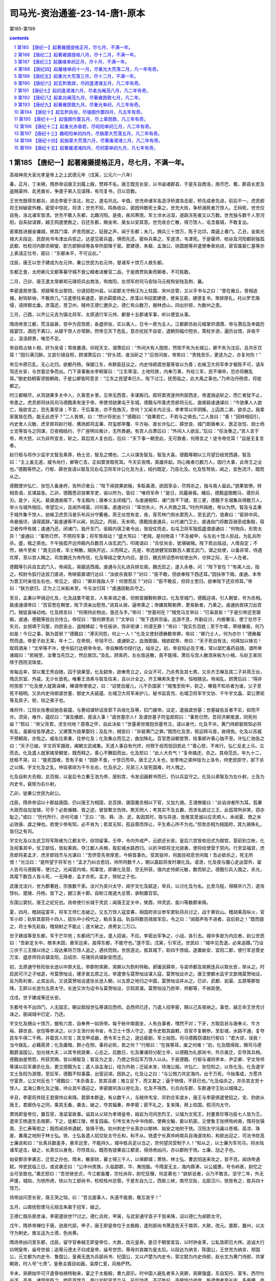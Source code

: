 *********************************************************************
司马光-资治通鉴-23-14-唐1-原本
*********************************************************************

第185-第199

.. contents:: contents
.. section-numbering::

第185 【唐纪一】起著雍摄提格正月，尽七月，不满一年。
=====================================================================

高祖神尧大圣光孝皇帝上之上武德元年（戊寅，公元六一八年）

春，正月，丁未朔，隋恭帝诏唐王剑履上殿，赞拜不名。唐王既克长安，以书谕诸郡县，于是东自商洛，南尽巴、蜀，郡县长吏及盗贼渠帅、氐羌酋长，争遣子弟入见请降，有司复书，日以百数。

王世充既得东都兵，进击李密于洛北，败之，遂屯巩北。辛酉，世充命诸军各造浮桥渡洛击密，桥先成者先进，前后不一。虎贲郎将王辩破密外栅，密营中惊扰，将溃；世充不知，鸣角收众，密因帅敢死士乘之，世充大败，争桥溺死者万馀人。王辩死，世充仅自免，洛北诸军皆溃。世充不敢入东都，北趣河阳。是夜，疾风寒雨，军士涉水沾湿，道路冻死者又以万数。世充独与数千人至河阳，自系狱请罪，越王侗遣使赦之，召还东都，赐金帛、美女以安其意。世充收合亡散，得万馀人，屯含嘉城，不敢复出。

密乘胜进据金墉城，修其门堞、庐舍而居之，钲鼓之声，闻于东都；未几，拥兵三十馀万，陈于北邙，南逼上春门。乙丑，金紫光禄大夫段达、民部尚书韦津出兵拒之。达望见密兵盛，惧而先还。密纵兵乘之，军遂溃，韦津死。于是偃师、柏谷及河阳都尉独孤武都、检校河内郡丞柳燮、职方郎柳续等各举所部降于密。窦建德、朱粲、孟海公、徐圆朗等并遣使奉表劝进，密官属裴仁基等亦上表请正位号，密曰：“东都未平，不可议此。”

戊辰，唐王以世子建成为左元帅，秦公世民为右元帅，督诸军十馀万人救东都。

东都乏食，太府卿元文都等募守城不食公粮者进散官二品，于是商贾执象而朝者，不可胜数。

二月，己卯，唐王遣太常卿郑元璹将兵出商洛，徇南阳，左领军府司马安陆马元规徇安陆及荆、襄。

李密遣房彦藻、郑颋等东出黎阳，分道招慰州县。以梁郡太守杨汪为上柱国、宋州总管，又以手书与之曰：“昔在雍丘，曾相追捕，射钩斩袂，不敢庶几。”汪遣使往来通意，密亦羁縻待之。彦藻以书招窦建德，使来见密。建德复书，卑辞厚礼，托以罗艺南侵，请捍御北垂。彦藻还，至卫州，贼帅王德仁邀杀之。德仁有众数万，据林虑山，四出抄掠，为数州之患。

三月，己酉，以齐公元吉为镇北将军、太原道行军元帅、都督十五郡诸军事，听以便宜从事。

隋炀帝至江都，荒淫益甚，宫中为百馀房，各盛供张，实以美人，日令一房为主人。江都郡丞赵元楷掌供酒馔，帝与萧后及幸姬历就宴饮，酒卮不离口，从姬千馀人亦常醉。然帝见天下危乱，意亦扰扰不自安，退朝则幅巾短衣，策杖步游，遍历台馆，非夜不止，汲汲顾景，唯恐不足。

帝自晓占候卜相，好为吴语；常夜置酒，仰视天文，谓萧后曰：“外间大有人图侬，然侬不失为长城公，卿不失为沈后，且共乐饮耳！”因引满沉醉。又尝引镜自照，顾谓萧后曰：“好头颈，谁当斫之？”后惊问故，帝笑曰：“贵贱苦乐，更迭为之，亦复何伤！”

帝见中原已乱，无心北归，欲都丹杨，保据江东，命群臣廷议之。内史侍郎虞世基等皆以为善；右候卫大将军李才极陈不可，请车驾还长安，与世基忿争而出。门下录事衡水李桐客曰：“江东卑湿，土地险狭，内奉万乘，外给三军，民不堪命，恐亦将散乱耳。”御史劾桐客谤毁朝政。于是公卿皆阿意言：“江东之民望幸已久，陛下过江，抚而临之，此大禹之事也。”乃命治丹杨宫，将徙都之。

时江都粮尽，从驾骁果多关中人，久客思乡里，见帝无西意，多谋叛归。郎将窦贤遂帅所部西走，帝遣骑追斩之，而亡者犹不止，帝患之。虎贲郎将扶风司马德戡素有宠于帝，帝使领骁果屯于东城，德戡与所善虎贲郎将元礼、直阁裴虔通谋曰：“今骁果人人欲亡，我欲言之，恐先事受诛；不言，于后事发，亦不免族灭，奈何？又闻关内沦没，李孝常以华阴叛，上囚其二弟，欲杀之。我辈家属皆在西，能无此虑乎？”二人皆惧，曰：“然计将安出？”德戡曰：“骁果若亡，不若与之俱去。”二人皆曰：“善！”因转相招引，内史舍人元敏、虎牙郎将赵行枢、鹰扬郎将孟秉、符玺郎李覆、牛方裕、直长许弘仁、薛世良、城门郎唐奉义、医正张恺、勋士杨士览等皆与之同谋，日夜相结约，于广座明论叛计，无所畏避。有宫人白萧后曰：“外间人人欲反。”后曰：“任汝奏之。”宫人言于帝，帝大怒，以为非所宜言，斩之。其后宫人复白后，后曰：“天下事一朝至此，无可救者，何用言之！徒令帝忧耳！”自是无复言者。

赵行枢与将作少监宇文智及素厚，杨士览，智及之甥也，二人以谋告智及，智及大喜。德戡等期以三月望日结党西遁，智及曰：“主上虽无道，威令尚行，卿等亡去，正如窦贤取死耳。今天实丧隋，英雄并起，同心叛者已数万人，因行大事，此帝王之业也。”德戡等然之。行枢、薛世良请以智及兄右屯卫将军许公化及为主，结约既定，乃告化及。化及性驽怯，闻之，变色流汗，既而从之。

德戡使许弘仁、张恺入备身府，告所识者云：“陛下闻骁果欲叛，多酝毒酒，欲因享会，尽鸩杀之，独与南人留此。”骁果皆惧，转相告语，反谋益急。乙卯，德戡悉召骁果军吏，谕以所为，皆曰：“唯将军命！”是日，风霾昼昏。晡后，德戡盗御厩马，潜厉兵刃。是夕，元礼、裴虔通直阁下，专主殿内；唐奉义主闭城门，与虔通相知，诸门皆不下键。至三更，德戡于东城集兵得数万人，举火与城外相应。帝望见火，且闻外喧嚣，问何事。虔通对曰：“草坊失火，外人共救之耳。”时内外隔绝，帝以为然。智及与孟秉于城外集千馀人，劫候卫虎贲冯普乐布兵分守衢巷。燕王倓觉有变，夜，穿芳林门侧水窦而入，至玄武门，诡奏曰：“臣猝中风，命悬俄顷，请得面辞。”裴虔通等不以闻，执囚之。丙辰，天未明，德戡授虔通兵，以代诸门卫士。虔通自门将数百骑至成象殿，宿卫者传呼有贼；虔通乃还，闭诸门，独开东门，驱殿内宿卫者令出，皆投仗而走。右屯卫将军独孤盛谓虔通曰：“何物兵，形势太异！”虔通曰：“事势已然，不预将军事；将军慎毋动！”盛大骂曰：“老贼，是何物语！”不及被甲，与左右十馀人拒战，为乱兵所杀。盛，楷之弟也。千牛独孤开远帅殿内兵数百人诣玄武门，叩阁请曰：“兵仗尚全，犹堪破贼。陛下若出临战，人情自定；不然，祸今至矣！”竟无应者，军士稍散。贼执开远，义而释之。先是，帝选骁健官奴数百人置玄武门，谓之给使，以备非常，待遇优厚，至以宫人赐之。司宫魏氏为帝所信，化及等结之使为内应。是日，魏氏矫诏悉听给使出外，仓猝之际，无一人在者。

德戡等引兵自玄武门入，帝闻乱，易服逃西阁。虔通与元礼进兵排左阁，魏氏启之，遂入永巷，问：“陛下安在？”有美人出，指之。校尉令狐行达拔刀直进，帝映窗扉谓行达曰：“汝欲杀我邪？”对曰：“臣不敢，但欲奉陛下西还耳。”因扶帝下阁。虔通，本帝为晋王时亲信左右也，帝见之，谓曰：“卿非我敌人乎！何恨而反？”对曰：“臣不敢反，但将士思归，欲奉陛下还京师耳。”帝曰：“朕方欲归，正为上江米船未至，今与汝归耳！”虔通因勒兵守之。

至旦，孟秉以甲骑迎化及，化及战栗不能言，人有来谒之者，但俯首据鞍称罪过。化及至城门，德戡迎谒，引入朝堂，号为丞相。裴虔通谓帝曰：“百官悉在朝堂，陛下须亲出慰劳。”进其从骑，逼帝乘之；帝嫌其鞍勒弊，更易新者，乃乘之。虔通执辔挟刀出宫门，贼徒喜噪动地。化及扬言曰：“何用持此物出，亟还与手。”帝问：“世基何在？”贼党马文举曰：“已枭首矣！”于是引帝还至寝殿，虔通、德戡等拔白刃侍立。帝叹曰：“我何罪至此？”文举曰：“陛下违弃宗庙，巡游不息，外勤征讨，内极奢淫，使丁壮尽于矢刃，女弱填于沟壑，四民丧业，盗贼蜂起；专任佞谀，饰非拒谏；何谓无罪！”帝曰：“我实负百姓；至于尔辈，荣禄兼极，何乃如是！今日之事，孰为首邪？”德戡曰：“溥天同怨，何止一人！”化及又使封德彝数帝罪，帝曰：“卿乃士人，何为亦尔！”德彝赧然而退。帝爱子赵王杲，年十二，在帝侧，号恸不已，虔通斩之，血溅御服。贼欲弑帝，帝曰：“天子死自有法，何得加以锋刃！取鸩酒来！”文举等不许，使令狐行达顿帝令坐。帝自解练巾授行达，缢杀之。初，帝自知必及于难，常以罂贮毒药自随，谓所幸诸姬曰：“若贼至，汝曹当先饮之，然后我饮。”及乱，顾索药，左右皆逃散，竟不能得。萧后与宫人撤漆床板为小棺，与赵王杲同殡于西院流珠堂。

帝每巡幸，常以蜀王秀自随，囚于骁果营。化及弑帝，欲奉秀立之，众议不可，乃杀秀及其七男。又杀齐王暕及其二子并燕王倓，隋氏宗室、外戚，无少长皆死。唯秦王浩素与智及往来，且以计全之。齐王暕素失爱于帝，恒相猜忌。帝闻乱，顾萧后曰：“得非阿孩邪？”化及使人就第诛暕，暕谓帝使收之，曰：“诏使且缓儿，儿不负国家！”贼曳至街中，斩之，暕竟不知杀者为谁，父子至死不相明。又杀内史待郎虞世基、御史大夫裴蕴、左翊卫大将军来护儿、秘书监袁充、右翊卫将军宇文协、千牛宇文皛、梁公萧钜等及其子。钜，琮之弟子也。

难将作，江阳长张惠绍驰告裴蕴，与惠绍谋矫诏发郭下兵收化及等，扣门援帝。议定，遣报虞世基；世基疑告反者不实，抑而不许。须臾，难作，蕴叹曰：“谋及播郎，竟误人事！”虞世基宗人亻及谓世基子符玺郎熙曰：“事势已然，吾将济卿南渡，同死何益？”熙曰：“弃父背君，求生何地？感尊之怀，自此决矣！”世基弟世南抱世基号泣，请以身代，化及不许。黄门侍郎裴矩知必将有乱，虽厮役皆厚遇之，又建策为骁果娶妇；及乱作，贼皆曰：“非裴黄门之罪。”既而化及至，矩迎拜马首，故得免。化及以苏威不预朝政，亦免之。威名位素重，往参化及；化及集众而见之，曲加殊礼。百官悉诣朝堂贺，给事郎许善心独不至。许弘仁驰告之曰：“天子已崩，宇文将军摄政，阖朝文武咸集。天道人事自有代终，何预于叔而低回若此？”善心怒，不肯行。弘仁反走上马，泣而去。化及遣人就家擒至朝堂，既而释之。善心不舞蹈而出，化及怒曰：“此人大负气！”复命擒还，杀之。其母范氏，年九十二，抚柩不哭，曰：“能死国难，吾有子矣！”因卧不食，十馀日而卒。唐王之入关也，张季珣之弟仲琰为上洛令，帅吏民拒守，部下杀之以降。宇文化及之乱，仲琰弟琮为千牛左右，化及杀之，兄弟三人皆死国难，时人愧之。

化及自称大丞相，总百揆。以皇后令立秦王浩为帝，居别宫，令发诏画敕书而已，仍以兵监守之。化及以弟智及为左仆射，士及为内史令，裴矩为右仆射。

乙卯，徙秦公世民为赵公。

戊辰，隋恭帝诏以十郡益唐国，仍以唐王为相国，总百揆，唐国置丞相以下官，又加九锡。王谓僚属曰：“此谄谀者所为耳。孤秉大政而自加宠锡，可乎？必若循魏、晋之迹，彼皆繁文伪饰，欺天罔人；考其实不及五霸，而求名欲过三王，此孤常所非笑，窃亦耻之。”或曰：“历代所行，亦何可废！”王曰：“尧、舜、汤、武，各因其时，取与异道，皆推其至诚以应天顺人，未闻夏、商之末必效唐、虞之禅也。若使少帝有知，必不肯为；若其无知，孤自尊而饰让，平生素心所不为也。”但改丞相为相国府，其九锡殊礼，皆归之有司。

宇文化及以左武卫将军陈棱为江都太守，综领留事。壬申，令内外戒严，云欲还长安。皇后六宫皆依旧式为御宫，营前别立帐，化及视事其中，仗卫部伍，皆拟乘舆。夺江都人舟楫，取彭城水路西归。以折冲郎将沈光骁勇，使将给使营于禁内。行至显福宫，虎贲郎将麦孟才、虎牙郎钱杰与光谋曰：“吾侪受先帝厚恩，今俯首事仇，受其驱帅，何面目视息世间哉！吾必欲杀之，死无所恨！”光泣曰：“是所望于将军也！”孟才乃纠合恩旧，帅所将数千人，期以晨起将发时袭化及。语泄，化及夜与腹心走出营外，留人告司马德戡等，使讨之。光闻营内喧，知事觉，即袭化及营，空无所获，值内史侍郎元敏，数而斩之。德戡引兵入围之，杀光，其麾下数百人皆斗死，一无降者，孟才亦死。孟才，铁杖之子也。

武康沈法兴，世为郡著姓，宗族数千家。法兴为吴兴太守，闻宇文化及弑逆，举兵，以讨化及为名。比至乌程，得精卒六万，遂攻馀杭、毘陵、丹杨，皆下之，据江表十郡。自称江南道大总管，承制置百官。

东国公窦抗，唐王之妃兄也。炀帝使行长城于灵武；闻唐王定关中，癸酉，帅灵武、盐川等数郡来降。

夏，四月，稽胡寇富平，将军王师仁击破之。又五万馀人寇宜春，相国府咨议参军窦轨将兵讨之，战于黄钦山。稽胡乘高纵火，官军小却；轨斩其部将十四人，拔队中小校代之，勒兵复战。轨自将数百骑居军后，令之曰：“闻鼓声有不进者，自后斩之！”既而鼓之，将士争先赴敌，稽胡射之不能止；遂大破之，虏男女二万口。

世子建成等至东都，军于芒华苑；东都闭门不出，遣人招谕，不应。李密出军争之，小战，各引去。城中多欲为内应者，赵公世民曰：“吾新定关中，根本未固，悬军远来，虽得东都，不能守也。”遂不受。戊寅，引军还。世民曰：“城中见吾退，必来追蹑。”乃设三伏于三王陵以待之；段达果将万馀人追之，遇伏而败。世民逐北，抵其城下，斩四千馀级。遂置新安、宜阳二郡，使行军总管史万宝、盛彦师将兵镇宜阳，吕绍宗、任瑰将兵镇新安而还。

初，五原通守栎阳张长逊以中原大乱，举郡附突厥，突厥以为割利特勒。郝瑗说薛举，与梁师都及突厥连兵以取长安，举从之。时启民可汗之子咄苾，号莫贺咄设，建牙直五原之北，举遣使与莫贺咄设谋入寇，莫贺咄设许之。唐王使都水监宇文歆赂莫贺咄设，且为陈利害，止其出兵，又说莫贺咄设遣张长逊入朝，以五原之地归之中国，莫贺咄设并从之。已卯，武都、宕渠、五原等郡皆降，王即以长逊为五原太守。长逊又诈为诏书与莫贺咄设，示知其谋。莫贺咄设乃拒举、师都等，不纳其使。

戊戌，世子建成等还长安。

东都号令不出四门，人无固志，朝议郎段世弘等谋应西师。会西师已还，乃遣人招李密，期以己亥夜纳之。事觉，越王命王世充讨诛之。密闻城中已定，乃还。

宇文化及拥众十馀万，据有六宫，自奉养一如炀帝。每于帐中南面坐，人有白事者，嘿然不对；下牙，方取启状与唐奉义、牛方裕、薛世良、张恺等参决之。以少主浩付尚书省，令卫士十馀人守之，遣令史取其画敕，百官不复朝参。至彭城，水路不通，复夺民车牛得二千两，并载宫人珍宝；其戈甲戎器，悉令军士负之，道远疲剧，军士始怨。司马德戡窃谓赵行枢曰：“君大谬，误我！当今拨乱，必藉英贤；化及庸暗，群小在侧，事将必败，若之何？”行枢曰：“在我等耳，废之何难！”初，化及既得政，赐司马德戡爵温国公，加光禄大夫；以其专统骁果，心忌之。后数日，化及署诸将分配士卒，以德戡为礼部尚书，外示美迁，实夺其兵柄。德戡由是愤怨，所获赏赐，皆以赂智及；智及为之言，乃使之将后军万馀人以从。于是德戡、行枢与诸将李本、尹正卿、宇文导师等谋以后军袭杀化及，更立德戡为主；遣人诣孟海公，结为外助；迁延未发，待海公报。许弘仁、张恺知之，以告化及。化及遣宇文士及阳为游猎，至后军，德戡不知事露，出营迎谒，因执之。化及让之曰：“与公戮力共定海内，出于万死。今始事成，方愿共守富贵，公又何反也？”德戡曰：“本杀昏主，苦其淫虐；推立足下，而又甚之；逼于物情，不获已也。”化及缢杀之，并杀其支党十馀人。孟海公畏化及之强，帅众具牛酒迎之。李密据巩洛以拒化及，化及不得西，引兵向东郡，东郡通守王轨以城降之。

辛丑，李密将井陉王君廓帅众来降。君廓本群盗，有众数千人，与贼帅韦宝、邓豹合军虞乡，唐王与李密俱遣使招之。宝、豹欲从唐王，君廓伪与之同，乘其无备，袭击，破之，夺其辎重，奔李密；密不礼之，复来降，拜上柱国，假河内太守。

萧铣即皇帝位，置百官，准梁室故事。谥其从父琮为孝靖皇帝，祖岩为河间忠烈王，父璿为文宪王，封董景珍等功臣七人皆为王。遣宋王杨道生击南郡，下之，徒都江陵，修复园庙。引岑文本为中书侍郎，使典文翰，委以机密。又使鲁王张绣徇岭南，隋将张镇周、王仁寿等拒之；既而闻炀帝遇弑，皆降于铣。钦州刺史宁长真亦以郁林、始安之地附于铣。汉阳太守冯盎以苍梧、高凉、珠崖、番禺之地附于林士弘。铣、士弘各遣人招交趾太守丘和，和不从。铣遣宁长真帅岭南兵自海道攻和，和欲出迎之，司法书佐高士廉说和曰：“长真兵数虽多，悬军远至，不能持久，城中胜兵足以当之，奈何望风受制于人！”和从之，以士廉为军司马，将水陆诸军逆击，破之，长真仅以身免，尽俘其众。既而有骁果自江都至，得炀帝凶问，亦以郡附于铣。士廉，劢之子也。

始安郡丞李袭志，迁哲之孙也，隋末，散家财，募士得三千人，以保郡城；萧铣、林士弘、曹武彻迭来攻之，皆不克。闻炀帝遇弑，帅吏民临三日。或说袭志曰：“公中州贵族，久临鄙郡，华、夷悦服。今隋室无主，海内鼎沸，以公威惠，号令岭表，尉佗之业可坐致也。”袭志怒曰：“吾世继忠贞，今江都虽覆，宗社尚存，尉佗狂僭，何足慕也！”欲斩说者，众乃不敢言。坚守二年，外无声援，城陷，为铣所虏，铣以为工部尚书，检校桂州总管。于是东自九江，西抵三峡，南尽交趾，北距汉川，铣皆有之，胜兵四十馀万。

炀帝凶问至长安，唐王哭之恸，曰：“吾北面事人，失道不能救，敢忘哀乎！”

五月，山南抚慰使马元规击朱粲于冠军，破之。

王德仁既杀房彦澡，李密遣徐世??讨之。德仁兵败，甲寅，与武安通守袁子干皆来降，诏以德仁为邺郡太守。

戊午，隋恭帝禅位于唐，逊居代邸。甲子，唐王即皇帝位于太极殿，遣刑部尚书萧造告天于南郊，大赦，改元。罢郡，置州，以太守为剌史。推五运为土德，色尚黄。

隋炀帝凶问至东都，戊辰，留守官奉越王即皇帝位，大赦，改元皇泰。是日于朝堂宣旨，以时钟金革，公私皆即日大祥。追谥大行曰明皇帝，庙号世祖；追尊元德太子曰成皇帝，庙号世宗。尊母刘良娣为皇太后。以段达为纳言、陈国公，王世充为纳言、郑国公，元文都为内史令、鲁国公，皇甫无逸为兵部尚书、杞国公，又以卢楚为内史令，郭文懿为内史侍郎，赵长文为黄门侍郎，共掌朝政，时人号“七贵”。皇泰主眉目如画，温厚仁爱，风格俨然。

辛未，突厥始毕可汗遣骨咄禄特勒来，宴之于太极殿，奏九部乐。时中国人避乱者多入突厥，突厥强盛，东自契丹、室韦，西尽吐谷浑、高昌，诸国皆臣之，控弦百馀万。帝以初起资其兵马，前后饷遗，不可胜纪。突厥恃功骄倨，每遣使者至长安，多暴横，帝优容之。

壬申，命裴寂、刘文静等修定律令。置国子、太学、四门生，合三百馀员，郡县学亦各置生员。

六月，甲戌朔，以赵公世民为尚书令，黄台公瑗为刑部侍郎，相国府长史裴寂为右仆射、知政事，司马刘文静为纳言，司录窦威为内史令，李纲为礼部尚书、参掌选事，掾殷开山为吏部侍郎，属赵慈景为兵部侍郎，韦义节为礼部侍郎，主簿陈叔达、博陵崔民干并为黄门侍郎，唐俭为内史侍郎，录事参军裴晞为尚书右丞；以隋民部尚书萧瑀为内史令，礼部尚书窦琎为户部尚书，蒋公屈突通为兵部尚书，长安令独孤怀恩为工部尚书。瑗，上之从子；怀恩，舅子也。

上待裴寂特厚，群臣无与为比，赏赐服玩，不可胜纪；命尚书奉御日以御膳赐寂，视朝必引与同坐，入阁则延之卧内；言无不从，称为裴监而不名。委萧瑀以庶政，事无大小，莫不关掌。瑀亦孜孜尽力，绳违举过，人皆惮之，毁之者众，终不自理。上尝有敕而内史不时宣行，上责其迟，瑀对曰：“大业之世，内史宣敕，或前后相违，有司不知所从，其易在前，其难在后；臣在省日久，备见其事。今王业经始，事系安危，远方有疑，恐失机会，故臣每受一敕必勘审，使与前敕不违，始敢宣行；稽缓之愆，实由于此。”上曰：“卿用心如是，吾复何忧！”

初，帝遣马元规慰抚山南，南阳郡丞河东吕子臧独据郡不从；元规遣使数辈谕之，皆为子臧所杀。及炀帝遇弑，子臧发丧成礼，然后请降；拜邓州刺史，封南郡公。

废大业律令，颁新格。

上每视事，自称名，引贵臣同榻而坐。刘文静谏曰：“昔王导有言：‘若太阳俯同万物，使群生何以仰照！’今贵贱失位，非常久之道。”上曰：“昔汉光武与严子陵共寝，子陵加足于帝腹。今诸公皆名德旧齿，平生亲友，宿昔之欢，何可忘也。公勿以为嫌！”

戊寅，隋安阳令吕珉以相州来降，以为相州刺史。

己卯，祔四亲庙主。追尊皇高祖瀛州府君曰宣简公；皇曾祖司空曰懿王；皇祖景王曰景皇帝，庙号太祖，祖妣曰景烈皇后；皇考元王曰元皇帝，庙号世祖，妣独孤氏曰元贞皇后；追谥妃窦氏曰穆皇后。每岁祀昊天上帝、皇地礻氏、神州地礻氏，以景帝配，感生帝、明堂，以元帝配。庚辰，立世子建成为皇太子，赵公世民为秦王，齐公元吉为齐王，宗室黄瓜公白驹为平原王，蜀公孝基为永安王，柱国道玄为淮阳王，长平公叔良为长平王，郑公神通为永康王，安吉公神符为襄邑王，柱国德良为新兴王，上柱国博叉为陇西王，上柱国奉慈为勃海王。孝基、叔良、神符、德良，帝之从父弟；博叉、奉慈，弟子；道玄，从父兄子也。

癸未，薛举寇泾州。以秦王世民为元帅，将八总管兵以拒之。

遣太仆卿宇文明达招慰山东，以永安王孝基为陕州总管。时天下未定，凡边要之州，皆置总管府，以统数州之兵。

乙酉，奉隋帝为酅国公。诏曰：“近世以来，时运迁革，前代亲族，莫不诛夷。兴亡之效，岂伊人力！其隋蔡王智积等子孙，并付所司，量才选用。”

东都闻宇文化及西来，上下震惧。有盖琮者，上疏请说李密与之合势拒化及。元文都谓卢楚等曰：“今仇耻未雪而兵力不足，若赦密罪使击化及，两贼自斗，吾徐承其弊。化及既破，密兵亦疲；又其将士利吾官赏，易可离间，并密亦可擒也。”楚等皆以为然，即以琮为通直散骑常侍，赍敕书赐密。

丙申，隋信都郡丞东莱麹棱来降，拜冀州刺史。

丁酉，万年县法曹武城孙伏伽上表，以为：“隋以恶闻其过亡天下。陛下龙飞晋阳，远近响应，未期年而登帝位；徒知得之之易，不知隋失之之不难也。臣谓宜易其覆辙，务尽下情。凡人君言动，不可不慎。窃见陛下今日即位而明日有献鹞雏者，此乃少年之事，岂圣主所须哉！又，百戏散乐，亡国淫声。近太常于民间借妇女裙襦五百馀袭以充妓衣，拟五月五日玄武门游戏，此亦非所以为子孙法也。凡如此类，悉宜废罢。善恶之习，朝夕渐染，易以移人。皇太子、诸王参僚左右，宜谨择其人；其有门风不能雍睦，为人素无行义，专好奢靡，以声色游猎为事者，皆不可使之亲近也。自古及今，骨肉乖离，以至败国亡家，未有不因左右离间而然也。愿陛下慎之。”上省表大悦，下诏褒称，擢为治书侍御史，赐帛三百匹，仍颁示远近。

辛丑，内史令延安靖公窦威薨。以将作大匠窦抗兼纳言，黄门侍郎陈叔达判纳言。

宇文化及留辎重于滑台，以王轨为刑部尚书，使守之，引兵北趣黎阳。李密将徐世??据黎阳，畏其军锋，以兵西保仓城。化及渡河，保黎阳，分兵围世??。密帅步骑二万，壁于清淇，与世??以烽火相应，深沟高垒，不与化及战。化及每攻仓城，密辄引兵以掎其后。密与化及隔水而语，密数之曰：“卿本匈奴皂隶破野头耳，父兄子弟，并受隋恩，富贵累世，举朝莫二。主上失德，不能死谏，反行弑逆，欲规篡夺。不追诸葛瞻之忠诚，乃为霍禹之恶逆，天地所不容，将欲何之！若速来归我，尚可得全后嗣。”化及默然，俯视良久，瞋目大言曰：“与尔论相杀事，何须作书语邪！”密谓从者曰：“化及庸愚如此，忽欲图为帝王，吾当折杖驱之耳！”化及盛修攻具以逼仓城，世??于城外掘深沟以固守，化及阻堑，不得至城下。世??于堑中为地道，出兵击之，化及大败，焚其攻具。

时密与东都相持日久，又东拒化及，常畏东都议其后。见盖琮至，大喜，遂上表乞降，请讨灭化及以赎罪，送所获凶党雄武郎将于洪建，遣元帅府记室参军李俭、上开府徐师誉等入见。皇泰主命戮洪建于左掖门外，如斛斯政之法。元文都等以密降为诚实，盛饰宾馆于宣仁门东。皇泰主引见俭等，以俭为司农卿，师誉为尚书右丞，使具导从，列铙吹，还馆，玉帛酒馔，中使相望。册拜密太尉、尚书令、东南道大行台行军元帅、魏国公，令先平化及，然后入朝辅政。以徐世??为右武候大将军。仍下诏称密忠款，且曰：“其用兵机略，一禀魏公节度。”

元文都等喜于和解，谓天下可定，于上东门置酒作乐，自段达已下皆起舞。王世充作色谓起居侍郎崔长文曰：“朝廷官爵，乃以与贼，其志欲何为邪！”文都等亦疑世充欲以城应化及，由是有隙，然犹外相弥缝，阳为亲善。

秋，七月，皇泰主遣大理卿张权、鸿胪卿崔善福赐李密书曰：“今日以前，咸共刷荡；使至以后，彼此通怀。七政之重，伫公匡弼；九伐之利，委公指挥。”权等既至，密北面拜受诏书。既无西虑，悉以精兵东击化及。密知化及军粮且尽，因伪与和；化及大喜，恣其兵食，冀密馈之。会密下有人获罪，亡抵化及，具言其情，化及大怒；其食又尽，乃渡永济渠，与密战于童山之下，自辰达酉；密为流矢所中，堕马闷绝，左右奔散。追兵且至，唯秦叔宝独捍卫之，密由是获免。叔宝复收兵与之力战，化及乃退。化及入汲郡求军粮，又遣使拷掠东郡吏民以责米粟。王轨等不堪其弊，遣通事舍人许敬宗诣密请降；密以轨为滑州总管，以敬宗为元帅府记室，与魏征共掌文翰。敬宗，善心之子也。房公苏威在东郡，随众降密，密以其隋氏大臣，虚心礼之。威见密，初不言帝室艰危，唯再三舞蹈，称“不图今日复睹圣明！”时人鄙之。化及闻王轨叛，大惧，自汲郡引兵欲取以北诸郡，其将陈智略帅岭南骁果万馀人，樊文超帅江淮排，张童儿帅江东骁果数千人，皆降于密。文超，子盖之子也。化及犹有众二万，北趣魏县；密知其无能为，西还巩洛，留徐世??以备之。

乙巳，宣州刺史周超击朱粲，败之。

丁未，梁师都寇灵州，骠骑将军蔺兴粲击破之。

突厥阙可汗遣使内附。初，阙可汗附于李轨；隋西戎使者曹琼据甘州诱之，乃更附琼，与之拒轨；为轨所败，窜于达斗拔谷，与吐谷浑相表里，至是内附，上厚加慰抚。寻为李轨所灭。

薛举进逼高墌，游兵至于豳、岐，秦王世民深沟高垒不与战。会世民得疟疾，委军事于长史、纳言刘文静、司马殷开山，且戒之曰：“薛举悬军深入，食少兵疲，若来挑战，慎勿应也。俟吾疾愈，为君等破之。”开山退，谓文静曰：“王虑公不能办，故有此言耳。且贼闻王有疾，必轻我，宜曜武以威之。”乃陈于高墌西南，恃众而不设备。举潜师掩其后，壬子，战于浅水原，八总管皆败，士卒死者什五六，大将军慕容罗睺、李安远、刘弘基皆没，世民引兵还长安。举遂拔高墌，收唐兵死者为京观；文静等皆坐除名。

乙卯，榆林贼帅郭子和遣使来降。以为灵州总管。

李密每战胜，辄遣使告捷于皇泰主。隋人皆喜，王世充独谓其麾下曰：“元文都辈，刀笔吏耳，吾观其势，必为李密所擒。且吾军士屡与密战，没其父兄子弟，前后已多，一旦为之下，吾属无类矣！”欲以激怒其众。文都闻之，大惧，与卢楚等谋因世充入朝，伏甲诛之。段达性庸懦，恐事不就，遣其婿张志以楚等谋告世充。戊午夜三鼓，世充勒兵袭含嘉门。元文都闻变，入奉皇泰主御干阳殿，陈兵自卫，命诸将闭门拒守。将军跋野纲将兵出，遇世充，下马降之。将军费曜、田阇战于门外，不利。文都自将宿卫兵欲出玄武门以袭其后，长秋监段瑜称求门钥不获，稽留遂久。天且曙，文都引兵复欲出太阳门逆战，还至干阳殿，世充已攻太阳门得入。皇甫无逸弃母及妻子，斫右掖门，西奔长安。卢楚匿于太官署，世充之党擒之，至兴教门，见世充，世充令乱斩杀之；进攻紫微宫门。皇泰主使人登紫微观。问：“称兵欲何为？”世充下马谢曰：“元文都、卢楚等横见规图；请杀文都，甘从刑典。”段达乃令将军黄桃树执送文都。文都顾谓皇泰主曰：“臣今朝死，陛下夕及矣！”皇泰主恸哭遣之，出兴教门，乱斩如卢楚，并杀卢、元诸子。段达又以皇泰主命开门纳世充，世充悉遣人代宿卫者，然后入见皇泰主于干阳殿。皇泰主谓世充曰：“擅相诛杀，曾不闻奏，岂为臣之道乎！公欲肆其强力，敢及我邪！”世充拜伏流涕谢曰：“臣蒙先皇采拔，粉骨非报。文都等苞藏祸心，欲召李密以危社稷，疾臣违异，深积猜嫌；臣迫于救死，不暇闻奏。若内怀不臧，违负陛下，天地日月，实所照临，使臣阖门殄灭，无复遗类。”词泪俱发。皇泰主以为诚，引令升殿，与语久之，因与俱入见皇太后；世充被发为誓，称不敢有贰心。乃以世充为左仆射、总督内外诸军事。比及日中，捕获赵长文、郭文懿，杀之。然后巡城，告谕以诛元、卢之意。世充自含嘉城移居尚书省，渐结党援，恣行威福。用兄世恽为内史令，入居禁中，子弟咸典兵马，分政事为十头，悉以其党主之，势震内外，莫不趋附，皇泰主拱手而已。

李密将入朝，至温，闻元文都等死，乃还金墉。东都大饥，私钱滥恶，太半杂以锡环，其细如线，米斛直钱八九万。

初，李密尝受业于儒生徐文远。文远为皇泰主国子祭酒，自出樵采，为密军所执；密令文远南面坐，备弟子礼，北面拜之。文远曰：“老夫既荷厚礼，敢不尽言！未审将军之志欲为伊、霍以继绝扶倾乎？则老夫虽迟暮，犹愿尽力；若为莽、卓，乘危邀利，则无所用老夫矣！”密顿首曰：“昨奉朝命，备位上公，冀竭庸虚，匡济国难，此密之本志也。”文远曰：“将军名臣之子，失涂至此，若能不远而复，犹不失为忠义之臣。”及王世充杀元文都等，密复问计于文远。文远曰：“世充亦门人也，其为人残忍褊隘，既乘此势，必有异图，将军前计为不谐矣。非破世充，不可入朝也。”密曰：“始谓先生儒者，不达时事，今乃坐决大计，何其明也！”文远，孝嗣之玄孙也。

庚申，诏隋氏离宫游幸之所并废之。

戊辰，遣黄台公瑗安抚山南。

己巳，以隋右武卫将军皇甫无逸为刑部尚书。隋河间郡丞王琮守郡城以拒群盗，窦建德攻之，岁馀不下；闻炀帝凶问，帅吏士发丧，乘城者皆哭。建德遣使吊之，琮因使者请降，建德退舍具馔以待之。琮言及隋亡，俯伏流涕，建德亦为之泣。诸将曰：“琮久拒我军，杀伤甚众，力尽乃降，请烹之。”建德曰：“琮，忠臣也，吾方赏之以劝事君，奈何杀之！往在高鸡泊为盗，容可妄杀人；今欲安百姓，定天下，岂得害忠良乎！”乃徇军中曰：“先与王琮有怨敢妄动者，夷三族！”以琮为瀛州刺史。于是河北郡县闻之，争附于建德。

先是，建德陷景城，执户曹河东张玄素，将杀之，县民千馀人号泣请代其死，曰：“户曹清慎无比，大王杀之，何以劝善！”建德乃释之，以为治书侍御史，固辞；及江都败，复以为黄门侍郎，玄素乃起。饶阳令宋正本，博学有才气，说建德以定河北之策，建德引为谋主。建德定都乐寿，命所居曰金城宫，备置百官。

第186 【唐纪二】起著雍摄提格八月，尽十二月，不满一年。
=====================================================================

高祖神尧大圣光孝皇帝上之中武德元年（戊寅，公元六一八年）

八月，薛举遣其子仁果进围宁州，刺史胡演击却之。郝瑗言于举曰：“今唐兵新破，关中骚动，宜乘胜直取长安。”举然之，会有疾而止。辛巳，举卒。太子仁果立，居于折墌城，谥举曰武帝。

上欲与李轨共图秦、陇，遣使潜诣凉州，招抚之，与之书，谓之从弟。轨大喜，遣其弟懋入贡。上以懋为大将军，命鸿胪少卿张俟德册拜轨为凉州总管，封凉王。

初，朝廷以安阳令吕珉为相州刺史，更以相州刺史王德仁为岩州刺史。德仁由是怨愤，甲申，诱山东大使宇文明达入林虑山而杀之，叛归王世充。

已丑，以秦王世民为元帅，击薛仁果。

丁酉，临洮等四郡来降。

隋江都太守陈棱求得炀帝之柩，取宇文化及所留辇辂鼓吹，粗备天子仪卫，改葬于江都宫西吴公台下，其王公以下，皆列瘗于帝茔之侧。宇文化及之发江都也，以杜伏威为历阳太守；伏威不受，仍上表于隋，皇泰主拜伏威为东道大总管，封楚王。沈法兴亦上表于皇泰主。自称大司马、录尚书事、天门公，承制置百官，以陈杲仁为司徒，孙士汉为司空，蒋元超为左仆射，殷芊为左丞，徐令言为右丞，刘子翼为选部侍郎，李百药为府椽。百药，德林之子也。

九月，隋襄国通守陈君宾来降，拜邢州刺史。君宾，伯山之子也。

虞州刺史韦义节攻隋河东通守尧君素，久不下，军数不利；壬子，以工部尚书独孤怀恩代之。

初，李密既杀翟让，颇自骄矜，不恤士众；仓粟虽多，无府库钱帛，战士有功，无以为赏；又厚抚初附之人，众心颇怨。徐世??尝因宴会刺讥其短；密不怿，使世??出镇黎阳，虽名委任，实亦疏之。

密开洛口仓散米，无防守典当者，又无文券，取之者随意多少；或离仓之后，力不能致，委弃衢路，自仓城至郭门，米厚数寸，为车马所轥践；群盗来就食者并家属近百万口，无瓮盎，织荆筐淘米，洛水两岸十里之间，望之皆如白沙。密喜，谓贾闰甫曰：“此可谓足食矣！”闰甫对曰：“国以民为本，民以食为天。今民所以襁负如流而至者，以所天在此故也。而有司曾无爱吝，屑越如此！窃恐一旦米尽民散，明公孰与成大业哉！”密谢之，即以闰甫判司仓参军事。

密以东都兵数败微弱，而将相自相屠灭，谓朝夕可平。王世充既专大权，厚赏将士，缮治器械，亦阴图取密。时隋军乏食，而密军少衣，世充请交易，密难之；长史邴元真等各求私利，劝密许之。先是，东都人归密者，日以百数；既得食，降者益少，密悔而止。

密破宇文化及还，其劲卒良马多死，士卒疲病。世充欲乘其弊击之，恐人心不壹，乃诈称左军卫士张永通三梦周公，令宣意于世充，当勒兵相助击贼。乃为周公立庙，每出兵，辄先祈祷。世充令巫宣言周公欲令仆射急讨李密，当有大功，不即兵皆疫死。世充兵多楚人，信妖言，皆请战。世充简练精锐得二万馀人，马二千馀匹，壬子，出师击密，旗幡之上皆书永通字，军容甚盛。癸丑，至偃师，营于通济渠南，作三桥于渠上。密留王伯当守金墉，自引精兵出偃师北，阻邙山以待之。

密召诸将会议，裴仁基曰：“世充悉众而至，洛下必虚，可分兵守其要路，令不得东，简精兵三万，傍河西出以逼东都。世充还，我且按甲；世充再出，我又逼之。如此，则我有馀力，彼劳奔命，破之必矣。”密曰：“公言大善。今东都兵有三不可当：兵仗精锐，一也；决计深入，二也；食尽求战，三也。我但乘城固守，蓄力以待之；彼欲斗不得，求走无路，不过十日，世充之头可致麾下。”陈智略、樊文超、单雄信皆曰：“计世充战卒甚少，屡经摧破，悉已丧胆。《兵法》曰‘倍则战’，况不啻倍哉！且江、淮新附之士，望因此机展其勋效；及其锋而用之，可以得志。”于是诸将喧然，欲战者什七八，密惑于众议而从之。仁基苦争不得，击地叹曰：“公后必悔之！”魏征言于长史郑颋曰：“魏公虽骤胜，而骁将锐卒多死，战士心怠，此二者难以应敌。且世充乏食，志在死战，难与争锋，未若深沟高垒以拒之，不过旬月，世充粮尽，必自退，追而击之，蔑不胜矣。”颋曰：“此老生之常谈耳。”征曰：“此乃奇策，何谓常谈！”拂衣而起。

程知节将内马军与密同营在北邙山上，单雄信将外马军营于偃师城北。世充遣数百骑渡通济渠攻雄信营，密遣裴行俨与知节助之。行俨先驰赴敌，中流矢，附于地；知节救之，杀数人，世充军披靡，乃抱行俨重骑而还；为世充骑所逐，刺槊洞过，知节回身捩折其槊，兼斩追者，与行俨俱免。会日暮，各敛兵还营。密骁将孙长乐等十馀人皆被重创。

密新破宇文化及，有轻世充之心，不设壁垒。世充夜遣二百馀骑潜入北山，伏溪谷中，命军士皆秣马蓐食。甲寅旦，将战，世充誓众曰：“今日之战，非直争胜负；死生之分，在此一举。若其捷也，富贵固所不论；若其不捷，必无一人获免。所争者死，非独为国，各宜勉之！”迟明，引兵薄密。密出兵应之，未及成列，世充纵兵击之。世充士卒皆江、淮剽勇，出入如飞。世充先索得一人貌类密者，缚而匿之。战方酣，使牵以过陈前，噪曰：“已获李密矣！”士卒皆呼万岁。其伏兵发，乘高而下，驰压密营，纵火焚其庐舍。密众大溃，其将张童仁、陈智略皆降，密与万馀人驰向洛口。

世充夜围偃师；郑颋守偃师，其部下翻城纳世充。初，世充家属在江都，随宇文化及至滑台，又随王轨入李密，密留于偃师，欲以招世充。及偃师破，世充得其兄世伟、子玄应、虔恕、琼等，又获密将佐裴仁基、郑颋、祖君彦等数十人。世充于是整兵向洛口，得邴元真妻子、郑虔象母及密诸将子弟，皆抚慰之，令潜呼其父兄。

初，邴元真为县吏，坐赃亡命，从翟让于瓦冈；让以其尝为吏，使掌书记。及密开幕府，妙选时英，让荐元真为长史；密不得已用之，行军谋画，未尝参预。密西拒世充，留元真守洛口仓。元真性贪鄙，宇文温谓密曰：“不杀元真，必为公患。”密不应。元真知之，阴谋叛密；杨庆闻之，以告密，密固疑焉。至是，密将入洛口城，元真已遣人潜引世充矣。密知而不发，因与众谋，待世充兵半济洛水，然后击之。世充军至，密候骑不时觉，比将出战，世充军悉已济矣。单雄信等又勒兵自据；密自度不能支，帅麾下轻骑奔虎牢，元真遂以城降。

初，雄信骁捷，善用马槊，名冠诸军，军中号曰“飞将”。彦藻以雄信轻于去就，劝密除之；密爱其才，不忍也。及密失利，雄信遂以所部降世充。

密将如黎阳，或曰：“杀翟让之际，徐世??几死，今失利而就之，安可保乎！”时王伯当弃金墉保河阳，密自虎牢归之，引诸将共议。密欲南阻河，北守太行，东连黎阳，以图进取。诸将皆曰：“今兵新失利，众心危惧，若更停留，恐叛亡不日而尽。又人情不愿，难以成功。”密曰：“孤所恃者众也，众既不愿，孤道穷矣。”欲自刎以谢众。伯当抱密号绝，众皆悲泣，密复曰：“诸君幸不相弃，当共归关中；密身虽无功，诸君必保富贵。”府掾柳燮曰：“明公与唐公同族，兼有畴昔之好；虽不陪起兵，然阻东都，断隋归路，使唐公不战而据长安，此亦公之功也。”众咸曰：“然。”密又谓王伯当曰：“将军室家重大，岂复与孤俱行哉！”伯当曰：“昔萧何尽帅子弟以从汉王，伯当恨不兄弟俱从，岂以公今日失利遂轻去就乎！纵身分原野，亦所甘心！”左右莫不感激，从密入关者凡二万人。于是密之将帅、州县多降于隋。朱粲亦遣使降隋，皇泰主以粲为楚王。

甲寅，秦州总管窦轨击薛仁果，不利；骠骑将军刘感镇泾州，仁果围之。城中粮尽，感杀所乘马以分将士，感一无所啖，唯煮马骨取汁和木屑食之。城垂陷者数矣，会长平王叔良将士至泾州，仁果乃扬言食尽，引兵南去；乙卯，又遣高墌人伪以城降。叔良遣感帅众赴之，己未，至城下，扣城中人曰：“贼已去，可逾城入。”感命烧其门，城上下水灌之。感知其诈，遣步兵先还，自帅精兵为殿。俄而城上举三烽，仁果兵自南原大下，战于百里细川，唐军大败，感为仁果所擒。仁果复围泾州，令感语城中云：“援军已败，不如早降。”感许之，至城下，大呼曰：“逆贼饥馁，亡在朝夕，秦王帅数十万众，四面俱集，城中勿优，勉之！”仁果怒，执感，于城旁埋之至膝，驰骑射之；至死，声色逾厉。叔良婴城固守，仅能自全。感，丰生之孙也。

庚申，陇州刺史陕人常达击薛仁果于宜禄川，斩首千余级。

上遣从子襄武公琛、太常卿郑元璹以女妓遗始毕可汗。壬戌，始毕复遣骨咄禄特勒来。

癸亥，白马道士傅仁均造《戊寅历》成，奏上，行之。

薛仁果屡攻常达，不能克，乃遣其将仵士政以数百人诈降，达厚抚之。乙丑，士政伺隙以其徒劫达，拥城中二千人降于仁果。达见仁果，词色不屈，仁果壮而释之。奴贼帅张贵谓达曰：“汝识我乎？”达曰：“汝逃死奴贼耳！”贵怒，欲杀之，人救之，获免。

辛未，追谥隋太上皇为炀帝。

宇文化及至魏县，张恺等谋去之；事觉，化及杀之。腹心稍尽，兵势日蹙，兄弟更无他计，但相聚酣宴，奏女乐。化及醉，尤智及曰：“我初不知，由汝为计，强来立我。今所向无成，士马日散，负弑君之名，天下所不容。今者灭族，岂不由汝乎！”持其两子而泣。智及怒曰：“事捷之日，初不赐尤，及其将败，乃欲归罪，何不杀我以降窦建德！”数相斗阋，言无长幼；醒而复饮，以此为恒。其众多亡，化及自知必败，叹曰：“人生固当死，岂不一日为帝乎！”于是鸩杀秦王浩，即皇帝位于魏县，国号许，改元天寿，署置百官。

冬，十月，壬申朔，日有食之。

戊寅，宴突厥骨咄禄，引骨咄禄升御坐以宠之。

李密将至，上遣使迎劳，相望于道。密大喜，谓其徒曰：“我拥众百万，一朝解甲归唐，山东连城数百，知我在此，遣使招之，亦当尽至；比于窦融，功亦不细，岂不以一台司见处乎！”己卯，至长安，有司供待稍薄，所部兵累日不得食，众心颇怨。既而以密为光禄卿、上柱国，赐爵邢国公。密既不满望，朝臣又多轻之，执政者或来求贿，意甚不平；独上亲礼之，常呼为弟，以舅子独孤氏妻之。

庚辰，诏右翊卫大将军淮安王神通为山东道安扶大使，山东诸军并受节度；以黄门侍郎崔民干为副。

邓州刺史吕子臧与抚慰使马元规击朱粲，破之。子臧言于元规曰：“粲新败，上下危惧，请并力击之，一举可灭。若复迁延，其徒稍集，力强食尽，致死于我，为患方深。”元规不从。子臧请独以所部兵击之，元规不许。既而粲收集余众，兵复大振，自称楚帝于冠军，改元昌达，进攻邓州。子臧抚膺谓元规曰：“老夫今坐公死矣！”粲围南阳，会霖雨城坏，所亲劝子臧降。子臧曰：“安有天子方伯降贼者乎！”帅麾下赴敌而死。俄而城陷，元规亦死。

癸未，王世充收李密美人珍宝及将卒十余万人还东都，陈于阙下。乙酉，皇泰主大赦。丙戌，以世充为太尉、尚书令，内外诸军事，仍使之开太尉府，备置官属，妙选人物。世充以裴仁基父子骁勇，深礼之。徐文远复入东都，见世充，必先拜。或问曰：“君倨见李密而敬王公，何也？”文远曰：“魏公，君子也，能容贤士；王公，小人也，能杀故人，吾何敢不拜！”

李密总管李育德以武陟来降，拜陟州刺史。育德，谔之孙也。其余将佐刘德威、贾闰甫、高季辅等，或以城邑，或帅众，相继来降。

初，北海贼帅綦公顺帅其徒三万攻郡城，已克其外郭，进攻子城；城中食尽，公顺自谓克在旦夕，不为备。明经刘兰成纠合城中骁健百余人袭击之，城中见兵继之，公顺大败，弃营走，郡城获全。于是郡官及望族分城中民为六军，各将之，兰成亦将一军。有宋书佐者，离间诸军曰：“兰成得众心，必为诸人不利，不如杀之。”众不忍杀，但夺其兵以授宋书佐。兰成恐终及祸，亡奔公顺。公顺军中喜噪，欲奉以为主，固辞，乃以为长史，军事咸听焉。居五十余日，兰成简军中骁健者百五十人，往抄北海。距城四十里，留十人，使多芟草，分为百余积；二十里，又留二十人，各执大旗；五六里，又留三十人，伏险要；兰成自将十人，夜，距城一里许潜伏；余八十人分置便处，约闻鼓声即抄取人畜亟去，仍一时焚积草。明晨，城中远望无烟尘，皆出樵牧。日向中，兰成以十人直抵城门，城上钲鼓乱发；伏兵四出，抄掠杂畜千余头及樵牧者而去。兰成度抄者已远，徐步而还。城中虽出兵，恐有伏兵，不敢急追；又见前有旌旗、烟火，遂不敢进而还。既而城中知兰成前者众少，悔不穷追。居月余，兰成谋取郡城，更以二十人直抵城门。城中人竞出逐之，行未十里，公顺将大军总至。郡兵奔驰还城，公顺进兵围之，兰成一言招谕，城中人争出降。兰成抚存老幼，礼遇郡官，见宋书佐，亦礼之如旧，仍资送出境，内外安堵。

时海陵贼帅臧君相闻公顺据北海，帅其众五万来争之；公顺众少，闻之大惧。兰成为公顺画策曰：“君相今去此尚远，必不为备，请将军倍道袭击其营。”公顺从之，自将骁勇五千人，赍熟食，倍道袭之。将至，兰成与敢死士二十人前行，距君相营五十里，见其抄者负担向营，兰成亦与其徒负担蔬米、烧器，诈为抄者，择空而行听察，得其号及主将姓名；至暮，与贼比肩而入，负担巡营，知其虚实，得其更号。乃于空地燃火营食，至三鼓，忽于主将幕前交刀乱下，杀百余人，贼众惊扰；公顺兵亦至，急攻之，君相仅以身免，俘斩数千，收其资粮甲仗以还。由是公顺党众大盛。及李密据洛口，公顺以众附之，密败，亦来降。

隋末群盗起，冠军司兵李袭誉说西京留守阴世师遣兵据永丰仓，发粟以赈穷乏，出库物赏战士，移檄郡县，同心讨贼；世师不能用。乃求募兵山南，世师许之。上克长安，自汉中召还，为太府少卿；乙未，附袭誉籍于宗正。袭誉，袭志之弟也。

丙申，朱粲寇淅州，遣太常卿郑元璹帅步骑一万击之。

是月，纳言窦抗罢为左武候大将军。

十一月，乙巳，凉王李轨即皇帝位，改元安乐。戊申，王轨以滑州来降。

薛仁果之为太子也，与诸将多有隙；及即位，众心猜惧。郝瑗哭举得疾，遂不起，由是国势浸弱。秦王世民至高墌，仁果使宗罗睺将兵拒之；罗侯数挑战，世民坚壁不出。诸将咸请战，世民曰：“我军新败，士气沮丧，贼恃胜而骄，有轻我心，宜闭垒以待之。彼骄我奋，可一战而克也。”乃令军中曰：“敢言战者斩！”相持六十余日，仁果粮尽，其将梁胡郎等帅所部来降。世民知仁果将士离心，命行军总管梁实营于浅水原以诱之。罗侯大喜，尽锐攻之，梁实守险不出；营中无水，人马不饮者数日。罗侯攻之甚急；世民度贼已疲，谓诸将曰：“可以战矣！”迟明，使右武候大将军宠玉陈于浅水原。罗侯并兵击之，玉战，几不能支，世民引大军自原北出其不意，罗侯引兵还战。世民帅骁骑数十先陷陈，唐兵表里奋击，呼声动地。罗侯士卒大溃，斩首数千级。世民帅二千余骑追之，窦轨叩马苦谏曰：“仁果犹据坚城，虽破罗侯，未可轻进，请且按兵以观之。”世民曰“吾虑之久矣，破竹之势，不可失也，舅勿复言！”遂进。仁果陈于城下，世民据泾水临之，仁果骁将浑干等数人临陈来降。仁果惧，引兵入城拒守。日向暮，大军继至，遂围之。夜半，守城者争自投下。仁果计穷，己酉，出降；得其精兵万馀人，男女五万口。

诸将皆贺，因问曰：“大王一战而胜，遽舍步兵，又无攻具，轻骑直造城下，众皆以为不克，而卒取之，何也？”世民曰：“罗侯所将皆陇外之人，将骁卒悍；吾特出其不意而破之，斩获不多。若缓之，则皆入城，仁果抚而用之，未易克也；急之，则散归陇外。折墌虚弱，仁果破胆，不暇为谋，此吾所以克也。”众皆悦服。世民所得降卒，悉使仁果兄弟及宗罗侯、翟长孙等将之，与之射猎，无所疑间。贼畏威衔恩，皆愿效死。世民闻褚亮名，求访，获之，礼遇甚厚，引为王府文学。

上遣使谓世民曰：“薛举父子多杀我士卒，必尽诛其党以谢冤魂。”李密谏曰：“薛举虐杀不辜，此其所以亡也，陛下何怨焉？怀服之民，不可不抚。”乃命戮其谋首，余皆赦之。

上使李密迎秦王世民于豳州，密自恃智略功名，见上犹有傲色；及见世民，不觉惊服，私谓殷开山曰：“真英主也！不如是，何以定祸乱乎！”

诏以员外散骑常侍姜謩为秦州刺史，謩抚以恩信，盗贼悉归首，士民安之。

徐世??据李密旧境，未有所属。魏征随密至长安，乃自请安集山东，上以为秘书丞，乘传至黎阳，遗徐世??书，劝之早降。世??遂决计西向，谓长史阳翟郭孝恪曰：“此众土地，皆魏公有也；吾若上表献之，是利主之败，自为功以邀富贵也，吾实耻之。今宜籍郡县户口士马之数以启魏公，使自献之。”乃遣孝恪诣长安，又运粮以饷淮安王神通。上闻世??使者至，无表，止有启与密，甚怪之。孝恪具言世??意，上乃叹曰：“徐世??不背德，不邀功，真纯臣也！”赐姓李。以孝恪为宋州刺史，使与世??经营虎牢以东，所得州县，委之选补。

癸丑，独孤怀恩攻尧君素于蒲坂。行军总管赵慈景尚帝女桂阳公主，为君素所擒，枭首城外，以示无降意。

癸亥，秦王世民至长安，斩薛仁果于市，上赐常达帛三百段。赠刘感平原郡公，谥忠壮。扑杀仵士政于殿庭。以张贵尤淫暴，腰斩之。上享劳将士，因谓群臣曰：“诸公共相翊戴以成帝业，若天下承平，可共保富贵。使王世充得志，公等岂有种乎！如薛仁果君臣，岂可不以为前鉴也！”己巳，以刘文静为户部尚书，领陕东道行台左仆射，复殷开山爵位。

李密骄贵日久，又自负归国之功，朝廷待之不副本望，郁郁不乐。尝遇大朝会，密为光禄卿，当进食，深以为耻；退，以告左武卫大将军王伯当。伯当心亦怏怏，因谓密曰：“天下事在公度内耳。今东海公在黎阳，襄阳公在罗口，河南兵马，屈指可计，岂得久如此也！”密大喜，乃献策于上曰：“臣虚蒙荣宠，安坐京师，曾无报效；山东之众皆臣故时麾下，请往收而抚之。凭藉国威，取王世充如拾地芥耳！”上闻密故将士多不附世充，亦欲遣密往收之。群臣多谏曰：“李密狡猾好反，今遣之，如投鱼于泉，放虎于山，必不返矣！”上曰：“帝王自有天命，非小子所能取。借使叛去，如以蒿箭射蒿中耳！今使二贼交斗，吾可以坐收其弊。”辛未，遣密诣山东，收其馀众之未下者。密请与贾闰甫偕行，上许之，命密及闰甫同升御榻，赐食，传饮卮酒曰：“吾三人同饮是酒，以明同心；善建功名，以副朕意。丈夫一言许人，千金不易。有人确执不欲弟行，朕推赤心于弟，非他人所能间也。”密、闰甫再拜受命。上又以王伯当为密副而遣之。

有大鸟五集于乐寿，群鸟数万从之，经日乃去。窦建德以为己瑞，改元五凤。宗城人有得玄圭献于建德者，宋正本及景城丞会稽孔德绍皆曰：“此天所以赐大禹也，请改国号曰夏。”建德从之，以正本为纳言，德绍为内史侍郎。

初，王须拔掠幽州，中流矢死，其将魏刀儿代领其众，据深泽，掠冀、定之间，众至十万，自称魏帝。建德伪与连和，刀儿弛备，建德袭击破之，遂围深泽；其徒执刀儿降，建德斩之，尽并其众。

易、定等州皆降，唯冀州刺史麹棱不下，棱婿崔履行，暹之孙也，自言有奇术，可使攻者自败，棱信之。履行命守城者皆坐，毋得妄斗，曰：“贼虽登城，汝曹勿怖，吾将使贼自缚。”于是为坛，夜，设章醮，然后自衣衰绖，杖竹登北楼恸哭；又令妇女升屋四向振裙。建德攻之急，棱将战，履行固止之。俄而城陷，履行哭犹未已。建德见棱，曰：“卿忠臣也！”厚礼之，以为内史令。

十二月，壬申，诏以秦王世民为太尉、使持节、陕东道大行台，其蒲州、河北诸府兵马并受节度。

癸酉，西突厥曷娑那可汗自宇文化及所来降。

隋将尧君素守河东，上遣吕绍宗、韦义节、独孤怀恩相继攻之，俱不下。时外围严急，君素为木鹅，置表于颈，具论事势，浮之于河；河阳守者得之，达于东都。皇泰主见而叹息，拜君素金紫光禄大夫。宠玉、皇甫无逸自东都来降，上悉遣诣城下，为陈利害，君素不从。又赐金券，许以不死。其妻又至城下，谓之曰：“隋室已亡，君何自苦！”君素曰：“天下名义，非妇人所知！”引弓射之，应弦而倒。君素亦自知不济，然志在守死，每言及国家，未尝不歔欷。谓将士曰：“吾昔事主上于籓邸，大义不得不死。必若隋祚永终，天命有属，自当断头以付诸君，听君等持取富贵。今城池甚固，仓储丰备，大事犹未可知，不可横生心也！”君素性严明，善御众，下莫敢叛。久之，仓粟尽，人相食；又获外人，微知江都倾覆。丙子，君素左右薛宗、李楚客杀君素以降，传首长安。君素遣朝散大夫解人王行本将精兵七百在它所，闻之，赴救，不及，因捕杀君素者党与数百人，悉诛之，复乘城拒守。独孤怀恩引兵围之。

丁酉，隋襄平太守邓暠以柳城、北平二郡来降；以暠为营州总管。

辛巳，太常卿郑元璹击朱粲于商州，破之。

初，宇文化及遣使招罗艺，艺曰：“我，隋臣也！”斩其使者，为炀帝发丧，临三日。窦建德、高开道各遣使招之，艺曰：“建德、开道，皆剧贼耳。吾闻唐公已定关中，人望归之。此真吾主也，吾将从之，敢沮议者，斩！”会张道源慰抚山东，艺遂奉表，与渔阳、上谷等诸郡皆来降。癸未，诏以艺为幽州总管。薛万均，世雄之子也，与弟万彻俱以勇略为艺所亲待，诏以万均为上柱国、永安郡公，万彻为车骑将军、武安县公。

窦建德既克冀州，兵威益盛，帅众十万寇幽州。艺将逆战，万均曰：“彼众我寡，出战必败。不若使羸兵背城阻水为陈，彼必渡水击我。万均请以精骑百人伏于城旁，俟其半渡击之，蔑不胜矣。”艺从之。建德果引兵渡水，万均邀击，大破之。建德竟不能至其城下，乃分兵掠霍堡及雍奴等县；艺复邀击，败之。凡相拒百余日，建德不能克，乃还乐寿。

艺得隋通直谒者温彦博，以为司马。艺以幽州归国，彦博赞成之；诏以彦博为幽州总管府长史，未几，征为中书侍郎。兄大雅，时为黄门侍郎，与彦博对居近密，时人荣之。

以西突厥曷娑那可汗为归义王。曷娑那献大珠，上曰：“珠诚至宝；然朕宝王赤心，珠无所用。”竟还之。

乙酉，车驾幸周氏陂，过故墅。

初，羌豪旁企地以所部附薛举，及薛仁果败，企地来降，留长安，企地不乐，帅其众数千叛，入南山，出汉川，所过杀掠。武候大将军宠玉击之，为企地所败。行至始州，掠女子王氏，与俱醉卧野外；王氏拔其佩刀，斩首送梁州，其众遂溃。诏赐王氏号崇义夫人。

壬辰，王世充帅众三万围谷州，刺史任瑰拒却之。

上使李密分其麾下之半留华州，将其半出关。长史张宝德预在行中，恐密亡去，罪相及；上封事，言其必叛。上意乃中变，又恐密惊骇，乃降敕书劳来，令密留所部徐行，单骑入朝，更受节度。

密至稠桑，得敕，谓贾闰甫曰：“敕遣我去，无故复召我还，天子向云，‘有人确执不许’，此谮行矣。吾今若还，无复生理，不若破桃林县，收其兵粮，北走渡河。比信达熊州，吾已远矣。苟得至黎阳，大事必成。公意如何？”闰甫曰：“主上待明公甚厚；况国家姓名，著在图谶，天下终当一统。明公既已委质，复生异图，任瑰、史万宝据熊、谷二州，此事朝举，彼兵夕至，虽克桃林，兵岂暇集，一称叛逆，谁复容人！为明公计，不若且应朝命，以明元无异心，自然浸润不行；更欲出就山东，徐思其便可也。”密怒曰：“唐使吾与绛、灌同列，何以堪之！且谶文之应，彼我所共。今不杀我，听使东行，足明王者不死；纵使唐遂定关中，山东终为我有。天与不取，乃欲束手投人！公，吾之心腹，何意如是！若不同心，当斩而后行！”闰甫泣曰：“明公虽云应谶，近察天人，稍已相违。今海内分崩，人思自擅，强者为雄；明公奔亡甫尔，谁相听受！且自翟让受戮之后，人皆谓明公弃恩忘本，今日谁肯复以所有之兵束手委公乎！彼必虑公见夺，逆相拒抗，一朝失势，岂有容足之地哉！自非荷恩殊厚者，讵能深言不讳乎！愿明公熟思之，但恐大福不再。苟明公有所措身，闰甫亦何辞就戮！”密大怒，挥刃欲击之；王伯当等固请，乃释之。闰甫奔熊州。伯当亦止密，以为未可，密不从。伯当乃曰：“义士之志，不以存亡易心。公必不听，伯当与公同死耳，然终恐无益也。”

密因执使者，斩之。庚子旦，密绐桃林县官曰：“奉诏暂还京师，家人请寄县舍。”乃简骁勇数十人，著妇人衣，戴羃，藏刀裙下，诈为妻妾，自帅之入县舍。须臾，变服突出，因据县城。驱掠徒众，直趣南山，乘险而东，遣人驰告故将伊州刺史襄城张善相，令以兵应接。

右翊卫将军史万宝镇熊州，谓行军总管盛彦师曰：“李密，骁贼也，又辅以王伯当，今决策而叛，殆不可当也。”彦师笑曰：“请以数千之众邀之，必枭其首。”万宝曰：“公以何策能尔？”彦师曰：“兵法尚诈，不可为公言之。”即帅众逾熊耳山南，据要道，令弓弩夹路乘高，刀楯伏于溪谷，令之曰：“俟贼半渡，一时俱发。”或问曰：“闻李密欲向洛州，而公入山，何也？”彦师曰：“密声言向洛，实欲出人不意，走襄城，就张善相耳。若贼入谷口，我自后追之，山路险隘，无所施力，一夫殿后，必不能制。今吾先得入谷，擒之必矣。”

李密既渡陕，以为馀不足虑，遂拥众徐行，果逾山南出。彦师击之，密众首尾断绝，不得相救。遂斩密及伯当，俱传首长安。彦师以功赐爵葛国公，仍领熊州。

李世??在黎阳，上遣使以密首示之，告以反状。世??北面拜伏号恸，表请收葬；诏归其尸。世??为之行服，备君臣之礼。大具仪卫，举军缟素，葬密于黎阳山南。密素得士心，哭者多欧血。

隋右武卫大将军李景守北平，高开道围之，岁余不能克。辽西太守邓暠将兵救之，景帅其众迁于柳城；后将还幽州，于道为盗所杀。开道遂取北平，进陷渔阳郡，有马数千匹，众且万，自称燕王，改元始兴，都渔阳。

怀戎沙门高昙晟因县令设斋，士民大集，昙晟与僧五千人拥斋众而反，杀县令及镇将，自称大乘皇帝，立尼静宣为邪输皇后，改元法轮。遣使招开道，立为齐王。开道帅众五千人归之，居数月，袭杀昙晟，悉并其众。

有犯法不至死者，上特命杀之。监察御史李素立谏曰：“三尺法，王者所与天下共也；法一动摇，人无所措手足。陛下甫创鸿业，奈何弃法！臣忝法司，不敢奉诏。”上从之。自是特承恩遇，命所司授以七品清要官；所司拟雍州司户，上曰：“此官要而不清。”又拟秘书郎。上曰：“此官清而不要。”遂擢授侍御史。素立，义深之曾孙也。

上以舞胡安叱奴为散骑侍郎。礼部尚书李纲谏曰：“古者乐工不与士齿，虽贤如子野、师襄，皆终身继世不易其业。唯齐末封曹妙达为王，安马驹为开府，有国家者以为殷鉴。今天下新定，建义功臣，行赏未遍，高才硕学，犹滞草莱；而先擢舞胡为五品，使鸣玉曳组，趋翔廊庙，非所以规模后世也。”上不从，曰：“吾业已授之，不可追也。”

陈岳论曰：受命之主，发号施令，为子孙法；一不中理，则为厉阶。今高祖曰：“业已授之，不可追”，苟授之而是，则已；授之而非，胡不可追欤！君人之道，不得不以“业已授之”为诫哉！

李轨吏部尚书梁硕，有智略，轨常倚之以为谋主。硕见诸胡浸盛，阴劝轨宜加防察，由是与户部尚书安修仁有隙。轨子仲琰尝诣硕，硕不为礼，乃与修仁共谮硕于轨，诬以谋反，轨鸩硕，杀之。有胡巫谓轨曰：“上帝当遣玉女自天而降。”轨信之，发民筑台以候玉女，劳费甚广。河右饥，人相食，轨倾家财以赈之；不足，欲发仓粟，召群臣议之。曹珍等皆曰：“国以民为本，岂可爱仓粟而坐视其死乎！”谢统师等皆故隋官，心终不服，密与群胡为党，排轨故人，乃诟珍曰：“百姓饿者自是羸弱，勇壮之士终不至此。国家仓粟以备不虞，岂可散之以饲羸弱！仆射苟悦人情，不为国计，非忠臣也。”轨以为然，由是士民离怨。

第187 【唐纪三】起屠维单阏正月，尽十月，不满一年。
=====================================================================

高祖神尧大圣光孝皇帝上之下武德二年（己卯、公元六一九年）

春，正月，壬寅，王世充悉取隋朝显官、名士为太尉府官属，杜淹、戴胄皆预焉。胄，安阳人也。

隋将军王隆帅屯卫将军张镇周、都水少监苏世长等以山南兵始至东都。王世充专总朝政，事无大小，悉关太尉府；台省监署，莫不阒然。世充立三牌于府门外，一求文学才识堪济时务者，一求武勇智略能摧锋陷敌者，一求身有冤滞拥抑不申者。于是上书陈事者日有数百，世充悉引见，躬自省览，殷勤慰谕，人人自喜，以为言听计从，然终无所施行。下至士卒厮养，世充皆以甘言悦之，而实无恩施。

隋马军总管独孤武都为世充所亲任，其从弟司隶大夫机与虞部郎杨恭慎、前勃海郡主簿孙师孝、步兵总管刘孝元、李俭、崔孝仁谋召唐兵，使孝仁说武都曰：“王公徒为儿女之态以悦下愚，而鄙隘贪忍，不顾亲旧，岂能成大业哉！图识之文，应归李氏，人皆知之。唐起晋阳，奄有关内，兵不留行，英雄景附。且坦怀待物，举善责功，不念旧恶，据胜势以争天下，谁能敌之！吾属托身非所，坐待夷灭。今任管公兵近在新安，又吾之故人也，若遣间使召之，使夜造城下，吾曹共为内应，开门纳之，事无不集矣。”武都从之。事泄，世充皆杀之。恭慎，达之子也。

癸卯，命秦王世民出镇长春宫。

宇文化及攻魏州总管元宝藏，四旬不克。魏征往说之，丁未，宝藏举州来降。

戊午，淮安王神通击宇文化及于魏县，化及不能抗，东走聊城。神通拔魏县，斩获二千余人，引兵追化及至聊城，围之。

甲子，以陈叔达为纳言。

丙寅，李密所置伊州刺史张善相来降。

朱粲有众二十万，剽掠汉、淮之间，迁徙无常，攻破州县，食其积粟未尽，复他适，将去，悉焚其余资；又不务稼穑，民馁死者如积。粲无可复掠，军中乏食，乃教士卒烹妇人、婴儿敢之，曰：“肉之美者无过于人，但使他国有人，何忧于馁！”隋著作佐郎陆从典、通事舍人颜愍楚，谪官在南阳，粲初引为宾客，其后无食，阖家皆为所敢。愍楚，之推之子也。又税诸城堡细弱以供军食，诸城堡相帅叛之。淮安土豪杨士林、田瓒起兵攻粲，诸州皆应之。粲与战于淮源，大败，帅余众数千奔菊潭。士林家世蛮酋，隋末，士林为鹰扬府校尉，杀郡官而据其郡。既逐朱粲，己巳，帅汉东四郡遣使诣信州总管庐江王瑗请降，诏以为显州道行台。士林以瓒为长史。

初，王世充既杀元、卢，虑人情未服，犹媚事皇泰主，礼甚谦敬。又请为刘太后假子，尊号曰圣感皇太后。既而渐骄横，尝赐食于禁中，还家大吐，疑遇毒，自是不复朝谒。皇泰主知其终不为臣，而力不能制，唯取内库彩物大造幡花；又出诸服玩，令僧散施贫乏以求福。世充使其党张绩、董浚守章善、显福二门，宫内杂物，毫厘不得出。是月，世充使人献印及剑。又言河水清，欲以耀众，为己符瑞云。

上遣金紫光禄大夫武功靳孝谟安集边郡，为梁师都所获。孝谟骂之极口，师都杀之。二月，诏追赐爵武昌县公，谥曰忠。

初定租、庸、调法，每丁租二石，绢二匹，绵三两；自兹以外，不得横有调敛。

丙戌，诏：“诸宗姓居官者在同列之上，未仕者免其徭役；每州置宗师一人以摄总，别为团伍。”

张俟德至凉，李轨召其群臣廷议曰：“唐天子，吾之从兄，今已正位京邑。一姓不可自争天下，吾欲去帝号，受其官爵，可乎？”曹珍曰：“隋失其鹿，天下共逐之，称王称帝者，奚啻一人！唐帝关中，凉帝河右，固不相妨。且已为天子，奈何复自贬黜！必欲以小事大，请依萧察事魏故事。”轨从之。戊戌，轨遣其尚书左丞邓晓入见，奉书称“皇从弟大凉皇帝臣轨”而不受官爵。帝怒，拘晓不遣，始议兴师讨之。

初，隋炀帝自征吐谷浑，吐谷浑可汗伏允以数千骑奔党项，炀帝立其质子顺为主，使统余众，不果入而还。会中国丧乱，伏允复还收其故地。上受禅，顺自江都还长安，上遣使与伏允连和，使击李轨，许以顺还之。伏允喜，起兵击轨，数遣使入贡请顺，上遣之。

闰月，朱粲遣使请降，诏以粲为楚王，听自置官属，以便宜从事。

宇文化及以珍货诱海曲诸贼，贼帅王薄帅众从之，与共守聊城。

窦建德谓其群下曰：“吾为隋民，隋为吾君；今宇文化及弑逆，乃吾仇也，吾不可以不讨！”乃引兵趣聊城。

淮安王神通攻聊城，化及粮尽，请降，神通不许。安抚副使崔世干劝神通许之，神通曰：“军士暴露日久，贼食尽计穷，克在旦暮，吾当攻取以示国威，且散其玉帛以劳战士；若受其降，将何以为军赏乎！”世干曰：“今建德方至，若化及未平，内外受敌，吾军必败。夫不攻而下之，为功甚易，奈何贪其玉帛而不受乎！”神通怒，囚世干于军中。既而宇文士及自济北馈之，化及军稍振，遂复拒战。神通督兵攻之，贝州刺史赵君德攀堞先登，神通心害其功，收兵不战。君德大诟而下，遂不克。建德军且至，神通引兵退。

建德与化及连战，大破之，化及复保聊城。建德纵兵四面急攻，王薄开门纳之。建德入城，生擒化及，先谒隋萧皇后，语皆称臣，素服哭炀帝尽哀；收传国玺及卤簿仪仗，抚存隋之百官，然后执逆党宇文智及、杨士览、元武达、许弘仁、孟景，集隋官而斩之，枭首军门之外。以槛车载化及并二子承基、承趾至襄国，斩之。化及且死，更无馀言，但云：“不负夏王！”

建德每战胜克城，所得资财，悉以分将士，身无所取。又不敢肉，常食蔬，茹粟饭；妻曹氏，不衣纨绮，所役婢妾，才十许人。及破化及，得隋宫人千数，即时散遣之。以隋黄门侍郎裴矩为左仆射，掌选事，兵部侍郎崔君肃为侍中，少府令何稠为工部尚书，右司郎中柳调为左丞，虞世南为黄门侍郎，欧阳询为太常卿。询，纥之子也。自馀随才授职，委以政事。其不愿留，欲诣关中及东都者，亦听之，仍给资粮，以兵援之出境。隋骁果尚近万人，亦各纵遣，任其所之。又与王世充结好，遣使奉表于隋皇泰主，皇泰主封为夏王。建德起于群盗，虽建国，未有文物法度，裴矩为之定朝仪，制律令，建德甚悦，每从之咨访典礼。甲辰，上考第群臣，以李纲、孙伏伽为第一。因置酒高会，谓裴寂等曰：“隋氏以主骄臣谄亡天下，朕即位以来，每虚心求谏，然唯李纲差尽忠款，孙伏伽可谓诚直。馀人犹踵敝风，俯眉而已，岂朕所望哉！朕视卿如爱子，卿当视朕如慈父。有怀必尽，勿自隐也。”因命舍君臣之敬，极欢而罢。

遣前御史大夫段确使于朱粲。

初，上为隋殿内少监，宇文士及为尚辇奉御，上与之善。士及从化及至黎阳，上手诏召之，士及潜遣家僮间道诣长安，又因使者献金环。化及至魏县，兵势日蹙，士及劝之归唐，化及不从，内史令封德彝说士及于济北征督军粮以观其变。化及称帝，立士及为蜀王。化及死，士及与德彝自济北来降。时士及妹为昭仪，由是授上仪同。上以封德彝隋室旧臣，而谄巧不忠，深诮责之，罢遣就舍。德彝以秘策干上，上悦，寻拜内史舍人，俄迁待郎。

甲寅，隋夷陵郡丞安陆许绍帅黔安、武陵、澧阳等诸郡来降。绍幼与帝同学；诏以绍为峡州刺史，赐爵安陆公。

丙辰，以徐世??为黎州总管。

丁巳，骠骑将军张孝珉以劲卒百人袭王世充汜水城，入其郛，沉米船百五十艘。

己未，世充寇谷州。世充以秦叔宝为龙骧大将军，程知节为将军，待之皆厚。然二人疾世充多诈，知节谓叔宝曰：“王公器度浅狭而多妄语，好为咒誓，此乃老巫妪耳，岂拨乱之主乎！”世充与唐兵战于九曲，叔宝、知节皆将兵在陈，与其徒数十骑，西驰百许步，下马拜世充曰：“仆荷公殊礼，深思报效；公性猜忌，喜信谗言，非仆托身之所，今不能仰事，请从此辞。”遂跃马来降，世充不敢逼。上使事秦王世民，世民素闻其名，厚礼之，以叔宝为马军总管，知节为左三统军。时世充骁将又有骠骑武安李君羡、征南将军临邑田留安，亦恶世充之为人，帅众来降。世民引君羡置左右，以留安为右四统军。

王世充囚李育德之兄厚德于获嘉，厚德与其守将赵君颖逐殷州刺史段大师，以城来降。以厚德为殷州刺史。

窦建德陷邢州，执总管陈君宾。

上遣殿内监窦诞、右卫将军宇文歆助并州总管齐王元吉守晋阳。诞，抗之子也，尚帝女襄阳公主。元吉性骄侈，奴客婢妾数百人，好使之被甲，戏为攻战，前后死伤甚众，元吉亦尝被伤。其乳母陈善意苦谏，元吉醉，怒，命壮士殴杀之。性好田猎，载罔罟三十余车，尝言：“我宁三日不食，不能一日不猎。”常与诞游猎，蹂践人禾稼。又纵左右夺民物，当衢射人，观其避箭。夜，开府门，宣淫他室。百姓愤怨，歆屡谏不纳，乃表言其状。壬戌，元吉坐免官。

癸亥，陟州刺史李育德攻下王世充河内堡聚三十一所。乙丑，世充遣其兄子君廓侵陟州，李育德击走之，斩首千余级。李厚德归省亲疾，使李育德守获嘉，世充并兵攻之，丁卯，城陷，育德及弟三人皆战死。

己巳，李公逸以雍丘来降，拜杞州总管，以其族弟善行为杞州刺史。

隋吏部侍郎杨恭仁，从宇文化及至河北；化及败，魏州总管元宝藏获之，己巳，送长安。上与之有旧，拜黄门侍郎，寻以为凉州总管。恭仁素习边事，晓羌、胡情伪，民夷悦服，自葱岭已东，并入朝贡。

突厥始毕可汗将其众渡河至夏州，梁师都发兵会之，以五百骑授刘武周，欲自句注入寇太原。会始毕卒，子什钵苾幼，未可立，立其弟俟利弗设为处罗可汗。处罗以什钵苾为尼步设，使居东偏，直幽州之北。先是，上遣右武候将军高静奉币使于始毕，至丰州，闻始毕卒，敕纳于所在之库。突厥闻之，怒，欲入寇；丰州总管张长逊遣高静以币出塞为朝廷致赙，突厥乃还。

三月，庚午，梁师都寇灵州，长史杨则击走之。

壬申，王世充寇谷州，刺史史万宝战不利。

庚辰，隋北海通守郑虔符、文登令方惠整及东海、齐郡、东平、任城、平陆、寿张、须昌贼帅王薄等并以其地来降。

王世充之寇新安也。外示攻取，实召文武之附己者议受禅。李世英深以为不可，曰：“四方所以奔驰归附东都者，以公能中兴隋室故也。今九州之地，未清其一，遽正位号，恐远人皆思叛去矣！”世充曰：“公言是也！”长史韦节、杨续等曰：“隋氏数穷，在理昭然。夫非常之事，固不可与常人议之。”太史令乐德融曰：“昔岁长星出，乃除旧布新之征；今岁星在角、亢。亢，郑之分野。若不亟顺天道，恐王气衰息。”世充从之。外兵曹参军戴胄言于世充曰：“君臣犹父子也，休戚同之，明公莫若竭忠徇国，则家国俱安矣。”世充诡辞称善而遣之，世充议受九锡，胄复固谏，世充怒，出为郑州长史，使与兄子行本镇虎牢。乃使段达等言于皇泰主，请加世充九锡。皇泰主曰：“郑公近平李密，已拜太尉，自是以来，未有殊绩，俟天下稍平，议之未晚。”段达曰：“太尉欲之。”皇泰主熟视达曰：“任公！”辛巳，达等以皇泰主之诏，命世充为相国，假黄钺，总百揆，进爵郑王，加九锡，郑国置丞相以下官。

初，宇文化及以隋大理卿郑善果为民部尚书。从至聊城，为化及督战，中流矢。窦建德克聊城，王琮获善果，责之曰：“公名臣之家，隋室大臣，奈何为弑君之贼效命，苦战伤痍至此乎！”善果大惭，欲自杀，宋正本驰往救止之；建德复不为礼，乃奔相州，淮安王神通送之长安。庚午，善果至，上优礼之，拜左庶子、检校内史待郎。

齐王元吉讽并州父老诣阙留己；甲申，复以元吉为并州总管。

戊子，淮南五州皆遣使来降。

辛卯，刘武周寇并州。

壬辰，营州总管邓暠击高开道，败之。

甲午，王世充遣其将高毘寇义州。

东都道士桓法嗣献《孔子闭房记》于王世充，言“相国当代隋为天子”。世充大悦，以法嗣为谏议大夫。世充又罗取杂鸟，书帛系颈，自言符命而纵之。有得鸟来献者，亦拜官爵。于是段达以皇泰主命，加世充殊礼。世充奉表三让，百官劝进，设位于都常。纳言苏威年老，不任朝谒，世充以威隋氏重臣，欲以眩耀士民，每劝进，必冠威名。及受殊礼之日，扶威置百官之上，然后南面正坐受之。

夏，四月，刘武周引突厥之众，军于黄蛇岭，兵锋甚盛。齐王元吉使车骑将军张达以步卒百人尝寇；达辞以兵少不可往，元吉强遣之，至则俱没。达忿恨，庚子，引武周袭榆次，陷之。

散骑常侍段确，性嗜酒，奉诏慰劳朱粲于菊潭。辛丑，乘醉侮粲曰：“闻卿好敢人，人作何味？”粲曰：“敢醉人正如糟藏彘肉。”确怒，骂曰：“狂贼入朝，为一头奴耳，复得敢人乎！”粲于座收确及从者数十人，悉烹之，以敢左右。遂屠菊潭，奔王世充，世充以为龙骧大将军。

王世充令长史韦节、杨续等及太常博士衡水孔颖达，造禅代仪，遣段达、云定兴等十余人入奏皇泰主曰：“天命不常，郑王功德甚盛，愿陛下遵唐、虞之迹。”皇泰主敛膝据案，怒曰：“天下，高祖之天下，若隋祚未亡，此言不应辄发；必天命已改，何烦禅让！公等或祖祢旧臣，或台鼎高位，既有斯言，朕复何望！”颜色凛冽，在廷者皆流汗。退朝，泣对太后。世充更使人谓之曰：“今海内未宁，须立长君，俟四方安集，当复子明辟，必如前誓。”癸卯，世充称皇泰主命，禅位于郑。遣其兄世恽幽皇泰主于含凉殿，虽有三表陈让及敕书敦劝，皇泰主皆不知也。遣诸将引兵入清宫城，又遣术人以桃汤苇火祓除禁省。

隋将帅、郡县及贼帅前后继有降者，诏以王薄为齐州总管，伏德为济州总管，郑虔符为青州总管，綦公顺为淮州总管，王孝师为沧州总管。甲辰，遣大理卿新乐郎楚之安抚山东，秘书监夏侯端安抚淮左。

乙巳，王世充备法驾入宫，即皇帝位。丙午，大赦，改元开明。

丁未，隋御卫将军陈棱以江都来降；以棱为扬州总管。

戊申，王世充立子玄应为太子，玄恕为汉王，余兄弟宗族十九人皆为王。奉皇泰主为潞国公。以苏威为太师，段达为司徒，云定兴为太尉，张仅为司空，杨续为纳言，韦节为内史，王隆为左仆射，韦霁为右仆射，齐王世恽为尚书令，杨汪为吏部尚书，杜淹为少吏部，郑颋为御史大夫。世恽，世充之兄也。又以国子助都吴人陆德明为汉王师，令玄恕就其家行束修礼。德明耻之，故服巴豆散，卧称病，玄恕入跪床下，对之遗利，竟不与语。德明名朗，以字行。

世充于阙下及玄武门等数处皆设榻，坐无常所，亲受章表。或轻骑游历衢市，亦不清道，民但避路而已。世充按辔徐行，语之曰：“昔时天子深居九重，在下事情无由闻彻。今世充非贪天位，但欲救恤时危，正如一州刺史，亲览庶务，当与士庶共评朝政，尚恐门有禁限，今于门外设坐听朝，宜各尽情。”又令西朝堂纳冤抑，东朝堂纳直谏。于是献策上书者日有数百，条疏既烦，省览难遍，数日后，不复更出。

窦建德闻王世充自立，乃绝之，始建天子旌旗，出警入跸，下书称诏，追谥隋炀帝为闵帝。齐王暕之死也，有遣腹子政道，建德立以为郧公，然犹依倚突厥，以壮其兵势。隋义成公主遣使迎萧皇后及南阳公主，建德遣千馀骑送之，又传宇文化及首以献义成公主。

丙辰，刘武周围并州，齐王元吉拒却之。戊午，诏太常卿李仲文将兵救并州。

王世充将军丘怀义居门下内省。召越王君度、汉王玄恕、将军郭士衡杂妓妾饮博，侍御史张蕴古弹之。世充大怒，令散手执君度、玄恕，批其耳数十；又命引入东上阁，仗之各数十。怀义、士衡不问。赏蕴古帛百段，迁太子舍人。君度，世充之兄子也。

世充每听朝，殷勤诲谕，言词重复，千端万绪，侍卫之人不胜倦弊，百司奏事，疲于听受。御史大夫苏良谏曰：“陛下语太多而无领要，计云尔即可，何烦许辞也！”世充默然良久，亦不罪良，然性如是，终不能改也。

王世充数攻伊州，总管张善相拒之；粮尽，援兵不至，癸亥，城陷，善相骂世充极口而死。帝闻，叹曰：“吾负善相，善相不负吾也！”赐其子爵襄城郡公。

五月，王世充陷义州，复寇西济州。遣右骁卫大将军刘弘基将兵救之。

李轨将安修仁兄兴贵，仕长安，表请说轨，谕以祸福。上曰：“轨阻兵恃险，连结吐谷浑、突厥，吾兴兵击之，尚恐不克，岂口舌所能下乎！”兴贵曰：“臣家在凉州，奕世豪望，为民夷所附；弟修仁为轨所信任，子弟在机近者以十数。臣往说之，轨听臣固善，若其不听，图之肘腋，易矣！”上乃遣之。

兴贵至武威，轨以为左右卫大将军。兴贵乘间说轨曰：“凉地不过千里，土薄民贫。今唐起太原，取函秦，宰制中原。战必胜，攻必取，此殆天启，非人力也。不若举河西归之，则窦融之功复见于今日矣！”轨曰：“吾据山河之固，彼虽强大，若我何？汝自唐来，为唐游说耳。”兴贵谢曰：“臣闻富贵不归故乡，如衣绣夜行。臣阖门受陛下荣禄，安肯附唐！但欲效其愚虑，可否在陛下耳。”于是退与修仁阴结诸胡起兵击轨，轨出战而败，婴城自守。兴贵徇曰：“大唐遣我来诛李轨，敢助之者夷三族！”城中人争出就兴贵。轨计穷，与妻子登玉女台，置酒为别。庚辰，兴贵执之以闻，河西悉平。邓晓在长安，舞蹈称庆，上曰：“汝为人使臣，闻国亡，不戚而喜，以求媚于朕。不忠于李轨，肯为朕用乎！”遂废之终身。

轨至长安，并其子弟皆伏诛。以安兴贵为右武候大将军、上柱国、凉国公，赐帛万段，安修仁为左武候大将军、申国公。

隋末，离石胡刘龙儿拥兵数万，自号刘王，以其子季真为太子；虎贲郎将梁德击斩龙儿。至是，季真与弟六儿复举兵为乱，引刘武周之众攻陷石州，杀刺史王俭。季真自称突利可汗，以六儿为拓定王。六儿隋使请降，诏以为岚州总管。

壬午，以秦王世民为左武候大将军、使持节、凉、甘等九州诸军事、凉州总管，其太尉、尚书令、雍州牧、陕东道行台并如故。遣黄门侍郎杨恭仁安抚河西。

丙戌，刘武周陷平遥。

癸巳，梁州总管、山东道安抚副使陈政为麾下所杀，携其首奔王世充。政，茂之子也。

王世充以礼部尚书裴仁基、左辅大将军裴行俨有威名，忌之。仁基父子知之，亦不自安，乃与尚书左丞宇文儒童、儒童弟尚食直长温、散骑常侍崔德本谋杀世充及其党，复尊立皇泰主；事泄，皆夷三族。齐王世恽言于世充曰：“儒童等谋反，正为皇泰主尚在故也，不如早除之。”世充从之，遣兄子唐王仁则及家奴梁百年鸩皇泰主。皇泰主曰：“更为请太尉，以往者之言，未应至此。”百年欲为启陈，世恽不许；又请与皇太后辞决，亦不许。乃布度焚香礼佛：“愿自今已往，不复生帝王家！”饮药，不能绝，以帛缢杀之。谥曰恭皇帝。世充以其兄楚王世伟为太保，齐王世恽为太傅，领尚书令。

六月，庚子，窦建德陷沧州。

初，易州贼帅宋金刚，有众万余，与魏刀儿连结。刀儿为窦建德所灭，金刚救之，战败，帅众四千西奔刘武周，武周闻其善用兵，得之，甚喜，号曰宋王，委以军事，中分家赀以遗之。金刚亦深自结，出其故妻，纳武周之妹，因说武周图晋阳，南向争天下。武周以金刚为西南道大行台，使将兵三万寇并州。丁未，武周进逼介州，沙门道澄以佛幡缒之入城，遂陷介州；诏左武卫大将军姜宝谊、行军总管李仲文击之。武周将黄子英往来雀鼠谷，数以轻兵挑战，兵才接，子英阳不胜而走，如是再三，宝宜、仲文悉众逐之，伏兵发，唐兵大败，宝谊、仲文皆为所虏。既而俱逃归，上复使二人将兵击武周。

己酉，突厥遣使来告始毕可汗之丧，上举哀于长乐门，废朝三日，诏百官就馆吊其使者。又遣内史舍人郑德挺吊处罗可汗，赙帛三万段。

上以刘武周入寇为忧，右仆射裴寂请自行。癸亥，以寂为晋州道行军总管，讨武周，听以便宜从事。

秋，七月，初置十二军，分关内诸府以隶焉，皆取天星为名，以车骑府统之。每军将、副各一人，取威名素重者为之，督以耕战之务。由是士马精强，所向无敌。

海岱贼帅徐圆朗以数州之地请降，拜兖州总管，封鲁国公。

王世充遣其将罗士信寇谷州，士信帅其众千余人来降。先是，士信从李密击世充，兵败，为世充所得，世充厚礼之，与同寝食。既而得邴元真等，待之如士信，士信耻之。士信有骏马，世充兄子赵王道询欲之，不与，世充夺之以赐道询；士信怒，故来降。上闻其来，甚喜，遣使迎劳，赐帛五千段，禀食其所部，以士信为陕州道行军总管。世充左龙骧将军临泾席辩与同列杨虔安、李君义皆帅所部来降。

丙子，王世充遣其将郭士衡寇谷州，刺史任瑰大破之，俘斩且尽。

甲申，行军总管刘弘基遣其将种如愿袭王世充河阳城，毁其河桥而还。

乙酉，西突厥统叶护可汗、高昌王麹伯雅各遣使入贡。

初，西突厥曷娑那可汗入朝于隋，隋人留之，国人立其叔父，号射匮可汗。射匮者，达头可汗之孙也，既立，拓地东至金山，西至海，遂与北突厥为敌，建庭于龟兹北三弥山。射匮卒，弟统叶护立。统叶护勇而有谋，北并铁勒，控弦数十万，据乌孙故地，又移庭于石国北千泉；西域诸国皆臣之，叶护各遣吐屯监之，督其征赋。

辛卯，宋金刚寇浩州，浃旬而退。

八月，丁酉，酅公薨，谥曰隋恭帝；无后，以族子行基嗣。

窦建德将兵十余万趣洺州，淮安王神通帅诸军退保相州。己亥，建德兵至洺州城下。丙午，将军秦武通军至洛阳，败王世充将葛彦璋。

丁未，窦建德陷洺州，总管袁子干降之。乙卯，引兵趣相州，淮安王神通闻之。帅诸军就李世??于黎阳。

梁师都与突厥命数千骑寇延州，行军总管段德操兵少不敌，闭壁不战，伺师都稍怠，九月，丙寅，遣副总管梁礼将兵击之。师都与礼战方酣，德操以轻骑多张旗帜，掩击其后，师都军溃；逐北二百余里，破其魏州，虏男女二千馀口。德操，孝先之子也。

萧铣遣其将杨道生寇峡州，剌史许绍击破之。铣又遣其将陈普环帅舟师上峡，规取巴、蜀。绍遣其子智仁及录事参军李弘节等追至西陵，大破之，擒普环。铣遣兵戍安蜀城及荆门城。

先是，上遣开府李靖诣夔州经略萧铣。靖至峡州，阻铣兵，久不得进。上怒其迟留，阴敕许绍斩之；绍惜其才，为之奏请，获免。

己巳，窦建德陷相州，杀刺史吕珉。

民部尚书鲁公刘文静，自以才略功勋在裴寂之右，而位居其下，意甚不平。每廷议，寂有所是，文静必非之，数侵侮寂，由是有隙。文静与弟通直散骑常侍文起饮，酒酣，怨望，拔刀击柱曰：“会当斩裴寂首！”家数有妖，文起召巫于星下被发衔刀为厌胜。文静有妾无宠，使其兄上变告之。上以文静属吏，遣裴寂、萧瑀问状。文静曰：“建义之初，忝为司马，计与长史位望略同。今寂为仆射，据甲第；臣官赏不异众人，东西征讨，老母留京师，风雨无所庇，实有觖望之心，因醉怨言，不能自保。”上谓群臣曰：“观文静此言，反明白矣。”李纲、萧瑀皆明其不反，秦王世民为之固请曰：“昔在晋阳，文静先定非常之策，始告寂知；及克京城，任遇悬隔，令文静觖望则有之，非敢谋反。”裴寂言于上曰：“文静才略实冠时人，性复粗险，今天下未定，留之必贻后患。”上素亲寂，低回久之，卒用寂言。辛未，文静及文起坐死，籍没其家。

沈法兴既克毘陵，谓江、淮之南指捴可定，自称梁王，都毘陵，改元延康，置百官。性残忍，专尚威刑，将士小有过，即斩之，由是其下离怨。

时杜伏威据历阳，陈棱据江都，李子通据海陵，俱有窥江表之心。法兴军数败；会子通围棱于江都，棱送质求救于法兴及伏威，法兴使其子纶将兵数万，与伏威共救之。伏威军清流，纶军扬子，相去数十里。子通纳言毛文深献策，募江南人诈为纶兵，夜袭伏威营，伏威怒，复遣兵袭纶。由是二人相疑，莫敢先进。子通得尽锐攻江都，克之，棱奔伏威。子通入江都，因纵击纶，大破之，伏威亦引去。子通即皇帝位，国号吴，改元明政。丹杨贼帅乐伯通帅众万馀降之，子通以为左仆射。杜伏威请降；丁丑，以伏威为淮南安抚大使、和州总管。

裴寂至介休，宋金刚据城拒之。寂军于度索原，营中饮涧水，金刚绝之，士卒渴乏。寂欲移营就水，金刚纵兵击之，寂军遂溃，失亡略尽，寂一日一夜驰至晋州。

先是，刘武周屡遣兵攻西河，浩州剌史刘赡拒之；李仲文引兵就之，与共守西河。及裴寂败，自晋州以北城镇俱没，唯西河独存。姜宝谊复为金刚所虏，谋逃归，金刚杀之。裴寂上表谢罪，上慰谕之，复使镇抚河东。

刘武周进逼并州，齐王元吉绐其司马刘德威曰：“卿以老弱守城，吾以强兵出战。”辛巳，元吉夜出兵，携其妻妾弃州奔还长安。元吉始去，武周兵已至城下，晋阳土豪薛深以城纳武周。上闻之，大怒，谓礼部尚书李纲曰：“元吉幼弱，未习时事，故遣窦诞、宇文歆辅之。晋阳强兵数万，食支十年，兴王之基，一旦弃之。闻宇文歆首画此策，我当斩之！”纲曰：“王年少骄逸，窦诞曾无规谏，又掩覆之，使士民愤怨，今日之败，诞之罪也。歆谏，王不悛，寻皆闻奏，乃忠臣也，岂可杀哉！”明日，上召纲入，升御座曰：“我得公，遂无滥刑。元吉自为不善，非二人所能禁也。”并诞赦之。卫尉少卿刘政会在太原，为武周所虏，政会密遣人奉表论武周形势。武周据太原，遣宋金刚攻晋州，拔之，虏右骁卫大将军刘弘基，弘基逃归。金刚进逼绛州，陷龙门。

西突厥曷娑那可汗与北突厥有怨；曷娑那在长安，北突厥遣使请杀之，上不许。群臣皆曰：“保一人而失一国，后必为患！”秦王世民曰：“人穷来归我，杀之不义。”上迟回久之，不得己，丙戌，引曷娑那于内殿宴饮，既而送中书省，纵北突厥使者使杀之。

礼部尚书李纲领太子詹事，太子建成始甚礼之。久之，太子渐昵近小人，疾秦王世民功高，颇相猜忌；纲屡谏不听，乃乞骸骨。上骂之曰：“卿为何潘仁长史，乃耻为朕尚书邪！且方使卿辅导建成，而固求去，何也？”纲顿首曰：“潘仁，贼也，每欲妄杀人，臣谏之即止。为其长史，可以无愧。陛下创业明主，臣不才，所言如水投石，言于太子亦然，臣何敢久污天台，辱东朝乎！”上曰：“知公直士，勉留辅吾儿。”戊子，以纲为太子少保，尚书、詹事如故。纲复上书谏太子饮酒无节，及信谗慝，疏骨肉。太子不怿，而所为如故。纲郁郁不得志，是岁，固称老病辞职，诏解尚书，仍为少保。

淮安王神通使慰抚使张道源镇赵州。庚寅，窦建德陷赵州，执总管张志昂及道源。建德以二人及邢州刺史陈君宾不早下，欲杀之。国子祭酒凌敬谏曰：“人臣各为其主用，彼坚守不下，乃忠臣也。今大王杀之，何以励群下乎！”建德怒曰：“吾至城下，彼犹不降，力屈就擒，何可舍也！”敬曰：“今大王使大将高士兴拒罗艺于易水，艺才至，士兴即降，大王之意以为何如？”建德乃悟，即命释之。

乙未，梁师都复寇延州，段德操击破之，斩首二千馀级，师都以百馀骑遁去。德操以功拜柱国，赐爵平原郡公。鄜州刺史鄜城壮公梁礼战没。

冬，十月，己亥，就加凉州总管杨恭仁纳言；赐幽州总管燕公罗艺姓李氏，封燕郡王。

辛丑，李艺破窦建德于衡水。

癸卯，以左武候大将军庞玉为梁州总管。时集州獠反，玉讨之，獠据险自守，军不得进，粮且尽。熟獠与反者皆邻里亲党，争言贼不可击，请玉还。玉扬言：“秋谷将熟，百姓毋得收刈，一切供军，非平贼吾不返。”闻者大惧，曰：“大军不去，吾曹皆将馁死。”其中壮士乃入贼营，与所亲潜谋，斩其渠帅而降，馀党皆散，玉追讨，悉平之。

刘武周将宋金刚进攻浍州，陷之，军势甚锐。裴寂性怯，无将帅之略，唯发使骆驿，趣虞、泰二州收民入城堡，焚其积聚。民惊扰悉怨，皆思为盗。夏县民吕崇茂聚众自称魏王，以应武周，寂讨之，为所败。诏永安王孝基、工部尚书独孤怀恩、陕州总管于筠、内史侍郎唐俭等将兵讨之。

时王行本犹据蒲坂，未下，亦与武周相应，关中震骇。上出手敕曰：“贼势如此，难与争锋，宜弃大河以东，谨守关西而已。”秦王世民上表曰：“太原，王业所基，国之根本；河东殷实，京邑所资，若举而弃之，臣窃愤恨。愿假臣精兵三万，必冀平殄武周，克复汾、晋。”上于是悉发关中兵以益世民所统，使击武周，乙卯，幸华阴，至长春宫以送之。

窦建德引兵趣卫州。建德每行军，常为三道，辎重、细弱居中央，步骑夹左右，相去二里许。建德以千骑前行，过黎阳三十里，李世??遣骑将丘孝刚将二百骑侦之。孝刚骁勇，善马槊，与建德遇，遂击之，建德败走；右方兵救之，击斩孝刚。建德怒，还攻黎阳，克之，虏淮安王神通、李世??父盖、魏征及帝妹同安公主。唯李世??以数百骑走渡河，数日，以其父故，还诣建德降。卫州闻黎阳陷，亦降。建德以李世??为左骁卫将军，使守黎阳，常以其父盖自随为质。以魏征为起居舍人。滑州刺史王轨奴杀轨，携其首诣建德降。建德曰：“奴杀主大逆，吾何为受之！”立命斩奴，返其首于滑州。吏民感悦，即日请降。于是其旁州县及徐圆朗等皆望风归附。己未，建德还洺州，筑万春宫，徙都之。置淮安王神通于下博，待以客礼。

行军总管罗士信帅勇士夜入洛阳外郭，纵火焚清化里而还。壬戌，士信拔青城堡。王世充自将兵徇地至滑台，临黎阳；尉氏城主时德睿、汴州刺史王要汉、亳州刺史丁叔则遣使降之。以德睿为尉州刺史。要汉，伯当之兄也。

夏侯端至黎阳，李世??发兵送之，自澶渊济河，传檄州县，东至于海，南至于淮，二十馀州，皆遣使来降。行至谯州，会汴、亳降于王世充，还路遂绝。端素得众心，所从二千人，虽粮尽不忍委去，端坐泽中，杀马以飨士，因歔欷谓曰：“卿等乡里皆已从贼，特以共事之情，未能见委。我奉王命，不可从卿；卿有妻子，无宜效我。可斩吾首归贼，必获富贵。”众皆流涕曰：“公于唐室非有亲属，直以忠义，志不图存。某等虽贱，心亦人也，宁肯害公以求利乎！”端曰：“卿不忍见杀，吾当自刎。”众抱持之，乃复同进，潜行五日，馁死及为贼所击奔溃相失者太半，唯馀五十三人同走，采豆生食之。端持节未尝离身，屡遣从者散，自求生，众又不可。时河南之地皆入世充，唯杞州刺史李公逸为唐坚守，遣兵迎端，馆给之。世充遣使召端，解衣遗之，仍送除书，以端为淮南郡公、尚书少吏部。端对使者焚书毁衣，曰：“夏侯端天子大使，岂受王世充官乎！汝欲吾往，唯可取吾首耳。”因解节旄怀之，置刃于竿，自山中西走，无复蹊径，冒践荆棘，昼夜兼行，得达宜阳，从者附崖溺水，为虎狼所食，又丧其半；其存者鬓发秃落，无复人状。端诣阙见上，但谢无功，初不自言艰苦，上复以为秘书监。

郎楚之至山东，亦为窦建德所获，楚之不屈，竟得还。

王世充遣其从弟世辩以徐、亳之兵攻雍丘。李公逸遣使求救，上以隔贼境，不能救。公逸乃留其属李善行守雍丘，身帅轻骑入朝，至襄城，为世充伊州刺史张殷所获。世充谓曰：“卿越郑臣唐，其说安在？”公逸曰：“我于天下，唯知有唐，不知有郑。”世充怒，斩之。善行亦没。上以公逸子为襄邑公。

甲子，上祠华山。

第188 【唐纪四】起屠维单阏十一月，尽重光大荒落二月，凡一年有奇。
=====================================================================

高祖神尧大圣光孝皇帝中之上武德二年（己卯，公元六一九年）

十一月，己卯，刘武周寇浩州。

秦王世民引兵自龙门乘冰坚渡河，屯柏壁，与宋金刚相持。时河东州县，俘掠之馀，未有仓廪，人情恇扰，聚入城堡，征敛无所得，军中乏食。世民发教谕民，民闻世民为帅而来，莫不归附，自近及远，至者日多，然后渐收其粮食，军食以充。乃休兵秣马，唯令偏裨乘间抄掠，大军坚壁不战，由是贼势日衰。

世民尝自帅轻骑觇敌，骑皆四散，世民独与一甲士登丘而寝。俄而贼兵四合，初不之觉，会有蛇逐鼠，触甲士之面，甲士惊寤，遂白世民，俱上马，驰百馀步，为贼所及，世民以大羽箭射殪其骁将，贼骑乃退。

李世??欲归唐，恐祸及其父，谋于郭孝恪。孝恪曰：“吾新事窦氏，动则见疑，宜先立效以取信，然后可图也。”世??从之。袭王世充获嘉，破之，多所俘获，以献建德，建德由是亲之。初，漳南人刘黑闼，少骁勇狡狯，与窦建德善，后为群盗，转事郝孝德、李密、王世充。世充以为骑将，每见世充所为，窃笑之。世充使黑闼守新乡，李世??击虏之，献于建德。建德署为将军，赐爵汉东公，常使将奇兵东西掩袭，或潜入敌境觇视虚实。黑闼往往乘间奋击，克获而还。

十二月，庚申，上猎于华山。

于筠说永安王孝基急攻吕崇茂，独孤怀恩请先成攻具，然后进，孝基从之。崇茂求救于宋金刚，金刚遣其将善阳尉迟敬德、寻相将兵奄至夏县。孝基表里受敌，军遂大败，孝基、怀恩、筠、唐俭及行军总管刘世让皆为所虏。敬德名恭，以字行。

上征裴寂入朝，责其败军，下吏，既而释之，宠待弥厚。

尉迟敬德、寻相将还浍州，秦王世民遣兵部尚书殷开山、总管秦叔宝等邀之于美良川，大破之，斩首二千馀级。顷之，敬德、寻相潜引精骑援王行本于蒲坂，世民自将步骑三千，从间道夜趋安邑，邀击，大破之，敬德、相仅以身免，悉俘其众，复归柏壁。

诸将咸请与宋金刚战，世民曰：“金刚悬军深入，精兵猛将，咸聚于是。武周据太原，倚金刚为擀蔽。金刚军无蓄积，以虏掠为资，利在速战。我闭营养锐以挫其锋，分兵汾、隰，冲其心腹。彼粮尽计穷，自当遁走。当待此机，未宜速战。”

永安壮王孝基谋逃归，刘武周杀之。

李世??复遣人说窦建德曰：“曹、戴二州，户口完实，孟海公窃有其地，与郑人外合内离；若以大军临之，指期可取。既得海公，以临徐、兖，河南可不战而定也。”建德以为然，欲自将徇河南，先遣其行台曹旦等将兵五万济河，世??引兵三千会之。

高祖神尧大圣光孝皇帝中之上武德三年（庚辰，公元九二零年）

春，正月，将军秦武通攻王行本于蒲坂。行本出战而败，粮尽援绝，欲突围走，无随之者，戊寅，开门出降。辛巳，上幸蒲州，斩行本。秦王世民轻骑谒上于蒲州。宋金刚围绛州。癸巳，上还长安。

李世??谋俟窦建德至河南，掩袭其营，杀之，冀得其父并建德土地以归唐。会建德妻产，久之不至。

曹旦，建德之妻兄也，在河南，多所侵扰，诸贼羁属者皆怨之。贼帅魏郡李文相，号李商胡，聚众五千馀人，据孟津中氵单；母霍氏，亦善骑射，自称霍总管。世??结商胡为昆弟，入拜商胡之母。母泣谓世??曰：“窦氏无道，如何事之！”世??曰：“母无忧，不过一月，当杀之，相与归唐耳！”世??辞去，母谓商胡曰：“东海公许我共图此贼，事久变生，何必待其来，不如速决。”是夜，商胡召曹旦偏裨二十三人，饮之酒，尽杀之。旦别将高雅贤、阮君明尚在河北未济，商胡以巨舟四艘济河北之兵三百人，至中流，悉杀之。有兽医游水得免，至南岸，告曹旦，旦严警为备。商胡既举事，始遣人告李世??。世??与曹旦连营，郭孝恪劝世??袭旦，世??未决，闻旦已有备，遂与孝恪帅数十骑来奔。商胡复引精兵二千北袭阮君明，破之。高雅贤收众去，商胡追之，不及而还。建德群臣请诛李盖，建德曰：“世??，唐臣，为我所虏，不忘本朝，乃忠臣也，其父何罪！”遂赦之。

甲午，世??、孝恪至长安。曹旦遂取济州，复还洺州。

二月，庚子，上幸华阴。

刘武周遣兵寇潞州，陷长子、壶关。潞州刺史郭子武不能御，上以将军河东王行敏助之。行敏与子武不叶，或言子武将叛，行敏斩子武以徇。乙巳，武周复遣兵寇潞州，行敏击破之。

壬子，开州蛮酋冉肇则陷通州。

甲寅，遣将军桑显和等攻吕崇茂于夏县。

初，工部尚书独孤怀恩攻蒲坂，久不下，失亡多，上数以敕书诮让之，怀恩由是怨望。上尝戏谓怀恩曰：“姑之子皆已为天子，次应至舅之子乎？”怀恩亦颇以此自负，或时扼腕曰：“我家岂女独贵乎？”遂与麾下元君宝谋反。会怀恩、君宝与唐俭皆没于尉迟敬德，君宝谓俭曰：“独孤尚书近谋大事，若能早决，岂有此辱哉！”及秦王世民败敬德于美良川，怀恩逃归，上复使之将兵攻蒲坂。君宝又谓俭曰：“独孤尚书遂拔难得还，复在蒲坂，可谓王者不死！”俭恐怀恩遂成其谋，乃说尉迟敬德，请使刘世让还与唐连和，敬德从之，遂以怀恩反状闻。时王行本已降，怀恩入据其城，上方济河幸怀恩营，已登舟矣，世让适至。上大惊曰：“吾得免，岂非天也！”乃使召怀恩，怀恩未知事露，轻舟来至；即执以属吏，分捕党与。甲寅，诛怀恩及其党。

窦建德攻李商胡，杀之。建德洺州劝课农桑，境内无盗，商旅野宿。

突厥处罗可汗迎杨政道，立为隋王。中国士民在北者，处罗悉以配之，有众万人。置百官，皆依隋制，居于定襄。

三月，乙丑，刘武周遣其将张万岁寇浩州，李仲文击走之，俘斩数千人。

改纳言为侍中，内史令为中书令，给事郎为给事中。

甲戌，以内史侍郎卦德彝为中书令。

王世充将帅、州县来降者，时月相继。世充乃峻其法，一人亡叛，举家无少长就戮，父子、兄弟、夫妇许相告而免之。又使五家为保，有举家亡者，四邻不觉，皆坐诛。杀人益多而亡者益甚，至于樵采之人，出入皆有限数；公私愁窘，人不聊生。又以宫城为大狱，意所忌者，并其家属收系宫中；诸将出讨，亦质其家属于宫中，禁止者常不减万口，馁死者日有数十。世充又以台省官为司、郑、管、原、伊、殷、梁、凑、嵩、谷、怀、德等十二州营田使，丞、郎得为此行者，喜若登仙。

甲申，行军副总管张伦败刘武周于浩州，俘斩千馀人。

西河公张纶、真乡公李仲文引兵临石州，刘季真惧而诈降。乙酉，以季真为石州总管，赐姓李氏，封彭山郡王。

蛮酋冉肇则寇信州，赵郡公孝恭与战，不利。李靖将兵八百，袭击，斩之，俘五千馀人；己丑，复开、通二州。孝恭又击萧铣东平王阇提，斩之。

夏，四月，丙申，上祠华山；壬寅，还长安。

置益州道行台，以益、利、会、鄜、泾、遂六总管隶焉。

刘武周数攻浩州，为李仲文所败。宋金刚军中食尽；丁未，金刚北走，秦王世民追之。

罗士信围慈涧，王世充使太子玄应救之，士信刺玄应坠马，人救之，得免。

壬子，以显州道行台杨士林为行台尚书令。

甲寅，加秦王世民益州道行台尚书令。

秦王世民追及寻相于吕州，大破之，乘胜逐北，一昼夜行二百馀里，战数十合。至高壁岭，总管刘弘基执辔谏曰：“大王破贼，逐北至此，功亦足矣。深入不已，不爱身乎！且士卒饥疲，宜留壁于此，俟兵粮毕集，然后复进，未晚也。”世民曰：“金刚计穷而走，众心离沮；功难成而易败，机难得而易失，必乘此势取之。若更淹留，使之计立备成，不可复攻矣。吾竭忠徇国，岂顾身乎！”遂策马而进，将士不敢复言饥。追及金刚于雀鼠谷，一日八战，皆破之，俘斩数万人。夜，宿于雀鼠谷西原，世民不食二日，不解甲三日矣，军中止有一羊，世民与将士分而食之。丙辰，陕州总管于筠自金刚所逃来。世民引兵趣介休，金刚尚有众二万，戊午，出西门，背城布陈，南北七里。世民遣总管李世??等与战，小却，为贼所乘。世民帅精骑击之，出其陈后，金刚大败，斩首三千级。金刚轻骑走，世民追之数十里，至张难堡。浩州行军总管樊伯通、张德政据堡自守，世民免胄示之，堡中喜噪且泣。左右告以王不食，献浊酒、脱粟饭。

尉迟敬德收馀众守介休，世民遣任城王道宗、宇文士及往谕之，敬德与寻相举介休及永安降。世民得敬德，甚喜，以为右一府统军，使将其旧众八千，与诸营相参。屈突通虑其变，骤以为言，世民不听。刘武周闻金刚败，大惧，弃并州走突厥。金刚收其馀众，欲复战，众莫肯从，亦与百馀骑走突厥。

世民至晋阳，武周所署仆射杨伏念以城降。唐俭封府库以待世民，武周所得州县皆入于唐。

未几，金刚谋走上谷，突厥追获，腰斩之。岚州总管刘六儿从宋金刚在介休，秦王世民擒斩之。其兄季真，弃石州，奔刘武周将马邑高满政，满政杀之。

武周之南寇也，其内史令苑君璋谏曰：“唐主举一州之众，直取长安，所向无敌，此乃天授，非人力也。晋阳以南，道路险隘，县军深入，无继于后，君进战不利，何以自还！不如北连突厥，南结唐朝，南面称孤，足为长策。”武周不听，留君璋守朔州。及败，泣谓君璋曰：“不用君言，以至于此。”久之，武周谋亡归马邑，事泄，突厥杀之。突厥又以君璋为大行台，统其馀众，仍令郁射设督兵助镇。

庚申，怀州总管黄君汉击王世充太子玄应于西济州，大破之；熊州行军总管史万宝邀之于九曲，又破之。

辛酉，王世充陷邓州。

上闻并州平，大悦。壬戌，宴群臣，赐缯帛，使自入御府，尽力取之。复唐俭官爵，仍以为并州道安抚大使；所籍独孤怀恩田宅资财，悉以赐之。

世民留李仲文镇并州，刘武周数遣兵入寇，仲文辄击破之，下城堡百馀所。诏仲文检校并州总管。

五月，窦建德遣高士兴击李艺于幽州，不克，退军笼火城。艺袭击，大破之，斩首五千级。建德大将军王伏宝，勇略冠军中，诸将疾之，言其谋反，建德杀之，伏宝曰：“大王奈何听谗言，自斩左右手乎！”

初，尉迟敬德将兵助吕崇茂守夏县，上潜遣使赦崇茂罪，拜夏州刺史，使图敬德，事泄，敬德杀之。敬德去，崇茂馀党复据夏县拒守。秦王世民引军自晋州还攻夏县，壬午，屠之。

辛卯，秦王世民至长安。

是月，突厥遣阿史那揭多献马千匹于王世充，且求婚；世充以宗女妻之，并与之互市。

六月，壬辰，诏以和州总管、东南道行台尚书令楚王杜伏威为使持节、总管江淮以南诸军事、扬州刺史、东南道行台尚书令、淮南道安抚使，进封吴王，赐姓李氏。以辅公祏为行台左仆射，封舒国公。丙午，立皇子元景为赵王，元昌为鲁王，元亨为鲁王。

显州行台尚书令楚公杨士林，虽受唐官爵，而北结王世充，南通萧铣；诏庐江王瑗与安抚使李弘敏讨之。兵未行，长史田瓒为士林所忌，甲寅，瓒杀士林，降于世充，世充以瓒为显州总管。

秦王世民之讨刘武周也，突厥处罗可汗遣其弟步利设帅二千骑助唐。武周既败，是月，处罗至晋阳，总管李仲文不能制；又留伦特勒，使将数百人，云助仲文镇守，自石岭以北，皆留兵戍之而去。

上议击王世充，世充闻之，选诸州镇骁勇皆集洛阳，置四镇将军，募人分守四城。秋，七月，壬戌，诏秦王世民督诸军击世充。陕东道行台屈突通二子在洛阳，上谓通曰：“今欲使卿东征，如卿二子何？”通曰：“臣昔为俘囚，分当就死，陛下释缚，加以恩礼。当是之时，臣心口相誓，期以更生馀年为陛下尽节，但恐不获死所耳。今得备先驱，二儿何足顾乎！”上叹曰：“徇义之士，一至此乎！”

癸亥，突厥遣使潜诣王世充，潞州总管李袭誉邀击，败之，虏牛羊万计。

骠骑大将军可朱浑定远告：“并州总管李仲文与突厥通谋，欲俟洛阳兵交，引胡骑直入长安。”甲戌，命皇太子镇蒲坂以备之，又遣礼部尚书唐俭安抚并州，暂废并州总管府，征仲文入朝。

壬午，秦王世民至新安。王世充遣魏王弘烈镇襄阳，荆王行本镇虎牢，宋王泰镇怀州，齐王世恽检校南城，楚王世伟守宝城，太子玄应守东城，汉王玄恕守含嘉城，鲁王道徇守曜仪城，世充自将战兵，左辅大将军杨公卿帅左龙骧二十八府骑兵，右游击大将军郭善才帅内军二十八府步兵，左游击大将军跋野纲帅外军二十八府步兵，总三万人，以备唐。弘烈、行本，世伟之子；泰，世充之兄子也。

梁师都引突厥、稽胡兵入寇，行军总管段德操击破之，斩首千馀级。

罗士信将前锋围慈涧，王世充自将兵三万救之。己丑，秦王世民将轻骑前觇世充，猝与之遇，众寡不敌，道路险扼，为世充所围。世民左右驰射，皆应弦而毙，获其左建威将军燕琪，世充乃退。世民还营，埃尘覆面，军不复识，欲拒之，世民免胄自言，乃得入。旦日，帅步骑五万进军慈涧；世充拔慈涧之戍，归于洛阳。世民遣行军总管史万宝自宜阳南据龙门，将军刘德威自太行东围河内，上谷公王君廓自洛口断其饷道，怀州总管黄君汉自河阴攻回洛城；大军屯于北邙，连营以逼之。世充洧州长史繁水张公谨与刺史崔枢以州城来降。

八月，丁酉，南宁西爨蛮遣使入贡。初，隋末蛮酋爨玩反，诛，诸子没为官奴，弃其地。帝即位，以玩子弘达为昆州刺史，令持其父尸归葬；益州刺史段纶因遣使招谕其部落，皆来降。

己亥，窦建德共州县令唐纲杀刺史，以州来降。

邓州土豪执王世充所署剌史来降。

癸卯，梁师都石堡留守张举帅千馀人来降。

甲辰，黄君汉遣校尉张夜叉以舟师袭回洛城，克之，获其将达奚善定，断河阳南桥而还，降其堡聚二十馀。世充使太子玄应帅杨公卿等攻回洛，不克，乃筑月城于其西，留兵戍之。

世充陈于青城宫，秦王世民亦置陈当之。世充隔水谓世民曰：“隋室倾覆，唐帝关中，郑帝河南，世充未尝西侵，王忽举兵东来，何也？”世民使宇文士及应之曰：“四海咸仰皇风，唯公独阻声教，为此而来！”世充曰：“相与息兵讲好，不亦善乎！”又应之曰：“奉诏取东都，不令讲好也！”至暮，各引兵还。

上遣使与窦建德连和，建德遣同安长公主随使者俱还。

乙卯，刘德威袭怀州，入其外郭，下其堡聚。

九月，庚午，梁师都将刘旻以华池来降，以为林州总管。

癸酉，王世充显州总管田瓒以所部二十五州来降；自是襄阳声问与世充绝。

史万宝进军甘泉宫。丁丑，秦王世民遣右武卫将军王君廓攻轘辕，拔之。王世充遣其将魏隐等击君廓，君廓伪遁，设伏，大破之，遂东徇地，至管城而还。先是，王世充将郭士衡、许罗汉掠唐境，君廓以策击却之，诏劳之曰：“卿以十三人破贼一万，自古以少制众，未之有也。”

世充尉州剌史时德睿帅所部杞、夏、陈、随、许、颍、尉七州来降。秦王世民以便宜命州县官并依世充所署，无所变易，改尉州为南汴州，于是河南州县相继来降。

刘武周降将寻相等多叛去。诸将疑尉迟敬德，囚之军中。行台左仆射屈突通、尚书殷开山言于世民曰：“敬德骁勇绝伦，今既囚之，心必怨望，留之恐为后患，不如遂杀之。”世民曰：“不然。敬德若叛，岂在寻相之后邪！”遽命释之，引入卧内，赐之金，曰：“丈夫意气相期，勿以小嫌介意，吾终不信谗言以害忠良，公宜体之。必欲去者，以此金相资，表一时共事之情也。”辛巳，世民以五百骑行战地，登魏宣武陵。王世充帅步骑万馀猝至，围之。单雄信引槊直趋世民，敬德跃马大呼，横刺雄信坠马，世充兵稍却，敬德翼世民出围。世民、敬德更帅骑兵还战，出入世充陈，往返无所碍。屈突通引大兵继至，世充兵大败，仅以身免。擒其冠军大将军陈智略，斩首千馀级，获排槊兵六千。世民谓敬德曰：“公何相报之速也！”赐敬德金银一箧，自是宠遇日隆。

敬德善避槊，每单骑入敌陈中，敌丛槊刺之，终莫能伤，又能夺敌槊返剌之。齐王元吉以善马槊自负，闻敬德之能，请各去刃相与校胜负，敬德曰：“敬德谨当去之，王勿去也。”既而元吉刺之，终不能中。秦王世民问敬德曰：“避槊与夺槊，孰难？”敬德曰：“夺槊难。”乃命敬德夺元吉槊。元吉操槊跃马，志在刺之，敬德须臾三夺其槊；元吉虽面相叹异，内甚耻之。

叛胡陷岚州。

初，王世充以邴元真为滑州行台仆射。濮州刺史杜才干，李密故将也，恨元真叛密，诈以其众降之。元真恃其官势，自往招慰，才干出迎，延入就坐，执而数之曰：“汝本庸才，魏化置汝元僚，不建毫发之功，乃构滔天之祸，今来送死，是汝之分！”遂斩之，遣人赍其首至黎阳祭密墓。壬午，以濮州来降。

突厥莫贺咄设寇凉州，总管杨恭仁击之，为所败，掠男女数千人而去。

丙戌，以田瓒为显州总管，赐爵蔡国公。

冬，十月，甲午，王世充大将军张镇周来降。

甲辰，行军总管罗士信袭王世充硖石堡，拔之。士信又围千金堡，堡中人骂之。士信夜遣百馀人抱婴儿数十至堡下，使儿啼呼，诈云“从东都来归罗总管”。既而相谓曰：“此千金堡也，吾属误矣。”即去。堡中以为士信已去，来者洛阳亡人，出兵追之。士信伏兵于道，伺其门开，突入，屠之。

窦建德之围幽州也，李艺告急于高开道，开道帅二千骑救之，建德兵引去，开道因艺遣使来降。戊申，以开道为蔚州总管，赐姓李氏，封北平郡王。开道有矢镞在颊，召医出之，医曰：“镞深，不可出。”开道怒，斩之。别召一医，曰：“出之恐痛。”又斩之。更召一医，医曰：“可出。”乃凿骨，置楔其间，骨裂寸馀，竟出其镞；开道奏妓进膳不辍。

窦建德帅众二十万复攻幽州。建德兵已攀堞，薛万均、薛万彻帅敢死士百人从地道出其背，掩击之，建德兵溃走，斩首千馀级。李艺兵乘胜薄其营，建德陈于营中，填堑而出，奋击，大破之，建德逐北。至其城下，攻之，不克而还。

李密之败也，杨庆归洛阳，复姓杨氏。及王世充称帝，庆复姓郭氏，世充以为管州总管，妻以兄女。秦王世民逼洛阳，庆潜遣人请降，世民遣总管李世??将兵往据其城。庆欲与其妻偕来，妻曰：“主上使妾侍巾栉者，欲结君之心也。今君既辜付托，徇利求全，妾将如君何！若至长安，则君家一婢耳，君何用为！愿送至洛阳，君之惠也。”庆不许。庆出，妻谓侍者曰：“若唐遂胜郑，则吾家必灭；郑若胜唐，则吾夫必死。人生至此，何用生为！”遂自杀。庚戌，庆来降，复姓杨氏，拜上柱国、郇国公。

时世充太子玄应镇虎牢，军于宋、汴之间，闻之，引兵趣管城，李世??击却之。使郭孝恪为书说荣州刺史魏陆，陆密请降。玄应遣大将军张志就陆征兵，丙辰，陆擒志等四将，举州来降。阳城令王雄帅诸堡来降，秦王世民使李世??引兵应之，以雄为嵩州刺史，嵩南之路始通。魏陆使张志诈为玄应书，停其东道之兵，令其将张慈宝且还汴州，又密告汴州刺史王要汉使图慈宝，要汉斩慈宝以降。玄应闻诸州皆叛，大惧，奔还洛阳。诏以要汉为汴州总管，赐爵郳国公。

王弘烈据襄阳，上令金州总管府司马泾阳李大亮安抚樊、邓以图之。十一月，庚申，大亮攻樊城镇，拔之，斩其将国大安，下其城栅十四。

萧铣性褊狭，多猜忌。诸将恃功恣横，好专诛杀，铣患之，乃宣言罢兵营农，实欲夺诸将之权。大司马董景珍弟为将军，怨望，谋作乱；事泄，伏诛。景珍时镇长沙，铣下诏赦之，召还江陵。景珍惧，甲子，以长沙来降；诏峡州刺史许绍出兵应之。

云州总管郭子和，先与突厥、梁师都相连结，既而袭师都宁朔城，克之。又得突厥衅隙，遣使以闻，为突厥候骑所获。处罗可汗大怒，囚其弟子升。子和自以孤危，请帅其民南徙，诏以延州故城处之。

张举、刘旻之降也，梁师都大惧，遣其尚书陆季览说突厥处罗可汗曰：“比者中原丧乱，分为数国，势均力弱，故皆北面归附突厥。今定杨可汗既亡，天下将悉为唐有。师都不辞灰灭，亦恐次及可汗。不若及其未定，南取中原，如魏道武所为，师都请为乡导。”处罗从之，谋使莫贺咄设入自原州，泥步设与师都入自延州，处罗入自并州，突利可汗与奚、、契丹、靺鞨入自幽州，会窦建德之师自滏口西入，会于晋、绛。莫贺咄者，处罗之弟咄苾也；突利者，始毕之子什钵苾也。

处罗又欲取并州以居杨政道，其群臣多谏，处罗曰：“我父失国，赖隋得立，此恩不可忘！”将出师而卒。义成公主以其子奥射设丑弱，废之，更立莫贺咄设，号颉利可汗。乙酉，颉利遣使告处罗之丧，上礼之如始毕之丧。

戊子，安抚大使李大亮取王世充沮、华二州。

是月，窦建德济河击孟海公。

初，王世充侵建德黎阳，建德袭破殷州以报之。自是二国交恶，信使不通。及唐兵逼洛阳，世充遣使求救于建德。建德中书侍郎刘彬说建德曰；“天下大乱，唐得关西，郑得河南，夏得河北，共成鼎足之势。今唐举兵临郑，自秋涉冬，唐兵日增，郑地日蹙，唐强郑弱，势必不支。郑亡，则夏不能独立矣。不如解仇除忿，发兵救之，夏击其外，郑攻其内，破唐必矣。唐师既退，徐观其变，若郑可取则取之，并二国之兵，乘唐师之老，天下可取也。”建德从之，遣使诣世充，许以赴援。又遣其礼部侍郎李大师等诣唐，请罢洛阳之兵，秦王世民留之，不答。

十二月，辛卯，王世充许、亳等十一州皆请降。

壬辰，燕郡王李艺又击窦建德军于笼火城，破之。

辛丑，王世充随州总管徐毅举州降。

癸卯，峡州剌史许绍攻萧铣荆门镇，拔之。绍所部与梁、郑邻接，二境得绍士卒，皆杀之，绍得二境士卒，皆资给遣之。敌人愧感，不复侵掠，境内以安。

萧铣遣其齐王张绣攻长沙，董景珍谓绣曰：“‘前年醢彭越，往年杀韩信’，卿不见之乎？何为相攻！”绣不应，进兵围之。景珍欲溃围走，为麾下所杀；铣以绣为尚书令。绣恃功骄横，铣又杀之。由是功臣诸将皆有离心，兵势益弱。

王世充遣其兄子代王琬、长孙安世诣窦建德报聘，且乞师。

突厥伦特勒在并州，大为民患，并州总管刘世让设策擒之。上闻之，甚喜。张道源从窦建德在河南，密遣人诣长安，请出兵攻洺州以震山东。丙午，诏世让为行军总管，使将兵出土门，趣洺州。

己酉，瓜州刺史贺拔行威执骠骑将军达奚暠，举兵反。

是岁，李子通渡江攻沈法兴，取京口。法兴遣其仆射蒋元超拒之，战于庱亭，元超败死，法兴弃毘陵，奔吴郡。于是丹杨、毘陵等郡皆降于子通。子通以法兴府掾李百药为内史侍郎、国子祭酒。

杜伏威遣行台左仆射辅公祏将卒数千攻子通，以将军阚棱、王雄诞为副。公祐渡江攻丹杨，克之，进屯溧水，子通帅众数万拒之。公祐简精甲千人，执长刀为前锋；又使千人踵其后，曰：“有退者即斩之。”自帅馀众，复居其后。子通为方陈而前，公祐前锋千人殊死战，公祐复张左右翼以击之，子通败走，公祐逐之，反为所败，还，闭壁不出。王雄诞曰：“子通无壁垒，又狃于初胜，乘其无备击之，可破也。”公祐不从。雄诞以其私属数百人夜出击之，因风纵火，子通大败，降其卒数千人。子通食尽，弃江都，保京口，江西之地尽入于伏威，伏威徙居丹杨。

子通复东走太湖，收合亡散，得二万人，袭沈法兴于吴郡，大破之。法兴帅左右数百人弃城走，吴郡贼帅闻人遂安遣其将叶孝辩迎之，法兴中涂而悔，欲杀孝辩，更向会稽。孝辩觉之，法兴窘迫，赴江溺死。子通军势复振，帅其群臣徙都馀杭，尽收法兴之地，北自太湖，南至岭，东包会稽，西距宣城，皆有之。

广、新二州贼帅高法澄、沈宝彻杀隋官，据州，附于林士弘，汉阳太守冯盎击破之。既而宝彻兄子智臣复聚兵于新州，盎引兵击之。战始合，盎免胄大呼曰：“尔识我乎？”贼多弃仗肉袒而拜，遂溃，擒宝彻、智臣等，岭外遂定。

窦建德行台尚书令恒山胡大恩请降。

高祖神尧大圣光孝皇帝中之上武德四年（辛巳，公元六二一年）

春，正月，癸酉，以大恩为代州总管，封定襄郡王，赐姓李氏。代州石岭之北，自刘武周之乱，寇盗充斥，大恩徙镇雁门，讨击，悉平之。

稽胡酋帅刘屳成部落数万，为边寇；辛巳，诏太子建成统诸军讨之。

王世充梁州总管程嘉会以所部来降。

杜伏威遣其将陈正通、徐绍宗帅精兵二千，来会秦王世民击王世充，甲申，攻梁，克之。

丙戌，黔州刺史田世康攻萧铣五州、四镇，皆克之。

秦王世民选精锐千馀骑，皆皂衣玄甲，分为左右队，使秦叔宝、程知节、尉迟敬德、翟长孙分将之。每战，世民亲被玄甲帅之为前锋，乘机进击，所向无不摧破，敌人畏之。行台仆射屈突通、赞皇公窦轨将兵按行营屯，猝与王世充遇，战不利。秦王世民帅玄甲救之，世充大败，获其骑将葛彦璋，俘斩六千馀人，世充遁归。

李靖说赵郡王孝恭以取萧铣十策，孝恭上之。二月，辛卯，改信州为夔州，以孝恭为总管，使大造舟舰，习水战。以孝恭未更军旅，以靖为行军总管，兼孝恭长史，委以军事。靖说孝恭悉召巴、蜀酋长子弟，量才授任，置之左右，外示引擢，实以为质。

王世充太子玄应将兵数千人，自虎牢运粮入洛阳，秦王世民遣将军李君羡邀击，大破之，玄应仅以身免。

世民使宇文士及奏请进围东都，上谓士及曰：“归语尔王：今取洛阳，止欲息兵。克城之日，乘舆法物，图籍器械，非私家所须者，委汝收之。其馀子女玉帛，并以分赐将士。”

辛丑，世民移军青城宫，壁垒未立，王世充帅众二万自方诸门出，凭故马坊垣堑，临谷水以拒唐兵，诸将皆惧。世民以精骑陈于北邙，登魏宣武陵以望之，谓左右曰：“贼势窘矣，悉众而出，徼幸一战，今日破之，后不敢复出矣！”命屈突通帅步卒五千渡水击之，戒通曰：“兵交则纵烟。”烟作，世民引骑南下，身先士卒，与通合势力战。世民欲知世充陈厚薄，与精骑数十冲之，直出其背，众皆披靡，杀伤甚众。既而限以长堤，与诸骑相失，将军丘行恭独从世民，世充数骑追及之，世民马中流矢而毙。行恭回骑射追者，发无不中，追者不敢前。乃下马以授世民，行恭于马前步执长刀，距跃大呼，斩数人，突陈而出，得入大军。世充亦帅众殊死战，散而复合者数四，自辰至午，世充兵始退。世民纵兵乘之，直抵城下，俘斩七千人，遂围之。骠骑将军段志玄与世充兵力战，深入，马倒，为世充兵所擒，两骑夹持其髻，将渡洛水，志玄踊身而奋，二人俱坠马。志玄驰归，追者数百骑，不敢逼。

初，骠骑将军王怀文为唐军斥候，为世充所获，世充欲慰悦之，引置左右。壬寅，世充出右掖门，临洛水为陈，怀文忽引槊刺世充，世充衷甲，槊折不能入，左右猝出不意，皆愕眙不知所为。怀文走趣唐军，至写口，追获，杀之。世充归，解去衷甲，袒示群臣曰：“怀文以槊刺我，卒不能伤，岂非天所命乎！”

先是，御史大夫郑颋不乐仕世充，多称疾不预事，至是谓世充曰：“臣闻佛有金刚不坏身，陛下真是也！臣实多幸，得生佛世，愿弃官削发为沙门，服勤精进，以资陛下之神武。”世充曰：“国之大臣，声望素重，一旦入道，将骇物听。俟兵革休息，当从公志。”颋固请，不许。退谓其妻曰：“吾束发从官，志慕名节，不幸遭遇乱世，流离至此，侧身猜忌之朝，累足危亡之地，智力浅薄，无以自全。人生会当有死，早晚何殊？姑从吾所好，死亦无憾！”遂削发被僧服。世充闻之，大怒曰：“尔以我为必败，欲苟免邪？不诛之，何以制众！”遂斩颋于市。颋言笑自若，观者壮之。

诏赠王怀文上柱国、朔州刺史。

并州安抚使唐俭密奏：“真乡公李仲文与妖僧志觉有谋反语，又娶陶氏之女以应桃李之谣。谄事可汗，甚得其意，可汗许立为南面可汗。及在并州，赃贿狼藉。”上命裴寂、陈叔达、萧瑀杂鞠之。乙巳，仲文伏诛。

庚戌，王泰弃河阳走，其将赵夐等以城来降。别将单雄信、裴孝达与总管王君廓相持于洛口，秦王世民帅步骑五千援之，至轘辕，雄信等遁去，君廓追败之。

壬子，延州总管段德操击刘屳成，破之，斩首千馀级。

乙卯，王世充怀州刺史陆善宗以城降。

秦王世民围洛阳宫城，城中守御甚严，大砲飞石重五十斤，掷二百步，八弓弩箭如车辐，镞如巨斧，射五百步。世民四面攻之，昼夜不息，旬馀不克。城中欲翻城者凡十三辈，皆不果发而死。唐将士皆疲弊思归，总管刘弘基等请班师。世民曰：“今大举而来，当一劳永逸。东方诸州已望风款服，唯洛阳孤城，势不能久，功在垂成，奈何弃之而去！”乃下令军中曰：“洛阳未破，师必不还，敢言班师者斩！”众乃不敢复言。上闻之，亦密敕世民使还，世民表称洛阳必可克，又遣参谋军事封德彝入朝面论形势。德彝言于上曰：“世充得地虽多，率皆羁属，号令所行，唯洛阳一城而已，智尽力穷，克在朝夕。今若旋师，贼势复振，更相连接，后必难图！”上乃从之。世民遣世充书，谕以祸福；世充不报。

戊午，王世充郑州司兵沈悦遣使诣左武候大将军李世??请降。左卫将军王群廓夜引兵袭虎牢，悦为内应，遂拔之，获其荆王行本及长史戴胄。悦，君理之孙也。

窦建德克周桥，虏孟海公。

第189 【唐纪五】起重光大荒落三月，尽十二月，不满一年。
=====================================================================

高祖神尧大圣光孝皇帝中之中武德四年（辛巳，公元六二一年）

三月，庚申，以靺鞨渠帅突地稽为燕州总管。

太子建成获稽胡千馀人，释其酋帅数十人，授以官爵，使还，招其馀党，刘屳成亦降。建成诈称增置州县，筑城邑，命降胡年二十以上皆集，以兵围而杀之，死者六千馀人。屳成觉变，亡奔梁师都。

行军总管刘世让攻窦建德黄州，拔之。洺州严备，世让不得进。会突厥将入寇，上召世让还。

窦建德所署普乐令平恩程名振来降，上遥除名振永宁令，使将兵徇河北。名振夜袭邺，俘其男女千馀人。去邺八十里，阅妇人乳有湩者九十馀人，悉纵遣之。邺人感其仁，为之饭僧。

突厥颉利可汗承父兄之资，士马雄盛，有凭陵中国之志。妻隋义成公主，公主从弟善经，避乱在突厥，与王世充使者王文素共说颉利曰：“昔启民为兄弟所逼，脱身奔隋。赖文皇帝之力，有此土宇，子孙享之。今唐天子非文皇帝子孙，可汗宜奉杨政道以伐之，以报文皇帝之德。”颉利然之。上以中国未宁，待突厥甚厚，而颉利求请无厌，言辞骄慢。甲戌，突厥寇汾阴。

唐兵围洛阳，掘堑筑垒而守之。城中乏食，绢一匹直粟三升，布一匹直盐一升，服饰珍玩，贱如土芥。民食草根木叶皆尽，相与澄取浮泥，投米屑作饼食之，皆病，身肿脚弱，死者相枕倚于道。皇泰主之迁民入宫城也，凡三万家，至是无三千家。虽贵为公卿，糠核不充，尚书郎以下，亲自负戴，往往馁死。窦建德使其将范愿守曹州，悉发孟海公、徐圆朗之众，西救洛阳。至滑州，王世充行台仆射韩洪开门纳之。己卯，军于酸枣。

壬午，突厥寇石州，刺史王集击却之。

窦建德陷管州，杀刺史郭士安；又陷荥阳、阳翟等县，水陆并进，泛舟运粮，溯河西上。王世充之弟徐州行台世辩遣其将郭士衡，将兵数千会之，合十馀万，号三十万，军于成皋之东原，筑宫板渚，遣使与王世充相闻。

先是，建德遗秦王世民书，请退军潼关，返郑侵地，复修前好。世民集将佐议之，皆请避其锋，郭孝恪曰：“世充穷蹙，垂将面缚，建德远来助之，此天意欲两亡之也。宜据武牢之险以拒之，伺间而动，破之必矣。”记室薛收曰：“世充保据东都，府库充实，所将之兵，皆江、淮精锐，即日之患，但乏粮食耳。以是之故，为我所持，求战不得，守则难久。建德亲帅大众，远来赴援，亦当极其精锐，致死于我。若纵之至此，两寇合从，转河北之粟以馈洛阳，则战争方始，偃兵无日，混一之期，殊未有涯也。今宜分兵守洛阳，深沟高垒，世充出兵，慎勿与战，大王亲帅骁锐，先据成皋，厉兵训士，以待其至，以逸待劳，决可克也。建德既破，世充自下，不过二旬，两主就缚矣。”世民善之。收，道衡之子也。萧瑀、屈突通、封德彝皆曰：“吾兵疲老，世充凭守坚城，未易猝拔，建德席胜而来，锋锐气盛；吾腹背受敌，非完策也，不若退保新安，以承其弊。”世民曰：“世充兵摧食尽，上下离心，不烦力攻，可以坐克。建德新破海公，将骄卒惰，吾据武牢，扼其咽喉。彼若冒险争锋，吾取之甚易。若狐疑不战，旬月之间，世充自溃。城破兵强，气势自倍，一举两克，在此行矣。若不速进，贼入武牢，诸城新附，必不能守；两贼并力，其势必强，何弊之承？吾计决矣！”通等又请解围据险以观其变，世民不许。中分麾下，使通等副齐王元吉围守东都，世民将骁勇三千五百人东趣武牢。时正昼出兵，历北邙，抵河阳，趋巩而去。王世充登城望见，莫之测也，竟不敢出。癸未，世民入武牢；甲申，将骁骑五百，出武牢东二十馀里，觇建德之营。缘道分留从骑，使李世??、程知节、秦叔宝分将之，伏于道旁，才馀四骑，与之偕进。世民谓尉迟敬德曰：“吾执弓矢，公执槊相随，虽百万众若我何！”又曰：“贼见我而还，上策也。”去建德营三里所，建德游兵遇之，以为斥候也。世民大呼曰：“我秦王也。”引弓射之，毙其一将。建德军中大惊，出五六千骑逐之；从者咸失色，世民曰：“汝弟前行，吾自与敬德为殿。”于是按辔徐行，追骑将至，则引弓射之，辄毙一人。追者惧而止，止而复来，如是再三，每来必有毙者，世民前后射杀数人，敬德杀十许人，追者不敢复逼。世民逡巡稍却以诱之，入于伏内，世??等奋击，大破之，斩首三百馀级，获其骁将殷秋、石瓒以归。乃为书报建德，谕以“赵魏之地，久为我有，为足下所侵夺。但以淮安见礼，公主得归，故相与坦怀释怨。世充顷与足下修好，已尝反复，今亡在朝夕，更饰辞相诱，足下乃以三军之众，仰哺他人，千金之资，坐供外费，良非上策。今前茅相遇，彼遽崩摧，郊劳未通，能无怀愧！故抑止锋锐，冀闻择善；若不获命，恐虽悔难追。”

立秦王世民之子泰为卫王。

夏，四月，己丑，丰州总管张长逊入朝。时言事者多云，长逊久居丰州，为突厥所厚，非国家之利。长逊闻之，请入朝，上许之。会太子建成北伐稽胡，长逊帅所部会之，因入朝，拜右武候将军。益州行台左仆射窦轨帅巴、蜀兵来会秦王击王世充，以长逊检校益州行台右仆射。

己亥，突厥颉利可汗寇雁门，李大恩击走之。

壬寅，王世充骑将杨公卿、单雄信引兵出战，齐王元吉击之，不利，行军总管卢君谔战死。

太子还长安。

王世充平州刺史周仲隐以城来降。

戊申，突厥寇并州。初，处罗可汗与刘武周相表里，寇并州；上遣太常卿郑元璹往谕以祸福，处罗不从。未几，处罗遇疾卒，国人疑元璹毒之，留不遣。上又遣汉阳公瓖赂颉利可汗以金帛，颉利欲令瑰拜，瑰不从，亦留之。又留左骁卫大将军长孙顺德。上怒，亦留其使者。瑰，孝恭之弟也。

甲寅，封皇子元方为周王，元礼为郑王，元嘉为宋王，元则为荆王，元茂为越王。

窦建德迫于武牢不得进，留屯累月，战数不利，将士思归。丁巳，秦王世民遣王君廓将轻骑千馀抄其粮运，又破之，获其大将军张青特。凌敬言于建德曰：“大王悉兵济河，攻取怀州、河阳，使重将守之，更鸣鼓建旗，逾太行，入上党，徇汾、晋，趣蒲津，如此有三利：一则蹈无人之境，取胜可以万全；二则拓地收众，形势益强；三则关中震骇，郑围自解。为今之策，无以易此。”建德将从之，而王世充遣使告急相继于道，王琬、长孙安世朝夕涕泣，请救洛阳，又阴以金玉啖建德诸将，以挠其谋。诸将皆曰：“凌敬书生，安知战事，其言岂可用也！”建德乃谢敬曰：“今众心甚锐，天赞我也，因之决战，必将大捷，不得从公言。”敬固争之，建德怒，令扶出。其妻曹氏谓建德曰：“祭酒之言不可违也。今大王自滏口乘唐国之虚，连营渐进，以取山北，又因突厥西抄关中，唐必还师自救，郑围何忧不解！若顿兵于此，老师费财，欲求成功，在于何日？”建德曰：“此非女子所知！吾来救郑，郑今倒悬，亡在朝夕，吾乃舍之而去，是畏敌而弃信也，不可。”

谍者告曰：“建德伺唐军刍尽，牧马于河北，将袭武牢。”五月，戊午，秦王世民北济河，南临广武，察敌形势，因留马千馀匹，牧于河渚以诱之，夕还武牢。己未，建德果悉众而至，自板渚出牛口置陈，北距大河，西薄汜水，南属鹊山，亘二十里，鼓行而进。诸将皆惧，世民将数骑升高丘以望之，谓诸将曰：“贼起山东，未尝见大敌，今度险而嚣，是无纪律，逼城而陈，有轻我心；我按甲不出，彼勇气自衰，陈久卒饥，势将自退，追而击之，无不克者。与公等约，甫过日中，必破之矣！”建德意轻唐军，遣三百骑涉汜水，距唐营一里所止。遣使与世民相闻曰：“请选锐士数百与之剧。”世民遣王君廓将长槊二百以应之，相与交战，乍进乍退，两无胜负，各引还。王琬乘隋炀帝马，铠仗甚鲜，迥出陈前以夸众。世民曰：“彼所乘真良马也！”尉迟敬德请往取之，世民止之曰：“岂可以一马丧猛士？”敬德不从，与高甑生、梁建方三骑直入其陈，擒琬，引其马以归，众无敢当者。世民使召河北马，待其至，乃出战。

建德列陈，自辰至午，士卒饥倦，皆坐列，又争饮水，逡巡欲退。世民命宇文士及将三百骑经建德陈西，驰而南上，戒之曰：“贼若不动，尔宜引归，动则引兵东出。”士及至陈前，陈果动，世民曰：“可击矣！”时河渚马亦至，乃命出战。世民帅轻骑先进，大军继之，东涉汜水，直薄其陈。建德群臣方朝谒，唐骑猝来，朝臣趋就建德，建德召骑兵使拒唐兵，骑兵阻朝臣不得过，建德挥朝臣令却，进退之间，唐兵已至，建德窘迫，退依东陂。窦抗引兵击之，战小不利。世民帅骑赴之，所向皆靡。淮阳王道玄挺身陷陈，直出其后，复突陈而归，再入再出，飞矢集其身如胃毛，勇气不衰，射人，皆应弦而仆。世民给以副马，使从己。于是诸军大战，尘埃涨天。世民帅史大柰、程知节、秦叔宝、宇文歆等卷旆而入，出其陈后，张唐旗帜，建德将士顾见之，大溃；追奔三十里，斩首三千馀级。建德中槊，窜匿于牛口渚。车骑将军白士让、杨武威逐之，建德坠马，士让援槊欲刺之，建德曰：“勿杀我，我夏王也，能富贵汝。”武威下擒之，载以从马，来见世民。世民让之曰：“我自讨王世充，何预汝事，而来越境，犯我兵锋！”建德曰：“今不自来，恐烦远取。”建德将士皆溃去，所俘获五万人，世民即日散遣之，使还乡里。

封德彝入贺，世民笑曰：“不用公言，得有今日。智者千虑，不免一失乎！”德彝甚惭。

建德妻曹氏与左仆射齐善行将数百骑遁归洺州。

甲子，世充偃师、巩县皆降。

乙丑，以太子左庶子郑善果为山东道抚慰大使。

世充将王德仁弃故洛阳城而遁，亚将赵季卿以城降。秦王世民囚窦建德、王琬、长孙安世、郭士衡等至洛阳城下，以示世充。世充与建德语而泣，仍遣安世等入城言败状。世充召诸将议突围，南走襄阳，诸将皆曰：“吾所恃者夏王，夏王今已为擒，虽得出，终必无成。”丙寅，世充素服帅其太子、郡臣、二千馀人诣军门降。世民礼接之，世充俯伏流汗。世民曰：“卿常以童子见处，今见童子，何恭之甚邪？”世充顿首谢罪。于是部分诸军，先入洛阳，分守市肆，禁止侵掠，无敢犯者。

丁卯，世民入宫城，命记室房玄龄先入中书、门下省收隋图籍制诏，已为世充所毁，无所获。命萧瑀、窦轨等封府库，收其金帛，班赐将士。收世充之党罪尤大者段达、王隆、崔洪丹、薛德音、杨汪、孟孝义、单雄信、杨公卿、郭什柱、郭士衡、董睿、张童儿、王德仁、朱粲、郭善才等十馀人斩于洛水之上。

初，李世??与单雄信友善，誓同生死。及洛阳平，世??言雄信骁健绝伦，请尽输己之官爵以赎之，世民不许。世??固请不能得，涕泣而退。雄信曰：“我固知汝不办事！”世??曰：“吾不惜馀生，与兄俱死；但既以此身许国，事无两遂。且吾死之后，谁复视兄之妻子乎？”乃割股肉以啖雄信，曰：“使此肉随兄为土，庶几犹不负昔誓也！”士民疾朱粲残忍，竞投瓦砾击其尸，须臾如冢。囚韦节、杨续、长孙安世等十馀人送长安。士民无罪为世充所囚者，皆释之，所杀者祭而诔之。

初，秦王府属杜如晦叔父淹事王世充。淹素与如晦兄弟不协，谮如晦兄杀之，又囚其弟楚客，饿几死，楚客终无怨色。及洛阳平，淹当死，楚客涕泣请如晦救之，如晦不从。楚客曰：“曩者叔已杀兄，今兄又杀叔，一门之内，自相残而尽，岂不痛哉！”欲自刭，如晦乃为之请于世民，淹得免死。秦王世民坐阊阖门，苏威请见，称老病不能拜。世民遣人数之曰：“公隋室宰相，危不能扶，使君弑国亡。见李密、王世充皆拜伏舞蹈。今既老病，无劳相见。”及至长安，又请见，不许。既老且贫，无复官爵，卒于家，年八十二。

秦王世民观隋宫殿，叹曰：“逞侈心，穷人欲，无亡得乎！”命撤端门楼，焚干阳殿，毁则天门及阙；废诸道场，城中僧尼，留有名德者各三十人，馀皆返初。

前真定令周法明，法尚之弟也，隋末结客，袭据黄梅，遣族子孝节攻蕲春，兄子绍则攻安陆，子绍德攻沔阳，皆拔之。庚午，以四郡来降。

壬申，齐善行以洺、相、魏等州来降。时建德馀众走至洺州，欲立建德养子为主，征兵以拒唐；又欲剽掠居民，还向海隅为盗。善行独以为不可，曰：“隋末丧乱，故吾属相聚草野，苟求生耳。以夏王之英武，平定河朔，士马精强，一朝为擒，易如反掌，岂非天命有所属，非人力所能争邪！今丧败如此，守亦无成，逃亦不免；等为亡国，岂可复遗毒于民！不若委心请命于唐。必欲得缯帛者，当尽散府库之物，勿复残民也！”于是运府库之帛数十万段，置万春宫东街，以散将卒，凡三昼夜乃毕。仍布兵守坊巷，得物者即出，无得更入人家。士卒散尽，然后与右仆射裴矩、行台曹旦，帅其百官奉建德妻曹氏及传国八玺，并破宇文化及所得珍宝，请降于唐。上以善行为秦王左二护军，仍厚赐之。

初，窦建德之诛宇文化及也，隋南阳公主有子曰禅师，建德虎贲郎将于士澄问之曰：“化及大逆，兄弟之子皆当从坐，若不能舍禅师，当相为留之。”公主泣曰：“虎贲既隋室贵臣，兹事何须见问！”建德竟杀之。公主寻请为尼。及建德败，公主将归长安，与宇文士及遇于洛阳，士及请与相见，公主不可。士及立于户外，请复为夫妇。公主曰：“我与君仇家，今所以不手刃君者，但谋逆之日，察君不预知耳。”诃令速去。士及固请，公主怒曰：“必欲就死，可相见也！”士及知不可屈，乃拜辞而去。

乙亥，以周法明为黄州总管。

戊寅，王世充徐州行台杞王世辩以徐、宋等三十八州诣河南道安抚大使任襄请降；世充故地悉平。

窦建德博州刺史冯士羡复推淮安王神通为慰抚山东使，徇下三十馀州；建德之地悉平。

己卯，代州总管李大恩击苑君璋，破之。

突厥寇边，长平靖王叔良督五将击之，叔良中流矢；师旋，六月，戊子，卒于道。

戊戌，孟海公馀党蒋善合以郓州，孟啖鬼以曹州来降。啖鬼，海公之从兄也。庚子，营州人石世则执总管晋文衍，举州叛，奉靺鞨突地稽为主。

黄州总管周法明攻萧铣安州，拔之，获其总管马贵迁。

乙巳，以右骁卫将军盛彦师为宋州总管，安抚河南。

乙卯，海州贼帅臧君相以五州来降，拜海州总管。

秋，七月，庚申，王世充行台王弘烈、王泰、左仆射豆卢行褒、右仆射苏世长以襄州来降。上与行褒、世长皆有旧，先是，屡以书招之，行褒辄杀使者；既至长安，上诛行褒而责世长。世长曰：“隋失其鹿，天下共逐之。陛下既得之矣，岂可复忿同猎之徒，问争肉之罪乎！”上笑而释之，以为谏议大夫。尝从校猎高陵，大获禽兽，上顾群臣曰：“今日畋，乐乎？”世长对曰：“陛下游猎，薄废万机，不满十旬，未足为乐！”上变色，既而笑曰：“狂态复发邪？”对曰：“于臣则狂，于陛下甚忠。”尝侍宴披香殿，酒酣，谓上曰：“此殿炀帝之所为邪？”上曰：“卿谏似直而实多诈，岂不知此殿朕所为，而谓之炀帝乎？”对曰：“臣实不知，但见其华侈如倾宫、鹿台，非兴王之所为故也。若陛下为之，诚非所宜。臣昔侍陛下于武功，见所居宅仅庇风雨，当时亦以为足。今因隋之宫室，已极侈矣，而又增之，将何以矫其失乎？”上深然之。

甲子，秦王世民至长安。世民被黄金甲，齐王元吉、李世??等二十五将从其后，铁骑万匹，甲士三万人，前后部鼓吹，俘王世充、窦建德及隋乘舆、御物献于太庙，行饮至之礼以飨之。

乙丑，高句丽王建武遣使入贡。建武，元之弟也。

上见王世充而数之，世充曰：“臣罪固当诛，然秦王许臣不死。”丙寅，诏赦世充为庶人，与兄弟子侄徙处蜀；斩窦建德于市。

丁卯，以天下略定，大赦。百姓给复一年。陕、鼎、函、虢、虞、芮六州，转输劳费，幽州管内，久隔寇戎，并给复二年。律、令、格、式，且用开皇旧制。赦令既下，而王、窦馀党尚有远徙者，治书侍御史孙伏伽上言：“兵、食可去，信不可去，陛下已赦而复徙之，是自违本心，使臣民何所凭依？且世充尚蒙宽宥，况于馀党，所宜纵释。”上从之。

王世充以防夫未备，置雍州廨舍。独孤机之子定州刺史修德帅兄弟至其所，矫称敕呼郑王；世充与兄世恽趋出，修德等杀之。诏免修德官。其馀兄弟子侄等，于道亦以谋反诛。

隋末钱币滥薄，至裁皮糊纸为之，民间不胜其弊。至是，初行开元通宝钱，径八分，重二铢四参，积十钱重一两，轻重大小最为折衷，远近便之。命给事中欧阳询撰其文并书，回环可读。

以屈突通为陕东道大行台右仆射，镇洛阳；以淮阳王道玄为洛州总管，李世??父盖竟无恙而还，诏复其官爵。窦轨还益州。轨将兵征讨，或经旬月不解甲。性严酷，将佐有犯，无贵贱立斩之，鞭挞吏民，常流血满庭，所部重足屏息。

癸酉，置钱监于洛、并、幽、益等诸州，秦王世民、齐王元吉赐三炉，裴寂赐一炉，听铸钱。自馀敢盗铸者，身死，家口配没。

河北既平，上以陈君宾为洺州刺史。将军秦武通等将兵屯洺州，欲使分镇东方诸州；又以郑善果等为慰抚大使，就洺州选补山东州县官。

窦建德之败也，其诸将多盗匿库物，及居闾里，暴横为民患，唐官吏以法绳之，或加捶挞，建德故将皆惊惧不安。高雅贤、王小胡家在洺州，欲窃其家以逃，官吏捕之，雅贤等亡命至贝州。会上征建德故将范愿、董康买、曹湛及雅贤等，于是愿等相谓曰：“王世充以洛阳降唐，其将相大臣段达、单雄信等皆夷灭；吾属至长安，必不免矣。吾属自十年以来，身经百战，当死久矣，今何惜馀生，不以之立事。且夏王得淮安王，遇以客礼，唐得夏王即杀之。吾属皆为夏王所厚，今不为之报仇，将无以见天下之士！”乃谋作乱，卜之，以刘氏为主吉，因相与之漳南，见建德故将刘雅，以其谋告之。雅曰：“天下适安定，吾将老于耕桑，不愿复起兵！”众怒，且恐泄其谋，遂杀之。故汉东公刘黑闼，时屏居漳南，诸将往诣之，告以其谋，黑闼欣然从之。黑闼方种蔬，即杀耕牛，与之共饮食定计，聚众得百人。甲戌，袭漳南县据之。是时，诸道有事则置行台尚书省，无事则罢之。朝廷闻黑闼作乱，乃置山东道行台于洺州，魏、冀、定、沧并置总管府。丁丑，以淮安王神通为山东道台右仆射。

辛巳，褒州道安抚使郭行方攻萧铣鄀州，拔之。

孟海公与窦建德同伏诛，戴州刺史孟敢鬼不自安，挟海公之子义以曹、戴二州反，以禹城令蒋善合为腹心；善合与其左右同谋斩之。

八月，丙戌朔，日有食之。

丁亥，命太子安抚北边。

丁酉，刘黑闼陷鄃县，魏州刺史权威、贝州刺史戴元祥与战，皆败死，黑闼悉收其馀众及器械。窦建德旧党稍稍出归之，众至二千人，为坛于漳南，祭建德，告以举兵之意，自称大将军。诏发关中步骑三千，使将军秦武通、定州总管蓝田李玄通击之；又诏幽州总管李艺引兵会击黑闼。

癸卯，突厥寇代州，总管李大恩遣行军总管王孝基拒之，举军皆没。甲辰，进围崞县。乙巳，王孝基自突厥逃归，李大恩众少，据城自守，突厥不敢逼，月馀引去。

上以南方寇盗尚多，丙午，以左武候将军张镇周为淮南道行军总管，大将军陈智略为岭南道行军总管，镇抚之。

丁未，刘黑闼陷历亭，执屯卫将军王行敏，使之拜，不可，遂杀之。

初，洛阳既平，徐圆朗请降，拜兖州总管，封鲁郡公。刘黑闼作乱，阴与圆朗通谋。上使葛公盛彦师安集河南，行至任城；辛亥，圆朗执彦师，举兵反。黑闼以圆朗为大行台元帅，兖、郓、陈、杞、伊、洛、曹、戴等八州豪右皆应之。圆朗厚礼彦师，使作书与其弟，令举虞城降。彦师为书曰：“吾奉使无状，为贼所擒，为臣不忠，誓之以死；汝善侍老母，勿以吾为念。”圆朗初色动，而彦师自若。圆朗乃笑曰：“盛将军有壮节，不可杀也。”待之如旧。

河南道安抚大使任瑰行至宋州，属圆朗反，副使柳浚劝瑰退保汴州，瑰笑曰：“柳以何怯也！”圆朗又攻陷楚丘，引兵将围虞城，瑰遣部将崔枢、张公谨自鄢陵帅诸州豪右质子百馀人守虞城。濬曰：“枢与公谨皆王世充将，诸州质子父兄皆反，恐必为变。”瑰不应。枢至虞城，分质子使与土人合队共守城。贼稍近，质子有叛者，枢斩其队帅。于是诸队帅皆惧，各杀其质子，枢不禁，枭其首于门外，遣使白瑰。瑰阳怒曰：“吾所以使与质子俱者，欲招其父兄耳，何罪而杀之！”退谓濬曰：“吾固知崔枢能办此也。县人既杀质子，与贼深仇，吾何患乎！”贼攻虞城，果不克而去。

初，窦建德以鄱阳崔元逊为深州刺史，及刘黑闼反，元逊与其党数十人谋于野，伏甲士于车中，以禾覆其上，诈为农人，直入听事，自禾中呼噪而出，执刺史裴晞杀之，传首黑闼。

九月，乙卯，文登贼帅淳于难请降；置登州，以难为刺史。

突厥寇并州；遣左屯卫大将军窦琮等击之。戊午，突厥寇原州；遣行军总管尉迟敬德等击之。

辛酉，徐圆朗自称鲁王。

隋末，歙州贼帅汪华据黟、歙等五州，有众一万，自称吴王。甲子，遣使来降；拜歙州总管。

隋末，弋阳卢祖尚纠合壮士以卫乡里，部分严整，群盗畏之。及炀帝遇弑，乡人奉之为光州刺史；时年十九，奉表于皇泰主。及王世充自立，祖尚来降；丙子，以祖尚为光州总管。

己卯，诏括天下户口。徐圆朗寇济州，治中吴亻及论击走之。

癸未，诏以太常乐工皆前代因罪配没，子孙相承，多历年所，良可哀愍；宜并蠲除为民，且令执事，若仕宦入流，勿更追集。

甲申，灵州总管杨师道击突厥，破之。师道，恭仁之弟也。

诏发巴、蜀兵，以赵郡王孝恭为荆湘道行军总管，李靖摄行军长史，统十二总管，自夔州顺流东下；以庐江王瑗为荆郢道行军元帅，出襄州道，黔州刺史田世康出辰州道，黄州总管周法明出夏口道，以击萧铣。是月，孝恭发夔州。时峡江方涨，诸将请俟水落进军，李靖曰：“兵贵神速。今吾兵始集，铣尚未知，若乘江涨，倏忽抵其城下，掩其不备，此必有擒；不可失也！”孝恭从之。

淮安王神通将关内兵至冀州，与李艺兵合。又发邢、洺、相、魏、恒、赵等州兵合五万馀人，与刘黑闼战于饶阳城南，布陈十馀里；黑闼众少，依堤单行而陈以当之。会风雪，神通乘风击之，既而风返，神通大败，士马军资失亡三分之二。李艺居西偏，击高雅贤，破之，逐奔数里，闻大军不利，退保藁城；黑闼就击之，艺亦败，薛万均、万彻皆为所虏，截发驱之。万均兄弟亡归，艺引兵归幽州。黑闼兵势大振。

上以秦王世民功大，前代官皆不足以称之，特置天策上将，位在王公上。冬，十月，以世民为天策上将，领司徒、陕东道大行台尚书令，增邑二万户，仍开天策府，置官属，以齐王元吉为司空。世民以海内浸平，乃开馆于宫西，延四方文学之士，出教以王府属杜如晦、记室房玄龄、虞世南、文学褚亮、姚思廉、主簿李玄道、参军蔡允恭、薛元敬、颜相时、咨议典签苏勖、天策府从事中郎于志宇、军咨祭酒苏世长、记室薛收、仓曹李守素、国子助教陆德明、孔颖达、信都盖文达、宋州总管府户曹许敬宗，并以本官兼文学馆学士，分为三番，更日直宿，供给珍膳，恩礼优厚。世民朝谒公事之暇，辄至馆中，引诸学士讨论文籍，或夜分乃寝。又使库直阎立本图像，褚亮为赞，号十八学士。士大夫得预其选者，时人谓之“登瀛洲”。允恭，大宝之弟子；元敬，收之从子；相时，师古之弟；立本，毘之子也。

初，杜如晦为秦王府兵曹参军，俄迁陕州长史。时府僚多补外官，世民患之。房玄龄曰：“馀人不足惜，至于杜如晦，王佐之才，大王欲经营四方，非如晦不可。”世民惊曰：“微公言，几失之。”即奏为府属。与玄龄常从世民征伐，参谋帷幄，军中多事，如晦剖决如流。世民每破军克城，诸将佐争取宝货，玄龄独收采人物，致之幕府。又将佐有勇略者，玄龄必与之深相结，使为世民尽死力。世民每令玄龄入奏事，上叹曰：“玄龄为吾儿陈事，虽隔千里，皆如面谈。”李玄道尝事李密，为记室，密败，官属为王世充所虏，惧死，皆达曙不寐。独玄道起居自若，曰：“死生有命，非忧可免！”众服其识量。

庚寅，刘黑闼陷瀛州，杀刺史卢士睿。观州人执刺史雷德备，以城降之。

辛卯，萧铣鄂州刺史雷长颖以鲁山来降。

赵郡王孝恭帅战舰二千馀艘东下，萧铣以江水方涨，殊不为备；孝恭等拔其荆门、宜都二镇，进至夷陵。铣将文士弘将精兵数万屯清江，癸巳，孝恭击走之，获战舰三百馀艘，杀溺死者万计；追奔至百里洲，士弘收兵复战，又败之，进入北江。铣江州总管盖彦举以五州来降。

毛州刺史赵元恺，性严急，下不堪命。丁卯，州民董灯明等作乱，杀元恺以应刘黑闼。

盛彦师自徐圆朗所逃归。王薄因说青、莱、密诸州，皆下之。

萧铣之罢兵营农也，才留宿卫数千人，闻唐兵至，文士弘败，大惧，仓猝征兵，皆在江、岭之外，道涂阻远，不能遽集，乃悉见兵出拒战。孝恭将击之，李靖止之曰：“彼救败之师，策非素立，势不能久，不若且泊南岸，缓之一日，彼必分其兵，或留拒我，或归自守；兵分势弱，我乘其懈而击之，蔑不胜矣。今若急之，彼则并力死战，楚兵剽锐，未易当也。”孝恭不从，留靖守营，自帅锐师出战，果败走，趣南岸。铣众委舟收掠军资，人皆负重，靖见其众乱，纵兵奋击，大破之，乘胜直抵江陵，入其外郭。又攻水城，拔之，大获舟舰，李靖使孝恭尽散之江中。诸将皆曰：“破敌所获，当藉其用，奈何弃以资敌？”靖曰：“萧铣之地，南出岭表，东距洞庭。吾悬军深入，若攻城未拔，援兵四集，吾表里受敌，进退不获，虽有舟楫，将安用之？今弃舟舰，使塞江而下，援兵见之，必谓江陵已破，未敢轻进，往来觇伺，动淹旬月，吾取之必矣。”铣援兵见舟舰，果疑不进。其交州总管丘和、长史高士廉、司马杜之松等将朝江陵，闻铣败，悉诣孝恭降。

孝恭勒兵围江陵，铣内外阻绝，问策于中书侍郎岑文本，文本劝铣降。铣乃谓群下曰：“天不祚梁，不可复支矣。若必待力屈，则百姓蒙患，奈何以我一人之故，陷百姓于涂炭乎！”乙巳，铣以太牢告于太庙，下令开门出降，守城者皆哭。铣帅群臣缌缞布帻诣军门，曰：“当死者唯铣耳，百姓无罪，愿不杀掠。”孝恭入据其城，诸将欲大掠，岑文本说孝恭曰：“江南之民，自隋末以来，困于虐政，重以群雄虎争，今之存者，皆锋镝之馀，跂踵延颈以望真主，是以萧氏君臣、江陵父老决计归命，庶几有所息肩。今若纵兵俘掠，使士民失望，恐自此以南，无复向化之心矣！”孝恭称善，遽禁止之。诸将又言：“梁之将帅与官军拒斗死者，其罪既深，请籍没其家，以赏将士。”李靖曰：“王者之师，宜使义声先路。彼为其主斗死，乃忠臣也，岂可同叛逆之科籍其家乎！”于是城中安堵，秋毫无犯。南方州县闻之，皆望风款附。铣降数日，援兵至者十馀万，闻江陵不守，皆释甲而降。

孝恭送铣于长安，上数之。铣曰：“隋失其鹿，天下共逐之。铣无天命，故至此；若以为罪，无所逃死！”竟斩于都市。诏以孝恭为荆州总管；李靖为上柱国，赐爵永康县公，仍使之安抚岭南，得承制拜授。

先是，铣遣黄门侍郎江陵刘洎略地岭表，得五十馀城，未还而铣败，洎以所得城来降；除南康州都督府长史。

戊申，徐圆朗昌州治中刘善行以须昌来降。

庚戌，诏陕东道大行台尚书省自令、仆至郎中、主事，品秩皆与京师同，而员数差少，山东行台及总管府、诸州并隶焉。其益州、襄州、山东、淮南、河北等道令、仆以下，各降京师一等，员数又减焉。行台尚书令得承制补署。其秦王、齐王府官之外，各置左右六护军府，及左右亲事帐内府。

闰月，乙卯，上幸稷州；己未，幸武功旧墅；壬戌，猎于好畤；乙丑，猎于九嵕；丁卯，猎于仲山；戊辰，猎于清水谷，遂幸三原；辛未，幸周氏陂；壬申，还长安。

十一月，甲申，上祀圜丘。

杜伏威使其将王雄诞击李子通，子通以精兵守独松岭。雄诞遣其裨将陈当将千馀人，乘高据险以逼之，多张旗帜，夜则缚炬火于树，布满山泽。子通惧，烧营走保杭州；雄诞追击之，又败之于城下。庚寅，子通穷蹙请降。伏威执子通并其左仆射乐伯通送长安；上释之。

先是，汪华据黟、歙，称王十馀年。雄诞还军击之，华拒之于新安洞口，甲兵甚锐。雄诞伏精兵于山谷，帅羸弱数千犯其陈，战才合，阳不胜，走还营；华进攻之，不能克，会日暮，引还，伏兵已据其洞口，华不得入，窘迫请降。

闻人遂安据昆山，无民属，伏威使雄诞击之。雄诞以昆山险隘，难以力胜，乃单骑造其城下，陈国威灵，示以祸福。遂安感悦，帅诸将出降。于是伏威尽有淮南、江东之地，南至岭，东距海。雄诞以功除歙州总管，赐爵宜春郡公。

壬辰，林州总管刘旻击刘屳成，大破之。屳成仅以身免，部落皆降。

李靖度岭，遣使分道招抚诸州，所至皆下。萧铣桂州总管李袭志帅所部诸州来降，赵郡王孝恭即以袭志为桂州总管，明年入朝。以李靖为岭南抚慰大使，检校桂州总管，引兵下九十六州，得户六十馀万。

壬寅，刘黑闼陷定州，执总管李玄通，黑闼爱其才，欲以为大将，玄通不可。故吏有以酒肉馈之者，玄通曰：“诸君哀吾幽辱，幸以酒肉来相开慰，当为诸君一醉。”酒酣，谓守者曰：“吾能剑舞，愿假吾刀。”守者与之，玄通舞竟，太息曰：“大丈夫受国厚恩，镇抚方面，不能保全所守，亦何面目视息世间哉！”即引刀自刺，溃腹而死。上闻，为之流涕，拜其子伏护为大将。

庚戌，杞人周文举杀刺史王文矩，以城应徐圆朗。

幽州大饥，高开道许以粟赈之。李艺遣老弱诣开道就食，开道皆厚遇之。艺喜，于是发民三千人，车数百乘，驴马千馀匹，往受粟。开道悉留之，告绝于艺。复称燕王，北连突厥，南与刘黑闼相结，引兵攻易州，不克，大掠而去。又遣其将谢棱诈降于艺，请兵授接，艺出兵应之。将至怀戎，棱袭击破之。开道与突厥连兵数入为寇，恒、定、幽、易咸被其患。

十二月，乙卯，刘黑闼陷冀州，杀刺史麹棱。黑闼既破淮安王神通，移书赵、魏，故窦建德将卒争杀唐官吏以应黑闼。庚申，遣右屯卫大将军义安王孝常将兵讨黑闼。黑闼将兵数万进逼宗城，黎州总管李世??先屯宗城，弃城走保洺州。甲子，黑闼追击世??等，破之，杀步卒五千人，世??仅以身免。丙寅，洺州土豪翻城应黑闼。黑闼筑坛于城东南，告天及祭窦建德而后入；后旬日，引兵攻拔相州，执刺史房晃，右武卫将军张士贵溃围走。黑闼南取黎、卫二州，半岁之间，尽复建德旧境。又遣使北连突厥，颉利可汗遣俟斤宋邪那帅胡骑从之。右武卫将军秦武通、洺州刺史陈君宾、永宁令程名振皆自河北遁归长安。

丁卯，命秦王世民、齐王元吉讨黑闼。

昆弥遣使内附。昆弥，即汉之昆明也。巂州治中吉驻纬通南宁，至其国说之，遂来降。

己巳，刘黑闼陷邢州、赵州；庚午，陷魏州，杀总管潘道毅；辛未，陷莘州。

壬申，徙宋王元嘉为徐王。

第190 【唐纪六】起玄黓敦牂，尽阏逢涒滩五月，凡二年有奇。
=====================================================================

高祖神尧大圣光孝皇帝中之下武德五年（壬午，公元六二二年）

春，正月，刘黑闼自称汉东王，改元天造，定都洺州。以范愿为左仆射，董康买为兵部尚书，高雅贤为右领军；征王琮为中书令，刘斌为中书侍郎；窦建德时文武悉复本位。其设法行政，悉师建德，而攻战勇决过之。

丙戌，同安贼帅殷恭邃以舒州来降。

丁亥，济州别驾刘伯通执刺史窦务本，以州附徐圆朗。

庚寅，东盐州治中王才艺杀刺史田华，以城应刘黑闼。

秦王世民军至获嘉，刘黑闼弃相州，退保洺州。丙申，世民复取相州，进军肥乡，列营洺水之上以逼之。

萧铣既败，散兵多归林士弘，军势复振。

己酉，岭南俚帅杨世略以循、潮二州来降。

唐使者王义童下泉、睦、建三州。幽州总管李艺将所部兵数万会秦王世民讨刘黑闼，黑闼闻之，留兵万人，使范愿守洺州，自将兵拒艺。夜，宿沙河，程名振载鼓六十具，于城西二里堤上急击之，城中地皆震动。范愿惊惧，驰告黑闼；黑闼遽还，遣其弟十善与行台张君立将兵一万击艺于鼓城。壬子，战于徐河，十善、君立大败，所失亡八千人。

洺水人李去惑据城来降，秦王世民遣彭公王君廓将千五百骑赴之，入城共守。二月，刘黑闼引兵还攻洺水，癸亥，行至列人，秦王世民使秦叔宝邀击破之。

豫章贼帅张善安以虔、吉等五州来降，拜洪州总管。

戊辰，金乡人阳孝诚叛徐圆朗，以城来降。

己巳，秦王世民复取邢州。辛未，并州人冯伯让以城来降。

丙子，李艺取刘黑闼定、栾、廉、赵四州，获黑闼尚书刘希道，引兵与秦王世民会洺州。

刘黑闼攻洺水甚急。城四旁皆有水，广五十馀步，黑闼于城东北筑二甬道以攻之；世民三引兵救之，黑闼拒之，不得进。世民恐王君廓不能守，召诸将谋之，李世??曰：“若甬道达城下，城必不守。”行军总管郯勇公罗士信请代君廓守之。世民乃登城西南高冢，以旗招君廓，君廓帅其徒力战，溃围而出。士信帅左右二百人乘之入城，代君廓固守。黑闼昼夜急攻，会大雪，救兵不得往，凡八日，丁丑，城陷。黑闼素闻其勇，欲生之，士信词色不屈，乃杀之，时年二十。

戊寅，汴州总管王要汉攻徐圆朗杞州，拔之，获其将周文举。

庚辰，延州道行军总管段德操击梁师都石堡城，师都自将救之；德操与战，大破之，师都以十六骑遁去。上益其兵，使乘胜进攻夏州，克其东城，师都以数百人保西城。会突厥救至，诏德操引还。

辛巳，秦王世民拔洺水。三月，世民与李艺营于洺水之南，分兵屯水北。黑闼数挑战，世民坚壁不应，别遣奇兵绝其粮道。壬辰，黑闼以高雅贤为左仆射，军中高会。李世??引兵逼其营，雅贤乘醉，单骑逐之，世??部将潘毛刺之坠马；左右继至，扶归，未至营而卒。甲午，诸将复往逼其营，潘毛为王小胡所擒。黑闼运粮于冀、贝、沧、瀛诸州，水陆俱进，程名振以千馀人邀之，沉其舟，焚其车。

宋州总管盛彦师帅齐州总管王薄攻须昌，征军粮于潭州；刺史李义满与薄有隙，闭仓不与。及须昌降，彦师收义满，系齐州狱，诏释之。使者未至，义满忧愤，死狱中。薄还，过潭州，戊戌夜，义满兄子武意执薄，杀之；彦师亦坐死。

上遣使赂突厥颉利可汗，且许结婚。颉利乃遣汉阳公瑰、郑元璹、长孙顺德等还，庚子，复遣使来修好，上亦遣其使者特勒热寒、阿史那德等还。并州总管刘世让屯雁门，颉利与高开道、苑君璋合众攻之，月馀，乃退。

甲辰，以隋交趾太守丘和为交州总管。和遣司马高士廉奉表请入朝，诏许之，遣其子师利迎之。

秦王世民与刘黑闼相持六十馀日。黑闼潜师袭李世??营，世民引兵掩其后以救之，为黑闼所围。尉迟敬德帅壮士犯围而入，世民与略阳公道宗乘之得出。道宗，帝之从子也。世民度黑闼粮尽，必来决战，乃使人堰洺水上流，谓守吏曰：“待我与贼战，乃决之。”丁未，黑闼帅步骑二万南度洺水，压唐营而陈。世民自将精骑击其骑兵，破之，乘胜蹂其步兵。黑闼帅众殊死战，自午至昏，战数合，黑闼势不能支。王小胡谓黑闼曰：“智力尽矣，宜早亡去。”遂与黑闼先遁，馀众不知，犹格战。守吏决堰，洺水大至，深丈馀，黑闼众大溃，斩首万馀级，溺死数千人，黑闼与范愿等二百骑奔突厥，山东悉平。

高开道寇易州，杀刺史慕容孝干。

夏，四月，己未，隋鸿胪卿宁长真以宁越、郁林之地请降于李靖，交、爱之道始通；以长真为钦州总管。

以夔州总管赵郡王孝恭为荆州总管。

徐圆朗闻刘黑闼败，大惧，不知所出。河间人刘复礼说圆朗曰：“有刘世彻者，其人才略不世出，名高东夏，且有非常之相，真帝王之器。将军若自立，恐终无成；若迎世彻而奉之，天下指挥可定。”圆朗然之，使复礼迎世彻于浚仪。或说圆朗曰：“将军为人所惑，欲迎刘世彻而奉之，世彻若得志，将军岂有全地乎！仆不敢远引前古，将军独不见翟让之于李密乎？”圆朗复以为然。世彻至，已有众数千人，顿于城外，以待圆朗出迎；圆朗不出，使人召之。世彻知事变，欲亡走，恐不免，乃入谒；圆朗悉夺其兵，以为司马，使徇谯、杞二州。东人素闻其名，所向皆下，圆朗遂杀之。

秦王世民自河北引兵将击圆朗，会上召之，使驰传入朝，乃以兵属齐王元吉。庚申，世民至长安，上迎之于长乐。世民具陈取圆朗形势，上复遣之诣黎阳，会大军趋济阴。

丁卯，废山东行台。

壬申，代州总管定襄王李大恩为突厥所杀。先是，大恩奏称突厥饥馑，马邑可取，诏殿内少监独孤晟将兵与大恩共击苑郡璋，期以二月会马邑；失期不至，大恩不能独进，顿兵新城。颉利可汗遣数万骑与刘黑闼共围大恩，上遣右骁卫大将军李高迁救之。未至，大恩粮尽，夜遁，突厥邀之，众溃而死，上惜之。独孤晟坐减死徙边。

丙子，行台民部尚书史万宝攻徐圆朗陈州，拔之。

戊寅，广州贼帅邓文进、隋合浦太守宁宣、日南太守李晙并来降。

五月，庚寅，瓜州士豪王干斩贺拔行威以降，瓜州平。

突厥寇忻州，李高迁击破之。

六月，辛亥，刘黑闼引突厥寇山东，诏燕郡王李艺击之。

癸丑，吐谷浑寇洮、旭、叠三州，岷州总管李长卿击破之。

乙卯，遣淮安王神通击徐圆朗。

丁卯，刘黑闼引突厥寇定州。

秋，七月，甲申，为秦王世民营弘义宫，使居之。世民击徐圆朗，下十馀城，声震淮、泗，杜伏威惧，请入朝。世民以淮、济之间略定，使淮安王神通、行军总管任瑰、李世??攻圆朗；乙酉，班师。

丁亥，杜伏威入朝，延升御榻，拜太子太保，仍兼行台尚书令，留长安，位在齐王元吉上，以宠异之。以阚棱为左领军将军。李子通谓乐伯通曰：“伏威既来，江东未定，我往收旧兵，可以立大功。”遂相与亡至蓝田关，为吏所获，俱伏诛。

刘黑闼至定州，其故将曹湛、董康买亡命在鲜虞，复聚兵应之。甲午，以淮阳王道玄为河北道行军总管以讨之。

丙申，迁州人邓士政执刺史李敬昂以反。

丁酉，隋汉阳太守冯盎承李靖檄，帅所部来降，以其地为高、罗、春、白、崖、儋、林、振八州，以盎为高州总管，封耿国公。先是，或说盎曰：“唐始定中原，未能及远，公所领二十馀州地，已广于赵佗，宜自称南越王。”盎曰：“吾家居此五世矣，为牧伯者不出吾门，富贵极矣。常惧不克负荷，为先人羞，敢效赵佗自王一方乎！”遂来降。于是岭南悉平。

八月，辛亥，以洺、荆、交、并、幽五州为大总管府。

改葬隋炀帝于扬州雷塘。

甲戌，吐谷浑寇岷州，败总管李长卿。诏益州行台右仆射窦轨、渭州刺史且洛生救之。

乙卯，突厥颉利可汗寇边，遣左武卫将军段德操、云州总管李子和将兵拒之。子和本姓郭，以讨刘黑闼有功，赐姓。丙辰，颉利十五万骑入雁门，己未，寇并州，别遣兵寇原州；庚申，命太子出幽州道，秦王世民出秦州道以御之。李子和趋云中，掩击可汗，段德操趋夏州，邀其归路。

辛酉，上谓群臣曰：“突厥入寇而复求和，和与战孰利？”太常卿郑元璹曰：“战则怨深，不如和利。”中书令封德彝曰：“突厥恃犬羊之众，有轻中国之意，若不战而和，示之以弱，明年将复来。臣愚以为不如击之，既胜而后与和，则恩威兼著矣。”上从之。

己巳，并州大总管襄邑王神符破突厥于汾东；汾州刺史萧??破突厥，斩首五千馀级。

吐谷浑陷洮州，遣武州刺史贺拔亮御之。

丙子，突厥寇廉州；戊寅，陷大震关。上遣郑元璹诣颉利。是时，突厥精骑数十万，自介休至晋州，数百里间，填溢山谷。元璹见颉利，责以负约，与相辨诘，颉利颇惭。元璹因说颉利曰：“唐与突厥，风俗不同，突厥虽得唐地，不能居也。今虏掠所得，皆入国人，于可汗何有？不如旋师，复修和亲，可无跋涉之劳，坐受金币，又皆入可汗府库，孰与弃昆弟积年之欢，而结子孙无穷之怨乎！”颉利悦，引兵还。元璹自义宁以来，五使突厥，几死者数焉。

九月，癸巳，交州刺史权士通、弘州总管宇文歆、灵州总管杨师道击突厥于三观山，破之。乙未，太子班师。丙申，宇文歆邀突厥于崇岗镇，大破之，斩首千馀级。壬寅，定州总管双士洛等击突厥于恒山之南，丙午，领军将军安兴贵击突厥于甘州，皆破之。

刘黑闼陷瀛州，杀刺史马匡武。盐州人马君德以城叛附黑闼。

高开道寇蠡州。

冬，十月，己酉，诏齐王元吉讨刘黑闼于山东。壬子，以元吉为领军大将军、并州大总管。癸丑，贝州刺史许善护与黑闼弟十善战于鄃县，善护全军皆没。甲寅，右武候将军桑显和击黑闼于晏城，破之。观州刺史刘会以城叛附黑闼。

契丹寇北平。

甲子，以秦王世民领左、右十二卫大将军。

乙丑，行军总管淮阳壮王道玄与刘黑闼战于下博，军败，为黑闼所杀。时道玄将兵三万，与副将史万宝不协；道玄帅轻骑先出犯陈，使万宝将大军继之。万宝拥兵不进，谓所亲曰：“我奉手敕云，淮阳小儿，军事皆委老夫。今王轻脱妄进，若与之俱，必同败没，不如以王饵贼，王败，贼必争进，我坚陈以待之，破之必矣。”由是道玄独进败没。万宝勒兵将战，士卒皆无斗志，军遂大溃，万宝逃归。道玄数从秦王世民征伐，死时年十九，世民深惜之，谓人曰：“道玄常从吾征伐，见吾深入贼陈，心慕效之，以至于此。”为之流涕。世民自起兵以来，前后数十战，常身先士卒，轻骑深入，虽屡危殆而未尝为矢刃所伤。

林士弘遣其弟鄱阳王药师攻循州，刺史杨略与战，斩之，其将王戎以南昌州降。士弘惧，己巳，请降。寻复走保安成山洞，袁州人相聚应之；洪州总管若干则遣兵击破之。会士弘死，其众遂散。

淮阳王道玄之败也，山东震骇，洺州总管庐江王瑗弃城西走，州县皆叛附于刘黑闼，旬日间，黑闼尽复故地，乙亥，进据洺州。十一月，庚辰，沧州刺史程大买为黑闼所迫，弃城走。齐王元吉畏黑闼兵强，不敢进。

上之起兵晋阳也，皆秦王世民之谋，上谓世民曰：“若事成，则天下皆汝所致，当以汝为太子。”世民拜且辞。及为唐王，将佐亦请以世民为世子，上将立之，世民固辞而止。太子建成，性宽简，喜酒色游畋；齐王元吉，多过失；皆无宠于上。世民功名日盛，上常有意以代建成，建成内不自安，乃与元吉协谋，共倾世民，各引树党友。

上晚年多内宠，小王且二十人，其母竞交结诸长子以自固。建成与元吉曲意事诸妃嫔，谄谀赂遗，无所不至，以求媚于上。或言蒸于张婕妤、尹德妃，宫禁深秘，莫能明也。是时，东宫、诸王公、妃主之家及后宫亲戚横长安中，恣为非法，有司不敢诘。世民居承干殿，元吉居武德殿后院，与上台、东宫昼夜通行，无复禁限。太子、二王出入上台，皆乘马、携弓刀杂物，相遇如家人礼。太子令、秦、齐王教与诏敕并行，有司莫知所从，唯据得之先后为定。世民独不奉事诸妃嫔，诸妃嫔争誉建成、元吉而短世民。

世民平洛阳，上使贵妃等数人诣洛阳选阅隋宫人及收府库珍物。贵妃等私从世民求宝货及为其亲属求官，世民曰：“宝货皆已籍奏，官当授贤才有功者。”皆不许，由是益怨。世民以淮安王神通有功，给田数十顷。张婕妤之父因婕妤求之于上，上手敕赐之，神通以教给在先，不与。婕妤诉于上曰：“敕赐妾父田，秦王夺之以与神通。”上遂发怒，责世民曰：“我手敕不如汝教邪！”他日，谓左仆射裴寂曰：“此儿久典兵在外，为书生所教，非复昔日子也。”尹德妃父阿鼠骄横，秦王府属杜如晦过其门，阿鼠家童数人曳如晦坠马，殴之，折一指，曰：“汝何人，敢过我门而不下马！”阿鼠恐世民诉于上，先使德妃奏云：“秦王左右陵暴妾家。”上复怒责世民曰：“我妃嫔家犹为汝左右所陵，况小民乎！”世民深自辩析，上终不信。

世民每侍宴宫中，对诸妃嫔，思太穆皇后早终，不得见上有天下，或歔欷流涕，上顾之不乐。诸妃嫔因密共谮世民曰：“海内幸无事，陛下春秋高，唯宜相娱乐，而秦王每独涕泣，正是憎疾妾等。陛下万岁后，妾母子必不为秦王所容，无孑遗矣！”因相与泣，且曰：“皇太子仁孝，陛下以妾母子属之，必能保全。”上为之怆然。由是无易太子意，待世民浸疏，而建成、元吉日亲矣。

太子中允王珪、洗马魏征说太子曰：“秦王功盖天下，中外归心；殿下但以年长位居东宫，无大功以镇服海内。今刘黑闼散亡之馀，众不满万，资粮匮乏，以大军临之，势如拉朽，殿下宜自击之以取功名，因结纳山东豪杰，庶可自安。”太子乃请行于上，上许之。珪，??之兄子也。甲申，诏太子建成将兵讨黑闼，其陕东道大行台及山东道行军元帅、河南、河北诸州并受建成处分，得以便宜从事。

乙酉，封宗室略阳公道宗等十八人为郡王。道宗，道玄从父弟也，为灵州总管，梁师都遣弟洛儿引突厥数万围之，道宗乘间出击，大破之。突厥与师都连结，遣其郁射设入居故五原，道宗逐出之，斥地千馀里。上以道宗武干如魏任城王彰，乃立为任城郡王。

丙申，上幸宜州。

己亥，齐王元吉遣兵击刘十善于魏州，破之。

癸卯，上校猎于富平。

刘黑闼拥兵而南，自相州以北州县皆附之，唯魏州总管田留安勒兵拒守。黑闼攻之，不下，引兵南拔元城，复还攻之。

十二月，庚戌，立宗室孝友等八人为郡王。孝友，神通之子也。

丙辰，上校猎于华池。

戊午，刘黑闼陷恒州，杀刺史王公政。

庚申，车驾至长安。

癸亥，幽州大总管李艺复廉、定二州。

甲子，田留安击刘黑闼，破之，获其莘州刺史孟柱，降将卒六千人。是时，山东豪杰多杀长吏以应黑闼，上下相猜，人益离怨；留安待吏民独坦然无疑，白事者无问亲疏，皆听直入卧内，每谓吏民曰：“吾与尔曹俱为国御贼，固宜同心协力，必欲弃顺从逆者，但自斩吾首去。”吏民皆相戒曰：“田公推至诚以待人，当共竭死力报之，必不可负。”有苑竹林者，本黑闼之党，潜有异志。留安知之，不发其事，引置左右，委以管钥；竹林感激，遂更归心，卒收其用。以功进封道国公。

乙丑，并州刺史成仁重击范愿，破之。

刘黑闼攻魏州未下，太子建成、齐王元吉大军至昌乐，黑闼引兵拒之，再陈，皆不战而罢。魏征言于太子曰：“前破黑闼，其将帅皆悬名处死，妻子系虏；故齐王之来，虽有诏书赦其党与之罪，皆莫之信。今宜悉解其囚俘，慰谕遣之，则可坐视其离散矣！”太子从之。黑闼食尽，众多亡，或缚其渠帅以降。黑闼恐城中兵出，与大军表里击之，遂夜遁。至馆陶，永济桥未成，不得度。壬申，太子、齐王以大军至，黑闼使王小胡背水而陈，自视作桥成，即过桥西，众遂大溃，舍仗来降。大军度桥追黑闼，度者才千馀骑，桥坏，由是黑闼得与数百骑亡去。

上以隋末战士多没于高丽，是岁，赐高丽王建武书，使悉遣还；亦使州县索高丽人在中土者，遣归其国。建武奉诏，遣还中国民前后以万数。

高祖神尧大圣光孝皇帝中之下武德六年（癸未，公元六二三年）

春，正月，己卯，刘黑闼所署饶州刺史诸葛德威执黑闼，举城降。时太子遣骑将刘弘基追黑闼，黑闼为官军所迫，奔走不得休息，至饶阳，从者才百馀人，馁甚。德威出迎，延黑闼入城，黑闼不可；德威涕泣固请，黑闼乃从之。至城旁市中憩止，德威馈之食；食未毕，德威勒兵执之，送诣太子，并其弟十善斩于洺州。黑闼临刑叹曰：“我幸在家鉏菜，为高雅贤罪所误至此！”

壬午，巂州人王摩沙举兵，自称元帅，改元进通；遣骠骑将军卫彦讨之。

庚子，以吴王杜伏威为太保。

二月，庚戌，上幸骊山温汤；甲寅，还宫。

平阳昭公主薨。戊午，葬公主。诏加前后部鼓吹、班剑四十人，武贲甲卒。太常奏：“礼，妇人无鼓吹。”上曰：“鼓吹，军乐也。公主亲执金鼓，兴义兵以辅成大业，岂与常妇人比乎！”

丙寅，徐圆朗穷蹙，与数骑弃城走，为野人所杀，其地悉平。

林邑王梵志遣使入贡。初，隋人破林邑，分其地为三郡。及中原丧乱，林邑复国，至是始入贡。

幽州总管李艺请入朝；庚午，以艺为左翊卫大将军。

废参旗等十二军。

三月，癸未，高开道掠文安、鲁城，骠骑将军平善政邀击，破之。

庚子，梁师都将贺遂、索同以所部十二州来降。

乙巳，前洪州总管张善安反，遣舒州总管张镇周等击之。

夏，四月，吐谷浑寇芳州，刺史房当树奔松州。

张善安陷孙州，执总管王戎而去。乙丑，鄜州道行军总管段德操击梁师都，至夏州，俘其民畜而还。

丙寅，吐谷浑寇洮、岷二州。

丁卯，南州刺史庞孝恭、南越州民宁道明、高州首领冯暄俱反，陷南越州，进攻姜州；合州刺史宁纯引兵救之。

壬申，立皇子元轨为蜀王、凤为豳王、元庆为汉王。

癸酉，以裴寂为左仆射，萧瑀为右仆射，杨恭仁为吏部尚书兼中书令，封德彝为中书令。

五月，庚辰，遣岐州刺史柴绍救岷州。

庚寅，吐谷浑及党项寇河州，刺史卢士良击破之。

丙申，梁师都将辛獠儿引突厥寇林州。

戊戌，苑君彰将高满政寇代州，骠骑将军李宝言击走之。

癸卯，高开道引奚骑寇幽州，长史王诜击破之。刘黑闼之叛也，突地稽引兵助唐，徙其部落于幽州之昌平城；高开道引突厥寇幽州，突地稽将兵邀击，破之。

六月，戊午，高满政以马邑来降。先是，前并州总管刘世让除广州总管，将之官，上问以备边之策，世让对曰：“突厥比数为寇，良以马邑为之中顿故也。请以勇将戍崞城，多贮金帛，募有降者厚赏之，数出骑兵掠其城下，蹂其禾稼，败其生业，不出岁馀，彼无所食，必降矣。”上然其计，曰：“非公，谁为勇将！”即命世让戍崞城，马邑病之。是时，马邑人多不愿属突厥，上复遣人招谕苑君璋。高满政说君璋尽杀突厥戍兵降唐，君璋不从。满政因众心所欲，夜袭君璋，君璋觉之，亡奔突厥，满政杀君璋之子及突厥戍兵二百人而降。

壬戌，梁师都以突厥寇匡州。

丁卯，苑君璋与突厥吐屯设寇马邑，高满政与战，破之。以满政为朔州总管，封荣国公。

瓜州总管贺若怀广按部至沙州，值州人张护、李通反，怀广以数百人保子城；凉州总管杨恭仁遣兵救之，为护等所败。

癸酉，柴绍与吐谷浑战，为其所围，虏乘高射之，矢下如雨。绍遣人弹胡琵琶，二女子对舞。虏怪之，驻弓矢相与聚观，绍察其无备，潜遣精骑出虏陈后，击之，虏众大溃。

秋，七月，丙子，苑君璋以突厥寇马邑，右武候大将军李高迁及高满政御之，战于腊河谷，破之。张护、李通杀贺若怀广，立汝州别驾窦伏明为主，进逼瓜州；长史赵孝伦击却之。

高开道掠赤岸镇及灵寿、九门、行唐三县而去。

丁丑，岗州刺史冯士翙据新会反，广州总管刘感讨降之，使复其位。

辛巳，高开道所部弘阳、统汉二镇来降。

癸未，突厥寇原州；乙酉，寇朔州。李高迁为虏所败，行军总管尉迟敬德将兵救之。巳亥，遣太子将兵屯北边，秦王世民屯并州，以备突厥。八月，甲辰，突厥寇真州，又寇马邑。

壬子，淮南道行台仆射辅公祏反。初，杜伏威与公祏相友善，公祏年长，伏威兄事之，军中谓之伯父，畏敬与伏威等。伏威浸忌之，乃署其养子阚棱为左将军，王雄诞为右将军，潜夺其兵权。公祏知之，怏怏不平，与其故人左游仙阳为学道辟谷以自晦。及伏威入朝，留公祏守丹杨，令雄诞典兵为之副，阴谓雄诞曰：“吾至长安，苟不失职，勿令公祏为变。”伏威既行，左游仙说公祏谋反；而雄诞握兵，公祏不得发。乃诈称得伏威书，疑雄诞有贰心，雄诞闻之不悦，称疾不视事；公祏因夺其兵，使其党西门君仪谕以反计。雄诞始寤而悔之，曰：“今天下方平定，吴王又在京师，大唐兵威，所向无敌，奈何无故自求族灭乎！雄诞有死而已，不敢闻命。今从公为逆，不过延百日之命耳，大丈夫安能爱斯须之死，而自陷于不义乎！”公祏知不可屈，缢杀之。雄诞善抚士卒，得其死力，又约束严整，每破城邑，秋毫无犯。死之日，江南军中及民间皆为之流涕。公祏又诈称伏威不得还江南，贻书令其起兵，大修铠仗，运粮储。寻称帝于丹杨，国号宋，修陈故宫室而居之。署置百官，以左游仙为兵部尚书、东南道大使、越州总管，与张善安连兵，以善安为西南道大行台。

己未，突厥寇原州。

乙丑，诏襄州道行台仆射赵郡王孝恭以舟师趣江州，岭南道大使李靖以交、广、泉、桂之众趣宣州，怀州总管黄君汉出谯、亳，齐州总管李世??出淮、泗，以讨辅公祏。孝恭将发，与诸将宴集，命取水，忽变为血，在坐皆失色，孝恭举止自若，曰：“此乃公祏授首之征也！”饮而尽之，众皆悦服。

丙寅，吐谷浑内附。

辛未，突厥陷原州之善和镇；癸酉，又寇渭州。

高开道以奚侵幽州，州兵击却之。

九月，丙子，太子班师。

戊子，辅公祏遣其将徐绍宗寇海州，陈政通寇寿阳。邛州獠反，遣沛公郑元璹讨之。

庚寅，突厥寇幽州。

壬辰，诏以秦王世民为江州道行军元帅。

乙未，窦伏明以沙州降。

高昌王麹伯雅卒，子文泰立。

丙申，渝州人张大智反，刺史薛敬仁弃城走。

壬寅，高开道引突厥二万骑寇幽州。

突厥恶弘农公刘世让为己患，遣其臣曹般陁来，言世让与可汗通谋，欲为乱，上信之。冬，十月，丙午，杀世让，籍其家。

秦王世民犹在并州，己未，诏世民引军还。

上幸华阴。

张大智侵涪州，刺史田世康等讨之，大智以众降。

初，上遣右武候大将军李高迁助朔州总管高满政守马邑，苑君璋引突厥万馀骑至城下，满政击破之。颉利可汗怒，大发兵攻马邑。高迁惧，帅所部二千人斩关宵遁，虏邀之，失亡者半。颉利自帅众攻城，满政出兵御之，或一日战十馀合。上命行军总管刘世让救之，至松子岭，不敢进，还保崞城。会颉利遣使求婚，上曰：“释马邑之围，乃可议婚。”颉利欲解兵，义成公主固请攻之。颉利以高开道善为攻具，召开道，与之攻马邑甚急。颉利诱满政使降，满政骂之。粮且尽，救兵未至，满政欲溃围走朔州，右虞候杜士远以虏兵盛，恐不免，壬戌，杀满政降于突厥，苑君璋复杀城中豪杰与满政同谋者三十馀人。上以满政子玄积为上柱国，袭爵。丁卯，突厥复请和亲，以马邑归唐；上以将军秦武通为朔州总管。

突厥数为边患，并州大总管府长史窦静表请于太原置屯田，以省馈运；议者以为烦扰，不许。静切论不已，敕征静入朝，使与裴寂、萧瑀、封德彝相论难于上前，寂等不能屈，乃从静议，岁收数千斛，上善之，命检校并州大总管。静，抗之子也。十一月，辛巳，秦王世民复请增置屯田于并州之境，从之。

黄州总管周法明将兵击辅公祏，张善安据夏口，拒之。法明屯荆口镇，壬午，法明登战舰饮酒，善安遣刺客数人诈乘鱼鲽而至，见者不以为虞，遂杀法明而去。

甲申，舒州总管张镇周等击辅公祏将陈当世于猷州之黄沙，大破之。

丁亥，上校猎于华阴。己丑，迎劳秦王世民于忠武顿。

十二月，癸卯，安抚使李大亮诱张善安，执之。大亮击善安于洪州，与善安隔水而陈，遥相与语。大亮谕以祸福，善安曰：“善安初无反心，正为将士所误；欲降又恐不免。”大亮曰：“张总管有降心，则与我一家耳。”因单骑渡水入其陈，与善安执手共语，示无猜间。善安大悦，遂许之降。既而善安将数十骑诣大亮营，大亮止其骑于门外，引善安入，与语，久之，善安辞去，大亮命武士执之，从骑皆走。善安营中闻之，大怒，悉众而来，将攻大亮。大亮使人谕之曰：“吾不留总管。总管赤心归国，谓我曰：‘若还营，恐将士或有异同，为其所制。’故自留不去耳，卿辈何怒于我！”其党复大骂曰：“张总管卖我以自媚于人。”遂皆溃去。大亮追击，多所虏获。送善安于长安，善安自称不与辅公祏交通，上赦其罪，善遇之；及公祏败，得所与往还书，乃杀之。

甲寅，车驾至长安。

己巳，突厥寇定州，州兵击走之。

庚申，白简、白狗羌并遣使入贡。

高祖神尧大圣光孝皇帝中之下武德七年（甲申，公元六二四年）

春，正月，依周、齐旧制，每州置大中正一人，掌知州内人物，品量望第，以本州门望高者领之，无品秩。

壬午，赵郡王孝恭击辅公祏别将于枞阳，破之。

庚寅，邹州人邓同颖杀刺史李士衡反。

丙申，以白狗等羌地置维、恭二州。

二月，辛丑，辅公祏遣兵围猷州，刺史左难当婴城自守。安抚使李大亮引兵击公祏，破之。赵郡王孝恭攻公祏鹊头镇，拔之。

丁未，高丽王建武遣使来请班历。遣使册建武为辽东郡王、高丽王；以百济王夫馀璋为带方郡王，新罗王金真平为乐浪郡王。

始州獠反，遣行台仆射窦轨讨之。

己酉，诏：“诸州有明一经以上未仕者，咸以名闻；州县及乡皆置学。”

壬子，行军副总管权文诞破辅公祏之党于猷州，拔其枚洄等四镇。

丁巳，上幸国子学，释奠；诏诸王公子弟各就学。

戊午，改大总管为大都督府。

己未，高开道将张金树杀开道来降。开道见天下皆定，欲降，自以数反复，不敢；且恃突厥之众，遂无降意。其将卒皆山东人，思乡里，咸有离心。开道选勇敢士数百，谓之假子，常直阁内，使金树领之。故刘黑闼将张君立亡在开道所，与金树密谋取开道。金树遣其党数人入阁内，与假子游戏，向夕，潜断其弓弦，藏刀槊于床下，合暝，抱之趋出，金树帅其党大噪，攻开道阁，假子将御之，而弓弦皆绝，刀槊已失，争出降；君立亦举火于外与相应，内外惶扰。开道知不免，乃擐甲持兵坐堂上，与妻妾奏乐酣饮，众惮其勇，不敢逼。天且明，开道缢妻妾及诸子，乃自杀。金树陈兵，悉收假子斩之，并杀君立，死者五百馀人。遣使来降，诏以其地置妫州。壬戌，以金树为北燕州都督。

戊辰，洋、集二州獠反，陷隆州晋城。

是月，太保吴王杜伏威薨。辅公祏之反也，诈称伏威之命以绐其众。及公祏平，赵郡王孝恭不知其诈，以状闻；诏追除伏威名，籍没其妻子。及太宗即位，知其冤，赦之，复其官爵。

三月，初定令，以太尉、司徒、司空为三公，次尚书、门下、中书、秘书、殿中、内侍为六省，次御史台，次太常至太府为九寺，次将作监，次国子学，次天策上将府，次左、右卫至左、右领卫为十四卫；东宫置三师、三少、詹事及两坊、三寺、十率府；王、公置府佐、国官，公主置邑司，并为京职事官。州、县、镇、戌为外职事官。自开府议同三司至将仕郎二十八队，为文散官；骠骑大将军至陪戎副尉三十一阶，为武散官；上柱国至武骑尉十二等，为勋官。

丙戌，赵郡王孝恭破辅公祏于芜湖，拔梁山等三镇。辛卯，安抚使任瑰拔扬子城，广陵城主龙龛降。

丁酉，突厥寇原州。

戊戌，赵郡王孝恭克丹杨。

先是，辅公祏遣其将冯慧亮、陈当世将舟师三万屯博望山，陈正通、徐绍宗将步骑二万屯青林山，仍于梁山连铁锁以断江路，筑却月城，延袤十馀里，又结垒江西以拒官军。孝恭与李靖帅舟师次舒州，李世??帅步卒一万渡淮，拔寿阳，次硖石。慧亮等坚壁不战，孝恭遣奇兵绝其粮道，慧亮等军乏食，夜，遣兵薄孝恭营，孝恭安卧不动。孝恭集诸将议军事，皆曰：“慧亮等拥强兵，据水陆之险，攻之不可猝拔，不如直指丹杨，掩其巢穴。丹杨既溃，慧亮等自降矣！”孝恭将从其议，李靖曰：“公祏精兵虽在此水陆二军，然后自将亦为不少，今博望诸栅尚不能拔，公祏保据石头，岂易取哉！进攻丹杨，旬月不下，慧亮等蹑吾后，腹背受敌，此危道也。慧亮、正通皆百战馀贼，其心非不欲战，正以公祏立计使之持重，欲以老我师耳。我今攻其城以挑之，一举可破也！”孝恭然之，使羸兵先攻贼垒而勒精兵结陈以待之。攻垒者不胜而走，贼出兵追之，行数里，遇大军，与战，大破之。阚棱免胄谓贼众曰：“汝曹不识我邪？何敢来与我战！”贼众多棱故部曲，皆无斗志，或有拜者，由是遂败。孝恭、靖乘胜逐北，转战百馀里，博山、青林两戍皆溃，慧亮、正通等遁归，杀伤及溺死者万馀人。李靖兵先至丹杨，公祏大惧，拥兵数万，弃城东走，欲就左游仙于会稽，李世??追之。公祏至句容，从兵能属者才五百人，夜，宿常州，其将吴骚等谋执之。公祏觉之，弃妻子，独将腹心数十人，斩关走。至武康，为野人所攻，西门君仪战死。执公祏，送丹杨枭首，分捕馀党，悉诛之，江南皆平。

己亥，以孝恭为东南道行台右仆射，李靖为兵部尚书。顷之，废行台，以孝恭为杨州大都督，靖为府长史。上深美靖功，曰：“靖，萧、辅之膏肓也。”

阚棱功多，颇自矜伐。公祏诬棱与己通谋。会赵郡王孝恭籍没贼党田宅，棱及杜伏威、王雄诞田宅在贼境者，孝恭并籍没之；棱自诉理，忤孝恭，孝恭怒，以谋反诛之。

夏，四月，庚子朔，赦天下。

是日，颁新律令，比开皇旧制增新格五十三条。

初定均田租、庸、调法：丁、中之民，给田一顷，笃疾减什之六，寡妻妾减七；皆以什之二为世业，八为口分。每丁岁入租粟二石。调随土地所宜，绫、绢、??、布。岁役二旬；不役则收其佣，日三尺；有事而加役者，旬有五日，免其调；三旬，租、调俱免。水旱虫霜为灾，什损四以上免租，损六以上免调，损七已上课役俱免。凡民赀业分九等。百户为里，五里为乡，四家为邻，四邻为保。在城邑者为坊，田野者为村。食禄之家，无得与民争利；工商杂类，无预士伍。男女始生为黄，四岁为小，十六为中，二十为丁，六十为老。岁造计帐，三年造户籍。

丁未，党项寇松州。

庚申，通事舍人李凤起击万州反獠，平之。

五月，辛未，突厥寇朔州。

甲戌，羌与吐谷浑同寇松州。遣益州行台左仆射窦轨自翼州道，扶州刺史蒋善合自芳州道击之。

丙戌，作仁智宫于宜君。

丁亥，窦轨破反獠于方山，俘二万馀口。

第191 【唐纪七】起阏逢涒滩六月，尽柔兆阉茂八月，凡二年有奇。
=====================================================================

高祖神尧大圣光孝皇帝下之上武德七年（甲申，公元六二四年）

六月，辛丑，上幸仁智宫避暑。

辛亥，泷州、扶州獠作乱，遣南尹州都督李光度等击平之。

丙辰，吐谷浑寇扶州，刺史蒋善合击走之。壬戌，庆州都督杨文干反。

初，齐王元吉劝太子建成除秦王世民，曰：“当为兄手刃之！”世民从上幸元吉第，元吉伏护军宇文宝于寝内，欲刺世民；建成性颇仁厚，遽止之。元吉愠曰：“为兄计耳，于我何有！”

建成擅募长安及四方骁勇二千馀人为东宫卫士，分屯左、右长林，号长林兵。又密使右虞侯率可达志从燕王李艺发幽州突骑三百，置宫东诸坊，欲以补东宫长上，为人所告。上召建成责之，流可达志于巂州。

杨文干尝宿卫东宫，建成与之亲厚，私使募壮士送长安。上将幸仁智宫，命建成居守，世民、元吉皆从。建成使元吉就图世民，曰：“安危之计，决在今岁！”又使郎将尔朱焕、校尉桥公山以甲遗文干。二人至幽州，上变，告太子使文干举兵，使表里相应；又有宁州人杜凤举亦诣宫言状。上怒，托他事，手诏召建成，令诣行在。建成惧，不敢赴。太子舍人徐师谟劝之据城举兵；詹事主簿赵弘智劝之贬损车服，屏从者，诣上谢罪，建成乃诣仁智宫。未至六十里，悉留其官属于毛鸿宾堡，以十馀骑往见上，叩头谢罪，奋身自掷，几至于绝。上怒不解，是夜，置之幕下，饲以麦饭，使殿中监陈福防守，遣司农卿宇文颖驰召文干。颖至庆州，以情告之，文干遂举兵反。上遣左武卫将军钱九陇与灵州都督杨师道击之。

甲子，上召秦王世民谋之，世民曰：“文干竖子，敢为狂逆，计府僚已应擒戮；若不尔，正应遣一将讨之耳。”上曰：“不然。文干事连建成，恐应之者众。汝宜自行，还，立汝为太子。吾不能效隋文帝自诛其子，当封建成为蜀王。蜀兵脆弱，它日苟能事汝，汝宜全之；不能事汝，汝取之易耳！”

上以仁智宫在山中，恐盗兵猝发，夜，帅宿卫南出山外，行数十里，东宫官属将卒继至者，皆令三十人为队，分兵围守之。明日，复还仁智宫。

世民既行，元吉与妃嫔更迭为建成请，封德彝复为之营解于外，上意遂变，复遣建成还京师居守。惟责以兄弟不睦，归罪于太子中允王珪、左卫率韦挺、天策兵曹参军杜淹，并流于巂州。挺，冲之子也。初，洛阳既平，杜淹久不得调，欲求事建成。房玄龄以淹多狡数，恐其教导建成，益为世民不利，乃言于世民，引入天策府。

突厥寇代州之武周城，州兵击破之。

秋，七月，己巳，苑君璋以突厥寇朔州，总管秦武通击却之。

杨文干袭陷宁州，驱掠吏民出据百家堡。秦王世民军至宁州，其党皆溃。癸酉，文干为其麾下所杀，传首京师。获宇文颖，诛之。

丁丑，梁师都行台白伏愿来降。

戊寅，突厥寇原州；遣宁州刺史鹿大师救之，又遣杨师道趋大木根山，邀其归路。庚辰，突厥寇陇州；遣护军尉迟敬德击之。

吐谷浑寇岷州。辛巳，吐谷浑、党项寇松州。癸未，突厥寇阴盘。

甲申，扶州刺史蒋善合击吐谷浑于松州赤磨镇，破之。

己丑，突厥吐利设与苑君璋寇并州。

甲子，车驾还京师。

或说上曰：“突厥所以屡寇关中者，以子女玉帛皆在长安故也。若焚长安而不都，则胡寇自息矣。”上以为然，遣中书侍郎宇文士及逾南山至樊、邓，行可居之地，将徒都之。太子建成、齐王元吉、裴寂皆赞成其策，萧瑀等虽知其不可，而不敢谏。秦王世民谏曰：“戎狄为患，自古有之。陛下以圣武龙兴，光宅中夏，精兵百万，所征无敌，奈何以胡寇扰边，遽迁都以避之，贻四海之羞，为百世之笑乎！彼霍去病汉廷一将，犹志灭匈奴；况臣忝备籓维，愿假数年之期，请系颉利之颈，致之阙下。若其不效，迁都未晚。”上曰：“善。”建成曰：“昔樊哙欲以十万众横行匈奴中，秦王之言得无似之！”世民曰：“形势各异，用兵不同，樊哙小竖，何足道乎！不出十年，必定漠北，非敢虚言也！”上乃止。建成与妃嫔因共谮世民曰：“突厥虽屡为边患，得赂则退。秦王外托御寇之名，内欲总兵权，成其篡夺之谋耳！”

上校猎城南，太子、秦、齐王皆从，上命三子驰射角胜。建成有胡马，肥壮而喜蹶，以授世民曰：“此马甚骏，能超数丈涧。弟善骑，试乘之。”世民乘以逐鹿，马蹶，世民跃立于数步之外，马起，复乘之，如是者三，顾谓宇文士及曰：“彼欲以此见杀，死生有命，庸何伤乎！”建成闻之，因令妃嫔谮之于上曰：“秦王自言，我有天命，方为天下主，岂有浪死！”上大怒，先召建成、元吉，然后召世民入，责之曰：“天子自有天命，非智力可求；汝求之一何急邪！”世民免冠顿首，请下法司案验。上怒不解，会有司奏突厥入寇，上乃改容，劳勉世民，命之冠带，与谋突厥。闰月，己未，诏世民、元吉将兵出幽州以御突厥，上饯之于兰池。上每有寇盗，辄命世民讨之，事平之后，猜嫌益甚。

初，隋末，京兆韦仁寿为蜀郡司法书佐，所论囚至市，犹西向为仁寿礼佛，然后死。唐兴，爨弘达帅西南夷内附，朝廷遣使抚之，类皆贪纵，远民患之，有叛者。仁寿时为巂州都督长史，上闻其名，命检校南宁州都督，寄治越巂，使之岁一至其地慰抚之。仁寿性宽厚，有识度，既受命，将兵五百人至西洱河，周历数千里，蛮、夷豪帅皆望风归附，来见仁寿。仁寿承制置七州、十五县，各以其豪帅为刺史、县令，法令清肃，蛮、夷悦服。将还，豪帅皆曰：“天子遣公都督南宁，何为遽去？”仁寿以城池未立为辞。蛮、夷即相帅为仁寿筑城，立廨舍，旬日而就。仁寿乃曰：“吾受诏但令巡抚，不敢擅留。”蛮、夷号泣送之，因各遣子弟入贡。壬戌，仁寿还朝，上大悦，命仁寿徙镇南宁，以兵戍之。

苑君璋引突厥寇朔州。

八月，戊辰，突厥寇原州。

己巳，吐谷浑寇鄯州。

壬申，突厥寇忻州，丙子，寇并州；京师戒严。戊寅，寇绥州，刺史刘大俱击却之。

是时，颉利、突利二可汗举国入寇，连营南上，秦王世民引兵拒之。会关中久雨，粮运阻绝，士卒疲于征役，器械顿弊，朝廷及军中咸以为忧。世民与虏遇于幽州，勒兵将战。己卯，可汗帅万馀骑奄至城西，陈于五陇阪，将士震恐。世民谓元吉曰：“今虏骑凭陵，不可示之以怯，当与之一战，汝能与我俱乎？”元吉惧曰：“虏形势如此，奈何轻出？万一失利，悔可及乎！”世民曰：“汝不敢出，吾当独往。汝留此观之。”世民乃帅骑驰诣虏陈，告之曰：“国家与可汗和亲，何为负约，深入我地！我秦王也，可汗能斗，独出与我斗；若以众来，我直以此百骑相当耳！”颉利不之测，笑而不应。世民又前，遣骑告突利曰：“尔往与我盟，有急相救；今乃引兵相攻，何无香火之情也！”突利亦不应。世民又前，将渡沟水，颉利见世民轻出，又闻香火之言，疑突利与世民有谋，乃遣止世民曰：“王不须渡，我无他意，更欲与王申固盟约耳。”乃引兵稍却。是后霖雨益甚，世民谓诸将曰：“虏所恃者弓矢耳，今积雨弥时，筋胶俱解，弓不可用，彼如飞鸟之折翼；吾屋居火食，刀槊犀利，以逸制劳，此而不乘，将复何待！”乃潜师夜出，冒雨而进，突厥大惊。世民又遣说突利以利害，突利悦，听命。颉利欲战，突利不可，乃遣突利与其夹毕特勒阿史那思摩来见世民，请和亲，世民许之。思摩，颉利之从叔也。突利因自托于世民，请结为兄弟。世民亦以恩意抚之，与盟而去。

庚寅，岐州刺史柴绍破突厥于杜阳谷。

壬申，突厥阿史那思摩入见，上引升御榻，慰劳之。思摩貌类胡，不类突厥，故处罗疑其非阿史那种，历处罗、颉利世，常为夹毕特勒，终不得典兵为设。既入朝，赐爵和顺王。

丁酉，遣左仆射裴寂使于突厥。

九月，癸卯，日南人姜子路反，交州都督王志远击破之。

癸卯，突厥寇绥州，都督刘大俱击破之，获特勒三人。

冬，十月，己巳，突厥寇甘州。

辛未，上校猎于鄠之南山；癸酉，幸终南。

吐谷浑及羌人寇叠州，陷合川。

丙子，上幸楼观，谒老子祠；癸未，以太牢祭隋文帝陵。

十一月，丁卯，上幸龙跃宫；庚午，还宫。

太子詹事裴矩权检校侍中。

高祖神尧大圣光孝皇帝下之上武德八年（乙酉，公元六二五年）

春，正月，丙辰，以寿州都督张镇周为舒州都督。镇周以舒州本其乡里，到州，就故宅多市酒肴，召亲戚故人，与之酣宴，散发箕距，如为布衣时，凡十日。既而分赠金帛，泣与之别，曰：“今日张镇周犹得与故人欢饮，明日之后，则舒州都督治百姓耳，君民礼隔，不复得为交游。”自是亲戚故人犯法，一无所纵，境内肃然。

丁巳，遣右武卫将军段德操徇夏州地。

吐谷浑寇叠州。

是月，突厥、吐谷浑各请互市，诏皆许之。先是，中国丧乱，民乏耕牛，至是资于戎狄，杂畜被野。

夏，四月，乙亥，党项寇渭州。

甲申，上幸鄠县，校猎于甘谷，营太和宫于终南山；丙戌，还宫。

西突厥统叶护可汗遣使请婚，上谓裴矩曰：“西突厥道远，缓急不能相助，今求婚，何如？”对曰：“今北寇方强，为国家今日计，且当远交而近攻，臣谓宜许其婚以威颉利；俟数年之后，中国完实，足抗北夷，然后徐思其宜。”上从之。遣高平王道立至其国，统叶护大喜。道立，上之从子也。

初，上以天下大定，罢十二军。既而突厥为寇不已，辛亥，复置十二军，以太常卿窦诞等为将军，简练士马，议大举击突厥。

甲寅，凉州胡睦伽陀引突厥袭都督府，入子城；长史刘君杰击破之。

六月，甲子，上幸太和宫。

丙子，遣燕郡王李艺屯华亭县及弹筝峡，水部郎中姜行本断石岭道以备突厥。

丙戌，颉利可汗寇灵州。丁亥，以右卫大将军张瑾为行军总管以御之，以中书侍郎温彦博为长史。先是，上与突厥书用敌国礼，秋，七月，甲辰，上谓侍臣曰：“突厥贪婪无厌，朕将征之，自今勿复为书，皆用诏敕。”

丙午，车驾还宫。

己酉，突厥颉利可汗寇相州。

睦伽陀攻武兴。

丙辰，代州都督蔺謩与突厥战于新城，不利；复命行军总管张瑾屯石岭，李高迁趋大谷以御之。丁巳，命秦王出屯蒲州以备突厥。

八月，壬戌，突厥逾石岭，寇并州；癸亥，寇灵州；丁卯，寇潞、沁、韩三州。

左武候大将军安修仁击睦伽陀于且渠川，破之。

诏安州大都督李靖出潞州道，行军总客任瑰屯太行，以御突厥。颉利可汗将兵十馀万大掠朔州。壬申，并州道行军总管张瑾与突厥战于太谷，全军皆没，瑾脱身奔李靖。行军长史温彦博为虏所执，虏以彦博职在机近，问以国家兵粮虚实，彦博不对，虏迁之阴山。庚辰，突厥寇灵武。甲申，灵州都督任城王道宗击破之。丙戌，突厥寇绥州。丁亥，颉利可汗遣使请和而退。

九月，癸巳，突厥没贺咄设陷并州一县。丙申，代州都督蔺謩击破之。

癸卯，初令太府检校诸州权量。

丙午，右领军将军王君廓破突厥于幽州，俘斩二千馀人。

突厥寇蔺州。

冬，十月，壬申，吐谷浑寇叠州，遣扶州刺史蒋善合救之。

戊寅，突厥寇鄯州，遣霍公柴绍救之。

十一月，辛卯朔，上幸宜州。

权检校侍中裴矩罢判黄门侍郎。

戊戌，突厥寇彭州。

庚子，以天策司马宇文士及权检校侍中。

辛丑，徙蜀王元轨为吴王，汉王元庆为陈王。

癸卯，加秦王世民中书令，齐王元吉侍中。

丙午，吐谷浑寇岷州。

戊申，眉州山獠反。

十二月，辛酉，上还至京师。

庚辰，上校猎于鸣犊泉；辛巳，还宫。

以襄邑王神符检校扬州大都督。始自丹杨徙州府及居民于江北。

高祖神尧大圣光孝皇帝下之上武德九年（丙戌，公元六二六年）

春，正月，己亥，诏太常少卿祖孝孙等更定雅乐。

甲寅，以左仆射裴寂为司空，日遣员外郎一个更直其第。

二月，庚申，以齐王元吉为司徒。

丙子，初令州县祀社稷，又令士民里闬相从立社。各申祈报，用洽乡党之欢。戊寅，上祀社稷。

丁亥，突厥寇原州，遣折威将军杨毛击之。

三月，庚寅，上幸昆明池；壬辰，还宫。

癸巳，吐谷浑、党项寇岷州。戊戌，益州道行台尚书郭行方击眉州叛獠，破之。

壬寅，梁师都寇边，陷静难镇。

丙午，上幸周氏陂。

辛亥，突厥寇灵州。

乙卯，车驾还宫。

癸丑，南海公欧阳胤奉使在突厥，帅其徒五十人谋掩袭可汗牙帐；事泄，突厥囚之。

丁巳，突厥寇凉州，都督长乐王幼良击走之。

戊午，郭行方击叛獠于洪、雅二州，大破之，俘男女五千口。

夏，四月，丁卯，突厥寇朔州；庚午，寇原州；癸酉，寇泾州。

戊寅，安州大都督李靖与突厥颉利可汗战于灵州之硖石，自旦至申，突厥乃退。

太史令傅奕上疏请除佛法曰：“佛在西域，言妖路远；汉译胡书，恣其假托。使不忠不孝削发而揖君亲，游手游食易服以逃租赋。伪启三涂，谬张六道，恐忄曷愚夫，诈欺庸品。乃追忏既往之罪，虚规将来之福；布施万钱，希万倍之报，持斋一日，冀百日之粮。遂使愚迷，妄求功德，不惮科禁，轻犯宪章；有造为恶逆，身坠刑网，方乃狱中礼佛，规免其罪。且生死寿夭，由于自然；刑德威福，关之人主；贫富贵贱，功业所招；而愚僧矫诈，皆云由佛。窃人主之权，擅造化之力，其为害政，良可悲矣！降自羲、农，至于有汉，皆无佛法，君明臣忠，祚长年久。汉明帝始立胡神，西域桑门自传其法。西晋以上，国有严科，不许中国之人辄行髡发之事。洎于苻、石，羌、胡乱华，主庸臣佞，政虐祚短，梁武、齐襄，足为明镜。今天下僧尼，数盈十万，剪刻缯彩，装束泥人，竞为厌魅，迷惑万姓。请令匹配，即成十成馀户，产育男女，十年长养，一纪教训，可以足兵。四海免蚕食之殃，百姓知威福所在，则妖惑之风自革，淳朴之化还兴。窃见齐朝章仇子佗表言：‘僧尼徒众，糜损国家，寺塔奢侈，虚费金帛。’为诸僧附会宰相，对朝谗毁，诸尼依托妃、主，潜行谤讟，子佗竟被囚执，刑于都市。及周武平齐，制封其墓。臣虽不敏，窃慕其踪。”

上诏百官议其事，唯太仆卿张道源称奕言合理。萧瑀曰：“佛，圣人也，而奕非之；非圣人者无法，当治其罪。”奕曰：“人之大伦，莫如君父。佛以世嫡而叛其父，以匹夫而抗天子。萧瑀不生于空桑，乃遵无父之教。非孝者无亲，瑀之谓矣！”瑀不能对，但合手曰：“地狱之设，正为是人！”

上亦恶沙门、道士苟避征徭，不守戒律，皆如奕言。又寺观邻接廛邸，混杂屠沽。辛巳，下诏命有司沙汰天下僧、尼、道士、女冠，其精勤练行者，迁居大寺观，给其衣食，无令阙乏。庸猥粗秽者，悉令罢道，勒还乡里。京师留寺三所，观二所，诸州各留一所，馀皆罢之。

傅奕性谨密，既职在占候，杜绝交游，所奏灾异，悉焚其稿，人无知者。

癸未，突厥寇西会州。

五月，戊子，虔州胡成郎等杀长史，叛归梁师都；都督刘旻追斩之。

壬辰，党项寇廓州。

戊戌，突厥寇秦州。

壬寅，越州人卢南反，杀刺史宁道明。

丙午，吐谷浑、党项寇河州。

突厥寇兰州。

丙辰，遣平道将军柴绍将兵击胡。

六月，丁巳，太白经天。

秦王世民既与太子建成、齐王元吉有隙，以洛阳形胜之地，恐一朝有变，欲出保之，乃以行台工部尚书温大雅镇洛阳，遣秦府车骑将军荥阳张亮将左右王保等千馀人之洛阳，阴结纳山东豪杰以俟变，多出金帛，恣其所用。元吉告亮谋不轨，下吏考验；亮终无言，乃释之，使还洛阳。

建成夜召世民，饮酒而鸩之，世民暴心痛，吐血数升，淮安王神通扶之还西宫。上幸西宫，问世民疾，敕建成曰：“秦王素不能饮，自今无得复夜饮！”因谓世民曰：“首建大谋，削平海内，皆汝之功。吾欲立汝为嗣，汝固辞；且建成年长，为嗣日久，吾不忍夺也。观汝兄弟似不相容，同处京邑，必有纷竞，当遣汝还行台，居洛阳，自陕以东皆王之。仍命汝建天子旌旗，如汉梁孝王故事。”世民涕泣，辞以不欲远离膝下。上曰：“天下一家，东、西两都，道路甚迩。吾思汝即往，毋烦悲也。”将行，建成、元吉相与谋曰：“秦王若至洛阳，有土地甲兵，不可复制；不如留之长安，则一匹夫耳，取之易矣。”乃密令数人上封事，言“秦王左右闻往洛阳，无不喜跃，观其志趣，恐不复来。”又遣近幸之臣以利害说上。上意遂移，事复中止。

建成、元吉与后宫日夜谮诉世民于上，上信之，将罪世民。陈叔达谏曰：“秦王有大功于天下，不可黜也。且性刚烈，若加挫抑，恐不胜忧愤，或有不测之疾，陛下悔之何及！”上乃止。元吉密请杀秦王，上曰：“彼有定天下之功，罪状未著，何以为辞！”元吉曰：“秦王初平东都，顾望不还，散钱帛以树私恩，又违敕命，非反而何！但应速杀，何患无辞！”上不应。

秦府僚属皆忧惧不知所出。行台考功郎中房玄龄谓比部郎中长孙无忌曰：“今嫌隙已成，一旦祸机窃发，岂惟府朝涂地，乃实社稷之忧；莫若劝王行周公之事以安家国。存亡之机，间不容发，正在今日！”无忌曰：“吾怀此久矣，不敢发口；今吾子所言，正合吾心，谨当白之。”乃入言世民。世民召玄龄谋之，玄龄曰：“大王功盖天地，当承大业；今日忧危，乃天赞也，愿大王勿疑！”乃与府属杜如晦共劝世民诛建成、元吉。

建成、元吉以秦府多骁将，欲诱之使为己用，密以金银器一车赠左二副护军尉迟敬德，并以书招之曰：“愿迂长者之眷，以敦布衣之交。”敬德辞曰：“敬德，蓬户瓮牖之人，遭隋末乱离，久沦逆地，罪不容诛。秦王赐以更生之恩，今又策名籓邸，唯当杀身以为报；于殿下无功，不敢谬当重赐。若私交殿下，乃是贰心，徇利忘忠，殿下亦何所用！”建成怒，遂与之绝。敬德以告世民，世民曰：“公心如山岳，虽积金至斗，知公不移。相遗但受，何所嫌也！且得以知其阴计，岂非良策！不然，祸将及公。”既而元吉使壮士夜刺敬德，敬德知之，洞开重门，安卧不动，刺客屡至其庭，终不敢入。元吉乃谮敬德于上，下诏狱讯治，将杀之。世民固请，得免。又谮左一马军总管程知节，出为康州刺史。知节谓世民曰：“大王股肱羽翼尽矣，身何能久！知节以死不去，愿早决计。”又以金帛诱右二护军段志玄，志玄不从。建成谓元吉曰：“秦府智略之士，可惮者独房玄龄、杜如晦耳。”皆谮之于上而逐之。

世民腹心唯长孙无忌尚在府中，与其舅雍州治中高士廉、左候车骑将军三水侯君集及尉迟敬德等，日夜劝世民诛建成、元吉。世民犹豫未决，问于灵州大都督李靖，靖辞；问于行军总管李世??，世??辞；世民由是重二人。

会突厥郁射设将数万骑屯河南，入塞，围乌城，建成荐元吉代世民督诸军北征；上从之，命元吉督右武卫大将军李艺、天纪将军张瑾等救乌城。元吉请尉迟敬德、程知节、段志玄及秦府右三统军秦叔宝等与之偕行，简阅秦王帐下精锐之士以益元吉军。率更丞王晊密告世民曰：“太子语齐王：‘今汝得秦王骁将精兵，拥数万之众，吾与秦王饯汝于昆明池，使壮士拉杀之于幕下，奏云暴卒，主上宜无不信。吾当使人进说，令授吾国事。敬德等既入汝手，宜悉坑之，孰敢不服！’”世民以咥言告长孙无忌等，无忌等劝世民先事图之。世民叹曰：“骨肉相残，古今大恶。吾诚知祸在朝夕，欲俟其发，然后以义讨之，不亦可乎！”敬德曰：“人情谁不爱其死！今众人以死奉王，乃天授也。祸机垂发，而王犹晏然不以为忧，大王纵自轻，如宗庙社稷何！大王不用敬德之言，敬德将窜身草泽，不能留居大王左右，交手受戮也！”无忌曰：“不从敬德之言，事今败矣。敬德等必不为王有，无忌亦当相随而去，不能复事大王矣！”世民曰：“吾所言亦未可全弃，公更图之。”敬德曰：“王今处事有疑，非智也；临难不决，非勇也。且大王素所畜养勇士八百馀人，在外者今已入宫，擐甲执兵，事势已成，大王安得已乎！”

世民访之府僚，皆曰：“齐王凶戾，终不肯事其兄。比闻护军薛实尝谓齐王曰：‘大王之名，合之成“唐”字，大王终主唐祀。’齐王喜曰：‘但除秦王，取东宫如反掌耳。’彼与太子谋乱未成，已有取太子之心。乱心无厌，何所不为！若使二人得志，恐天下非复唐有。以大王之贤，取二人如拾地芥耳，奈何徇匹夫之节，忘社稷之计乎！”世民犹未决，众曰：“大王以舜为何如人？”曰：“圣人也。”众曰：“使舜浚井不出，则为井中之泥；涂廪不下，则为廪上之灰，安能泽被天下，法施后世乎！是以小杖则受，大杖则走，盖所存者大故也。”世民命卜之，幕僚张公谨自外来，取龟投地，曰：“卜以决疑；今事在不疑，尚何卜乎！卜而不吉，庸得已乎！”于是定计。

世民令无忌密召房玄龄等，曰：“敕旨不听复事王；今若私谒，必坐死，不敢奉教。”世民怒，谓敬德曰：“玄龄、如晦岂叛我邪！”取所佩刀授敬德曰：“公往观之，若无来心，可断其首以来。”敬德往，与无忌共谕之曰：“王已决计，公宜速入共谋之。吾属四人，不可群行道中。”乃令玄龄、如晦著道士服，与无忌俱入，敬德自它道亦至。

己未，太白复经天。傅奕密奏：“太白见秦分，秦王当有天下。”上以其状授世民。于是世民密奏建成、元吉淫乱后宫，且曰：“臣于兄弟无丝毫负，今欲杀臣，似为世充、建德报仇。臣今枉死，永违君亲，魂归地下，实耻见诸贼！”上省之，愕然，报曰：“明当鞫问，汝宜早参。”

庚申，世民帅长孙无忌等入，伏兵于玄武门。张婕妤窃知世民表意，驰语建成。建成召元吉谋之，元吉曰：“宜勒宫府兵，托疾不朝，以观形势。”建成曰：“兵备已严，当与弟入参，自问消息。”乃俱入，趣玄武门。上时已召裴寂、萧瑀、陈叔达等，欲按其事。

建成、元吉至临湖殿，觉变，即跋马东归宫府。世民从而呼之，元吉张弓射世民，再三不彀，世民射建成，杀之。尉迟敬德将七十骑继至，左右射元吉坠马。世民马逸入林下，为木枝所絓，坠不能起。元吉遽至，夺弓将扼之，敬德跃马叱之。元吉步欲趣武德殿，敬德追射，杀之。翊卫车骑将军冯翊冯立闻建成死，叹曰：“岂有生受其恩，而死逃其难乎！”乃与副护军薛万彻、屈咥直府左车骑万年谢叔方帅东宫、齐府精兵二千驰趣玄武门。张公谨多力，独闭关以拒之，不得入。云麾将军敬君弘掌宿卫后，屯玄武门，挺身出战，所亲止之曰：“事未可知，且徐观变，俟兵集，成列而战，未晚也。”君弘不从，与中郎将吕世衡大呼而进，皆死之。君弘，显俊之曾孙也。守门兵与万彻等力战良久，万彻鼓噪欲攻秦府，将士大惧；尉迟敬德持建成、元吉首示之，宫府兵遂溃，万彻与数十骑亡入终南山。冯立既杀敬君弘，谓其徒曰：“亦足以少报太子矣！”遂解兵，逃于野。

上方泛舟海池，世民使尉迟敬德入宿卫，敬德擐甲持矛，直至上所。上大惊，问曰：“今日乱者谁邪？卿来此何为？”对曰：“秦王以太子、齐王作乱，举兵诛之，恐惊动陛下，遣臣宿卫。”上谓裴寂等曰：“不图今日乃见此事，当如之何？”萧瑀、陈叔达曰：“建成、元吉本不预义谋，又无功于天下，疾秦王功高望重，共为奸谋。今秦王已讨而诛之，秦王功盖宇宙，率土归心，陛下若处以元良，委之国务，无复事矣。”上曰：“善！此吾之夙心也。”时宿卫及秦府兵与二宫左右战犹未已，敬德请降手敕，令诸军并受秦王处分，上从之。天策府司马宇文士及自东上阁门出宣敕，众然后定。上又使黄门侍郎裴矩至东宫晓谕诸将卒，皆罢散。上乃召世民，抚之曰：“近日以来，几有投杼之惑。”世民跪而吮上乳，号恸久之。

建成子安陆王承道、河东王承德、武安王承训、汝南王承明、钜鹿王承义，元吉子梁郡王承业、渔阳王承鸾、普安王承奖、江夏王承裕、义阳王承度，皆坐诛，仍绝属籍。

初，建成许元吉以正位之后，立为太弟，故元吉为之尽死。诸将欲尽诛建成、元吉左右百馀人，籍没其家，尉迟敬德固争曰：“罪在二凶，既伏其诛；若及支党，非所以求安也。”乃止。是日，下诏赦天下。凶逆之罪，止于建成、元吉，自馀党与，一无所问。其僧、尼、道士、女冠并宜仍旧。国家庶事，皆取秦王处分。

辛酉，冯立、谢叔方皆自出；薛万彻亡匿，世民屡使谕之，乃出。世民曰：“此皆忠于所事，义士也。”释之。

癸亥，立世民为皇太子。又诏：“自今军国庶事，无大小悉委太子处决，然后闻奏。”

臣光曰：立嫡以长，礼之正也。然高祖所以有天下，皆太宗之功；隐太子以庸劣居其右，地嫌势逼，必不相容。向使高祖有文王之明，隐太子有泰伯之贤，太宗有子臧之节，则乱何自而生矣！既不能然，太宗始欲俟其先发，然后应之，如此，则事非获已，犹为愈也。既而为群下所迫，遂至蹀血禁门，推刃同气，贻讥千古，惜哉！夫创业垂统之君，子孙之所仪刑也，彼中、明、肃、代之传继，得非有所指拟以为口实乎！

戊辰，以宇文士及为太子詹事，长孙无忌、杜如晦为左庶子，高士廉、房玄龄为右庶子，尉迟敬德为左卫率，程知节为右卫率，虞世南为中舍人，褚亮为舍人，姚思廉为洗马。悉以齐王国司金帛什器赐敬德。

初，洗马魏征常劝太子建成早除秦王，及建成败，世民召征谓曰：“汝何为离间我兄弟！”众为之危惧，征举止自若，对曰：“先太子早从征言，必无今日之祸。”世民素重其才，改容礼之，引为詹事主簿。亦召王珪、韦挺于巂州，皆以为谏议大夫。

世民命纵禁苑鹰犬，罢四方贡献，听百官各陈治道，政令简肃，中外大悦。

以屈突通为陕东大行台左仆射，镇洛阳。

益州行台仆射窦轨与行台尚书韦云起、郭行方不协。云起弟庆俭及宗族多事太子建成，建成死，轨诬云起与建成同反，收斩之。行方惧，逃奔京师，轨追之，不及。

吐谷浑寇岷州。

突厥寇陇州；辛未，寇谓州。遣右卫大将军柴绍击之。

废益州大行台，置大都督府。

壬申，上以手诏赐裴寂等曰：“朕当加尊号为太上皇。”

辛巳，幽州大都督庐江王瑗反，右领军将军王君廓杀之，传首。

初，上以瑗懦怯非将帅才，使君廓佐之。君廓故群盗，勇悍险诈，瑗推心倚伏之，许为昏姻。太子建成谋害秦王，密与瑗相结。建成死，诏遣通事舍人崔敦礼驰驿召瑗。瑗心不自安，谋于君廓。君廓欲取瑗以为功，乃说曰：“大王若入，必无全理。今拥兵为数万，奈何受单使之召，自投罔罟乎！”因相与泣。瑗曰：“我今以命托公，举事决矣。”乃劫敦礼，问以京师机事；敦礼不屈，瑗囚之，发驿征兵，且召燕州剌史王诜赴蓟，与之计事。兵曹参军王利涉说瑗曰：“王君廓反复，不可委以机柄，宜早除去，以王诜代之。”瑗不能决。君廓知之，往见诜，诜方沐，握发而出，君廓手斩之，持其首告众曰：“李瑗与王诜同反，囚执敕使，擅自征兵。今诜已诛，独有李瑗，无能为也。汝宁随瑗族灭乎，欲从我以取富贵乎？”众皆曰：“愿从公讨贼。”君廓乃帅其麾下千馀人，逾西城而入，瑗不之觉；君廓入狱出敦礼，瑗始知之，遽帅左右数百人被甲而出，遇君廓于门外。君廓谓瑗众曰：“李瑗为逆，汝何为随之入汤火乎！”众皆弃兵而溃。唯瑗独存，骂君廓曰：“小人卖我，行自及矣！”遂执瑗，缢之。壬午，以王君廓为左领军大将军兼幽州都督，以瑗家口赐之。敦礼，仲方之孙也。乙酉，罢天策府。

秋，七月，己丑，柴绍破突厥于秦州，斩特勒一人，士卒首千馀级。

以秦府护军秦叔宝为左卫大将军，又以程知节为右武卫大将军，尉迟敬德为右武候大将军。

壬辰，以高士廉为侍中，房玄龄为中书令，萧瑀为左仆射，长孙无忌为吏部尚书，杜如晦为兵部尚书。癸巳，以宇文士及为中书令，封德彝为右仆射；又以前天策府兵曹参军杜淹为御史大夫，中书舍人颜师古、刘林甫为中书侍郎，左卫副率侯君集为左卫将军，左虞候段志玄为骁卫将军，副护军薛万彻为右领军将军，右内副率张公谨为右武候将军，右监门率长孙安业为右监门将军，右内副率李客师为领左右军将军。安业，无忌之兄；客师，靖之弟也。

太子建成、齐王元吉之党散亡在民间，虽更赦令，犹不自安，徼幸者争告捕以邀赏。谏议大夫王珪以启太子。丙子，太子下令：“六月四日已前事连东宫及齐王，十七日前连李瑗者，并不得相告言，违者反坐。”

丁酉，遣谏议大夫魏征宣慰山东，听以便宜从事。征至磁州，遇州县锢送前太子千牛李志安、齐王护军李师行诣京师，征曰：“吾受命之日，前宫、齐府左右皆赦不问；今复送师行等，则谁不自疑！虽遣使者，人谁信之！吾不可以顾身嫌，不为国虑。且既蒙国士之遇，敢不以国士报之乎！”遂皆解纵之。太子闻之，甚喜。

右卫率府铠曹参军唐临出为万泉丞，县有系囚十许人，会春雨，临纵之，使归耕种，皆如期而返。临，令则之弟子也。

八月，丙辰，突厥遣使请和。

壬戌，吐谷浑遣使请和。

癸亥，诏传位于太子。太子固辞，不许。甲子，太宗即皇帝位于东宫显德殿，赦天下；关内及蒲、芮、虞、泰、陕、鼎六州免租调二年，自馀给复一年。

癸未，诏以“宫女众多，幽閟可愍，宜简出之，各归亲戚，任其适人。”

初，稽胡酋长刘屳成帅众降梁师都，师都信谗杀之，由是所部猜惧，多来降者。师都浸衰弱，乃朝于突厥，为之画策，劝令入寇。于是颉利、突利二可汗合兵十馀万骑寇泾州，进至武功，京师戒严。

丙子，立妃长孙氏为皇后。后少好读书，造次必循礼法。上为秦王，与太子建成、齐王元吉有隙，后奉事高祖，承顺妃嫔，弥缝其阙，甚有内助。及正位中宫，务崇节俭，服御取给而已。上深重之，尝与之议赏罚，后辞曰：“‘牝鸡之晨，唯家之索’，妾妇人，安敢豫闻政事！”固问之，终不对。

己卯，突厥进寇高陵。辛巳，泾州道行军总管尉迟敬德与突厥战于泾阳，大破之，获其俟斤阿史德乌没啜，斩首千馀级。

癸未，颉利可汗进至渭水便桥之北，遣其腹心执失思力入见，以观虚实。思力盛称“颉利、突利二可汗将兵百万，今至矣。”上让之曰：“吾与汝可汗面结和亲，赠遗金帛，前后无算。汝可汗自负盟约，引兵深入，于我无愧？汝虽戎狄，亦有人心，何得全忘大恩，自夸强盛？我今先斩汝矣！”思力惧而请命。萧瑀、封德彝请礼遣之。上曰：“我今遣还，虏谓我畏之，愈肆凭陵。”乃囚思力于门下省。

上自出玄武门，与高士廉、房玄龄等立骑径诣渭水上，与颉利隔水而语，责以负约。突厥大惊，皆下马罗拜。俄而诸军继至，旌甲蔽野，颉利见执失思力不返，而上挺身轻出，军容甚盛，有惧色。上麾诸军使却而布陈，独留与颉利语。萧瑀以上轻敌，叩马固谏，上曰：“吾筹之已熟，非卿所知。突厥所以敢倾国而来，直抵郊甸者，以我国内有难，朕新即位，谓我不能抗御故也。我若示之心弱，闭门拒守，虏必放兵大掠，不可复制。故朕轻骑独出，示若轻之；又震曜军容，使之必战；出虏不意，使之失图。虏入我地既深，必有惧心，故与战则克，与和则固矣。制服突厥，在此一举，卿第观之！”是日，颉利来请和，诏许之。上即日还宫。乙酉，又幸城西，斩白马，与颉利盟于便桥之上。突厥引兵退。

萧瑀请于上曰：“突厥未和之时，诸将争战，陛下不许，臣等亦以为疑，既而虏自退，其策安在？”上曰：“吾观突厥之众虽多而不整，君臣之志惟贿是求，当其请和之时，可汗独在水西，达官皆来谒我，我若醉而缚之，因袭击其众，势如拉朽。又命长孙无忌、李靖伏兵于幽州以待之，虏若奔归，仗兵邀其前，大军蹑其后，覆之如反掌耳。所以不战者，吾即位日浅，国家未安，百姓未富，且当静以抚之。一与虏战，所损甚多；虏结怨既深，惧而修备，则吾未可以得志矣。故卷甲韬戈，啖以金帛，彼既得所欲，理当自退，志意骄惰，不复设备，然后养威伺衅，一举可灭也。将欲取之，必固与之，此之谓矣。卿知之乎？”瑀再拜曰：“非所及也。”

第192 【唐纪八】起柔兆阉茂九月，尽著雍困敦七月，凡二年。
=====================================================================

高祖神尧大圣光孝皇帝下之下武德九年（丙戌，公元六二六年）

九月，突厥颉利献马三千匹，羊万口；上不受，但诏归所掠中国户口，征温彦博还朝。

丁未，上引诸卫将卒习射于显德殿庭，谕之曰：“戎狄侵盗，自古有之，患在边境少安，则人主逸游忘战，是以寇来莫之能御。今朕不使汝曹穿池筑苑，专习弓矢，居闲无事，则为汝师，突厥入寇，则为汝将，庶几中国之民可以少安乎！”于是日引数百人教射于殿庭，上亲临试，中多者赏以弓、刀、帛，其将帅亦加上考。群臣多谏曰：“于律，以兵刃至御在所者绞。今使卑碎之人张弓挟矢于轩陛之侧，陛下亲在其间，万一有狂夫窃发，出于不意，非所以重社稷也。”韩州刺史封同人诈乘驿马入朝切谏。上皆不听，曰：“王者视四海如一家，封域之内，皆朕赤子，朕一一推心置其腹中，奈何宿卫之士亦加猜忌乎！”由是人思自励，数年之间，悉为精锐。

上尝言：“吾自少经略四方，颇知用兵之要，每观敌陈，则知其强弱，常以吾弱当其强，强当其弱。彼乘吾弱，逐奔不过数十百步，吾乘其弱，必出其陈后反击之，无不溃败，所以取胜，多在此也。”

己酉，上面定勋臣长孙无忌等爵邑，命陈叔达于殿下唱名示之，且曰：“朕叙卿等勋赏或未当，宜各自言。”于是诸将争功，纷纭不已。淮安王神通曰：“臣举兵关西，首应义旗，今房玄龄，杜如晦等专弄刀笔，功居臣上，臣窃不服。”上曰：“义旗初起，叔父虽首唱举兵，盖亦自营脱祸。及窦建德吞噬山东，叔父全军覆没；刘黑闼再合馀烬，叔父望风奔北。玄龄等运筹帷幄，坐安社稷，论功行赏，固宜居叔父之先。叔父，国之至亲，朕诚无所爱，但不可以私恩滥与勋臣同赏耳！”诸将乃相谓曰：“陛下至公，虽淮安王尚无所私，吾侪何敢不安其分。”遂皆悦服。房玄龄尝言：“秦府旧人未迁官者，皆嗟怨曰：‘吾属奉事左右，几何年矣！今除官，返出前宫、齐府人之后。’”上曰：“王者至公无私，故能服天下之心。朕与卿辈日所衣食，皆取诸民者也。故设官分职，以为民也，当择贤才而用之，岂以新旧为先后哉！必也新而贤，旧而不肖，安可舍新而取旧乎！今不论其贤不肖而直言嗟怨，岂为政之体乎！”

诏：“民间不得妄立妖祠。自非卜筮正术，其馀杂占，悉从禁绝。”

上于弘文殿聚四部书二十馀万卷，置弘文馆于殿侧，精选天下文学之士虞世南、褚亮、姚思廉、欧阳询、蔡允恭、萧德言等，以本官兼学士，令更日宿直，听朝之隙，引入内殿，讲论前言往行，商榷政事，或至夜分乃罢。又取三品已上子孙充弘文馆学生。

冬，十月，丙辰朔，日有食之。

诏追封故太子建成为息王，谥曰隐；齐王元吉为剌王，以礼改葬。葬日，上哭之于宜秋门，甚哀。魏征、王珪表请陪送至墓所，上许之，命宫府旧僚皆送葬。

癸亥，立皇子中山王承干为太子，生八年矣。

庚辰，初定功臣实封有差。

初，萧瑀荐封德彝于上皇，上皇以为中书令。及上即位，瑀为左仆射，德彝为右仆射。议事已定，德彝数反之于上前，由是有隙。时房玄龄、杜如晦新用事，皆疏瑀而亲德彝，瑀不能平，遂上封事论之，辞指寥落，由是忤旨。?猁瑀与陈叔达忿争于上前，庚辰，瑀、叔达皆坐不敬，免官。

甲申，民部尚书裴矩奏“民遭突厥暴践者，请户给绢一匹。”上曰：“朕以诚信御下，不欲虚有存恤之名而无其实，户有大小，岂得雷同给赐乎！”于是计口为率。

初，上皇欲强宗室以镇天下，故皇再从、三从弟及兄弟之下，虽童孺皆为王，王者数十人。上从容问群臣：“遍封宗子，于天下利乎？”封德彝对曰：“前世唯皇子及兄弟乃为王，自馀非有大功，无为王者。上皇敦睦九族，大封宗室，自两汉以来未有如今之多者。爵命既崇，多给力役，恐非示天下以至公也。”上曰：“然。朕为天子，所以养百姓也，岂可劳百姓以养己之宗族乎！”十一月，庚寅，降宗室郡王皆为县公，惟有功者数人不降。

丙午，上与群臣论止盗。或请重法以禁之，上哂之曰：“民之所以为盗者，由赋繁役重，官吏贪求，饥寒切身，故不暇顾廉耻耳。朕当去奢省费，轻徭薄赋，选用廉吏，使民主食有馀，则自不为盗，安用重法邪！”自是数年之后，海内升平，路不拾遗，外户不闭，商旅野宿焉。上又尝谓侍臣曰：“君依于国，国依于民。刻民以奉君，犹割肉以充腹，腹饱而身毙，君富而国亡。故人君之患，不自外来，常由身出。夫欲盛则费广，费广则赋重，赋重则民愁，民愁则国危，国危则君丧矣。朕常以此思之，故不敢纵欲也。”

十二月，己巳，益州大都督窦轨奏称獠反，请发兵讨之。上曰：“獠依阻山林，时出鼠窃，乃其常俗；牧守苟能抚以恩信，自然帅服，安可轻动干戈，渔猎其民，比之禽兽，岂为民父母之意邪！”竟不许。

上谓裴寂曰：“比多上书言事者，朕皆粘之屋壁，得出入省览，每思治道，或深夜方寝。公辈亦当恪勤职业，副朕此意。”

上厉精求治，数引魏征入卧内，访以得失；征知无不言，上皆欣然嘉纳。上遣使点兵，封德彝奏：“中男虽未十八，其躯干壮大者，亦可并点。”上从之。敕出，魏征固执以为不可，不肯署敕，至于数四。上怒，召而让之曰：“中男壮大者，乃奸民诈妄以避征役，取之何害，而卿固执至此！”对曰：“夫兵在御之得其道，不在众多。陛下取其壮健，以道御之，足以无敌于天下，何必多取细弱以增虚数乎！且陛下每云：‘吾以诚信御天下，欲使臣民皆无欺诈。’今即位未几，失信者数矣！”上愕然曰：“朕何为失信？”对曰：“陛下初即位，下诏云：‘逋负官物，悉令蠲免。’有司以为负秦府国司者，非官物，征督如故。陛下以秦王升为天子，国司之物，非官物而何！又曰：‘关中免二年租调，关外给复一年。’既而继有敕云：‘已役已输者，以来年为始。’散还之后，方复更征，百姓固已不能无怪。今既征得物，复点为兵，何谓来年为始乎！又，陛下所与共治天下者在于守宰，居常简阅，咸以委之；至于点兵，独疑其诈，岂所谓以诚信为治乎！”上悦曰：“向者朕以卿固执，疑卿不达政事，今卿论国家大体，诚尽其精要。夫号令不信，则民不知所从，天下何由而治乎？朕过深矣！”乃不点中男，赐征金瓮一。上闻景州录事参军张玄素名，召见，问以政道，对曰：“隋主好自专庶务，不任群臣；群臣恐惧，唯知禀受奉行而已，莫之敢违。以一人之智决天下之务，借使得失相半，乖谬已多，下谀上蔽，不亡何待！陛下诚能谨择群臣而分任以事，高拱穆清而考其成败以施刑赏，何忧不治！又，臣观隋末乱离，其欲争天下者不过十馀人而已，其馀皆保乡党、全妻子，以待有道而归之耳。乃知百姓好乱者亦鲜，但人主不能安之耳。”上善其言，擢为侍御史。

前幽州记室直中书省张蕴古上《大宝箴》，其略曰：“圣人受命，拯溺亨屯，故以一人治天下，不以天下奉一人。”又曰：“壮九重于内，所居不过容膝；彼昏不知，瑶其台而琼其室。罗八珍于前，所食不过适口；惟狂罔念，丘其糟而池其酒。”又曰：“勿没没而暗，勿察察而明，虽冕旒蔽目而视于未形，虽黈纩塞耳而听于无声。”上嘉之，赐以束帛，除大理丞。

上召傅奕，赐之食，谓曰：“汝前所奏，几为吾祸。然凡有天变，卿宜尽言皆如此，勿以前事为惩也。”上尝谓奕曰：“佛之为教，玄妙可师，卿何独不悟其理？”对曰：“佛乃胡中桀黠，诳耀彼土。中国邪僻之人，取庄、老玄谈，饰以妖幻之语，用欺愚俗。无益于民，有害于国，臣非不悟，鄙不学也。”上颇然之。

上患吏多受赇，密使左右试赂之。有司门令史受绢一匹，上欲杀之，民部尚书裴矩谏曰：“为吏受赂，罪诚当死；但陛下使人遗之而受，乃陷人于法也，恐非所谓‘道之以德，齐之以礼。’”上悦，召文武五品已上告之曰：“裴矩能当官力争，不为面从，倘每事皆然，何忧不治！”

臣光曰：古人有言：君明臣直。裴矩佞于隋而忠于唐，非其性之有变也；君恶闻其过，则忠化为佞，君乐闻直言，则佞化为忠。是知君者表也，臣者景也，表动则景随矣。

是岁，进皇子长沙郡王恪为汉王，宜阳郡王祐为楚王。

新罗、百济、高丽三国有宿仇，迭相攻击；上遣国子助教朱子奢往谕指，三国皆上表谢罪。

太宗文武大圣大广孝皇帝上之上

高祖神尧大圣光孝皇帝下之下贞观元年（丁亥，公元六二七年）

春，正月，乙酉，改元。

丁亥，上宴群臣，奏《秦王破陈乐》。上曰：“朕昔受委专征，民间遂有此曲，虽非文德之雍容，然功业由兹而成，不敢忘本。”封德彝曰：“陛下以神武平海内，岂文德之足比！”上曰：“戡乱以武，守成以文，文武之用，各随其时。卿谓文不及武，斯言过矣。”德彝顿首谢。

己亥，制：“自今中书、门下及三品以上入阁议事，皆命谏官随之，有失辄谏。”

上命吏部尚书长孙无忌等与学士、法官更议定律令，宽绞刑五十条为断右趾，上犹嫌其惨，曰：“肉刑废已久，宜有以易之。”蜀王法曹参军裴弘献请改为加役流，流三千里，居作三年；诏从之。

上以兵部郎中戴胄忠清公直，擢为大理少卿。上以选人多诈冒资荫，敕令自首，不首者死。未几，有诈冒事觉者，上欲杀之。胄奏：“据法应流。”上怒曰：“卿欲守法而使朕失信乎？”对曰：“敕者出于一时之喜怒，法者国家所以布大信于天下也。陛下忿选人之多诈，故欲杀之，而既知其不可，复断之以法，此乃忍小忿而存大信也。”上曰：“卿能执法，朕复何忧！”胄前后犯颜执法，言如涌泉，上皆从之，天下无冤狱。

上令封德彝举贤，久无所举。上诘之，对曰：“非不尽心，但于今未有奇才耳。”上曰：“君子用人如器，各取所长，古之致治者，岂借才于异代乎？正患己不能知，安可诬一世之人！”德彝惭而退。御史大夫杜淹奏“诸司文案恐有稽失，请令御史就司检校。”上以问封德彝，对曰：“设官分职，各有所司。果有愆违，御史自应纠举；若遍历诸司，搜括疵颣，太为烦碎。”淹默然。上问淹：“何故不复论执？”对曰：“天下之务，当尽至公，善则从之。德彝所言，真得大体，臣诚心服，不敢遂非。”上悦曰：“公等各能如是，朕复何忧！”

右骁卫大将军长孙顺德受人馈绢，事觉，上曰：“顺德果能有益国家，朕与之共有府库耳，何至贪冒如是乎！”犹惜其有功，不之罪，但于殿庭赐绢数十匹。大理少卿胡演曰：“顺德枉法受财，罪不可赦，奈何复赐之绢？”上曰：“彼有人性，得绢之辱，甚于受刑；如不知愧，一禽兽耳，杀之何益！”

辛丑，天节将军燕郡王李艺据泾州反。

艺之初入朝也，恃功骄倨，秦王左右至其营，艺无故殴之。上皇怒，收艺系狱，既而释之。上即位，艺内不自安。曹州妖巫李五戒谓艺曰：“王贵色已发！”劝之反。艺乃诈称奉密敕，勒兵入朝。遂引兵至幽州，幽州治中赵慈皓驰出谒之，艺入据幽州。诏吏部尚书长孙无忌等为行军总管以讨之。赵慈皓闻官军将至，密与统军杨岌图之，事泄，艺囚慈皓。岌在城外觉变，勒兵攻之，艺众溃，弃妻子，将奔突厥。至乌氏，左右斩之，传首长安。弟寿，为利州都督，亦坐诛。初，隋末丧乱，豪杰并起，拥众据地，自相雄长；唐兴，相帅来归，上皇为之割置州县以宠禄之，由是州县之数，倍于开皇、大业之间。上以民少吏多，思革其弊；二月，命大加并省，因山川形便，分为十道：一曰关内，二曰河南，三曰河东，四曰河北，五曰山南，六曰陇右，七曰淮南，八曰江南，九曰剑南，十曰岭南。

三月，癸巳，皇后帅内外命妇亲蚕。

闰月，癸丑朔，日有食之。

壬申，上谓太子少师萧瑀曰：“朕少好弓矢，得良弓十数，自谓无以加，近以示弓工，乃曰‘皆非良材’。朕问其故，工曰：‘木心不直，则脉理皆邪，弓虽劲而发矢不直。’朕始寤向者辨之未精也。朕以弓矢定四方，识之犹未能尽，况天下之务，其能遍知乎！”乃命京官五品以上更宿中书内省，数延见，问以民间疾苦，政事得失。

凉州都督长乐王幼良，性粗暴，左右百馀人，皆无赖子弟，侵暴百姓；又与羌、胡互市。或告幼良有异志，上遣中书令宇文士及驰驿代之，并按其事。左右惧，谋劫幼良入北虏，又欲杀士及据有河西。复有告其谋者，夏，四月，癸巳，赐幼良死。

五月，苑君璋帅众来降。初，君璋引突厥陷马邑，杀高满政，退保恒安。其众皆中国人，多弃君璋来降。君璋惧，亦降，请捍北边以赎罪，上皇许之。君璋请约契，上皇雁门人元普赐之金券。颉利可汗复遣人招之，君璋犹豫未决，恒安人郭子威说君璋以“恒安地险城坚，突厥方强，且当倚之以观变，未可束手于人。”君璋乃执元普送突厥，复与之合，数与突厥入寇。至是，见颉利政乱，知其不足恃，遂帅众来降。上以君璋为隰州都督、芮国公。

有上书请去佞臣者，上问：“佞臣为谁？”对曰：“臣居草泽，不能的知其人，愿陛下与群臣言，或阳怒以试之，彼执理不屈者，直臣也，畏威顺旨者，佞臣也。”上曰：“君，源也；臣，流也；浊其源而求其流之清，不可得矣。君自为诈，何以责臣下之直乎！朕方以至诚治天下，见前世帝王好以权谲小数接其臣下者，常窃耻之。卿策虽善，朕不取也。”

六月，辛巳，右仆射密明公封德彝薨。

壬辰，复以太子少师萧瑀为左仆射。

戊申，上与侍臣论周、秦修短，萧瑀对曰：“纣为不道，武王征之。周及六国无罪，始皇灭之。得天下虽同，人心则异。”上曰：“公知其一，未知其二。周得天下，增修仁义；秦得天下，益尚诈力；此修短之所以殊也。盖取之或可以逆得，守之不可以不顺故也。”瑀谢不及。山东大旱，诏所在赈恤，无出今年租赋。

秋，七月，壬子，以吏部尚书长孙无忌为右仆射。无忌与上为布衣交，加以外戚，有佐命功，上委以腹心，其礼遇群臣莫及，欲用为宰相者数矣。文德皇后固请曰：“妾备位椒房，家之贵宠极矣，诚不愿兄弟复执国政。吕、霍、上官，可为切骨之戒，幸陛下矜察！”上不听，卒用之。

初，突厥性淳厚，政令质略。颉利可汗得华人赵德言，委用之。德言专其威福，多变更旧俗，政令烦苛，国人始不悦。颉利又好信任诸胡而疏突厥，胡人贪冒，多反复，兵革岁动；会大雪，深数尺，杂畜多死，连年饥馑，民皆冻馁。颉利用度不给，重敛诸部，由是内外离怨，诸部多叛，兵浸弱。言事者多请击之，上以问萧瑀、长孙无忌曰：“颉利君臣昏虐，危亡可必。今击之，则新与之盟；不击，恐失机会；如何而可？”瑀请击之。无忌对曰：“虏不犯塞而弃信劳民，非王者之师也。”上乃止。

上问公卿以享国久长之策，萧瑀言：“三代封建而久长，秦孤立而速亡。”上以为然，于是始有封建之议。

黄门侍郎王珪有密奏，附侍中高士廉，寝而不言。上闻之，八月，戊戌，出士廉为安州大都督。

九月，庚戌朔，日有食之。

辛酉，中书令宇文士及罢为殿中监，御史大夫杜淹参豫朝政。他官参豫政事自此始。

淹荐刑部员外郎邸怀道，上问其行能，对曰：“炀帝将幸江都，召百官问行留之计，怀道为吏部主事，独言不可。臣亲见之。”上曰：“卿称怀道为是，何为自不正谏？”对曰：“臣尔日不居重任，又知谏不从，徒死无益。”上曰：“卿知炀帝不可谏，何为立其朝？既立其朝，何得不谏？卿仕隋，容可云位卑；后仕王世充，尊显矣，何得亦不谏？”对曰：“臣于世充非不谏，但不从耳。”上曰：“世充若贤而纳谏，不应亡国；若暴而拒谏，卿何得免祸？”淹不能对。上曰：“今日可谓尊任矣，可以谏未？”对曰：“愿尽死。”上笑。

辛未，幽州都督王君廓谋叛，道死。

君廓在州，骄纵多不法，征入朝。长史李玄道，房玄龄从甥也，凭君廓附书，君廓私发之，不识草书，疑其告己罪，行至渭南，杀驿吏而逃；将奔突厥，为野人所杀。

岭南酋长冯盎、谈殿等迭相攻击，久未入朝，诸州奏称盎反，前后以十数；上命将军蔺謩等发江、岭数十州兵讨之。魏征谏曰：“中国初定，岭南瘴疠险远，不可以宿大兵。且盎反状未成，未宜动众。”上曰：“告者道路不绝，何云反状未成？”对曰：“盎若反，必分兵据险，攻掠州县。今告者已数年，而兵不出境，此不反明矣。诸州既疑其反，陛下又不遣使镇抚，彼畏死，故不敢入朝。若遣信臣示以至诚，彼喜于免祸，可不烦兵而服。”上乃罢兵。冬，十月，乙酉，遣员外散骑侍郎李公掩持节慰谕之，盎遣其子智戴随使者入朝。上曰：“魏征令我发一介之使，而岭表遂安，胜十万之师，不可不赏。”赐征绢五百匹。

十二月，壬午，左仆射萧瑀坐事免。

戊申，利州都督义安王李孝常等谋反，伏诛。孝常因入朝，留京师，与右武卫将军刘德裕及其甥统军元弘善、监门将军长孙安业互说符命，谋以宿卫兵作乱。安业，皇后之异母兄也，嗜酒无赖；父晟卒，弟无忌及后并幼，安业斥还舅氏。及上即位，后不以旧怨为意，恩礼甚厚。及反事觉，后涕泣为之固请曰：“安业罪诚当万死。然不慈于妾，天下知之；今置以极刑，人必谓妾所为，恐亦为圣朝之累。”由是得减死，流巂州。

或告右丞魏征私其亲戚，上使御史大夫温彦博按之，无状。彦博言于上曰：“征不存形迹，远避嫌疑，心虽无私，亦有可责。”上令彦博让征，且曰：“自今宜存形迹。”它日，征入见，言于上曰：“臣闻君臣同体，宜相与尽诚；若上下但存形迹，则国之兴丧尚未可知，臣不敢奉诏。”上瞿然曰：“吾已悔之。”征再拜曰：“臣幸得奉事陛下，愿使臣为良臣，勿为忠臣。”上曰：“忠、良有以异乎？”对曰：“稷、契、皋陶，君臣协心，俱享尊荣，所谓良臣。龙逄、比干，面折廷争，身诛国亡，所谓忠臣。”上悦，赐绢五百匹。

上神采英毅，群臣进见者，皆失举措；上知之，每见人奏事，必假以辞色，冀闻规谏。尝谓公卿曰：“人欲自见其形，必资明镜；君欲自知其过，必待忠臣。苟其君愎谏自贤，其臣阿谀顺旨，君既失国，臣岂能独全！如虞世基等谄事炀帝以保富贵，炀帝既弑，世基等亦诛。公辈宜用此为戒，事有得失，无毋尽言！”

或上言秦府旧兵，宜尽除武职，追入宿卫。上谓之曰：“朕以天下为家，惟贤是与，岂旧兵之外皆无可信者乎！汝之此意，非所以广朕德于天下也。”

上谓公卿曰：“昔禹凿山治水而民无谤讟者，与人同利故也。秦始皇营宫室而民怨叛者，病人以利己故也。夫靡丽珍奇，固人之所欲，若纵之不已，则危亡立至。朕欲营一殿，材用已具，鉴秦而止。王公已下，宜体朕此意。”由是二十年间，风俗素朴，衣无锦绣，公私富给。

上谓黄门侍郎王珪曰：“国家本置中书、门下以相检察，中书诏敕或有差失，则门下当行驳正。人心所见，互有不同，苟论难往来，务求至当，舍己从人，亦复何伤！比来或护己之短，遂成怨隙，或苟避私怨，知非不正，顺一人颜情，为兆民之深患，此乃亡国之政也。炀帝之世，内外庶官，务相顺从，当是之时，皆自谓有智，祸不及身。及天下大乱，家国两亡，虽其间万一有得免者，亦为时论所贬，终古不磨。卿曹各当徇公忘私，勿雷同也！”

上谓侍臣曰：“吾闻西域贾胡得美珠，剖身以藏之，有诸？”侍臣曰：“有之。”上曰：“人皆知彼之爱珠而不爱其身也；吏受赇抵法，与帝王徇奢欲而亡国者，何以异于彼胡之可笑邪！”魏征曰：“昔鲁哀公谓孔子曰：‘人有好忘者，徙宅而忘其妻。’孔子曰：‘又有甚者，桀、纣乃忘其身。’亦犹是也。”上曰：“然。朕与公辈宜戮力相辅，庶免为人所笑也！”

青州有谋反者，州县逮捕支党，收系满狱，诏殿中侍御史安喜崔仁师复按之。仁师至，悉脱去杻械，与饮食汤沐，宽慰之，止坐其魁首十馀人，馀皆释之。还报，敕使将往决之。大理少卿孙伏伽谓仁师曰：“足下平反者多，人情谁不贪生，恐见徒侣得免，未肯甘心，深为足下忧之。”仁师曰：“凡治狱当以平恕为本，岂可自规免罪，知其冤而不为伸邪！万一暗短，误有所纵，以一身易十囚之死，亦所愿也。”伏伽惭而退。及敕使至，更讯诸囚，皆曰：“崔公平恕，事无枉滥，请速就死。”无一人异辞者。

上好骑射，孙伏伽谏，以为：“天子居则九门，行则警跸，非欲苟自尊严，乃为社稷生民之计也。陛下好自走马射的以娱悦近臣，此乃少年为诸王时所为，非今日天子事业也。既非所以安养圣躬，又非所以仪刑后世，臣窃为陛下不取。”上悦。未几，以伏伽为谏议大夫。

隋世选人，十一月集，至春而罢，人患其期促。至是，吏部侍郎观城刘林甫奏四时听选，随阙注拟，人以为便。

唐初，士大夫以乱离之后，不乐仕进，官员不充。省符下诸州差人赴选，州府及诏使多以赤牒补官。至是尽省之，勒赴省选，集者七千馀人，林甫随才铨叙，各得其所，时人称之。诏以关中米贵，始分人于洛州选。

上谓房玄龄曰：“官在得人，不在员多。”命玄龄并省，留文武总六百四十三员。

隋秘书监晋陵刘子翼，有学行，性刚直，朋友有过，常面责之。李百药常称：“刘四虽复骂人，人终不恨。”是岁，有诏征之，辞以母老，不至。

鄃令裴仁轨私役门夫，上怒，欲斩之。殿中侍御史长安李干祐谏曰：“法者，陛下所与天下共也，非陛下所独有也。今仁轨坐轻罪而抵极刑，臣恐人无所措手足。”上悦，免仁轨死，以干祐为侍御史。

上尝语及关中、山东人，意有同异。殿中侍御史义丰张行成跪奏曰：“天子以四海为家，不当有东西之异；恐示人以隘。”上善其言，厚赐之。自是每有大政，常使预议。

初，突厥既强，敕勒诸部分散，有薛延陀、回纥、都播、骨利干、多滥葛、同罗、仆固、拔野古、思结、浑、斛薛、结、阿跌、契苾、白等十五部，皆居碛北，风俗大抵与突厥同；薛延陀于诸部为最强。

西突厥曷萨那可汗方强，敕勒诸部皆臣之。曷萨那征税无度，诸部皆怨。曷萨那诛其渠帅百馀人，敕勒相帅叛之，共推契苾哥楞为易勿真莫贺可汗，居贪于山北。又以薛延陀乙失钵为也咥小可汗，居燕末山北。及射匮可汗兵复振，薛延陀、契苾二部并去可汗之号以臣之。

回纥等六部在郁督军山者，东属始毕可汗。统叶护可汗势衰，乙失钵之孙夷男帅其部落七万馀家，附于颉利可汗。颉利政乱，薛延陀与回纥、拔野古等相帅叛之。颉利遣其兄子欲谷设将十万骑讨之，回纥酋长菩萨将五千骑，与战于马鬣山，大破之。欲谷设走，菩萨追至天山，部众多为所虏，回纥由是大振。薛延陀又破其四设，颉利不能制。

颉利益衰，国人离散。会大雪，平地数尺，羊马多死，民大饥，颉利恐唐乘其弊，引兵入朔州境上，扬言会猎，实设备焉。鸿胪卿郑元璹使突厥还。言于上曰：“戎狄兴衰，专以羊马为侯。今突厥民饥畜瘦，此将亡之兆也，不过三年。”上然之。群臣多劝上乘间击突厥，上曰：“新与人盟而背之，不信；利人之灾，不仁；乘人之危以取胜，不武。纵使其种落尽叛，六畜无馀，朕终不击，必待有罪，然后讨之。”

西突厥统叶护可汗遣真珠统俟斤与高平王道立来，献万钉宝钿金带，马五千匹，以迎公主。颉利不欲中国与之和亲，数遣兵入寇，又遣人谓统叶护曰：“汝迎唐公主，要须经我国中过。”统叶护患之，未成昏。

高祖神尧大圣光孝皇帝下之下贞观二年（戊子，公元六二八年）

春，正月，辛亥，右仆射长孙无忌罢。时有密表称无忌权宠过盛者，上以表示之，曰：“朕于卿洞然无疑，若各怀所闻而不言，则君臣之意有不通。”又召百官谓之曰：“朕诸子皆幼，视无忌如子，非他人所能间也。”无忌自惧满盈，固求逊位，皇后又力为之请，上乃许之，以为开府仪同三司。

置六司侍郎，副六尚书；并置左右司郎中各一人。

癸丑，吐谷浑寇岷州，都督李道彦击走之。

丁巳，徙汉王恪为蜀王，卫王泰为越王，楚王祐为燕王。上问魏征曰：“人主何为而明，何为而暗？”对曰：“兼听则明，偏信则暗。昔尧清问下民，故有苗之恶得以上闻；舜明四目，达四聪，故共、鲧、欢兜不能蔽也。秦二世偏信赵高，以成望夷之祸；梁武帝偏信朱异，以取台城之辱；隋炀帝偏信虞世基，以致彭城阁之变。是故人君兼听广纳，则贵臣不得拥蔽，而下情得以上通也。”上曰：“善！”

上谓黄门侍郎王珪曰：“开皇十四年大旱，隋文帝不许赈给，而令百姓就食山东，比至末年，天下储积可供五十年。炀帝恃其富饶，侈心无厌，卒亡天下。但使仓廪之积足以备凶年，其馀何用哉！”

二月，上谓侍臣曰：“人言天子至尊，无所畏惮。朕则不然，上畏皇天之监临，下惮群臣之瞻仰，兢兢业业，犹恐不合天意，未副人望。”魏征曰：“此诚致治之要，愿陛下慎终如始，则善矣。”

上谓房玄龄等曰：“为政莫若至公。昔诸葛亮窜廖立、李严于南夷，亮卒而立、严皆悲泣，有死者，非至公能如是乎！又高颎为隋相，公平识治体，隋之兴亡，系颎之存没。朕既慕前世之明君，卿等不可不法前世之贤相也。”

三月，戊寅朔，日有食之。

壬子，大理少卿胡演进每月囚帐；上命自今大辟皆令中书、门下四品已上及尚书议之，庶无冤滥。既而引囚，至岐州刺史郑善果，上谓胡演曰：“善果虽复有罪，官品不卑，岂可使与诸囚为伍。自今三品以上犯罪，不须引过，听于朝堂俟进止。”

关内旱饥，民多卖子以接衣食；己巳，诏出御府金帛为赎之，归其父母。庚午，诏以去岁霖雨，今兹旱、蝗，赦天下。诏书略曰：“若使年谷丰稔，天下又安，移灾朕身，以存万国，是所愿也，甘心无吝。”会所在有雨，民大悦。

夏，四月，己卯，诏以“隋末乱离，因之饥馑，暴骸满野，伤人心目，宜令所在官司收瘗。”

初，突厥突利可汗建牙直幽州之北，主东偏，奚、等数十部多叛突厥来降，颉利可汗以其失众责之。及薛延陀、回纥等败欲谷设，颉利遣突利讨之，突利兵又败，轻骑奔还。颉利怒，拘之十馀日而挞之，突利由是怨，阴欲叛颉利。颉利数征兵于突利，突利不与，表请入朝。上谓侍臣曰：“向者突厥之强，控弦百万，凭陵中夏，用是骄恣，以失其民。今自请入朝，非困穷，肯如是乎！朕闻之，且喜且惧。何则？突厥衰则边境安矣，故喜。然朕或失道，它日亦将如突厥，能无惧乎！卿曹宜不惜苦谏，以辅朕之不逮也。”颉利发兵攻突利，丁亥，突利遣使来求救。上谋于大臣曰：“朕与突利为兄弟，有急不可不救。然颉利亦与之有盟，奈何？”兵部尚书杜如晦曰：“戎狄无信，终当负约，今不因其乱而取之，后悔无及。夫取乱侮亡，古之道也。”

丙申，契丹酋长帅其部落来降。颉利遣使请以梁师都易契丹，上谓使者曰：“契丹与突厥异类，今来归附，何故索之！师都中国之人，盗我土地，暴我百姓，突厥受而庇之，我兴兵致讨，辄来救之，彼如鱼游釜中，何患不为我有！借使不得，亦终不以降附之民易之也。”

先是，上知突厥政乱，不能庇梁师都，以书谕之，师都不从。上遣夏州都督长史刘旻、司马刘兰成图之，旻等数遣轻骑践其禾稼，多纵反间，离其君臣，其国渐虚，降者相属。其名将李正宝等谋执师都，事泄，来奔，由是上下益相疑。旻等知可取，上表请兵。上遣右卫大将军柴绍、殿中少监薛万均击之，又遣旻等据朔方东城以逼之。师都引突厥兵至城下，刘兰成偃旗卧鼓不出。师都宵遁，兰成追击，破之。突厥大发兵救师都，柴绍等未至朔方数十里，与突厥遇，奋击，大破之，遂围朔方。突厥不敢救，城中食尽。壬寅，师都从父弟洛仁杀师都，以城降，以其地为夏州。

太常少卿祖孝孙以为梁、陈之音多吴、楚，周、齐之音多胡、夷，于是斟酌南北，考以古声，作《唐雅乐》，凡八十四调、三十一曲、十二和。诏协律郎张文收与孝孙同修定。六月，乙酉，孝孙等奏新乐。上曰：“礼乐者，盖圣人缘情以设教耳，治之隆替，岂由于此？”御史大夫杜淹曰：“齐之将亡，作《伴侣曲》，陈之将亡，作《玉树后庭花》，其声哀思，行路闻之皆悲泣，何得言治之隆替不在乐也！”上曰：“不然。夫乐能感人，故乐者闻之则喜，忧者闻之则悲，悲喜在人心，非由乐也。将亡之政，民必愁苦，故闻乐而悲耳。今二曲具存，朕为公奏之，公岂悲乎？”右丞魏征曰：“古人称‘礼云礼云，玉帛云乎哉！乐云乐云，钟鼓云乎哉！’乐诚在人和，不在声音也。”

臣光曰：“臣闻垂能目制方圆，心度曲直，然不能以教人，其所以教人者，必规矩而已矣。圣人不勉而中，不思而得，然不能以授人，其所以授人者，必礼乐而已矣。礼者，圣人之所履也；乐者，圣人之所乐也。圣人履中正而乐和平，又思与四海共之，百世传之，于是乎作礼乐焉。故工人执垂之规矩而施之器，是亦垂之功已；王者执五帝、三王之礼乐而施之世，是亦五帝、三王之治已。五帝、三王，其违世已久，后之人见其礼知其所履，闻其乐知其所乐，炳然若犹存于世焉。此非礼乐之功邪？夫礼乐有本、有文：中和者，本也；容声者，末也；二者不可偏废。先王守礼乐之本，未尝须臾去于心，行礼乐之文，未尝须臾远于身。兴于闺门，著于朝廷，被于乡遂比邻，达于诸侯，流于四海，自祭祀军旅至于饮食起居，未尝不在礼乐之中；如此数十百年，然后治化周浃，凤凰来仪也。苟无其本而徒有其末，一日行之而百日舍之，求以移风易俗，诚亦难矣。是以汉武帝置协律，歌天瑞，非不美也，不能免哀痛之诏。王莽建羲和，考律吕，非不精也，不能救渐台之祸。晋武制笛尺，调金石，非不详也，不能弭平阳之灾。梁武帝立四器、调八音，非不察也，不能免台城之辱。然则韶、夏、濩、武之音，具存于世，苟其馀不足以称之，曾不能化一夫，况四海乎！是犹执垂之规矩而无工与材，坐而待器之成，终不可得也。况齐、陈淫昏之主，亡国之音，暂奏于庭，乌能变一世之哀乐乎！而太宗遽云治之隆替不由于乐，何发言之易而果于非圣人也如此？

夫礼非威仪之谓也，然无威仪则礼不可得而行矣。乐非声音之谓也，然无声音则乐不可得而见矣。譬诸山，取其一土一石而谓之山则不可，然土石皆去，山于何在哉！故曰：“无本不立，无文不行。”奈何以齐、陈之音不验于今世，而谓乐无益于治乱，何异睹拳石而轻泰山乎！必若所言，则是五帝、三五之作乐皆妄也。”君子于其所不知，盖阙如也。”惜哉！

戊子，上谓侍臣曰：“朕观《隋炀帝集》，文辞奥博，亦知是尧、舜而非桀、纣，然行事何其反也！”魏征对曰：“人君虽圣哲，犹当虚己以受人，故智者献其谋，勇者竭其力。炀帝恃其俊才，骄矜自用，故口诵尧、舜之言而身为桀、纣之行，曾不自知，以至覆亡也。”上曰：“前事不远，吾属之师也！”

畿内有蝗。辛卯，上入苑中，见蝗，掇数枚，祝之曰：“民以谷为命，而汝食之，宁食吾之肺肠。”举手欲吞之，左右谏曰：“恶物或成疾。”上曰：“朕为民受灾，何疾之避！”遂吞之。是岁，蝗不为灾。

上曰：“朕每临朝，欲发一言，未尝不三思。恐为民害，是以不多言。”给事中知起居事杜正伦曰：“臣职在记言，陛下之言失，臣必书之，岂徒有害于今，亦恐贻讥于后。”上悦，赐帛二百段。

上曰：“梁武帝君臣惟谈苦空，侯景之乱，百官不能乘马。元帝为周师所围，犹讲《老子》，百官戎服以听。此深足为戒。朕所好者，唯尧、舜、周、孔之道，以为如鸟有翼，如鱼有水，失之则死，不可暂无耳。”

以辰州刺史裴虔通，隋炀帝故人，特蒙宠任，而身为弑逆，虽时移事变，屡更赦令，幸免族夷，不可犹使牧民，乃下诏除名，流欢州。虔通常言“身除隋室以启大唐”，自以为功，颇有觖望之色。及得罪，怨愤而死。

秋，七月，诏宇文化及之党莱州刺史牛方裕、绛州刺史薛世良、广州都督长史唐奉义、隋武牙郎将元礼并除名徙边。

上谓侍臣曰：“古语有之：‘赦者小人之幸，君子之不幸。’‘一岁再赦，善人暗哑。’夫养稂莠者害嘉谷，赦有罪者贼良民，故朕即位以来，不欲数赦，恐小人恃之轻犯宪章故也！”

第193 【唐纪九】起著雍困敦九月，尽重光单阏，凡三年有奇。
=====================================================================

太宗文武大圣大广孝皇帝上之中贞观二年（戊子，公元六二八年）

九月，丙午，初令致仕官位在本品之上。

上曰：“比见群臣屡上表贺祥瑞，夫家给人足而无瑞，不害为尧、舜；百姓愁怨而多瑞，不害为桀、纣。后魏之世，吏焚连理木，煮白雉而食之，岂足为至治乎！”丁未，诏：“自今大瑞听表闻，自外诸瑞，申所司而已。”尝有白鹊构巢于寝殿槐上，合欢如腰鼓，左右称贺。上曰：“我常笑隋炀帝好祥瑞。瑞在得贤，此何足贺！”命毁其巢，纵鹊于野外。

天少雨，中书舍人李百药上言：“往年虽出宫人，窃闻太上皇宫及掖庭宫人，无用者尚多，岂惟虚费衣食，且阴气郁积，亦足致旱。”上曰：“妇人幽闭深宫，诚为可愍。洒扫之馀，亦何所用，宜皆出之，任求伉俪。”于是遣尚书左丞戴胄、给事中洹水杜正伦于掖庭西门简出之，前后所出三千馀人。

己未，突厥寇边。朝臣或请修古长城，发民乘堡障，上曰：“突厥灾异相仍，颉利不惧而修德，暴虐滋甚，骨肉相攻，亡在朝夕。朕方为公扫清沙漠，安用劳民远修障塞乎！”

壬申，以前司农卿窦静为夏州都督。静在司农，少卿赵元楷善聚敛，静鄙之，对官属大言曰：“隋炀帝奢侈重敛，司农非公不可；今天子节俭爱民，公何所用哉！”元楷大惭。

上问王珪曰：“近世为国者益不及前古，何也？”对曰：“汉世尚儒术，宰相多用经术士，故风俗淳厚；近世重文轻儒，参以法律，此治化之所以益衰也。”上然之。

冬，十月，御史大夫参预朝政安吉襄公杜淹薨。

交州都督遂安公寿以贪得罪，上以瀛州刺史卢祖尚才兼文武，廉平公直，征入朝，谕以“交趾久不得人，须卿镇抚。”祖尚拜谢而出，既而悔之，辞以旧疾。上遣杜如晦等谕旨曰：“匹夫犹敦然诺，奈何既许朕而复悔之！”祖尚固辞。戊子，上复引见，谕之，祖尚固执不可。上大怒曰：“我使人不行，何以为政！”命斩于朝堂，寻悔之。他日，与侍臣论“齐文宣帝何如人？”魏征对曰：“文宣狂暴，然人与之争，事理屈则从之。有前青州长史魏恺使于梁还，除光州长史，不肯行，杨遵彦奏之。文宣怒，召而责之。恺曰：‘文宣顾谓遵彦曰：‘其言有理，卿赦之。’此其所长也。”上曰：“然。向者卢祖尚虽失人臣之义，朕杀之亦为太暴，由此言之，不如文宣矣！”命复其官荫。

征状貌不逾中人，而有胆略，善回人主意，每犯颜苦谏；或逢上怒甚，征神色不移，上亦为之霁威。尝谒告上冢，还，言于上曰：“人言陛下欲幸南山，外皆严装已毕，而竟不行，何也？”上笑曰：“初实有此心，畏卿嗔，故中辍耳。”上尝得佳鹞，自臂之，望见征来，匿怀中；征奏事固久不已，鹞竟死怀中。

十一月，辛酉，上祀圜丘。

十二月，壬午，以黄门侍郎王珪为守侍中。上尝闲居，与珪语，有美人侍侧，上指示珪曰：“此庐江王瑗之姬也，瑗杀其夫而纳之。”珪避席曰：“陛下以庐江纳之为是邪，非邪？”上曰：“杀人而取其妻，卿何问是非！”对曰：“昔齐桓公知郭公之所以亡，由善善而不能用，然弃其所言之人，管仲以为无异于郭公。今此美人尚在左右，臣以为圣心是之也。”上悦，即出之，还其亲族。

上使太常少卿祖孝孙教宫人音乐，不称旨，上责之。温彦博、王珪谏曰：“孝孙雅士，今乃使之教宫人，又从而谴之，臣窃以为不可。”上怒曰：“朕置卿等于腹心，当竭忠直以事我，乃附下罔上，为孝孙游说邪？”彦博拜谢。珪不拜，曰：“陛下责臣以忠直，今臣所言岂私曲邪！此乃陛下负臣，非臣负陛下。”上默然而罢。明日，上谓房玄龄曰：“自古帝王纳谏诚难，朕昨责温彦博、王珪、至今悔之。公等勿为此不尽言也。”

上曰：“为朕养民者，唯在都督、刺史，朕常疏其名于屏风，坐卧观之，得其在官善恶之迹，皆注于名下，以备黜陟。县令尤为亲民，不可不择。”乃命内外五品已上，各举堪为县令者，以名闻。

上曰：“比有奴告其主反者，此弊事。夫谋反不能独为，必与人共之，何患不发，何必使奴告邪！自今有奴告主者，皆勿受，仍斩之。”

西突厥统叶护可汗为其伯父所杀；伯父自立，是为莫贺咄侯屈利俟毘可汗。国人不服，弩矢毕部推泥孰莫贺设为可汗，泥孰不可。统叶护之子咥力特勒避莫贺咄之祸，亡在康居，泥孰迎而立之，是为乙毘钵罗肆叶护可汗，与莫贺咄相攻，连兵不息，俱遣使来请婚。上不许，曰：“汝国方乱，君臣未定，何得言婚！”且谕以各守部分，勿复相攻。于是西域诸国及敕勒先役属西突厥者皆叛之。

突厥北边诸姓多叛颉利可汗归薛延陀，共推其俟斤夷男为可汗，夷男不敢当。上方图颉利，遣游击将军乔师望间道赍册书拜夷男为真珠毘伽可汗，赐以鼓纛。夷男大喜，遣使入贡，建牙于大漠之郁督军山下，东至靺鞨，西至西突厥，南接沙碛，北至俱伦水；回纥、拔野古、阿跌、同罗、仆骨、诸部落皆属焉。

太宗文武大圣大广孝皇帝上之中贞观三年（己丑、公元六二九年）

春，正月，戊午，上祀太庙；癸亥，耕藉于东郊。

沙门法雅坐妖言诛。司空裴寂尝闻其言，辛未，寂坐免官，遣还乡里。寂请留京师，上数之曰：“计公勋庸，安得至此！直以恩泽为群臣第一。武德之际货赂公行，纪纲紊乱，皆公之由也，但以故旧不忍尽法。得归守坟墓，幸已多矣！”寂遂归蒲州。未几，又坐狂人信行言寂有天命，寂不以闻，当死；流静州。会山羌作乱，或言劫寂为主。上曰：“寂当死，我生之，必不然也。”俄闻寂帅家僮破贼。上思其佐命之功，征入朝，会卒。

二月，戊寅，以房玄龄为左仆射，杜如晦为右仆射，以尚书右丞魏征守秘书监，参预朝政。

三月，己酉，上录系囚。有刘恭者，颈有“胜”文，自云“当胜天下”，坐是系狱。上曰：“若天将兴之，非朕所能除；若无天命，‘胜’文何为！”乃释之。

丁巳，上谓房玄龄、杜如晦曰：“公为仆射，当广求贤人，随才授任，此宰相之职也。比闻听受辞讼，日不暇给，安能助朕求贤乎！”因敕“尚书细务属左右丞，唯大事应奏者，乃关仆射。”

玄龄明达吏事，辅以文学，夙夜尽心，惟恐一物失所；用法宽平，闻人有善，若己有之，不以求备取人，不以己长格物。与杜如晦引拔士类，常如不及。至于台阁规模，皆二人所定。上每与玄龄谋事，必曰：“非如晦不能决。”及如晦至，卒用玄龄之策。盖玄龄善谋，如晦能断故也。二人深相得，同心徇国，故唐世称贤相者，推房、杜焉。玄龄虽蒙宠待，或以事被谴，辄累日诣朝堂，稽颡请罪，恐惧若无所容。

玄龄监修国史，上语之曰：“比见《汉书》载《子虚》、《上林赋》，浮华无用。其上书论事，词理切直者，朕从与不从，皆当载之。”

夏，四月，乙亥，上皇徙居弘义宫，更名大安宫。上始御太极殿，谓侍臣曰：“中书、门下，机要之司，诏敕有不便者，皆应论执。比来唯睹顺从，不闻违异。若但行文书，则谁不可为，何必择才也！”房玄龄等皆顿首谢。故事：凡军国大事，则中书舍人各执所见，杂署其名，谓之五花判事。中书侍郎、中书令省审之，给事中、黄门侍郎驳正之。上始申明旧制，由是鲜有败事。

茌平人马周，客游长安，舍于中郎将常何之家。六月，壬午，以旱，诏文武官极言得失。何武人不学，不知所言，周代之陈便宜二十馀条。上怪其能，以问何，对曰：“此非臣所能，家客马周为臣具草耳。”上即召之；未至，遣使督促者数辈。及谒见，与语，甚悦，令直门下省，寻除监察御史，奉使称旨。上以常何为知人，赐绢三百匹。

秋，八月，己巳朔，日有食之。

丙子，薛延陀毘伽可汗遣其弟统特勒入贡，上赐以宝刀及宝鞭，谓曰：“卿所部有大罪者斩之，小罪者鞭之。”夷男甚喜。突厥颉利可汗大惧，始遣使称臣，请尚公主，修婿礼。

代州都督张公谨上言突厥可取之状，以为：“颉利纵欲逞暴，诛忠良，昵奸佞，一也。薛延陀等诸部皆叛，二也。突利、拓设、欲谷设皆得罪，无所自容，三也。塞北霜早，糇粮乏绝，四也。颉利疏其族类，亲委诸胡，胡人反复，大军一临，必生内变，五也，华人入北，其众甚多，比闻所在啸聚，保据山险，大军出塞，自然响应，六也。”上以颉利可汗既请和亲，复援梁师都，丁亥，命兵部尚书李靖为行军总管讨之，以张公谨为副。

九月，丙午，突厥俟斤九人帅三千骑来降。戊午，拔野古、仆骨、同罗、奚酋长并帅众来降。

冬，十一月，辛丑，突厥寇河西，肃州刺史公孙武达、甘州刺史成仁重与战，破之，捕虏千馀口。

上遣使至凉州，都督李大亮有佳鹰，使者讽大亮使献之，大亮密表曰：“陛下久绝畋游而使者求鹰。若陛下之意，深乖昔旨；如其自擅，乃是使非其人。”癸卯，上谓侍臣曰：“李大亮可谓忠直。”手诏褒美，赐以胡瓶及荀悦《汉纪》。

庚申，以并州都督李世??为通汉道行军总管，兵部尚书李靖为定襄道行军总管，华州刺史柴绍为金河道行军总管，灵州大都督薛万彻为畅武道行军总管，众合十馀万，皆受李靖节度，分道出击突厥。

乙丑，任城王道宗击突厥于灵州，破之。

十二月，戊辰，突利可汗入朝，上谓侍臣曰：“往者太上皇以百姓之故，称臣于突厥，朕常痛心。今单于稽颡，庶几可雪前耻。”

壬午，靺鞨遣使入贡，上曰：“靺鞨远来，盖突厥已服之故也。昔人谓御戎无上策，朕今治安中国，而四夷自服，岂非上策乎！”

癸未，右仆射杜如晦以疾逊位，上许之。

乙酉，上问给事中孔颖达曰：“《论语》：‘以能问于不能，以多问于寡，有若无，实若虚。’何谓也？”颖达具释其义以对，且曰：“非独匹夫如是，帝王亦然。帝王内蕴神明，外当玄默，故《易》称‘以蒙养正，以明夷莅众。’若位居尊极，炫耀聪明，以才陵人，饰非拒谏，则下情不通，取亡之道也。”上深善其言。

庚寅，突厥郁射设帅所部来降。

闰月，丁未，东谢酋长谢元深、南谢酋长谢强来朝。诸谢皆南蛮别种，在黔州之西。诏以东谢为应州、南谢为庄州，隶黔州都督。

是时远方诸国来朝贡者甚众，服装诡异，中书侍郎颜师古请图写以示后，作《王会图》，从之。

乙丑，牂柯酋长谢能羽及充州蛮入贡，诏以牂柯为牂州；党顷酋长细封步赖来降，以其地为轨州；各以其酋长为刺史。党项地亘三千里，姓别为部，不相统壹，细封氏、费听氏、往利氏、颇超氏、野辞氏、旁当氏、米擒氏、拓跋氏，皆大姓也。步赖既为唐所礼，馀部相继来降，以其地为崌、奉、岩、远四州。

是岁，户部奏：中国人自塞外归，及四夷前后降附者，男子一百二十馀万口。

房玄龄、珪掌内外官考，治书侍御史万年权万纪奏其不平，上命侯君集推之。魏征谏曰：“玄龄、珪皆朝廷旧臣，素以忠直为陛下所委，所考既多，其间能无一二人不当！察其情，终非阿私。若推得其事，则皆不可信，岂得复当重任！且万纪比来恒在考堂，曾无驳正；及身不得考，乃始陈论。此正欲激陛下之怒，非竭诚徇国也。使推之得实，未足裨益朝廷；若其本虚，徒失陛下委任大臣之意。臣所爱者治体，非敢苟私二臣。”上乃释不问。

濮州刺史庞相寿坐贪污解任，自陈尝在秦王幕府；上怜之，欲听还旧任。魏征谏曰：“秦府左右，中外甚多，恐人人皆恃恩私，是使为善者惧。”上欣然纳之，谓相寿曰：“我昔为秦王，乃一府之主；今居大位，乃四海之主，不得独私故人。大臣所执如是，朕何敢违！”赐帛遣之。相寿流涕而去。

太宗文武大圣大广孝皇帝上之中贞观四年（庚寅，公元六三零年）

春，正月，李靖帅骁骑三千自马邑进屯恶阳岭，夜袭定襄，破之。突厥颉利可汗不意靖猝至，大惊曰：“唐不倾国而来，靖何敢孤军至此！”其从一日数惊，乃徙牙于碛口。靖复遣谍离其心腹，颉利所亲康苏密以隋萧后及炀帝之孙政道来降。乙亥，至京师。先是，有降胡言“中国人或潜通书启于萧后者”。至是，中书舍人杨文瓘请鞫之，上曰：“天下未定，突厥方强，愚民无知，或有斯事。今天下已安，既往之罪，何须问也！”

李世??出云中，与突厥战于白道，大破之。

二月，己亥，上幸骊山温汤。

甲辰，李靖破突厥颉利可汗于阴山。

先是，颉利既败，窜于铁山，馀众尚数万；遣执失思力入见，谢罪，请举国内附，身自入朝。上遣鸿胪卿唐俭等慰抚之，又诏李靖将兵迎颉利。颉利外为卑辞，内实犹豫，欲俟草青马肥，亡入漠北。靖引兵与李世??会白道，相与谋曰：“颉利虽败，其众犹盛，若走度碛北，保依九姓，道阻且远，追之难及。今诏使至彼，虏必自宽，若选精骑一万，赍二十日粮往袭之，不战可擒矣。”以其谋告张公谨，公谨曰：“诏书已许其降，使者在彼，奈何击之！”靖曰：“此韩信所以破齐也。唐俭辈何足惜！”遂勒兵夜发，世??继之，军至阴山，遇突厥千馀帐，俘以随军。颉利见使者，大喜，意自安。靖使武邑苏定方帅二百骑为前锋，乘雾而行，去牙帐七里，虏乃觉之。颉利乘千里马先走，靖军至，虏众遂溃。唐俭脱身得归。靖斩首万馀级，俘男女十馀万，获杂畜数十万，杀隋义成公主，擒其子叠罗施。颉利帅万馀人欲度碛，李世??军于碛口，颉利至，不得度，其大酋长皆帅众降，世??虏五万馀口而还。斥地自阴山北至大漠，露布以闻。

丙午，上还宫。

甲寅，以克突厥赦天下。以御史大夫温彦博为中书令，守侍中王珪为侍中；守户部尚书戴胄为户部尚书，参预朝政；太常少卿萧瑀为御史大夫，与宰臣参议朝政。

三月，戊辰，以突厥夹毕特勒阿史那思摩为右武修大将军。

四夷君长诣阙请上为天可汗，上曰：“我为大唐天子，又下行可汗事乎？”群臣及四夷皆称万岁。是后以玺书赐西北君长，皆称天可汗。

庚午，突厥思结俟斤帅众四万来降。

丙子，以突利可汗为右卫大将军、北平郡王。

初，始毕可汗以启民母弟苏尼失为沙钵罗设，督部落五万家，牙直灵州西北。及颉利政乱，苏尼失所部独不携贰。突利之来奔也，颉利立之为小可汗。及颉利败走，往依之，将奔吐谷浑。大同道行军总管任城王道宗引兵逼之，使苏尼失执送颉利。颉利以数骑夜走，匿于荒谷。苏尼失惧，驰追获之。庚辰，行军副总管张宝相帅众奄至沙钵罗营，俘颉利送京师，苏尼失举众来降，漠南之地遂空。

蔡成公杜如晦疾笃，上遣太子问疾，又自临视之。甲申，薨。上每得佳物，辄思如晦，遣使赐其家。久之，语及如晦，必流涕，谓房玄龄曰：“公与如晦同佐朕，今独见公，不见如晦矣！”

突厥颉利可汗至长安，夏，四月，戊戌，上御顺天楼，盛陈文物，引见颉利，数之曰：“汝藉父兄之业，纵淫虐以取亡，罪一也；数与我盟而背之，二也；恃强好战，暴骨如莽，三也；蹂我稼穑，掠我子女，四也；我宥汝罪，存汝社稷，而迁延不来，五也。然自便桥以来，不复大入为寇，以是得不死耳。”颉利哭谢而退。诏馆于太仆，厚廪食之。

上皇闻擒颉利，叹曰：“汉高祖困白登，不能报；今我子能灭突厥，吾托付得人，复何忧哉！”上皇召上与贵臣十馀人及诸王、妃、主置酒凌烟阁，酒酣，上皇自弹琵琶，上起舞，公卿迭起为寿，逮夜而罢。

突厥既亡，其部落或北附薛延陀，或西奔西域，其降唐者尚十万口，诏群臣议区处之宜。朝士多言：“北狄自古为中国患，今幸而破亡，宜悉徙之河南兖、豫之间，分其种落，散居州县，教之耕织，可以化胡虏为农民，永空塞北之地。”中书侍郎颜师古以为：“突厥、铁勒皆上古所不能臣，陛下既得而臣之，请皆置之河北。分立酋长，领其部落，则永永无患矣。”礼部侍郎李百药以为：“突厥虽云一国，然其种类区分，各有酋帅。今宜因其离散，各即本部署为君长，不相臣属；纵欲存立阿史那氏，唯可使臣其本族而已。国分则弱而易制，势敌则难相吞灭，各自保全，必不能抗衡中国。仍请于定襄置都护府，为其节度，此安边之长策也。”夏州都督窦静以为：“戎狄之性，有如禽兽，不可以刑法威，不可以仁义教，况彼首丘之情，未易忘也。置之中国，有损无益，恐一旦变生，犯我王略。莫若因其破亡之馀，施以望外之恩，假之王侯之号，妻以宗室之女，分其土地，析其部落，使其权弱势分，易为羁制，可使常为籓臣，永保边塞。”温彦博以为：“徙于兖、豫之间，则乖违物性，非所以存养之也。请准汉建武故事，置降匈奴于塞下，全其部落，顺其土俗，以实空虚之地，使为中国扞蔽，策之善者也。”魏征以为：“突厥世为寇盗，百姓之仇也；今幸而破亡，陛下以其降附，不忍尽杀，宜纵之使还故土，不可留之中国。夫戎狄人面兽心，弱则请服，强则叛乱，固其常性。今降者众近十万，数年之后，蕃息倍多，必为腹心之疾，不可悔也。晋初诸胡与民杂居中国，郭钦、江统，皆劝武帝驱出塞外以绝乱阶，武帝不从。后二十馀年，伊、洛之间，遂为毡裘之域，此前事之明鉴也！”彦博曰：“王者之于万物。天覆地载，靡有所遗。今突厥穷来归我，奈何弃之而不受乎！孔子曰：‘有教无类。’若救其死亡，授以生业，教之礼义，数年之后，悉为吾民。选其酋长，使入宿卫，畏威怀德，何后患之有！”上卒用彦博策，处突厥降众，东自幽州，西至灵州；分突利故所统之地，置顺、祐、化、长四州都督府；又分颉利之地为六州，左置定襄都督府，右置云中都督府，以统其众。

五月，辛未，以突利为顺州都督，使帅其部落之官。上戒之曰：“尔祖启民挺身奔隋，隋立以为大可汗，奄有北荒，尔父始毕反为隋患。天道不容，故使尔今日乱亡如此。我所以不立尔为可汗者，惩启民前事故也。今命尔为都督，尔宜善守国法，勿相侵掠，非徒欲中国久安，亦使尔宗族永全也！”

壬申，以阿史那苏尼失为怀德郡王，阿史那思摩为怀化郡王。颉利之亡也，诸部落酋长皆弃颉利来降，独思摩随之，竟与颉利俱擒，上嘉其忠，拜右武候大将军，寻以为北开州都督，使统颉利旧众。

丁丑，以右武卫大将军史大奈为丰州都督，其馀酋长至者，皆拜将军、中郎将，布列朝廷，五品已上百馀人，殆与朝士相半，因而入居长安者近万家。

辛巳，诏：“自今讼者，有经尚书省判不服，听于东宫上启，委太子裁决。若仍不服，然后闻奏。”

丁亥，御史大夫萧瑀劾奏李靖破颉利牙帐，御军无法，突厥珍物，虏掠俱尽，请付法司推科。上特敕勿劾。及靖入见，上大加责让，靖顿首谢。久之，上乃曰：“隋史万岁破达头可汗，有功不赏，以罪致戮。朕则不然，录公之功，赦公之罪。”加靖左光禄大夫，赐绢千匹，加真食邑通前五百户。未几，上谓靖曰：“前有人谗公，今朕意已寤，公勿以为怀。”复赐绢二千匹。

林邑献火珠，有司以其表辞不顺，请讨之，上曰：“好战者亡，如隋炀帝、颉利可汗，皆耳目所亲见也。小国胜之不武，况未可必乎！语言之间，何足介意！”

六月，丁酉，以阿史那苏尼失为北宁州都督，以中郎将史善应为北抚州都督。壬寅，以右骁卫将军康苏密为北安州都督。

乙卯，发卒修洛阳宫以备巡幸，给事中张玄素上书谏，以为：“洛阳未有巡幸之期而预修宫室，非今日之急务。昔汉高祖纳娄敬之说，自洛阳迁长安，岂非洛阳之地不及关中之形胜邪！景帝用晁错之言而七国构祸，陛下今处突厥于中国，突厥之亲，何如七国；岂得不先为忧，而宫室可遽兴，乘舆可轻动哉！臣见隋氏初营宫室，近山无大木，皆致之远方，二千人曳一柱，以木为轮，则戛摩火出，乃铸铁为毂，行一二里，铁彀辄破，别使数百人赍铁彀随而易之，尽日不过行二三十里，计一柱之费，已用数十万功，则其馀可知矣。陛下初平洛阳，凡隋氏宫室之宏侈者皆令毁之，曾未十年，复加营缮，何前日恶之而今日效之也！且以今日财力，何如隋世！陛下役疮痍之人，袭亡隋之弊，恐又甚于炀帝矣！”上谓玄素曰：“卿谓我不如炀帝，何如桀、纣？”对曰：“若此役不息，亦同归于乱耳。”上叹曰：“吾思之不熟，乃至于是！”顾谓房玄龄曰：“朕以洛阳土中，朝贡道均，意欲便民，故使营之。今玄素所言诚有理，宜即为之罢役。后日或以事至洛阳，虽露居亦无伤也。”仍赐玄素彩二百匹。

秋，七月，甲子朔，日有食之。

乙丑，上问房玄龄、萧瑀曰：“隋文帝何如主也？”对曰：“文帝勤于为治，每临朝，或至日昃，五品已上，引坐论事，卫士传餐而食；虽性非仁厚，亦励精之主也。”上曰：“公得其一，未知其二。文帝不明而喜察，不明则照有不通，喜察则多疑于物。事皆自决，不任群臣。天下至广，一日万机，虽复劳神苦形，岂能一一中理！群臣既知主意，唯取决受成，虽有愆违，莫敢谏争，此所以二世而亡也。朕则不然。择天下贤才，置之百官，使思天下之事，关由宰相，审熟便安，然后奏闻。有功则赏，有罪则刑，谁敢不竭心力以修职业，何忧天下之不治乎！”因敕百司：“自今诏敕行下有未便者，皆应执奏，毋得阿从，不尽己意。”

癸酉，以前太子少保李纲为太子少师，以兼御史大夫萧瑀为太子少傅。

李纲有足疾，上赐以步舆，使之乘至阁下，数引入禁中，问以政事。每至东宫，太子亲拜之。太子每视事，上令纲与房玄龄侍坐。

先是，萧瑀与宰相参议朝政，瑀气刚而辞辩，房玄龄等皆不能抗，上多不用其言，玄龄、魏征、温彦博尝有微过，瑀劾奏之，上竟不问。瑀由此怏怏自失，遂罢御史大夫，为太子少傅，不复预闻朝政。

西突厥种落散在伊吾，诏以凉州都督李大亮为西北道安抚大使，于碛口贮粮，来者赈给，使者招慰，相望于道。大亮上言：“欲怀远者必先安近，中国如本根，四夷如枝叶，疲中国以奉四夷，犹拔本根以益枝叶也。臣远考秦、汉，近观隋室，外事戎狄，皆致疲弊。今招致西突厥，但见劳费，未见其益。况河西州县萧条，突厥微弱以来，始得耕获；今又供亿此役，民将不堪，不若且罢招慰为便。伊吾之地，率皆沙碛，其人或自立君长，求称臣内属者，羁縻受之，使居塞外，为中国籓蔽，此乃施虚惠而收实利也。”上从之。

八月，丙午，诏以“常服未有差等，自今三品以上服紫，四品、五品服绯，六品、七品服绿，八品服青；妇人从其夫色。”

甲寅，诏以兵部尚书李靖为右仆射。靖性沈厚，每与时宰参议，恂恂似不能言。

突厥既亡，营州都督薛万淑遣契丹酋长贪没折说谕东北诸夷，奚、■、室韦等十馀部皆内附。万淑，万均之兄也。

戊午，突厥欲谷设来降。欲谷设，突利之弟也。颉利败，欲谷设奔高昌，闻突利为唐所礼，遂来降。

九月，戊辰，伊吾城主入朝。隋末，伊吾内属，置伊吾郡；隋乱，臣于突厥。颉利既灭，举其属七城来降，因以其地置伊西州。

思结部落饥贫，朔州刺史新丰张俭招集之，其不来者，仍居碛北，亲属私相往还，俭亦不禁。及俭徙胜州都督，州司奏思结将叛，诏俭往察之。俭单骑入其部落说谕，徙之代州，即以俭检校代州都督，思结卒无叛者。俭因劝之营田，岁大稔。俭恐虏蓄积多，有异志，奏请和籴以充边储。部落喜，营田转力，而边备实焉。

丙子，开南蛮地置费州、夷州。

己卯，上幸陇州。

冬，十一月，壬辰，以右卫大将军侯君集为兵部尚书，参议朝政。

甲子，车驾还京师，上读《明堂针炙书》，云：“人五藏之系，咸附于背。”戊寅，诏自今毋得笞囚背。

十二月，甲辰，上猎于鹿苑；乙巳，还宫。

甲寅，高昌王麹文泰入朝。西域诸国咸欲因文泰使入贡，上遣文泰之臣厌怛纥干往迎之。魏征谏曰：“昔光武不听西域送侍子，置都护，以为不以蛮夷劳中国。今天下初定，前者文泰之来，所过劳费已甚，今借使十国入贡，其徒旅不减千人。边民荒耗，将不胜其弊。若听其商贾往来，与边民交市，则可矣，倘以宾客遇之，非中国之利也。”时厌怛纥干已行，上遽令止之。

诸宰相侍宴，上谓王珪曰：“卿识鉴精通，复善谈论，玄龄以下，卿宜悉加品藻，且自谓与数子何如？”对曰：“孜孜奉国，知无不为，臣不如玄龄。才兼文武，出将入相，臣不如李靖。敷奏详明，出纳惟允，臣不如温彦博。处繁治剧，众务毕举，臣不如戴胄。耻君不及尧、舜，以谏争为己任，臣不如魏征。至于激浊扬清，嫉恶好善，臣于数子，亦有微长。”上深以为然，众亦服其确论。

上之初即位也，尝与群臣语及教化，上曰：“今承大乱之后，恐斯民未易化也。”魏征对曰：“不然。久安之民骄佚，骄佚则难教；经乱之民愁苦，愁苦则易化。譬犹饥者易为食，渴者易为饮也。”上深然之。封德彝非之曰：“三代以还，人渐浇讹，故秦任法律，汉杂霸道，盖欲化而不能，岂能之而不欲邪！魏征书生，未识时务，若信其虚论，必败国家。”征曰：“五帝、三王不易民而化，昔黄帝征蚩尤，颛顼诛九黎，汤放桀，武王伐纣，皆能身致太平，岂非承大乱之后邪！若谓古人淳朴，渐至浇讹，则至于今日，当悉化为鬼魅矣，人主安得而治之！”上卒从征言。

元年，关中饥，米斗直绢一匹；二年，天下蝗；三年，大水。上勤而抚之，民虽东西就食，未尝嗟怨。是岁，天下大稔，流散者咸归乡里，米斗不过三、四钱，终岁断死刑才二十九人。东至于海，南及五岭，皆外户不闭，行旅不赍粮，取给于道路焉。上谓长孙无忌曰：“贞观之初，上书者皆云：‘人主当独运威权，不可委之臣下。’又云：‘宜震耀威武，征讨四夷。’唯魏征劝朕‘偃武修文，中国既安，四夷自服。’朕用其言。今颉利成擒，其酋长并带刀宿卫，部落皆袭衣冠，征之力也，但恨不使封德彝见之耳！”征再拜谢曰：“突厥破灭，海内康宁，皆陛下威德，臣何力焉！”上曰：“朕能任公，公能称所任，则其功岂独在朕乎！”

房玄龄奏：“阅府库甲兵，远胜隋世。”上曰：“甲兵武备，诚不可阙；然炀帝甲兵岂不足邪！卒亡天下。若公等尽力，使百姓乂安，此乃朕之甲兵也。”

上谓秘书监萧璟曰：“卿在隋世数见皇后乎？”对曰：“彼儿女且不得见，臣何人，得见之？”魏征曰：“臣闻炀帝不信齐王，恒有中使察之，闻其宴饮，则曰‘彼营何事得遂而喜！’闻其忧悴，则曰‘彼有他念故尔。’父子之间且犹如是，况他人乎！”上笑曰：“朕今视杨政道，胜炀帝之于齐王远矣。”璟，瑀之兄也。

西突厥肆叶护可汗既先可汗之子，为众所附，莫贺咄可汗所部酋长多归之，肆叶护引兵击莫贺咄，莫贺咄兵败，逃于金山，为泥熟设所杀，诸部共推肆叶护为大可汗。

太宗文武大圣大广孝皇帝上之中贞观五年（辛卯，公元六三一年）

春，正月，诏僧、尼、道士致拜父母。

癸酉，上大猎于昆明池，四夷君长咸从。甲戌，宴高昌王文泰及群臣。丙子，还宫，亲献禽于大安宫。

癸未，朝集使赵郡王孝恭等上表，以四夷咸服，请封禅；上手诏不许。”

有司上言皇太子当冠，用二月吉，请追兵备仪仗。上曰：“东作方兴，宜改用十月。”少傅萧瑀奏：“据阴阳书不若二月。”上曰：“吉凶在人。若动依阴阳，不顾礼义，吉可得乎！循正而行，自与吉会。农时最急，不可失也。”

二月，甲辰，诏：“诸州有京观处，无问新旧，宜悉刬削，加土为坟，掩蔽枯朽，勿令暴露。”

己酉，封皇弟元裕为郐王，元名为谯王，灵夔为魏王，元祥为许王，元晓为密王。庚戌，封皇子愔为梁王，恽为郯王，贞为汉王，治为晋王，慎为申王，嚣为江王，简为代王。

夏，四月，壬辰，代王简薨。

壬寅，灵州斛薛叛，任城王道宗等追击，破之。

隋末，中国人多没于突厥，及突厥降，上遣使以金帛赎之。五月，乙丑，有司奏，凡得男女八万口。

六月，甲寅，太子少师新昌贞公李纲薨。初，周齐王宪女，孀居无子，纲赡恤甚厚。纲薨，其女以父礼丧之。

秋，八月，甲辰，遣使诣高丽，收隋氏战亡骸骨，葬而祭之。

河内人李好德得心疾，妄为妖言，诏按其事。大理丞张蕴古奏：“好德被疾有征，法不当坐。”治书侍御史权万纪劾奏：“蕴古贯在相州，好德之兄厚德为其刺史，情在阿纵，按事不实。”上怒，命斩之于市，既而悔之，因诏：“自今有死罪，虽令即决，仍三覆奏乃行刑。”

权万纪与侍御史李仁发，俱以告讦有宠于上，由是诸大臣数被谴怒。魏征谏曰：“万纪等小人，不识大体，以讦为直，以谗为忠。陛下非不知其无堪，盖取其无所避忌，欲以警策群臣耳。而万纪等挟恩依势，逞其奸谋，凡所弹射，皆非有罪。陛下纵未能举善以厉俗，奈何昵奸以自损乎！”上默然，赐绢五百匹。久之，万纪等奸状自露，皆得罪。九月，上修仁寿宫，更命曰九成宫。又将修洛阳宫，民部尚书戴胄表谏，以“乱离甫尔，百姓凋弊，帑藏空虚，若营造不已，公私劳费，殆不能堪！”上嘉之曰：“戴胄于我非亲，但以忠直体国，知无不言，故以官爵酬之耳。”久之，竟命将作大匠窦琎修洛阳宫，琎凿池筑山，雕饰华靡。上遽命毁之，免琎官。

冬，十月，丙午，上逐兔于后苑，左领军将军执失思力谏曰：“天命陛下为华、夷父母，奈何自轻！”上又将逐鹿，思力脱巾解带，跪而固谏，上为之止。

初，上令群臣议封建，魏征议以为：“若封建诸侯，则卿大夫咸资俸禄，必致厚敛。又，京畿赋税不多，所资畿外，若尽以封国邑，经费顿阙。又，燕、秦、赵、代俱带外夷，若有警急，追兵内地，难以奔赴。”礼部侍郎李百药以为：“运祚修短，定命自天，尧、舜大圣，守之而不能固；汉、魏微贱，拒之而不能却。今使勋戚子孙皆有民有社，易世之后，将骄淫自恣，攻战相残，害民尤深，不若守令之迭居也。”中书侍郎颜师古以为：“不若分王诸子，勿令过大，间以州县，杂错而居，互相维持，使各守其境，协力同心，足扶京室；为置官寮，皆省司选用，法令之外，不得擅作威刑，朝贡礼仪，具为条式。一定此制，万代无虞。”十一月，丙辰，诏：“皇家宗室及勋贤之臣，宜令作镇籓部，贻厥子孙，非有大故，无或黜免，所司明为条列，定等级以闻。”

丁巳，林邑献五色鹦鹉，丁卯，新罗献美女二人；魏征以为不宜受。上喜曰：“林邑鹦鹉犹能自言苦寒，思归其国，况二女远别亲戚乎！”并鹦鹉，各付使者而归之。

倭国遣使入贡，上遣新州刺史高表仁持节往抚之；表仁与其王争礼，不宣命而还。

丙子，上礼圜丘。

十二月，太仆寺丞李世南开党项之地十六州、四十七县。

上谓侍臣曰：“朕以死刑至重，故令三覆奏，盖欲思之详熟故也。而有司须臾之间，三覆已讫。又，古刑人，君为之彻乐减膳。朕庭无常设之乐，然常为之不啖酒肉，但未有著令。又，百司断狱，唯据律文，虽情在可矜，而不敢违法，其间岂能尽无冤乎！”丁亥，制：“决死囚者，二日中五覆奏，下诸州者三覆奏；行刑之日，尚食勿进酒肉，内教坊及太常不举乐。皆令门下覆视。有据法当死而情可矜者，录状以闻。”由是全活甚众。其五覆奏者，以决前一二日，至决日又三覆奏；唯犯恶逆者一覆奏而已。

己亥，朝集使利州都督武士彟等复上表请封禅，不许。

壬寅，上幸骊山温汤；戊申，还宫。

上谓执政曰：“朕常恐因喜怒妄行赏罚，故欲公等极谏。公等亦宜受人谏，不可以己之所欲，恶人违之。苟自不能受谏，安能谏人？”康国求内附。上曰：“前代帝王，好招来绝域，以求服远之名，无益于用而糜弊百姓。今康国内附，傥有急难，于义不得不救。师行万里，岂不疲劳！劳百姓以取虚名，朕不为也。”遂不受。

谓侍臣曰：“治国如治病，病虽愈，尤宜将护，倘遽自放纵，病复作，则不可救矣。今中国幸安，四夷俱服，诚自古所希，然朕日慎一日，唯惧不终，故欲数闻卿辈谏争也。”魏征曰：“内外治安，臣不以为喜，唯喜陛下居安思危耳。”

上尝与侍臣论狱，魏征曰：“炀帝时尝有盗发，帝令于士澄捕之，少涉疑似，皆拷讯取服，凡二千馀人，帝悉令斩之。大理丞张元济怪其多，试寻其状，内五人尝为盗，馀皆平民；竟不敢执奏，尽杀之。”上曰：“此岂唯炀帝无道，其臣亦不尽忠。君臣如此，何得不亡？公等宜戒之！”

是岁，高州总管冯盎入朝。未几，罗窦诸洞獠反，敕盎帅部落二万，为诸军前锋。獠数万人，屯据险要，诸军不得进。盎持弩谓左右曰：“尽吾此矢，足知胜负矣。”连发七矢，中七人。獠皆走，因纵兵乘之，斩首千馀级。上美其功，前后赏赐，不可胜数。盎所居地方二千里，奴婢万馀人，珍货充积；然为治勤明，所部爱之。

新罗王真平卒，无嗣，国人立其女善德为王。

第194 【唐纪十】起玄黓执徐，尽强圉作噩四月，凡五年有奇。
=====================================================================

太宗文武大圣大广孝皇帝上之下贞观六年（壬辰，公元六三二年）

春，正月，乙卯朔，日有食之。

癸酉，静州獠反，将军李子和讨平之。

文武官复请封禅，上曰：“卿辈皆以封禅为帝王盛事，朕意不然。若天下乂安，家给人足，虽不封禅，庸何伤乎！昔秦始皇封禅，而汉文帝不封禅，后世岂以文帝之贤不及始皇邪！且事天扫地而祭，何必登泰山之巅，封数尺之土，然后可以展其诚敬乎！”群臣犹请之不已，上亦欲从之，魏征独以为不可。上曰：“公不欲朕封禅者，以功未高邪？”曰：“高矣。”“德未厚邪？”曰：“厚矣。”“中国未安邪？”曰：“安矣。”“四夷未服邪？”曰：“服矣。”“年谷未丰邪？”曰：“丰矣。”“符瑞未至邪？”曰：“至矣。”然则何为不可封禅？”对曰：“陛下虽有此六者，然承隋末大乱之后，户口未复，仓廪尚虚，而车驾东巡，千乘万骑，其供顿劳费，未易任也。且陛下封禅，则万国咸集，远夷君长，皆当扈从；今自伊、洛以东至于海、岱，烟火尚希，灌莽极目，此乃引戎狄入腹中，示之以虚弱也。况赏赉不赀，未厌远人之望；给复连年，不偿百姓之劳；崇虚名而受实害，陛下将焉用之！”会河南、北数州大水，事遂寝。

上将幸九成宫，通直散骑常侍姚思廉谏。上曰：“朕有气疾，暑辄顿剧，往避之耳。”赐思廉绢五十匹。

监察御史马周上疏，以为：“东宫在宫城之中，而大安宫乃在宫城之西，制度比于宸居，尚为卑小，于四方观听，有所不足。宜增修高大，以称中外之望。又，太上皇春秋已高，陛下宜朝夕视膳。今九成宫去京师三百馀里，太上皇或时思念陛下，陛下何以赴之？又，车驾此行，欲以避暑；太上皇尚留暑中，而陛下独居京处，温清之礼，窃所未安。今行计已成，不可复止，愿速示返期，以解众惑。又，王长通、白明达皆乐工，韦槃提、斛斯正止能调马，纵使技能出众，正可赉之金帛，岂得超授官爵，鸣玉曳履，与士君子比肩而立，同坐而食？臣窃耻之。”上深纳之。

上以新令无三师官，二月，丙戌，诏特置之。

三月，戊辰，上幸九成宫。

庚午，吐谷浑寇兰州，州兵击走之。

长乐公主将出降，上以公主皇后所生，特爱之，敕有司资送倍于永嘉长公主。魏征谏曰；“昔汉明帝欲封皇子，曰：‘我子岂得与先帝子比！’皆令半楚、淮阳。今资送公主，倍于长主，得无异于明帝之意乎！”上然其言，入告皇后。后叹曰：“妾亟闻陛下称重魏征，不知其故，今观其引礼义以抑人主之情，乃知真社稷之臣也！妾与陛下结发为夫妇，曲承恩礼，每言必先候颜色，不敢轻犯威严；况以人臣之疏远，乃能抗言如是，陛下不可不从也。”因请遣中使赍钱四百缗、绢四百匹以赐征，且语之曰：“闻公正直，乃今见之，故以相赏。公宜常秉此心，勿转移也。”上尝罢朝，怒曰：“会须杀此田舍翁。”后问为谁，上曰：“魏征每廷辱我。”后退，具朝服立于庭，上惊问其故。后曰：“妾闻主明臣直；今魏征直，由陛下之明故也，妾敢不贺！”上乃悦。

夏，四月，辛卯，襄州都督邹襄公张公谨卒。明日，上出次发哀。有司奏，辰日忌哭。上曰：“君之于臣，犹父子也，情发于衷，安避辰日！”遂哭之。

六月，己亥，金州刺史酆悼王元亨薨。辛亥，江王嚣薨。

秋，七月，丙辰，焉耆王突骑支遣使入贡。初，焉耆入中国由碛路，隋末闭塞，道由高昌；突骑支请复开碛路以便往来，上许之。由是高昌恨之，遣兵袭焉耆，大掠而去。

辛未，宴三品已上于丹霄殿。上从容言曰：“中外又安，皆公卿之力。然隋炀帝威加夷、夏，颉利跨有北荒，统叶护雄据西域，今皆覆亡，此乃朕与公等所亲见，勿矜强盛以自满也！”

西突厥肆叶护可汗发兵击薛延陀，为薛延陀所败。肆叶护性猜狠，信谗；有乙利可汗，功最多，肆叶护以非其族类，诛灭之，由是诸部皆不自保。肆叶护又忌莫贺设之子泥孰，阴欲图之，泥孰奔焉耆。设卑达官与弩失毕二部攻之，肆叶护轻骑奔康居，寻卒。国人迎泥孰于焉耆而立之，是为咄陆可汗，遣使内附。丁酉，遣鸿胪少卿刘善因立咄陆为奚利邲咄陆可汗。

闰月，乙卯，上宴近臣于丹霄殿，长孙无忌曰；“王珪、魏征，昔为仇雠，不谓今日得同此宴。”上曰：“征、珪尽心所事，故我用之。然征每谏，我不从，我与之言辄不应，何也？”魏征对曰：“臣以事为不可，故谏；若陛下不从而臣应之，则事遂施行，故不敢应。”上曰：“且应而复谏，庸何伤！”对曰：“昔舜戒郡臣：‘尔无面从，退有后言。’臣心知其非而口应陛下，乃面从也，岂稷、契事舜之意邪！”上大笑曰：“人言魏征举止疏慢，我视之更觉妩媚，正为此耳！”征起，拜谢曰：“陛下开臣使言，故臣得尽其愚，若陛下拒而不受，臣何敢数犯颜色乎！”

戊辰，秘书少监虞世南上《圣德论》，上赐手诏，称：“卿论太高。朕何敢拟上古！但比近世差胜耳。然卿适睹其始，未知其终。若朕能慎终如始，则此论可传；如或不然，恐徒使后世笑卿也。”

九月，己酉，幸庆善宫，上生时故宅也，因与贵臣宴，赋诗。起居郎清平吕才被之管弦，命曰：“《功成庆善乐》，使童子八佾为《九功之舞》，大宴会，与《破陈舞》偕奏于庭。同州刺史尉迟敬德预宴，有班在其上者，敬德怒曰：“汝何功，坐我上！”任城王道宗次其下，谕解之。敬德拳殴道宗，目几眇。上不怿而罢，谓敬德曰：“朕见汉高祖诛灭功臣，意常尤之，故欲与卿等共保富贵，令子孙不绝。然卿居官数犯法，乃知韩、彭菹醢，非高祖之罪也。国家纲纪，唯赏与罚，非分之恩，不可数得，勉自修饬，无贻后悔！”敬德由是始惧而自戢。

冬，十月，乙卯，车驾还京师。帝侍上皇宴于大安宫，帝与皇后更献饮膳及服御之物，夜久乃罢。帝亲为上皇捧舆至殿门，上皇不许，命太子代之。

突厥颉利可汗郁郁不得意，数与家人相对悲泣，容貌羸惫。上见而怜之，以虢州地多麋鹿，可以游猎，乃以颉利为虢州刺史；颉利辞，不愿往。癸未，复以为右卫大将军。

十一月，辛巳，契苾酋长何力帅部落六千馀家诣沙州降，诏处之于甘、凉之间，以何力为左领军将军。

庚寅，以左光禄大夫陈叔达为礼部尚书。帝谓叔达曰：“卿武德中有谠言，故以此官相报。”对曰：“臣见隋室父子相残，以取乱亡，当日之言，非为陛下，乃社稷之计耳。”

十二月，癸丑，帝与侍臣论安危之本。中书令温彦博曰：“伏愿陛下常如贞观初，则善矣。”帝曰：“朕比来怠于为政乎？”魏征曰：“贞观之初，陛下志在节俭，求谏不倦。比来营缮微多，谏者颇有忤旨，此其所以异耳。”帝拊掌大笑曰：“诚有是事！”

辛未，帝亲录系囚，见应死者，闵之，纵使归家，期以来秋来就死。仍敕天下死囚，皆纵遣，使至期来诣京师。

是岁，党项等羌前后内属者三十万口。

公卿以下请封禅者首尾相属，上谕以“旧有气疾，恐登高增剧，公等勿复言。”

上谓侍臣曰：“朕比来决事或不能皆如律令，公辈以为事小，不复执奏。夫事无不由小以致大，此乃危亡之端也。昔关龙逄忠谏而死，朕每痛之。炀帝骄暴而亡，公辈所亲见也。公辈常宜为朕思炀帝之亡，朕常为公辈念关龙逄之死，何患君臣不相保乎！”

上谓魏征曰：“为官择人，不可造次。用一君子，则君子皆至；用一小人，则小人竞进矣。”对曰：“然。天下未定，则专取其才，不考其行；丧乱既平，则非才行兼备不可用也。”

太宗文武大圣大广孝皇帝上之下贞观七年（癸巳，公元六三三年）

春，正月，更名《破陈乐》曰《七德舞》。癸巳，宴三品已上及州牧、蛮夷酋长于玄武门，奏《七德》、《九功》之舞。太常卿萧瑀上言：“《七德舞》形容圣功，有所未尽，请写刘武周、薛仁果、窦建德、王世充等擒获之状。”上曰：“彼皆一时英雄，今朝廷之臣往往尝北面事之，若睹其故主屈辱之状，能不伤其心乎？”瑀谢曰：“此非臣愚虑所及。”魏征欲上偃武修文，每侍宴，见《七德舞》辄俯首不视，见《九功舞》则谛观之。

三月，戊子，侍中王珪坐漏泄禁中语，左迁同州刺史。庚寅，以秘书监魏征为侍中。

直太史雍人李淳风奏灵台候仪制度疏略，但有赤道，请更造浑天黄道仪，许之。癸巳，成而奏之。

夏，五月，癸未，上幸九成宫。

雅州道行军总管张士贵击反獠，破之。秋，八月，乙丑，左屯卫大将军谯敬公周范卒。上行幸，常令范与房玄龄居守。范为人忠笃严正，疾甚，不肯出外，竟终于内省，与玄龄相抱而诀曰：“所恨不获再奉圣颜！”

辛未，以张士贵为龚州道行军总管，使击反獠。

九月，山东、河南四十馀州水，遣使赈之。

去岁所纵天下死囚凡三百九十人，无人督帅，皆如期自诣朝堂，无一人亡匿者；上皆赦之。

冬，十月，庚申，上还京师。

十一月，壬辰，以开府仪同三司长孙无忌为司空，无忌固辞曰：“臣忝预外戚，恐天下谓陛下为私。”上不许，曰：“吾为官择人，惟才是与。苟或不才，虽亲不用，襄邑王神符是也；如其有才，虽仇不充，魏征等是也。今日之举，非私亲也。”

十二月，甲寅，上幸芙蓉园；丙辰，校猎少陵原。戊午，还宫，从上皇置酒故汉未央宫。上皇命突厥颉利可汗起舞，又命南蛮酋长冯智戴咏诗，既而笑曰：“胡、越一家，自古未有也！”帝奉觞上寿曰：“今四夷入臣，皆陛下教诲，非臣智力所及。昔汉高祖亦从太上皇置酒此宫，妄自矜大，臣所不取也。”上皇大悦。殿上皆呼万岁。

帝谓左庶子于志宁、右庶子杜正伦曰：“朕年十八，犹在民间，民之疾苦情伪，无不知之。及居大位，区处世务，犹有差失。况太子生长深宫，百姓艰难，耳目所未涉，能无骄逸乎？卿等不可不极谏。”太子好嬉戏，颇亏礼法，志宁与右庶子孔颖达数直谏，上闻而嘉之，各赐金一斤，帛五百匹。

工部尚书段纶奏征巧工杨思齐，上令试之。纶使先造傀儡。上曰：“得巧工庶供国事，卿令先造戏具，岂百工相戒无作淫巧之意邪！”乃削纶阶。

嘉、陵州獠反，命邗江府统军牛进达击破之。

上问魏征曰：“群臣上书可采，及召对多失次，何也？”对曰：“臣观百司奏事，常数日思之，及至上前，三分不能道一。况谏者拂意触忌，非陛下借之辞色，岂敢尽其情哉！”上由是接群臣辞色愈温，尝曰：“炀帝多猜忌，临朝对群臣多不语。朕则不然，与群臣相亲如一体耳。”

太宗文武大圣大广孝皇帝上之下贞观八年（甲午，公元六三四年）

春，正月，癸未，突厥颉利可汗卒。命国人从其俗，焚尸葬之。

辛丑，行军总管张士贵讨东、西王洞反獠，平之。

上欲分遣大臣为诸道黜陟大使，未得其人；李靖荐魏征。上曰：“征箴规朕失，不可一日离左右。”乃命靖与太常卿萧瑀等凡十三人分行天下，“察长吏贤不肖，问民间疾苦，礼高年，赈穷乏，起滞淹，俾使者所至，如朕亲睹。”

三月，庚辰，上幸九成宫。

夏，五月，辛未朔，日有食之。

初，吐谷浑可汗伏允遣使入贡，未返，大掠鄯州而去。上遣使让之，征伏允入朝，称疾不至，仍为其子尊王求婚；上许之，令其亲迎，尊王又不至，乃绝婚，伏允复遣兵寇兰、廓二州。伏允年老，信其臣天柱王之谋，数犯边；又执唐使者赵德楷，上遣使谕之，十返；又引其使者，临轩亲谕以祸福，伏允终无悛心。六月，遣左骁卫大将军段志玄为西海道行军总管，左骁卫将军樊兴为赤水道行军总管，将边兵及契苾、党项之众以击之。

秋，七月，山东、河南、淮、海之间大水。

上屡请上皇避暑九成宫，上皇以隋文帝终于彼，恶之。冬，十月，营大明宫，以为上皇清暑之所。未成而上皇寝疾，不果居。

辛丑，段志玄击吐谷浑，破之，追奔八百馀里，去青海三十馀里，吐谷浑驱牧马而遁。

甲子，上还京师。

右仆射李靖以疾逊位，许之。十一月，辛未，以靖为特进，封爵如故，禄赐、吏卒并依旧给，俟疾小瘳，每三两日至门下、中书平章政事。

甲申，吐蕃赞普弃宗弄赞遣使入贡，仍请婚。吐蕃在吐谷浑西南，近世浸强，蚕食它国，土宇广大，胜兵数十万，然未尝通中国。其王称赞普，俗不言姓，王族皆曰论，宦族皆曰尚。弃宗弄赞有勇略，四邻畏之。上遣使者冯德遐往慰抚之。

丁亥，吐谷浑寇凉州。己丑，下诏大举讨吐谷浑。上欲得李靖为将，为其老，重劳之。靖闻之，请行；上大悦。十二月，辛丑，以靖为西海道行军大总管，节度诸军。兵部尚书侯君集为积石道、刑部尚书任城王道宗为鄯善道、凉州都督李大亮为且末道、岷州都督李道彦为赤水道、利州刺史高甑生为盐泽道行军总管，并突厥、契苾之众击吐谷浑。

帝聘隋通事舍人郑仁基女为充华，诏已行，册使将发，魏征闻其尝许嫁士人陆爽，遽上表谏。帝闻之，大惊，手诏深自克责，命停册使。房玄龄等奏称：“许嫁陆氏，无显状，大礼既行，不可中止。”爽亦表言初无婚姻之议。帝谓征曰：“群臣或容希合；爽亦自陈，何也？”对曰：“彼以陛下为外虽舍之，或阴加罪谴，故不得不然。”帝笑曰：“外人意或当如是。朕之言未能使人必信如此邪？”

中牟丞皇甫德参上言：“修洛阳宫，劳人；收地租，厚敛；俗好高髻，盖宫中所化。”上怒，谓房玄龄等曰：“德参欲国家不役一人，不收斗租，宫人皆无发，乃可其意邪！”欲治其谤讪之罪。魏征谏曰：“贾谊当汉文帝时上书，云‘可为痛哭者一，可为流涕者二。’自古上书不激切，不能动人主之心，所谓狂夫之言，圣人择焉，唯陛下裁察。”上曰：“朕罪斯人，则谁复敢言？”乃赐绢二十匹。他日，征奏言：“陛下近日不好直言，虽勉强含容，非曩时之豁如。”上乃更加优赐，拜监察御史。

中书舍人高季辅上言：“外官卑品，犹未得禄，饥寒切身，难保清白，今仓廪浸实，宜量加优给，然后可责以不贪，严设科禁。又，密王元晓等皆陛下之弟，比见帝子拜诸叔，叔皆答拜，紊乱昭穆，宜训之以礼。”书奏，上善之。

西突厥咄陆可汗卒，其弟同娥设立，是为沙钵罗咥利失可汗。

太宗文武大圣大广孝皇帝上之下贞观九年（乙未，公元六三五年）

春，正月，党项先内属者皆叛归吐谷浑。三月，庚辰，洮州羌叛入吐谷浑，杀刺史孔长秀。

壬辰，赦天下。

乙酉，盐泽道行军总管高甑生击叛羌，破之。

庚寅，诏：民赀分三等未尽其详，宜分九等。

上谓魏征曰：“齐后主、周天元皆重敛百姓，厚自奉养，力竭而亡。譬如馋人自敢其肉，肉尽而毙，何其愚也！然二主孰为优劣？”对曰：“齐后主懦弱，政出多门；周天元骄暴，威福在己；虽同为亡国，齐主尤劣也。”

夏，闰四月，癸酉，任城王道宗败吐谷浑于库山。吐谷浑可汗伏允悉烧野草，轻兵走入碛。诸将以为“马无草，疲瘦，未可深入。”侯君集曰：“不然。向者段志玄军还，才及鄯州，虏已至其城下。盖虏犹完实，众为之用故也。今一败之后，鼠逃鸟散，斥候亦绝，君臣携离，父子相失，取之易于拾芥。此而不乘，后必悔之。”李靖从之。中分其军为两道：靖与薛万均、李大亮由北道，君集与任城王道宗由南道。戊子，靖部将薛孤儿败吐谷浑于曼头山，斩其名王，大获杂畜，以充军食。癸巳，靖等败吐谷浑于牛心堆，又败诸赤水原。侯君集、任城王道宗引兵行无人之境二千馀里，盛夏降霜，经破逻真谷，其地无水，人龁冰，马啖雪。五月，追及伏允于乌海，与战，大破之，获其名王。薛万均、薛万彻又败天柱王于寺海。

上皇自去秋得风疾，庚子，崩于垂拱殿。甲辰，群臣请上准遗诰视军国大事，上不许。乙巳，诏太子承干于东宫平决庶政。

赤水之战，薛万均、薛万彻轻骑先进，为吐谷浑所围，兄弟皆中枪，失马步斗，从骑死者什六七，左领军将军契苾何力将数百骑救之，竭力奋击，所向披靡，万均、万彻由是得免。李大亮败吐谷浑于蜀浑山，获其名王二十人。将军执失思力败吐谷浑于居茹川。李靖督诸军经积石山河源，至且末，穷其西境。闻伏允在突伦川，将奔于阗，契苾何力欲追袭之。薛万均惩其前败，固言不可。何力曰：“虏非有城郭，随水草迁徙，若不因其聚居袭取之，一朝云散，岂得复倾其巢穴邪！”自选骁骑千馀，直趣突伦川，万均乃引兵从之。碛中乏水，将士刺马血饮之。袭破伏允牙帐，斩首数千级，获杂畜二十馀万，伏允脱身走，俘其妻子。侯君集等进逾星宿川，至柏海，还与李靖军合。

大宁王顺，隋氏之甥、伏允之嫡子也，为侍子于隋，久不得归，伏允立它子为太子，及归，意常怏怏。会李靖破其国，国人穷蹙，怨天柱王；顺因众心，斩天柱王，举国请降。伏允帅千馀骑逃碛中，十馀日，众散稍尽，为左右所杀。国人立顺为可汗。壬子，李靖奏平吐谷浑。乙卯，诏复其国，以慕容顺为西平郡王、趉故吕乌甘豆可汗。上虑顺未能服其众，仍命李大亮将精兵数千为其声援。

六月，己丑，群臣复请听政，上许之，其细务仍委太子，太子颇能听断。是后上每出行幸，常令居守监国。

秋，七月，庚子，盐泽道行军副总管刘德敏击叛羌，破之。

丁巳，诏：“山陵依汉长陵故事，务存隆厚。”期限既促，功不能及。秘书监虞世南上疏，以为：“圣人薄葬其亲，非不孝也，深思远虑，以厚葬适足为亲之累，故不为耳。昔张释之言：‘使其中有可欲，虽锢南山犹有隙。’刘向言：‘死者无终极而国家有废兴，释之之言，为无穷计也。’其言深切，诚合至理。伏惟陛下圣德度越唐、虞，而厚葬其亲乃以秦、汉为法，臣窃为陛下不取。虽复不藏金玉，后世但见丘垄如此其大，安知其中无金玉邪！且今释服已依霸陵，而丘垄之制独依长陵，恐非所宜。伏愿依《白虎通》为三仞之坟，器物制度，率皆节损，仍刻石立之陵旁，别书一通，藏之宗庙，用为子孙永久之法。”疏奏，不报。世南复上疏，以为：“汉天子即位即营山陵，远者五十馀年；今以数月之间为数十年之功，恐于人力有所不逮。”上乃以世南疏授有司，令详处其宜。房玄龄等议，以为：“汉长陵高九丈，原陵高六丈，今九丈则太崇，三仞则太卑，请依原陵之制。”从之。

辛亥，诏：“国初草创，宗庙之制未备，今将迁祔，宜令礼官详议。”谏议大夫朱子奢请立三昭三穆而虚太祖之位。于是增修太庙，祔弘农府君及高祖并旧神主四为六室。房玄龄等议以凉武昭王为始祖。左庶子于志宁议以为武昭王非王业所因，不可为始祖；上从之。

党项寇叠州。

李靖之击吐谷浑也，厚赂党项，使为乡导。党项酋长拓跋赤辞来，谓诸将曰：“隋人无信，喜暴掠我。今诸军苟无异心，我请供其资粮；如或不然，我将据险以塞诸军之道。”诸将与之盟而遣之。赤水道行军总管李道彦行至阔水，见赤辞无备，袭之，获牛羊数千头。于是群羌怨怒，屯野狐峡，道彦不得进；赤辞击之，道彦大败，死者数万，退保松州。左骁卫将军樊兴逗遛失军期，士卒失亡多。乙卯，道彦、兴皆坐减死徙边。

上遣使劳诸将于大斗拔谷，薛万均排毁契苾何力，自称己功。何力不胜忿，拔刀起，欲杀万均，诸将救止之。上闻之，以让何力，何力具言其状，上怒，欲解万均官以授何力，何力固辞，曰：“陛下以臣之故解万均官，群胡无知，以陛下为重胡轻汉，转相诬告，驰竞必多。且使胡人谓诸将皆如万均，将有轻汉之心。”上善之而止。寻令宿卫北门，检校屯营事，尚宗女临洮县主。

岷州都督、盐泽道行军总管高甑生后军期，李靖按之。甑生恨靖，诬告靖谋反，按验无状。八月，庚辰，甑生坐减死徙边。或言：“甑生，秦府功臣，宽其罪。”上曰：“甑生违李靖节度，又诬其反，此而可宽，法将安施！且国家自起晋阳，功臣多矣，若甑生获免，则人人犯法，安可复禁乎！我于旧勋，未尝忘也，为此不敢赦耳。”李靖自是阖门杜绝宾客，虽亲戚不得妄见也。

上欲自诣园陵，群臣以上哀毁羸瘠，固谏而止。

冬，十月，乙亥，处月初遣使入贡。处月、处密，皆西突厥之别部也。

庚寅，葬太武皇帝于献陵，庙号高祖；以穆皇后祔葬，加号太穆皇后。

十一月，庚戌，诏议于太原立高祖庙。秘书监颜师古议，以为：“寝庙庆在京师，汉世郡国立庙，非礼。”乃止。

戊午，以光禄大夫萧瑀为特进，复令参预政事。上曰：“武德六年以后，高祖有废立之心而未定，我不为兄弟所容，实有功高不赏之惧。斯人也，不可以利诱，不可以死胁，真社稷臣也！”因赐瑀诗曰：“疾风知劲草，板荡识诚臣。”又谓瑀曰：“卿之忠直，古人不过；然善恶太明，亦有时而失。”瑀再拜谢。魏征曰：“瑀违众孤立，唯陛下知其忠劲，向不遇圣明，求免难矣！”

特进李靖上书，请依遗诰，御常服，临正殿；弗许。

吐谷浑甘豆可汗久质中国，国人不附，竟为其下所杀。子燕王诺曷钵立。诺曷钵幼，大臣争权，国中大乱。十二月，诏兵部尚书侯君集等将兵援之；先遣使者谕解，有不奉诏者，随宜讨之。

太宗文武大圣大广孝皇帝上之下贞观十年（丙申，公元六三六年）

春，正月，甲午，上始亲听政。

辛丑，以突厥拓设阿史那社尔为左骁卫大将军。社尔，处罗可汗之子也，年十一，以智略闻。可汗以为拓设，建牙于碛北，与欲谷设分统敕勒诸部，居官十年，未尝有所赋敛。诸设或鄙其不能为富贵，社尔曰：“部落苟丰，于我足矣。”诸设惭服。及薛延陀叛，攻破欲谷设，社尔兵亦败，将其馀众走保西陲。颉利可汗既亡，西突厥亦乱，咄陆可汗兄弟争国。社尔诈往降之，引兵袭破西突厥，取其地几半，有众十馀万，自称答布可汗。社尔乃谓诸部曰：“首为乱破我国者，薛延陀也，我当为先可汗报仇击灭之。”诸部皆谏曰：“新得西方，宜且留镇抚。今遽舍之远去，西突厥必来取其故地。”社尔不从，击薛延陀于碛北，连兵百馀日。会咥利失可汗立，社尔之众苦于久役，多弃社尔逃归。薛延陀纵兵击之，社尔大败，走保高昌，其旧兵在者才万馀家，又畏西突厥之逼，遂帅众来降。敕处其部落于灵州之北，留社尔于长安，尚皇妹南阳长公主，典屯兵于苑内。

癸丑，徙赵王元景为荆王，鲁王元昌为汉王，郑王元礼为徐王，徐王元嘉为韩王，荆王元则为彭王，滕王元懿为郑王，吴王元轨为霍王，豳王元凤为虢王，陈王元庆为道王，魏王灵夔为燕王，蜀王恪为吴王，越王泰为魏王，燕王祐为齐王，梁王愔为蜀王，郯王恽为蒋王，汉王贞为越王，申王慎为纪王。

二月，乙丑，以元景为荆州都督，元昌为梁州都督，元礼为徐州都督，元嘉为潞州都督，元则为遂州都督，灵夔为幽州都督，恪为潭州都督，泰为相州都督，祐为齐州都督，愔为益州都督，恽为安州都督，贞为扬州都督。泰不之官，以金紫光禄大夫张亮，行都督事。上以泰好文学，礼接士大夫，特命于其府别置文学馆，听自引召学士。

三月，丁酉，吐谷浑王诺曷钵遣使请颁历，行年号，遣子弟入侍；并从之。丁未，以诺曷钵为河源郡王、乌地也拔勤豆可汗。

癸丑，诸王之籓，上与之别曰：“兄弟之情，岂不欲常共处邪！但以天下之重，不得不尔。诸子尚可复有，兄弟不可复得。”因流涕呜咽不能止。

夏，六月，壬申，以温彦博为右仆射，太常卿杨师道为侍中。

侍中魏征屡以目疾求为散官，上不得已，以征为特进，仍知门下事，朝章国典，参议得失，徒流以上罪，详事闻奏；其禄赐、吏卒并同职事。长孙皇后性仁孝俭素，好读书，常与上从容商略古事，因而献替，裨益弘多。上或以非罪谴怒宫人，后亦阳怒，请自推鞫，因命囚系，俟上怒息，徐为申理，由是宫壶之中，刑无枉滥。豫章公主早丧其母，后收养之，慈爱逾于所生。妃嫔以下有疾，后亲抚视，辍己之药膳以资之，宫中无不爱戴。训诸子，常以谦俭为先，太子乳母遂安夫人尝白后，以东宫器用少，请奏益之。后不许，曰：“为太子，患在德不立，名不扬，何患无器用邪！”

上得疾，累年不愈，后侍奉，昼夜不离侧。常系毒药于衣带，曰：“若有不讳，义不独生！”后素有气疾，前年从上幸九成宫，柴绍等中夕告变，上擐甲出阁问状，后扶疾以从，左右止之，后曰：“上既震惊，吾何心自安！”由是疾遂甚。太子言于后曰：“医药备尽而疾不瘳，请奏赦罪人及度人入道，庶获冥福。”后曰：“死生有命，非智力所移。若为善有福，则吾不为恶；如其不然，妄求何益！赦者国之大事，不可数下。道、释异端之教，蠹国病民，皆上素所不为，奈何以吾一妇人使上为所不为乎？必行汝言，吾不如速死！”太子不敢奏，私以语房玄龄，玄龄白上，上哀之，欲为之赦，后固止之。

及疾笃，与上诀。时房玄龄以谴归第，后言于上曰：“玄龄事陛下久，小心慎密，奇谋秘计，未尝宣泄，苟无大故，愿勿弃之。妾之本宗，因缘葭莩，以致禄位，既非德举，易致颠危，欲使其子孙保全，慎勿处之权要，但以外戚奉朝请足矣。妾生无益于人，不可以死害人，愿勿以丘垄劳费天下，但因山为坟，器用瓦木而已。仍愿陛下亲君子，远小人，纳忠谏，屏谗慝，省作役，止游畋，妾虽没于九泉，诚无所恨！儿女辈不必令来，见其悲哀，徒乱人意。”因取衣中毒药以示上曰：“妾于陛下不豫之日，誓以死从乘舆，不能当吕后之地耳。”己卯，崩于立政殿。

后尝采自古妇人得失事，为《女则》三十卷，又尝著论驳汉明德马后以不能抑退外亲，使当朝贵盛，徒戒其车如流水马如龙，是开其祸败之源而防其末流也。及崩，宫司并《女则》奏之，上览之悲恸，以示近臣曰：“皇后此书，足以垂范百世！朕非不知天命而为无益之悲，但入宫不复闻规谏之言，失一良佐，故不能忘怀耳！”乃召房玄龄，使复其位。

秋，八月，丙子，上谓群臣曰：“朕开直言之路，以利国也，而比来上封事者多讦人细事，自今复有为是者，朕当以谗人罪之。”

冬，十一月，庚午，葬文德皇后于昭陵。将军段志玄、宇文士及分统士众出肃章门。帝夜使宫官至二人所，士及开营内之；志玄闭门不纳，曰：“军门不可夜开。”使者曰：“此有手敕。”志玄曰：“夜中不辨真伪。”竟留使者至明。帝闻而叹曰：“真将军也！”

帝复为文刻之石，称“皇后节俭，遗言薄葬，以为‘盗贼之心，止求珍货，既无珍货，复何所求。’朕之本志，亦复如此。王者以天下为家，何必物在陵中，乃为己有。今因九嵕山为陵，凿石之工才百馀人，数十日而毕。不藏金玉，人马、器皿，皆用土木，形具而已，庶几奸盗息心，存没无累。当使百世子孙奉以为法。”

上念后不已，于苑中作层观以望昭陵，尝引魏征同登，使视之。征熟视之曰：“臣昏眊，不能见。”上指示之，征曰：“臣以为陛下望献陵若昭陵，则臣固见之矣。”上泣，为之毁观。

十二月，戊寅，朱俱波、甘棠遣使入贡。朱俱波在葱岭之北，去瓜州三千八百里。甘棠在大海南。上曰：“中国既安，四夷自服。然朕不能无惧，昔秦始皇威振胡、越，二世而亡，唯诸公匡其不逮耳。”

魏王泰有宠于上，或言三品以上多轻魏王。上怒，引三品以上，作色让之曰：“隋文帝时，一品以下皆为诸王所顿踬，彼岂非天子儿邪！朕但不听诸子纵横耳，闻三品以上皆轻之，我若纵之，岂不能折辱公辈乎！”房玄龄等皆惶惧流汗拜谢。魏征独正色曰：“臣窃计当今群臣，心无敢轻魏王者。在礼，臣、子一也。《春秋》：王人虽微，序于诸侯之上。三品以上皆公卿，陛下所尊礼，若纪纲大坏，固所不论；圣明在上，魏王必无顿辱群臣之理。隋文帝骄其诸子，使多行无礼，卒皆夷灭，又足法乎？”上悦，曰：“理到之语，不得不服。朕以私爱忘公义，向者之忿，自谓不疑，及闻征言，方知理屈。人主发言何得容易乎！”

上曰：“法令不可数变，数变则烦，官长不能尽记；又前后差违，吏得以为奸。自今变法，皆宜详慎而行之。”

治书侍御史权万纪上言：“宣、饶二州银大发采之，岁可得数百万缗。”上曰：“朕贵为天子，所乏者非财也，但恨无嘉言可以利民耳。与其多得数百万缗，何如得一贤才！卿未尝进一贤，退一不肖，而专言税银之利。昔尧、舜抵璧于山，投珠于谷，汉之桓、灵乃聚钱为私藏，卿欲以桓、灵俟我邪！”是日。黜万纪，使还家。

是岁，更命统军为折冲都尉，别将为果毅都尉。凡十道，置府六百三十四，而关内二百六十一，皆隶诸卫及东宫六率。凡上府兵千二百人，中府千人，下府八百人。三百人为团，团有校尉；五十人为队，队有正；十人为火，火有长。每人兵甲粮装各有数，皆自备，输之库，有征行则给之。年二十为兵，六十而免。其能骑射者为越骑，其馀为步兵。每岁季冬，折冲都尉帅其属教战，当给马者官予其直市之。凡当宿卫者番上，兵部以远近给番，远疏、近数，皆一月而更。

太宗文武大圣大广孝皇帝上之下贞观十一年（丁酉，公元六三七年）

春，正月，徙郐王元裕为邓王，谯王元名为舒王。

辛卯，以吴王恪为安州都督，晋王治为并州都督，纪王慎为秦州都督。将之官，上赐书戒敕曰：“吾欲遗汝珍玩，恐益骄奢，不如得此一言耳。”

上作飞山宫。庚子，特进魏征上疏，以为：“炀帝恃其富强，不虞后患，穷奢极欲，使百姓困穷，以至身死人手，社稷为墟。陛下拨乱返正，宜思隋之所以失，我之所以得，撤其峻宇，安于卑宫；若因基而增广，袭旧而加饰，此则以乱易乱，殃咎必至，难得易失，可不念哉！

房玄龄等先受诏定律令，以为：“旧法，兄弟异居，荫不相及，而谋反连坐皆死；祖孙有荫，而止应配流。据礼论情，深为未惬。今定律，祖孙与兄弟缘坐者俱配役。”从之。自是比古死刑，除其太半，天下称赖焉。玄龄等定律五百条，立刑名二十等，比隋律减大辟九十二条，减流入徙者七十一条，凡削烦去蠹，变重为轻者，不可胜纪。又定令一千五百九十馀条。武德旧制，释奠于太学，以周公为先圣，孔子配飨；玄龄等建议停祭周公，以孔子为先圣，颜回配飨。又删武德以来敕格，定留七百条，至是颁行之。又定枷、杻、钳、锁、杖、笞，皆有长短广狭之制。

自张蕴古之死，法官以出罪为戒；时有失入者，又不加罪。上尝问大理卿刘德威曰：“近日刑网稍密，何也？”对曰：“此在主上，不在群臣，人主好宽则宽，好急则急。律文：失入减三等，失出减五等。今失入无辜，失出更获大罪，是以吏各自免，竞就深文，非有教使之然，畏罪故耳。陛下倘一断以律，则此风立变矣。”上悦，从之。由是断狱平允。

上以汉世豫作山陵，免子孙苍猝劳费，又志在俭葬，恐子孙从欲奢靡；二月，丁巳，自为终制，因山为陵，容棺而已。

甲子，上行幸洛阳宫。

上至显仁宫，官吏以缺储偫，有被谴者。魏征谏曰：“陛下以储偫谴官吏，臣恐承风相扇，异日民不聊生，殆非行幸之本意也。昔炀帝讽郡县献食，视其丰俭以为赏罚，故海内叛之。此陛下所亲见，奈何欲效之乎！”上惊曰：“非公不闻此言。”因谓长孙无忌等曰：“朕昔过此，买饭而食，僦舍而宿；今供顿如此，岂得犹嫌不足乎！”

三月，丙戌朔，日有食之。庚子，上宴洛阳宫西宛，泛积翠池，顾谓侍臣曰：“炀帝作此宫苑，结怨于民，今悉为我有，正由宇文述、虞世基、裴蕴之徒内为谄谀、外蔽聪明故也，可不戒哉！”

房玄龄、魏征上所定《新礼》一百三十八篇；丙午，诏行之。

以礼部尚书王珪为魏王泰师，上谓泰曰：“汝事珪当如事我。”泰见珪，辄先拜，珪亦以师道自居。子敬直尚南平公主。先是，公主下嫁，皆不以妇礼事舅姑，珪曰：“今主上钦明，动循礼法，吾受公主谒见，岂为身荣，所以成国家之美耳。”乃与其妻就席坐，令公主执{弁}，行盥馈之礼。是后公主始行妇礼，自珪始。

群臣复请封禅，上使秘书监颜师古等议其礼，房玄龄裁定之。

夏，四月，己卯，魏征上疏，以为：“人主善始者多，克终者寡，岂取之易而守之难乎？盖以殷忧则竭诚以尽下，安逸则骄恣而轻物；尽下则胡、越同心，轻物则六亲离德，虽震之以威怒，亦皆貌从而心不服故也。人主诚能见可欲则思知足，将兴缮则思知止，处高危则思谦降，临满盈则思挹损，遇逸乐则思撙节，在宴安则思后患，防壅蔽则思延纳，疾谗邪则思正己，行爵赏则思因喜而僭，施刑罚则思因怒而滥，兼是十思，而选贤任能，固可以无为而治，又何必劳神苦体以代百司之任哉！”

第195 【唐纪十一】起强圉作噩五月，尽上章困敦，凡三年有奇。
=====================================================================

太宗文武大圣大广孝皇帝中之上贞观十一年（丁酉，公元六三七年）

五月，壬申，魏征上疏，以为：“陛下欲善之志不及于昔时，闻过必改少亏于曩日，谴罚积多，威怒微厉。乃知贵不期骄，富不期侈，非虚言也。且以隋之府库、仓廪、户口、甲兵之盛，考之今日，安得拟伦！然隋以富强动之而危，我以寡弱静之而安；安危之理，皎然在目。昔隋之未乱也，自谓必无乱；其未亡也，自谓必无亡。故赋役无穷，征伐不息，以至祸将及身而尚未之寤也。夫鉴形莫如止水，鉴败莫如亡国。伏愿取鉴于隋，去奢从约，亲忠远佞，以当今之无事，行畴昔之恭俭，则尽善尽美，固无得而称焉。夫取之实难，守之甚易，陛下能得其所难，岂不能保其所易乎！”

六月，右仆射虞恭公温彦博薨。彦博久掌机务，知无不为。上谓侍臣曰：“彦博以忧国之故，精神耗竭，我见其不逮，已二年矣，恨不纵其安逸，竟夭天年！”

丁巳，上幸明德宫。

己未，诏荆州都督荆王元景等二十一王所任刺史，咸令子孙世袭。戊辰，又以功臣长孙无忌等十四人为刺史，亦令世袭，非有大故，无得黜免。己巳，徙许王元祥为江王。

秋，七月，癸未，大雨，谷、洛溢入洛阳宫，坏官寺、民居，溺死者六千馀人。

魏征上疏，以为：“《文子》曰：‘同言而信，信在言前；同令而行，诚在令外。’自王道休明，十有馀年，然而德化未洽者，由待下之情未尽诚信故也。今立政致治，必委之君子；事有得失，或访之小人。其待君子也敬而疏，遇小人也轻而狎；狎则言无不尽，疏则情不上通。夫中智之人，岂无小慧！然才非经国，虑不及远，虽竭力尽诚，犹未免有败；况内怀奸宄，其祸岂不深乎！夫虽君子不能无小过，苟不害于正道，斯可略矣。既谓之君子而复疑其不信，何异立直木而疑其影之曲乎！陛下诚能慎选君子，以礼信用之，何忧不治！不然，危亡之期，未可保也。”上赐手诏褒美曰：“昔晋武帝平吴之后，志意骄怠，何曾位极台司，不能直谏，乃私语子孙，自矜明智，此不忠之大者也。得公之谏，朕知过矣。当置之几案以比弦、韦。”

乙未，车驾还洛阳，诏：“洛阳宫为水所毁者，少加修缮，才令可居。自外众材，给城中坏庐舍者。令百官各上封事，极言朕过。”壬寅，废明德宫及飞山之玄圃院，给遭水者。

八月，甲子，上谓侍臣曰：“上封事者皆言朕游猎太频；今天下无事，武备不可忘，朕时与左右猎于后苑，无一事烦民，夫亦何伤！”魏征曰：“先王惟恐不闻其过。陛下既使之上封事，止得恣其陈述。苟其言可取，固有益于国；若其无取，亦无所损。”上曰：“公言是也。”皆劳而遣之。

侍御史马周上疏，以为：“三代及汉，历年多者八百，少者不减四百，良以恩结人心，人不能忘故也。自是以降，多者六十年，少者才二十馀年，皆无恩于人，本根不固故也。陛下当隆禹、汤、文、武之业，为子孙立万代之基，岂得但持当年而已！今之户口不及隋之什一，而给役者兄去弟还，道路相继。陛下虽加恩诏，使之裁损，然营缮不休，民安得息！故有司徒行文书，曾无事实。昔汉之文、景，恭俭养民，武帝承其丰富之资，故能穷奢极欲而不至于乱。向使高祖之后即传武帝，汉室安得久存乎！又，京师及四方所造乘舆器用及诸王、妃、主服饰，议者皆不以为俭。夫昧爽丕显，后世犹怠，陛下少居民间，知民疾苦，尚复如此，况皇太子生长深宫，不更外事，万岁之后，固圣虑所当忧也。臣观自古以来，百姓愁怨，聚为盗贼，其国未有不亡者，人主虽欲追改，不能复全。故当修于可修之时，不可悔之于既失之后也。盖幽、厉尝笑桀、纣矣，炀帝亦笑周、齐矣，不可使后之笑今如今之笑炀帝也！贞观之初，天下饥歉，斗米直匹绢，而百姓不怨者，知陛下忧念不忘故也。今比年丰穰，匹绢得粟十馀斛，而百姓怨咨者，知陛下不复念之，多营不急之务故也。自古以来，国之兴亡，不以畜积多少，在于百姓苦乐。且以近事验之，隋贮洛口仓而李密因之，东都积布帛而世充资之，西京府库亦为国家之用，至今未尽。夫畜积固不可无，要当人有馀力，然后收之，不可强敛以资寇敌也。夫俭以息人，陛下已于贞观之初亲所履行，在于今日为之，固不难也。陛下必欲为久长之谋，不必远求上古，但如贞观之初，则天下幸甚。陛下宠遇诸王，颇有过厚者，万代之后，不可不深思也。且魏武帝爱陈思王，及文帝即位，囚禁诸王，但无缧绁耳。然则武帝爱之，适所以苦之也。又，百姓所以治安，唯在刺史、县令，苟选用得人，则陛下可以端拱无为。今朝廷唯重内官而轻州县之选，刺史多用武人，或京官不称职始补外任，边远之处，用人更轻。所以百姓未安，殆由于此。”疏奏，上称善久之。谓侍臣曰：“刺史，朕当自选；县令，宜诏京官五品已上各举一人。”

冬，十月，癸丑，诏勋戚亡者皆陪葬山陵。

上猎于洛阳苑，有群豕突出林中，上引弓四发，殪四豕。有豕突前，及马镫；民部尚书唐俭投马搏之，上拔剑斩豕，顾笑曰：“天策长史不见上将击贼邪，何惧之甚！”对曰：“汉高祖以马上得之，不以马上治之；陛下以神武定四方，岂复逞雄心于一兽！”上悦，为之罢猎，寻加光禄大夫。

安州都督吴王恪数出畋猎，颇损居人；侍御史柳范奏弹之。丁丑，恪坐免官，削户三百。上曰：“长史权万纪事吾儿，不能匡正，罪当死。”柳范曰：“房玄龄事陛下，犹不能止畋猎，岂得独罪万纪！”上大怒，拂衣而入。久之，独引范谓曰：“何面折我？”对曰：“陛下仁明，臣不敢不尽愚直。”上悦。

十一月，辛卯，上幸怀州；丙午，还洛阳宫。

故荆州都督武士彟女，年十四，上闻其美，召入后宫，为才人。

太宗文武大圣大广孝皇帝中之上贞观十二年（戊戌，公元六三八年）

春，正月，乙未，礼部尚书王珪奏：“三品已上遇亲王于路皆降乘，非礼。”上曰：“卿辈苟自崇贵，轻我诸子。”特进魏征曰：“诸王位次三公，今三品皆九卿、八座，为王降乘，诚非所宜当。”上曰：“人生寿夭难期，万一太子不幸，安知诸王他日不为公辈之主！何得轻之！”对曰：“自周以来，皆子孙相继，不立兄弟，所以绝庶孽之窥窬，塞祸乱之源本，此为国者所深戒也。”上乃从珪奏。

吏部尚书高士廉、黄门侍郎韦挺、礼部侍郎令狐德葇、中书侍郎岑文本撰《氏族志》成，上之。先是，山东人士崔、卢、李、郑诸族，好自矜地望，虽累叶陵夷，苟他族欲与为昏姻，必多责财币，或舍其乡里而妄称名族，或兄弟齐列而更以妻族相陵。上恶之，命士廉等遍责天下谱谍，质诸史籍，考其真伪，辨其昭穆，第其甲乙，褒进忠贤，贬退奸逆，分为九等。士廉等以黄门侍郎崔民干为第一。上曰：“汉高祖与萧、曹、樊、灌皆起闾阎布衣，卿辈至今推仰，以为英贤，岂在世禄乎！高氏偏据山东，梁、陈僻在江南，虽有人物，盖何足言？况其子孙才行衰薄，官爵陵替，而犹卬然以门地自负，贩鬻松槚，依托富贵，弃廉忘耻，不知世人何为贵之！今三品以上，或以德行，或以勋劳，或以文学，致位贵显。彼衰世旧门，诚何足慕！而求与为昏，虽多输金帛，犹为彼所偃蹇，我不知其解何也！今欲厘正讹谬，舍名取实，而卿曹犹以崔民干为第一，是轻我官爵而徇流俗之情也。”乃更命刊定，专以今朝品秩为高下。于是以皇族为首，外戚次之。降崔民干为第三。凡二百九十三姓，千六百五十一家，颁于天下。

二月，乙卯，车驾西还；癸亥，幸河北，观砥柱。

甲子，巫州獠反，夔州都督齐善行败之，俘男女三千馀口。

乙丑，上祀禹庙。丁卯，至柳谷，观盐池。庚午，至蒲州，刺史赵元楷课父老服黄纱单衣迎车驾，盛饰廨舍楼观，又饲羊百馀口、鱼数百头以馈贵戚。上数之曰：“朕巡省河、洛，凡有所须，皆资库物。卿所为乃亡隋之弊俗也。”甲戌，幸长春宫。

戊寅，诏曰：“隋故鹰击郎将尧君素，虽桀犬吠尧，有乖倒戈之志，而疾风劲草，实表岁寒之心；可赠蒲州刺史，仍访其子孙以闻。”

闰月，庚辰朔，日有食之。

丁未，车驾至京师。

三月，辛亥，著作佐郎邓世隆表请集上文章。上曰：“朕之辞令，有益于民者，史皆书之，足为不朽。若其无益，集之何用！梁武帝父子、陈后主、隋炀帝皆有文集行于世，何救于亡！为人主患无德政，文章何为！”遂不许。

丙子，以皇孙生，宴五品以上于东宫。上曰：“贞观之前，从朕经营天下，玄龄之功也。贞观以来，绳愆纠缪，魏征之功也。”皆赐之佩刀。上谓征曰：“朕政事何如往年？”对曰：“威德所加，比贞观之初则远矣；人悦服则不逮也。”上曰：“远方畏威慕德，故来服；若其不逮，何以致之？”对曰：“陛下往以未治为忧，故德义日新；今以既治为安，故不逮。”上曰：“今所为，犹往年也，何以异？”对曰：“陛下贞观之初，恐人不谏，常导之使言，中间悦而从之。今则不然，虽勉从之，犹有难色。所以异也。”上曰：“其事可闻欤？”对曰：“陛下昔欲杀元律师，孙伏伽以为法不当死，陛下赐以兰陵公主园，直百万。或云：‘赏太厚。’陛下云：‘朕即位以来，未有谏者，故赏之。’此导之使言也。司户柳雄妄诉隋资，陛下欲诛之，纳戴胄之谏而止。是悦而从之也。近皇甫德参上书谏修洛阳宫，陛下恚之，虽以臣言而罢，勉从之也。”上曰：“非公不能及此。人苦不自知耳！”

夏，五月，壬申，弘文馆学士永兴文懿公虞世南卒，上哭之恸。世南外和柔而内忠直，上尝称世南有五绝：一德行，二忠直，三博学，四文辞，五书翰。

秋，七月，癸酉，以吏部尚书高士廉为右仆射。

乙亥，吐蕃寇弘州。

八月，霸州山獠反，烧杀刺史向邵陵及吏民百馀家。

初，上遣使者冯德遐抚慰吐蕃，吐蕃闻突厥、吐谷浑皆尚公主，遣使随德遐入朝，多赍金宝，奉表求婚；上未之许。使者还，言于赞普弃宗弄赞曰：“臣初至唐，唐待我甚厚，许尚公主。会吐谷浑王入朝，相离间，唐礼遂衰，亦不许婚。”弄赞遂发兵击吐谷浑。吐谷浑不能支，遁于青海之北，民畜多为吐蕃所掠。

吐蕃进破党项、白兰诸羌，帅众二十馀万屯松州西境，遣使贡金帛，云来迎公主。寻进攻松州，败都督韩威；羌酋阎州刺史别丛卧施、诺州刺史把利步利并以州叛归之。连兵不息，其大臣谏不听而自缢者凡八辈。壬寅，以吏部尚书侯君集为当弥道行军大总管，甲辰，以右领军大将军执失思力为白兰道、左武卫将军牛进达为阔水道、左领军将军刘简为洮河道行军总管，督步骑五万击之。

吐蕃攻城十馀日，进达为先锋，九月，辛亥，掩其不备，败吐蕃于松州城下，斩首千馀级。弄赞惧，引兵退，遣使谢罪，因复请婚；上许之。

甲寅，上问侍臣：“帝王创业与守成孰难？”房玄龄曰：“草昧之初，与群雄并起角力而后臣之，创业难矣。”魏征曰：“自古帝王，莫不得之于艰难，失之于安逸，守成难矣。”上曰：“玄龄与吾共取天下，出百死，得一生，故知创业之难。征与吾共安天下，常恐骄奢生于富贵，祸乱生于所忽，故知守成之难。然创业之难，既已往矣，守成之难，方当与诸公慎之。”玄龄等拜曰：“陛下及此言，四海之福也。”

初，突厥颉利既亡，北方空虚，薛延陀真珠可汗帅其部落建庭于都尉犍山北、独逻水南，胜兵二十万，立其二子拔酌、颉利苾主南、北部。上以其强盛，恐后难制，癸亥，拜其二子皆为小可汗，各赐鼓纛，外示优崇，实分其势。

冬，十月，乙亥，巴州獠反。

己卯，畋于始平；乙未，还京师。

钧州獠反；遣桂州都督张宝德讨平之。十一月，丁未，初置左、右屯营飞骑于玄武门，以诸将军领之。又简飞骑才力骁健、善骑射者，号百骑，衣五色袍，乘骏马，以虎皮为鞯，凡游幸则从焉。

己巳，明州獠反；遣交州都督李道彦讨平之。

十二月，辛巳，左武候将军上官怀仁击反獠于壁州，大破之，虏男女万馀口。

是岁，以给事中马周为中书舍人。周有机辩，中书侍郎岭岑文本常称：“马君论事，援引事类，扬榷古今，举要删烦，会文切理，一字不可增，亦不可减，听之靡靡，令人忘倦。”

霍王元轨好读书，恭谨自守，举措不妄。为徐州刺史，与处士刘玄平为布衣交。人问玄平王所长，玄平曰：“无长。”问者怪之。玄平曰：“夫人有所短乃见所长，至于霍王，无所短，吾何以称其长哉！”

初，西突厥咥利失可汗分其国为十部，每部有酋长一人，仍各赐一箭，谓之十箭。又分左、右厢，左厢号五咄陆，置五大啜，居碎叶以东；右厢号五弩失毕，置五大俟斤，居碎叶以西；通谓之十姓。咥利失失众心，为其臣统吐屯所袭。咥利失兵败，与其弟步利设走保焉耆。统吐屯等将立欲谷设为大可汁，会统吐屯为人所杀，欲谷设兵亦败，咥利失复得故地。至是，西部竟立欲谷设为乙毘咄陆可汗。乙毘咄陆既立，与咥利失大战，杀伤甚众。因中分其地，自伊列水以西属乙咄陆，以东属咥利失。

处月、处密与高昌共攻拔焉耆五城，掠男女一千五百人，焚其庐舍而去。

太宗文武大圣大广孝皇帝中之上贞观十三年（己亥，公元六三九年）

春，正月，乙巳，车驾谒献陵；丁未，还宫。

戊午，加左仆射房玄龄太子少师。玄龄自以居端揆十五年，男遗爱尚上女高阳公主，女为韩王妃，深畏满盈，上表请解机务；上不许。玄龄固请不已，诏断表，乃就职。太子欲拜玄龄，设仪卫待之，玄龄不敢谒见而归，时人美其有让。玄龄以度支系天下利害，尝有阙，求其人未得，乃自领之。

礼部尚书永宁懿公王珪薨。珪性宽裕，自奉养甚薄。于今，三品已上皆立家庙，珪通贵已久，独祭于寝。为法司所劾，上不问，命有司为之立庙以愧之。

二月，庚辰，以光禄大夫尉迟敬德为鄜州都督。

上尝谓敬德曰：“人或言卿反，何也？”对曰：“臣反是实！臣从陛下征伐四方，身经百战，今之存者，皆锋镝之馀也。天下已定，乃更疑臣反乎！”因解衣投地，出其瘢痍。上为之流涕，曰：“卿复服，朕不疑卿，故语卿，何更恨邪！”

上又尝谓敬德曰：“朕欲以女妻卿，何如？”敬德叩头谢曰：“臣妻虽鄙陋，相与共贫贱久矣。臣虽不学，闻古人富不易妻，此非臣所愿也。”上乃止。

戊戌，尚书奏：“近世掖庭之选，或微贱之族，礼训蔑闻；或刑戮之家，忧怨所积。请自今后宫及东宫内职有阙，皆选良家有才行者充，以礼聘纳；其没官口及素微贱之人，皆不得补用。”上从之。

上既诏宗室群臣袭封刺史，左庶子于志宁以为古今事殊，恐非久安之道，上疏争之。侍御史马周亦上疏，以为：“尧、舜之父，犹有朱、均之子。倘有孩童嗣职，万一骄愚，兆庶被其殃而国家受其败。正欲绝之也，则子文之治犹在；正欲留之也，而栾黡之恶已彰。与其毒害于见存之百姓，则宁使割恩于已亡之一臣，明矣。然则向所谓爱之者，乃适所以伤之也。臣谓宜赋以茅土，畴其户邑，必有材行，随器授官，使其人得奉大恩而子孙终其福禄。”

会司空、赵州刺史长孙无忌等皆不愿之国，上表固让，称：“承恩以来，形影相吊，若履春冰；宗戚忧虞，如置汤火。缅惟三代封建，盖由力不能制，因而利之，礼乐节文，多非己出。两汉罢侯置守，蠲除曩弊，深协事宜，今因臣等，复有变更，恐紊圣朝纲纪；且后世愚幼不肖之嗣，或抵冒邦宪，自取诛夷，更因延世之赏，致成剿绝之祸，良可哀愍。愿停涣汗之旨，赐其性命之恩。”无忌又因子妇长乐公主固请于上，且言：“臣披荆棘事陛下，今海内宁一，奈何弃之外州，与迁徙何异！”上曰：“割地以封功臣，古今通义，意欲公之后嗣，辅朕子孙，共传永久；而公等乃复发言怨望，朕岂强公等以茅土邪！”庚子，诏停世封刺史。

高昌王麹文泰多遏绝西域朝贡，伊吾先臣西突厥，既而内属，文泰与西突厥共击之。上下书切责，征其大臣阿史那矩，欲与议事，文泰不遣，遣其长史麹雍来谢罪。颉利之亡也，中国人在突厥者或奔高昌，诏文泰归之，文泰蔽匿不遣。又与西突厥共击破焉耆，焉耆诉之。上遣虞部郎中李道裕往问状，且谓其使者曰：“高昌数年以来，朝贡脱略，无籓臣礼，所置官号，皆准天朝，筑城掘沟，预备攻讨。我使者至彼，文泰语之云：‘鹰飞于天，雉伏于蒿，猫游于堂，鼠噍于穴，各得其所，岂不能自生邪！’又遣使谓薛延陀云：‘既为可汗，则与天子匹敌，何为拜其使者！’事人无礼，又间邻国，为恶不诛，善何以劝！明年当发兵击汝。”三月，薛延陀可汗遣使上言：“奴受恩思报，请发所部为军导以击高昌。”上遣民部尚书唐俭、右领军大将军执失思力赍缯帛赐薛延陀，与谋进取。

夏，四月，戊寅，上幸九成宫。

初，突厥突利可汗之弟结社率从突利入朝，历位中郎将。居家无赖，怨突利斥之，乃诬告其谋反，上由是薄之，久不进秩。结社率阴结故部落，得四十馀人，谋因晋王治四鼓出宫，开门辟仗，驰入宫门，直指御帐，可有大功。甲申，拥突利之子贺逻鹘夜伏于宫外，会大风，晋王未出，结社率恐晓，遂犯行宫，逾四重幕，弓矢乱发，卫士死者数十人。折冲孙武开等帅众奋击，久之，乃退，驰入御厩，盗马二十馀匹，北走，度渭，欲奔其部落，追获，斩之，原贺逻鹘投于岭表。

庚寅，遣武候将军上官怀仁击巴、壁、洋、集四州反獠，平之，虏男女六千馀口。

五月，旱。甲寅，诏五品以上上封事。魏征上疏，以为：“陛下志业，比贞观之初，渐不克终者凡十条。”其间一条以为：“顷年以来，轻用民力。乃云：‘百姓无事则骄逸，劳役则易使。’自古未有因百姓逸而败、劳而安者也。此恐非兴邦之至言。”上深加奖叹，云：“已列诸屏障，朝夕瞻仰，并录付史官。”仍赐征黄金十斤。厩马二匹。

六月，渝州人侯弘仁自牂柯开道，经西赵，出邕州，以通交、桂，蛮、俚降者二万八千馀户。

丙申，立皇弟元婴为滕王。

自结社率之反，言事者多云突厥留河南不便，秋，七月，庚戌，诏右武候大将军、化州都督、怀化郡王李思摩为乙弥泥孰俟利苾可汗，赐之鼓纛；突厥及胡在诸州安置者，并令渡河，还其旧部，俾世作籓屏，长保边塞。突厥咸惮薛延陀，不肯出塞。上遣司农卿郭嗣本赐薛延陀玺书，言“颉利既败，其部落咸来归化，我略其旧过，嘉其后善，待其达官皆如吾百寮、部落皆如吾百姓。中国贵尚礼义，不灭人国，前破突厥，止为颉利一人为百姓害，实不贪其土地，利其人畜，恒欲更立可汗，故置所降部落于河南，任其畜牧。今户口蕃滋，吾心甚喜。既许立之，不可失信。秋中将遣突厥渡河，复其故国。尔薛延陀受册在前，突厥受册在后，后者为小，前者为大。尔在碛北，突厥在碛南，各守土疆，镇抚部落。其逾分故相抄掠，我则发兵，各问其罪。”薛延陀奉诏。于是遣思摩帅所部建牙于河北，上御齐政殿饯之，思摩涕泣，奉觞上寿曰：“奴等破亡之馀，分为灰壤，陛下存其骸骨，复立为可汗，愿万世子孙恒事陛下。”又遣礼部尚书赵郡王孝恭等赍册书，就其种落，筑坛于河上而立之。上谓侍臣曰：“中国，根干也；四夷，枝叶也；割根干以奉枝叶，木安得滋荣！朕不用魏征言，几致狼狈。”又以左屯卫将军阿史那忠为左贤王，左武卫将军阿史那泥熟为右贤王。忠，苏尼失之子也，上遇之甚厚，妻以宗女；及出塞，怀慕中国，见使者必泣涕请入侍；诏许之。

八月，辛未朔，日有食之。

诏以“身体发肤，不敢毁伤。比来诉讼者或自毁耳目，自今有犯，先笞四十，然后依法。”

冬，十月，甲申，车驾还京师。

十一月，辛亥，以侍中杨师道为中书令。

戊辰，尚书左丞刘洎为黄门侍郎、参知政事。

上犹冀高昌王文泰悔过，复下玺书，示以祸福，征之入朝；文泰竟称疾不至。十二月，壬申，遣交河行军大总管、吏部尚书侯君集，副总管兼左屯卫大将军薛万均等将兵击之。

乙亥，立皇子福为赵王。

己丑，吐谷浑王诺曷钵来朝，以宗女为弘化公主，妻之。

壬辰，上畋于咸阳，癸巳，还宫。

太子承干颇以游畋废学，右庶子张玄素谏，不听。

是岁，天下州府凡三百五十八，县一千五百一十一。

太史令傅奕精究术数之书，而终不之信，遇病，不呼医饵药。有僧自西域来，善咒术，能令人立死，复咒之使苏。上择飞骑中壮者试之，皆如其言；以告奕，奕曰：“此邪术也。臣闻邪不干正，请使咒臣，必不能行。”上命僧咒奕，奕初无所觉，须臾，僧忽僵仆，若为物所击，遂不复苏。又有婆罗门僧，言得佛齿，所击前无坚物。长安士女辐凑如市。奕时卧疾，谓其子曰：“吾闻有金刚石者，性至坚，物莫能伤，唯羚羊角能破之，汝往试焉。”其子往见佛齿，出角叩之，应手而碎，观者乃止。奕临终，戒其子无得学佛书，时年八十五。又集魏、晋以来驳佛教者为《高识传》十卷，行于世。

西突厥咥利失可汗之臣俟利发与乙毘咄陆可汗通谋作乱，咥利失穷蹙，逃奔汗而死。弩失毕部落迎其弟子薄布特勒立之，是为乙毘沙钵罗叶护可汗。沙钵罗叶护既立，建庭于虽合水北，谓之南庭，自龟兹、鄯善、且末、吐火罗、焉耆、石、史、何、穆、康等国皆附之。咄陆建牙于镞曷山西，谓之北庭，自厥越失、拔悉弥、驳马、结骨、火燖、触水昆等国皆附之，以伊列水为境。

太宗文武大圣大广孝皇帝中之上贞观十四年（庚子，公元六四零年）

春，正月，甲寅，上幸魏王泰第，赦雍州长安系囚大辟以下，免延康里今年租赋，赐泰府僚属及同里老人有差。

二月，丁丑，上幸国子监，观释奠，命祭酒孔颖达讲《孝经》，赐祭酒以下至诸生高第帛有差。是时上大征天下名儒为学官，数幸国子监，使之讲论，学生能明一大经已上皆得补官。增筑学舍千二百间，增学生满三千二百六十员，自屯营飞骑，亦给博士，使授以经，有能通经者，听得贡举。于是四方学者云集京师，乃至高丽、百济、新罗、高昌、吐蕃诸酋长亦遣子弟请入国学，升讲筵者至八千馀人。上以师说多门，章句繁杂，命孔颖达与诸儒撰定《五经》疏，谓之《正义》，令学者习之。

壬午，上幸骊山温汤；辛卯，还宫。

乙未，诏求近世名儒梁皇甫侃、褚仲都，周熊安生、沈重，陈沈文阿、周弘正、张讥，隋何妥、刘炫等子孙以闻，当加引擢。

三月，窦州道行军总管党仁弘击罗窦反獠，破之，俘七千馀口。

辛丑，流鬼国遣使入贡。去京师万五千里，滨于北海，南邻靺鞨，未尝通中国，重三译而来。上以其使者佘志为骑都尉。

丙辰，置宁朔大使以护突厥。

夏，五月，壬寅，徙燕王灵夔为鲁王。

上将幸洛阳，命将作大匠阎立德行清暑之地。秋，八月，庚午，作襄城宫于汝州西山。立德，立本之兄也。

高昌王文泰闻唐兵起，谓其国人曰：“唐去我七千里，沙碛居其二千里，地无水草，寒风如刀，热风如烧，安能致大军乎！往吾入朝，见秦、陇之北，城邑萧条，非复有隋之比。今来伐我，发兵多则粮运不给；三万已下，吾力能制之。当以逸待劳，坐收其弊。若顿兵城下，不过二十日，食尽必走，然后从而虏之。何足忧也！”及闻唐兵临碛口，忧惧不知所为，发疾卒，子智盛立。

军至柳谷，诇者言文泰刻日将葬，国人咸集于彼，诸将请袭之，侯君集曰：“不可，天子以高昌无礼，故使吾讨之，今袭人于墟墓之间，非问罪之师也。”于是鼓行而进，至田城，谕之，不下，诘朝攻之，及午而克，虏男女七千馀口。以中郎将辛獠儿为前锋，夜，趋其都城，高昌逆战而败，大军继至，抵其城下。

智盛致书于君集曰：“得罪于天子者，先王也，天罚所加，身已物故。智盛袭位未几，惟尚书怜察。”君集报曰：“苟能悔过，当束手军门。”智盛犹不出。君集命填堑攻之，飞石雨下，城中人皆室处。又为巢车，高十丈，俯瞰城中。有行人及飞石所中，皆唱言之。先是，文泰与西突厥可汗相结，约有急相助；可汗遣其叶护屯可汗浮图城，为文泰声援。及君集至，可汗惧而西走千馀里，叶护以城降。智盛穷蹙，癸酉，开门出降。君集分兵略地，下其二十二城，户八千四十六，口一万七千七百，地东西八百里，南北五百里。

上欲以高昌为州县，魏征谏曰：“陛下初即位，文泰夫妇首来朝，其后稍骄倨，故王诛加之。罪止文泰可矣，宜抚其百姓，存其社稷，复立其子，则威德被于遐荒，四夷皆悦服矣。今若利其土地以为州县，则常须千馀人镇守，数年一易，往来死者什有三四，供办衣资，违离亲戚，十年之后，陇右虚耗矣。陛下终不得高昌撮粟尺帛以佐中国，所谓散有用以事无用。臣未见其可。”上不从，九月，以其地为西州，以可汗浮图城为庭州，各置属县，乙卯，置安西都护府于交河城，留兵镇之。

君集虏高昌王智盛及其群臣豪杰而还。于是唐地东极于海，西至焉耆，南尽林邑，北抵大漠，皆为州县，凡东西九千五百一十里，南北一万九百一十八里。

侯君集之讨高昌也，遣使约焉耆与之合势，焉耆喜，听命。及高昌破，焉耆王诣军门谒见君集，且言焉耆三城先为高昌所夺，君集奏并高昌所掠焉耆民悉归之。

冬，十月，甲戌，荆王元景等复表请封禅，上不许。

初，陈仓折冲都尉鲁宁坐事系狱，自恃高班，慢骂陈仓尉尉氏刘仁轨，仁轨杖杀之。州司以闻。上怒，命斩之，怒犹不解，曰：“何物县尉，敢杀吾折冲！”命追至长安面诘之。仁轨曰：“鲁宁对臣百姓辱臣如此，臣实忿而杀之。”辞色自若。魏征侍侧，曰：“陛下知隋之所以亡乎？”上曰：“何也？”征曰：“隋末，百姓强而陵官吏，如鲁宁之比是也。”上悦，擢仁轨为栎阳丞。

上将幸同州校猎，仁轨上言：“今秋大稔，民收获者才一二，使之供承猎事，治道葺桥，动费一二万功，实妨农事。愿少停銮舆旬日，俟其毕务，则公私俱济。”上赐玺书嘉纳之，寻迁新安令。闰月，乙未，行幸同州；庚戌，还宫。

丙辰，吐蕃赞普遣其相禄东赞献金五千两及珍玩数百，以请婚。上许以文成公主妻之。

十一月，甲子朔，冬至，上祀南郊。时《戊寅历》以癸亥为朔，宣义郎李淳风表称：“古历分日起于子半，今岁甲子朔冬至，而故太史令傅仁均减馀稍多，子初为朔，遂差三刻，用乖天正，请更加考定。”众议以仁均定朔微差，淳风推校精密，请如淳风议，从之。

丁卯，礼官奏请加高祖父母服齐衰五月，嫡子妇服期，嫂、叔、弟妻、夫兄、舅皆服小功；从之。

丙子，百官复表请封禅，诏许之。更命诸儒详定仪注；以太常卿韦挺等为封禅使。

司门员外郎韦元方给给使过所稽缓，给使奏之；上怒，出元方为华阴令。魏征谏曰：“帝王震怒，不可妄发。前为给使，遂夜出敕书，事如军机，谁不惊骇！况宦者之徒，古来难养，轻为言语，易生患害，独行远使，深非事宜，渐不可长，所宜深慎。”上纳其言。

尚书左丞韦悰句司农木橦价贵于民间，奏其隐没。上召大理卿孙伏伽书司农罪。伏伽曰：“司农无罪。”上怪，问其故，对曰：“只为官橦贵，所以私橦贱。向使官橦贱，私橦无由贱矣。但见司农识大体，不知其过也。”上悟，屡称其善；顾谓韦悰曰：“卿识用不逮伏伽远矣。”

十二月，丁酉，侯君集献俘于观德殿。行饮至礼，大酺三日。寻以智盛为左武卫将军、金城郡公。上得高昌乐工，以付太常，增九部乐为十部。

君集之破高昌也，私取其珍宝；将士知之，竞为盗窃，君集不能禁，为有司所劾，诏下君集等狱。中书侍郎岑文本上疏，以为：“高昌昏迷，陛下命君集等讨而克之，不逾旬日，并付大理。虽君集等自挂网罗，恐海内之人疑陛下唯录其过，而遗其功也。臣闻命将出师，主于克敌，苟能克敌，虽贪可赏；若其败绩，虽廉可诛。是以汉之李广利、陈汤，晋之王浚，隋之韩擒虎，皆负罪谴，人主以其有功，咸受封赏。由是观之，将帅之臣，廉慎者寡，贪求者众。是以黄石公《军势》曰：‘使智，使勇，使贪，使愚，故智者乐立其功，勇者好行其志，贪者急趋其利，愚者不计其死。’伏愿录其微劳，忘其大过，使君集重升朝列，复备驱驰，虽非清贞之臣，犹得贪愚之将，斯则陛下虽屈法而德弥显，君集等虽蒙宥而过更彰矣。”上乃释之。

又有告薛万均私通高昌妇女者，万均不服，内出高昌妇女付大理，与万均对辩，魏征谏曰：“臣闻‘君使臣以礼，臣事君以忠。’今遣大将军与亡国妇女对辩帷箔之私，实则所得者轻，虚则所失者重。昔秦穆饮盗马之士，楚庄赦绝缨之罪，况陛下道高尧、舜，而曾二君之不逮乎！”上遽释之。

侯君集马病蚛颡，行军总管赵元楷亲以指沾其脓而嗅之，御史劾奏其谄，左迁括州刺史。

高昌之平也，诸将皆即受赏，行军总管阿史那社尔以无敕旨，独不受，及别敕既下，乃受之，所取唯老弱故弊而已。上嘉其廉慎，以高昌所得宝刀及杂彩千段赐之。

癸卯，上猎于樊川；乙巳，还宫。

魏征上疏，以为：“在朝群臣，当枢机之寄者，任之虽重，信之未笃，是以人或自疑，心怀苟且。陛下宽于大事，急于小罪，临时责怒，未免爱憎。夫委大臣以大体，责小臣以小事，为治之道也。今委之以职，则重大臣而轻小臣；至于有事，则信小臣而疑大臣。信其所轻，疑其所重，将求致治，其可得乎！若任以大官，求其细过，刀笔之吏，顺旨承风，舞文弄法，曲成其罪。自陈也，则以为心不伏辜；不言也，则以为所犯皆实；进退惟谷，莫能自明，则苟求免祸，矫伪成俗矣。”上纳之。

上谓侍臣曰：“朕虽平定天下，其守之甚难。”魏征对曰：“臣闻战胜易，守胜难，陛下之及此言，宗庙社稷之福也！”

上闻右庶子张玄素在东宫数谏争，擢为银青光禄大夫，行左庶子。太子尝于宫中击鼓，玄素叩阁切谏；太子出其鼓，对玄素毁之。太子久不出见官属，玄素谏曰：“朝廷选俊贤以辅至德，今动经时月，不见宫臣，将何以裨益万一！且宫中唯有妇人，不知有能如樊姬者乎？”太子不听。

玄素少为刑部令史，上尝对朝臣问之曰：“卿在隋何官？”对曰：“县尉。”又问：“未为尉时何官？”对曰：“流外。”又问：“何曹？”玄素耻之，出阁殆不能步，色如死灰。谏议大夫褚遂良上疏，以为：“君能礼其臣，乃能尽其力。玄素虽出寒微，陛下重其才，擢至三品，翼赞皇储，岂可复对群臣穷其门户！弃宿昔之恩，成一朝之耻，使之郁结于怀，何以责其伏节死义乎！”上曰：“朕亦悔此问，卿疏深会我心。”遂良，亮之子也。孙伏伽与玄素在隋皆为令史，伏伽或于广坐自陈往事，一无所隐。

戴州刺史贾崇以所部有犯十恶者，御史劾之。上曰：“昔唐、虞大圣，贵为天子，不能化其子；况崇为刺史，独能使其民比屋为善乎！若坐是贬黜，则州县互相掩蔽，纵舍罪人。自今诸州有犯十恶者，勿劾刺史，但令明加纠察，如法施罪，庶以肃清奸恶耳。”

上自临治兵，以部陈不整，命大将军张士贵杖中郎将等；怒其杖轻，下士贵吏。魏征谏曰：“将军之职，为国爪牙；使之执杖，已非后法，况以杖轻下吏乎！”上亟释之。

言事者多请上亲览表奏，以防壅蔽。上以问魏征，对曰：“斯人不知大体，必使陛下一一亲之，岂惟朝堂，州县之事亦当亲之矣。”

第196 【唐纪十二】起重光赤奋若，尽昭阳单阏三月，凡二年有奇。
=====================================================================

太宗文武大圣大广孝皇帝中之中贞观十五年（辛丑，公元六四一年）

春，正月，甲戌，以吐蕃禄东赞为右卫大将军。上嘉禄东赞善应对，以琅邪公主外孙段氏妻之。辞曰：“臣国中自有妇，父母所聘，不可弃也。且赞普未得谒公主，陪臣何敢先娶！”上益贤之，然欲抚以厚恩，竟不从其志。丁丑，命礼部尚书江夏王道宗持节送文成公主于吐蕃。赞普大喜，见道宗，尽子婿礼，慕中国衣服、仪卫之美，为公主别筑城郭宫室而处之，自服纨绮以见公主。其国人皆以赭涂面，公主恶之，赞普下令禁之；亦渐革其猜暴之性，遣子弟入国学，受《诗》、《书》。

乙亥，突厥侯利苾可汗始帅部落济河，建牙于故定襄城，有户三万，胜兵四万，马九万匹，仍奏言：“臣非分蒙恩，为部落之长，愿子子孙孙为国家一犬，守吠北门。若薛延陀侵逼，请从家属入长城。”诏许之。

上将幸洛阳，命皇太子监国，留右仆射高士廉辅之。辛巳，行及温汤，卫士崔卿、刁文懿惮于行役，冀上惊而止，乃夜射行宫，矢及寝庭者五；皆以大逆论。三月，戊辰，幸襄城宫，地既烦热，复多毒蛇；庚午，罢襄城宫，分赐百姓，免阎立德官。

夏，四月，辛卯朔，诏以来年二月有事于泰山。

上以近世阴阳杂书，讹伪尤多，命太常博士吕才与诸术士刊定可行者，凡四十七卷。己酉，书成，上之；才皆为之叙，质以经史。其叙《宅经》，以为：“近世巫觋妄分五姓，如张、王为商，武、庾为羽，似取谐韵；至于以柳为宫，以赵为角，又复不类。或同出一姓，分属宫商；或复姓数字，莫辨征羽。此则事不稽古，义理乖僻者也。”叙《禄命》，以为：“禄命之书，多言或中，人乃信之。然长平坑卒，未闻共犯三刑；南阳贵士，何必俱当六合！今亦有同年同禄而贵贱悬殊，共命共胎而寿夭更异。按鲁庄公法应贫贱，又尪弱短陋，惟得长寿；秦始皇法无官爵，纵得禄，少奴婢，为人无始有终；汉武帝、后魏孝文帝皆法无官爵；宋武帝禄与命并当空亡，唯宜长子，虽有次子，法当早夭；此皆禄命不验之著明者也。”其叙《葬》，以为：“《孝经》云：‘卜其宅兆而安厝之。’盖以窀穸既终，永安体魄，而朝市迁变，泉石交侵，不可前知，故谋之龟筮。近代或选年月，或相墓田，以为一事失所，祸及死生。按《礼》，天子、诸侯、大夫葬皆有月数。是古人不择年月也。《春秋》：‘九月丁巳，葬定公，雨，不克葬，戊午，日下昃，乃克葬。’是不择日也。郑葬简公，司墓之室当路，毁之则朝而窆，不毁则日中而窆，子产不毁，是不择时也。古之葬者皆于国都之北，兆域有常处，是不择地也。今葬书以为子孙富贵、贫贱、寿夭，皆因卜葬所致。夫子文为令尹而三已，柳下惠为士师而三黜，计其丘陇，未尝改移。而野俗无识，妖巫妄言，遂于擗踊之际，择葬地而希官爵；荼毒之秋，选葬时而规财利。或云辰日不可哭泣，遂莞尔而对吊客；或云同属忌于临圹，遂吉服不送其亲。伤教败礼，莫斯为甚！”术士皆恶其言，而识者皆以为确论。

丁巳，果毅都尉席君买帅精骑百二十，袭击吐谷浑丞相宣王，破之，斩其兄弟三人。初，丞相宣王专国政，阴谋袭弘化公主，劫其王诺曷钵奔吐蕃。诺曷钵闻之，轻骑奔鄯善城，其臣威信王以兵迎之，故君买为之讨诛宣王。国人犹惊扰，遣户部尚书唐俭等慰抚之。

五月，壬申，并州父老诣阙请上封泰山毕，还幸晋阳，上许之。

丙子，百济来告其王扶馀璋之丧，遣使册命其嗣子义慈。

己酉，有星孛于太微，太史令薛颐上言‘未可东封’。辛亥，起居郎褚遂良亦言之。丙辰，诏罢封禅。太子詹事于志宁遭母丧，寻起复就职。太子治宫室，妨农功；又好郑、卫之乐；志宁谏，不听。又宠昵宦官，常在左右，志宁上书，以为：“自易牙以来，宦官覆亡国家者非一。今殿下亲宠此属，使陵易衣冠，不可长也。”太子役使司驭等，半岁不许分番，又私引突厥达哥友入宫，志宁上书切谏，太子大怒，遣刺客张师政、纥干承基杀之。二人入其第，见志宁寝处苫块，竟不忍杀而止。

西突厥沙钵罗叶护可汗数遣使入贡。秋，七月，甲戌，命左领军将军张大师持节即其所号立为可汗，赐以鼓纛。上又命使者多赍金帛，历诸国市良马，魏征谏曰：“可汗位未定而先市马，彼必以为陛下志在市马，以立可汗为名耳。使可汗得立，荷德必浅；若不得立，为怨实深。诸国闻之，亦轻中国。市或不得，得亦非美。苟能使彼安宁，则诸国之马，不求自至矣。”上欣然止之。

乙毘咄陆可汗与沙钵罗叶护互相攻，乙毘咄陆浸强大，西域诸国多附之。未几，乙毘咄陆使石国吐屯击沙钵罗叶护，擒之以归，杀之。

丙子，上指殿屋谓侍臣曰：“治天下如建此屋，营构既成，勿数改移；苟易一榱，正一瓦，践履动摇，必有所损。若慕奇功，变法度，不恒其德，劳扰实多。”

上遣职方郎中陈大德使高丽；八月，己亥，自高丽还。大德初入其境，欲知山川风俗，所至城邑，以绫绮遗其守者，曰：“吾雅好山水，此有胜处，吾欲观之。”守者喜，导之游历，无所不至，往往见中国人，自云“家在某郡，隋末从军，没于高丽，高丽妻以游女，与高丽错居，殆将半矣。”因问亲戚存没，大德绐之曰：“皆无恙。”咸涕泣相告。数日后，隋人望之而哭者，遍于郊野。大德言于上曰：“其国闻高昌亡，大惧，馆候之勤，加于常数。”上曰：“高丽本四郡地耳，吾发卒数万攻辽东，彼必倾国救之。别遣舟师出东莱，自海道趋平壤，水陆合势，取之不难。但山东州县凋瘵未复，吾不欲劳之耳。”

乙巳，上谓侍臣曰：“朕有二喜一惧。比年丰稔，长安斗粟直三、四钱，一喜也；北虏久服，边鄙无虞，二喜也。治安则骄侈易生，骄侈则危亡立至，此一惧也。”

冬，十月，辛卯，上校猎伊阙；壬辰，幸嵩阳；辛丑，还宫。

并州大都督长史李世??在州十六年，令行禁止，民夷怀服。上曰：“隋炀帝劳百姓，筑长城以备突厥，卒无所益。朕唯置李世??于晋阳而边尘不惊，其为长城，岂不壮哉！”十一月，庚申，以世??为兵部尚书。

壬申，车驾西归长安。

薛延陀真珠可汗闻上将东封，谓其下曰：“天子封泰山，士马皆从，边境必虚，我以此时取思摩，如拉朽耳。”乃命其子大度设发同罗、仆骨、回纥、靺鞨、等兵合二十万，度漠南，屯白道川，据善阳岭以击突厥。俟利苾可汗不能御，帅部落入长城，保朔州，遣使告急。

癸酉，上命营州都督张俭帅所部骑兵及奚、、契丹压其东境；以兵部尚书李世??为朔州道行军总管，将兵六万，骑千二百，屯羽方；右卫大将军李大亮为灵州道行军总管，将兵四万，骑五千，屯灵武；右屯卫大将军张士贵将兵一万七千，为庆州道行军总管，出云中；凉州都督李袭誉为凉州道行军总管，出其西。

诸将辞行，上戒之曰：“薛延陀负其强盛，逾漠而南，行数千里，马已疲瘦。凡用兵之道，见利速进，不利速退。薛延陀不能掩思摩不备，急击之，思摩入长城，又不速退。吾已敕思摩烧剃秋草，彼粮糗日尽，野无所获。顷侦者来，云其马啮林木枝皮略尽。卿等当与思摩共为掎角，不须速战，俟其将退，一时奋击，破之必矣。”

十二月，戊子，车驾至京师。

己亥，薛延陀遣使入见，请与突厥和亲。甲辰，李世??败薛延陀于诺真水。初，薛延陀击西突厥沙钵罗及阿史那社尔，皆以步战取胜；及将入寇，乃大教步战，使五人为伍，一人执马，四人前战，战胜则授以马追奔。于是大度设将三万骑逼长城，欲击突厥，而思摩已走，知不可得，遣人登城骂之。会李世??引唐兵至，尘埃涨天，大度设惧，将其众自赤柯泺北走。世??选麾下及突厥精骑六千自直道邀之，逾白道川，追及于青山。大度设走累日，至诺真水，勒兵还战，陈亘十里。突厥先与之战，不胜，还走。大度设乘胜追之，遇唐兵。薛延陀万矢俱发，唐马多死。世??命士卒皆下马，执长槊直前冲之。薛延陀众溃，副总管薛万彻以数千骑收其执马者。薛延陀失马，不知所为，唐兵纵击，斩首三千馀级，捕虏五万馀人。大度设脱身走，万彻追之不及。其众至漠北，值大雪，人畜冻死者什八九。

李世??还军定襄，突厥思结部居五台者叛走，州兵追之；会世??军还，夹击，悉诛之。

丙子，薛延陀使者辞还，上谓之曰：“吾约汝与突厥以大漠为界，有相侵者，我则讨之。汝自恃其强，逾漠攻突厥。李世??所将才数千骑耳，汝已狼狈如此！归语可汗：凡举措利害，可善择其宜。”

上问魏征：“比来朝臣何殊不论事！”对曰：“陛下虚心采纳，必有言者。凡臣徇国者寡，爱身者多，彼畏罪，故不言耳。”上曰：“然。人臣关说忤旨，动及刑诛，与夫蹈汤火冒白刃者亦何异哉！是以禹拜昌言，良为此也。”房玄龄、高士廉遇少府少监窦德素于路，问：“北门近何营缮？”德素奏之。上怒，让玄龄等曰：“君但知南牙政事，北门小营缮，何预君事！”玄龄等拜谢。魏征进曰：“臣不知陛下何以责玄龄等，而玄龄等亦何所谢！玄龄等为陛下股肱耳目，于中外事岂有不应知者！使所营为是，当助陛下成之；为非，当请陛下罢之。问于有司，理则宜然。不知何罪而责，亦何罪而谢也！”上甚愧之。

上尝临朝谓侍臣曰：“朕为人主，常兼将相之事。”给事中张行成退而上书，以为：“禹不矜伐而天下莫与之争。陛下拨乱反正，群臣诚不足望清光；然不必临朝言之。以万乘之尊，乃与群臣校功争能，臣窃为陛下不取。”上甚善之。

太宗文武大圣大广孝皇帝中之中贞观十六年（壬寅，公元六四二年）

春，正月，乙丑，魏王泰上《括地志》。泰好学，司马苏勖说泰，以古之贤王皆招士著书，故泰奏请修之。于是大开馆舍，广延时俊，人物辐凑，门庭如市。泰月给逾于太子，谏议大夫褚遂良上疏，以为：“圣人制礼，尊嫡卑庶，世子用物不会，与王者共之。庶子虽爱，不得逾嫡，所以塞嫌疑之渐，除祸乱之源也。若当亲者疏，当尊者卑，则佞巧之奸，乘机而动矣。昔汉窦太后宠梁孝王，卒以忧死；宣帝宠淮阳宪王，亦几至于败。今魏王新出阁，宜示以礼则，训以谦俭，乃为良器，此所谓‘圣人之教不肃而成’者也。”上从之。

上又令泰徙居武德殿。魏征上疏，以为：“陛下爱魏王，常欲使之安全，宜每抑其骄奢，不处嫌疑之地。今移居此殿，乃在东宫之西，海陵昔尝居之，时人不以为可；虽时异事异，然亦恐魏王之心不敢安息也。”上曰：“几致此误。”遽遣泰归第。

辛未，徙死罪者实西州，其犯流徒则充戍，各以罪轻重为年限。

敕天下括浮游无籍者，限来年末附华。

以兼中书侍郎岑文本为中书侍郎，专知机密。

夏，四月，壬子，上谓谏议大夫褚遂良曰；“卿犹知起居注，所书可得观乎？”对曰：“史官书人君言动，备记善恶，庶几人君不敢为非，未闻自取而观之也！”上曰：“朕有不善，卿亦记之邪？”对曰：“臣职当载笔，不敢不记。”黄门侍郎刘洎曰：“借使遂良不记，天下亦皆记之。”上曰：“诚然。”

六月，庚寅，诏息隐王可追复皇太子，海陵剌王元吉追封巢王，谥并依旧。

甲辰，诏自今皇太子出用库物，所司勿为限制。于是太子发取无度，左庶子张玄素上书，以为：“周武帝平定山东，隋文帝混一江南，勤俭爱民，皆为令主；有子不肖，卒亡宗祀。圣上以殿下亲则父子，事兼家国，所应用物不为节限，恩旨未逾六旬，用物已过七万，骄奢之极，孰云过此！况宫臣正士，未尝在侧；群邪淫巧，昵近深宫。在外瞻仰，已有此失；居中隐密，宁可胜计！苦药利病，苦言利行，伏惟居安思危，日慎一日。”太子恶其书，令户奴伺玄素早朝，密以大马棰击之，几毙。

秋，七月，戊午，以长孙无忌为司徒，房玄龄为司空。

庚申，制：“自今有自伤残者，据法加罪，仍从赋役。”隋末赋役重数，人往往自折支体，谓之“福手”、“福足”；至是遗风犹存，故禁之。

特进魏征有疾，上手诏问之，且言：“不见数日，朕过多矣。今欲自往，恐益为劳。若有闻见，可封状进来。”征上言：“比者弟子陵师，奴婢忽主，下多轻上，皆有为而然，渐不可长。”又言：“陛下临朝，常以至公为言，退而行之，未免私僻。或畏人知，横加威怒，欲盖弥彰，竟有何益！”征宅无堂，上命辍小殿之材以构之，五日而成，仍赐以素屏风、素褥、几、杖等以遂其所尚。征上表谢，上手诏称：“处卿至此，盖为黎元与国家，岂为一人，何事过谢！”

八月，丁酉，上曰：“当今国家何事最急？”谏议大夫褚遂良曰：“今四方无虞，唯太子、诸王宜有定分最急。”上曰：“此言是也。”时太子承干失德，魏王泰有宠，群臣日有疑议，上闻而恶之，谓侍臣曰：“方今群臣，忠直无逾魏征，我遣傅太子，用绝天下之疑。”九月，丁巳，以魏征为太子太师。征疾小愈，诣朝堂表辞，上手诏谕以“周幽、晋献，废嫡立庶，危国亡家。汉高祖几废太子，赖四皓然后安。我今赖公，即其义也。知公疾病，可卧护之。”征乃受诏。

癸亥，薛延陀真珠可汗遣其叔父沙钵罗泥孰俟斤来请昏，献马三千，貂皮三万八千，马脑镜一。

癸酉，以凉州都督郭孝恪行安西都护、西州刺史，高昌旧民与镇兵及谪徙者杂居西州，孝恪推诚抚御，咸得其欢心。

西突厥乙毘咄陆可汗既杀沙钵罗叶护，并其众，又击吐火罗，灭之。自恃强大，遂骄倨，拘留唐使者，侵暴西域，遣兵寇伊州；郭孝恪将轻骑二千自乌骨邀击，败之。乙毘咄陆又遣处月、处密二部围天山；孝恪击走之，乘胜进拔处月俟斤所居城，追奔至遏索山，降处密之众而归。

初，高昌既平，岁发兵千馀人戍守其地。褚遂良上疏，以为：“圣王为治，先华夏而后夷狄。陛下兴兵取高昌，数郡萧然，累年不复；岁调千馀人屯戍，远去乡里，破产办装。又谪徙罪人，皆无赖子弟，适足骚扰边鄙，岂能有益行陈！所遣多复逃亡，徒烦追捕。加以道涂所经，沙碛千里，冬风如割，夏风如焚，行人往来，遇之多死。设使张掖、酒泉有烽燧之警，陛下岂得高昌一夫斗粟之用？终当发陇右诸州兵食以赴之耳。然则河西者，中国之心腹；高昌者，他人之手足；奈何糜弊本根以事无用之土乎！且陛下得突厥、吐谷浑，皆不有其地，为之立君长以抚之，高昌独不得与为比乎！叛而执之，服而封之，刑莫威焉，德莫厚焉。愿更择高昌子弟可立者，使君其国，子子孙孙，负荷大恩，永为唐室籓辅，内安外宁，不亦善乎！”上弗听。及西突厥入寇，上悔之，曰：“魏征、褚遂良劝我复立高昌，吾不用其言，今方自咎耳。”

乙毘咄陆西击康居，道过米国，破之。虏获甚多，不分与其下，其将泥孰啜辄夺取之，乙毘咄陆怒，斩泥孰啜以徇，众皆愤怨。泥孰啜部将胡禄屋袭击之，乙毘咄陆众散，走保白水胡城。于是弩失毕诸部及乙毘咄陆所部屋利啜等遣使诣阙，请废乙毘咄陆，更立可汗。上遣使赍玺书，立莫贺咄之子为乙毘射匮可汗。乙毘射匮既立，悉礼遣乙毘咄陆所留唐使者，帅诸部击乙毘咄陆于白水胡城。乙毘咄陆出兵击之，乙毘射匮大败。乙毘咄陆遣使招其故部落，故部落皆曰：“使我千人战死，一人独存，亦不汝从！”乙毘咄陆自知不为众所附，乃西奔吐火罗。

冬，十月，丙申，殿中监郢纵公宇文士及卒。上尝止树下，爱之，士及从而誉之不已，上正色曰：“魏征常劝我远佞人，我不知佞人为谁，意疑是汝，今果不谬！”士及叩头谢。

上谓侍臣曰：“薛延陀屈强漠北，今御之止有二策，苟非发兵殄灭之，则与之婚姻以抚之耳。二者何从？”房玄龄对曰：“中国新定，兵凶战危，臣以为和亲便。”上曰：“然。朕为民父母，苟可利之，何爱一女！”

先是，左领军将军契苾何力母姑臧夫人及弟贺兰州都督沙门皆在凉州，上遣何力归觐，且抚其部落。时薛延陀方强，契苾部落皆欲归之，何力大惊曰：“主上厚恩如是，奈何遽为叛逆！”其徒曰：“夫人、都督先已诣彼，若之何不往！”何力曰：“沙门孝于亲，我忠于君，必不汝从。”其徒执之诣薛延陀，置真珠牙帐前。何力箕踞，拔佩刀东向大呼曰：“岂有唐烈士而受屈虏庭，天地日月，愿知我心！”因割左耳以誓。真珠欲杀之，其妻谏而止。

上闻契苾叛，曰：“必非何力之意。”左右曰：“戎狄气类相亲，何力入薛延陀，如鱼趋水耳。”上曰：“不然。何力心如铁石，必不叛我！”会有使者自薛延陀来，具言其状，上为之下泣，谓左右曰：“何力果如何！”即命兵部侍郎崔敦礼持节谕薛延陀，以新兴公主妻之，以求何力。何力由是得还，拜右骁卫大将军。

十一月，丙辰，上校猎于武功。丁巳，营州都督张俭奏高丽东部大人泉盖苏文弑其王武。盖苏文凶暴，多不法，其王及大臣议诛之。盖苏文密知之，悉集部兵若校阅者，并盛陈酒馔于城南，召诸大臣共临视，勒兵尽杀之，死者百馀人。因驰入宫，手弑其王，断为数段，弃沟中，立王弟子藏为王；自为莫离支，其官如中国吏部兼兵部尚书也。于是号令远近，专制国事。盖苏文状貌雄伟，意气豪逸，身佩五刀，左右莫敢仰视。每上下马，常令贵人、武将伏地而履之。出行必整队伍，前导者长呼，则人皆奔迸，不避坑谷，路绝行者，国人甚苦之。

壬戌，上校猎于岐阳，因幸庆善宫，召武功故老宴赐，极欢而罢。庚午，还京师。

壬申，上曰：“朕为兆民之主，皆欲使之富贵。若教以礼义，使之少敬长、妇敬夫，则皆贵矣。轻徭薄敛，使之各治生业。则皆富矣。若家给人足，朕虽不听管弦，乐在其中矣。”

亳州刺史裴庄奏请伐高丽，上曰：“高丽王武职贡不绝，为贼臣所弑，朕哀之甚深，固不忘也。但因丧乘乱而取之，虽得之不贵。且山东凋弊，吾未忍言用兵也。”

高祖之入关也，隋武勇郎将冯翊党仁弘将兵二千馀人，归高祖于蒲坂，从平京城，寻除陕州总管，大军东讨，仁弘转饷不绝，历南宁、戎、广州都督。仁弘有才略，所至著声迹，上甚器之。然性贪，罢广州，为人所讼，赃百馀万，罪当死。上谓侍臣曰：“吾昨见大理五奏诛仁弘，哀其白首就戮，方晡食，遂命撤案；然为之求生理，终不可得。今欲曲法就公等乞之。”十二月，壬午朔，上复召五品已上集太极殿前，谓曰：“法者，人君所受于天，不可以私而失信。今朕私党仁弘而欲赦之，是乱其法，上负于天。欲席藁于南郊，日一进蔬食，以谢罪于天三日。”房玄龄等皆曰：“生杀之柄，人主所得专也，何至自贬责如此！”上不许，群臣顿首固请于庭，自旦至日昃，上乃降手诏，自称：“朕有三罪：知人不明，一也；以私乱法，二也；善善未赏，恶恶未诛，三也。以公等固谏，且依来请。”于是黜仁弘为庶人，徙钦州。

癸卯，上幸骊山温汤；甲辰，猎于骊山。上登山，见围有断处，顾谓左右曰：“吾见其不整而不刑，则堕军法；刑之，则是吾登高临下以求人之过也。”乃托以道险，引辔入谷以避之。乙巳，还宫。

刑部以反逆缘坐律兄弟没官为轻，请改从死。敕八座议之，议者皆以为“秦、汉、魏、晋之法，反者皆夷三族，今宜如刑部请为是。”给事中崔仁师驳曰：“古者父子兄弟罪不相及，奈何以亡秦酷法变隆周中典！且诛其父子，足累其心，此而不顾，何爱兄弟！”上从之。

上问侍臣曰：“自古或君乱而臣治，或君治而臣乱，二者孰愈？”魏征对曰：“君治则善恶赏罚当，臣安得而乱之！苟为不治，纵暴愎谏，虽有良臣，将安所施！”上曰：“齐文宣得杨遵彦，非君乱而臣治乎？”对曰：“彼才能救亡耳，乌足为治哉！”

太宗文武大圣大广孝皇帝中之中贞观十七年（癸卯，公元六四三年）

春，正月，丙寅，上谓群臣曰：“闻外间士民以太子有足疾，魏王颖悟，多从游幸，遽生异议，徼幸之徒，已有附会者。太子虽病足，不废步履。且《礼》：嫡子死，立嫡孙。太子男已五岁，朕终不以孽代宗，启窥窬之源也。”

郑文贞公魏征寝疾，上遣使者问讯，赐以药饵，相望于道。又遣中郎将李安俨宿其第，动静以闻。上复与太子同至其第，指衡山公主，欲以妻其子叔玉。戊辰，征薨，命百官九品以上皆赴丧，给羽葆鼓吹，陪葬昭陵。其妻裴氏曰：“征平生俭素，今葬以一品羽仪，非亡者之志。”悉辞不受，以布车载柩而葬。上登苑西楼，望哭尽哀。上自制碑文，并为书石。上思征不已，谓侍臣曰：“人以铜为镜，可以正衣冠，以古为镜，可以见兴替，以人为镜，可以知得失；魏征没，朕亡一镜矣！”

鄠尉游文芝告代州都督刘兰成谋反，戊申，兰成坐腰斩。右武侯将军丘行恭探兰成心肝食之；上闻而让之曰：“兰成谋反，国有常刑，何至如是！若以为忠孝，则太子诸王先食之矣，岂至卿邪！”行恭惭而拜谢。

二月，壬午，上问谏议大夫褚遂良曰：“舜造漆器，谏者十馀人。此何足谏？”对曰：“奢侈者，危亡之本；漆器不已，将以金玉为之。忠臣爱君，必防其渐，若祸乱已成，无所复谏矣。”上曰：“然。朕有过，卿亦当谏其渐。朕见前世帝王拒谏者，多云‘业已为之’，或云‘业已许之’，终不为改。如此，欲无危亡，得乎？”

时皇子为都督、刺史者多幼稚，遂良上疏，以为：“汉宣帝云：‘与我共治天下者，其惟良二千石乎？’今皇子幼稚，未知从政，不若且留京师，教以经术，俟其长而遣之。”上以为然。

壬辰，以太子詹事张亮为洛州都督。侯君集自以有功而下吏，怨望，有异志。亮出为洛州，君集激之曰：“何人相排？”亮曰：“非公而谁！”君集曰：“我平一国来，逢嗔如屋大，安能仰排！”因攘袂曰：“郁郁殊不聊生！公能反乎？与公反！”亮密以闻。上曰：“卿与君集皆功臣，语时旁无它人，若下吏，君集必不服。如此，事未可知，卿且勿言。”待君集如故。

鄜州都督尉迟敬德表乞骸骨；乙巳，以敬德为开府仪同三司，五日一参。

丁未，上曰：“人主惟有一心，而攻之者甚众。或以勇力，或以辩口，或以谄谀，或以奸诈，或以嗜欲，辐凑攻之，各求自售，以取宠禄。人主少懈，而受其一，则危亡随之，此其所以难也。”

戊申，上命图画功臣赵公长孙无忌、赵郡元王孝恭、莱成公杜如晦、郑文贞公魏征、梁公房玄龄、申公高士廉、鄂公尉迟敬德、卫公李靖、宋公萧瑀、褒忠壮公段志玄、夔公刘弘基、蒋忠公屈突通、郧节公殷开山、谯襄公柴绍、邳襄公长孙顺德、郧公张亮、陈公侯君集、郯襄公张公谨、卢公程知节、永兴文懿公虞世南、渝襄公刘政会、莒公唐俭、英公李世??、胡壮公秦叔宝等于凌烟阁。

齐州都督齐王祐，性轻躁，其舅尚乘直长阴弘智说之曰：“王兄弟既多，陛下千秋万岁后，宜得壮士以自卫。”祐以为然。弘智因荐妻兄燕弘信，祐悦之，厚赐金玉，使阴募死士。

上选刚直之士以辅诸王，为长史、司马，诸王有过以闻。祐昵近群小，好畋猎，长史权万纪骤谏，不听。壮士昝君謩、梁猛彪得幸于祐，万纪皆劾逐之，祐潜召还，宠之逾厚。上数以书切责祐，万纪恐并获罪，谓祐曰：“王审能自新，万纪请入朝言之。”乃条祐过失，迫令表首，祐惧而从之。万纪至京师，言祐必能悛改。上甚喜，勉万纪，而数祐前过，以敕书戒之。祐闻之，大怒曰：“长史卖我！劝我而自以为功，必杀之。”上以校尉京兆韦文振谨直，用为祐府典军，文振数谏，祐亦恶之。

万纪性褊，专以刻急拘持祐，城门外不听出，悉解纵鹰犬，斥君谟、猛彪不得见祐。会万纪宅中有块夜落，万纪以为君謩、猛彪谋杀己，悉收系，发驿以闻，并劾与祐同为非者数十人。上遣刑部尚书刘德威往按之，事颇有验，诏祐与万纪俱入朝。祐既积忿，遂与燕弘信兄弘亮等谋杀万纪。万纪奉诏先行，祐遣弘亮等二十馀骑追射杀之。祐党共逼韦文振欲与同谋，文振不从，驰走数里，追及，杀之。寮属股栗，稽首伏地，莫敢仰视。祐因私署上柱国、开府等官，开库物行赏，驱民入城，缮甲兵、楼堞，置拓东王、拓西王等官。吏民弃妻子夜缒出亡者相继，祐不能禁。三月，丙辰，诏兵部尚书李世??等发怀、洛、汴、宋、潞、滑、济、郓、海九州兵讨之。上赐祐手敕曰：“吾常戒汝勿近小人，正为此耳。”

祐召燕弘亮等五人宿于卧内，馀党分统士众，巡城自守。祐每夜与弘亮等对妃宴饮，以为得志；戏笑之际，语及官军，弘亮等曰：“王不须忧！弘亮等右手持酒卮，左手为王挥刀拂之！”祐喜，以为信然。传檄诸县，皆莫肯从。时李世??兵未至，而青、淄等数州兵已集其境。齐府兵曹杜行敏等阴谋执祐，祐左右及吏民非同谋者无不响应。庚申，夜，四面鼓噪，声闻数十里。祐党有居外者，众皆攒刃杀之。祐问何声，左右绐云：“英公统飞骑已登城矣。”行敏分兵凿垣而入，祐与弘亮等被甲执兵之室，闭扉拒战，行敏等千馀人围之，自旦至日中，不克。行敏谓祐曰：“王昔为帝子，今乃国贼，不速降，立为煨烬矣。”因命积薪，欲焚之。祐自牖间谓行敏曰：“即启扉，独虑燕弘亮兄弟死耳。”行敏曰：“必相全。”祐等乃出。或抉弘亮目，投睛于地，馀皆挝折其股而杀之。执祐出牙前示吏民，还，锁之于东厢，齐州悉平。乙丑，敕李世??等罢兵。祐至京师，赐死于内侍省，同党诛者四十四人，馀皆不问。

祐之初反也，齐州人罗石头面数其罪，援枪前，欲刺之，为燕弘亮所杀。祐引骑击高村，村人高君状遥责祐曰：“主上提三尺剑取天下，亿兆蒙德，仰之如天。王忽驱城中数百人欲为逆乱以犯君父，无异一手摇泰山，何不自量之甚也！”祐纵击，虏之，惭不能杀。敕赠石头亳州刺史。以君状为榆社令，以杜行敏为巴州刺史，封南阳郡公；其同谋执祐者官赏有差。

上检祐家文疏，得记室郏城孙处约谏书，嗟赏之，累迁中书舍人。庚午，赠权万纪齐州都督，赐爵武都郡公，谥曰敬；韦文振左武卫将军，赐爵襄阳县公。

初，太子承干喜声色及畋猎，所为奢靡，畏上知之，对宫臣常论忠孝，或至于涕泣，退归宫中，则与群小相亵狎。宫臣有欲谏者，太子先揣知其意，辄迎拜，敛容危坐，引咎自责，言辞辩给，宫臣拜答不暇。宫省秘密，外人莫知，故时论初皆称贤。

太子作八尺铜炉、六隔大鼎，募亡奴盗民间马牛，亲临烹者，与所幸厮役共食之。又好效突厥语及其服饰，选左右貌类突厥者五人为一落，辫发羊裘而牧羊，作五狼头纛及幡旗，设穹庐，太子自处其中，敛羊而烹之，抽佩刀割肉相啖。又尝谓左右曰：“我试作可汗死，汝曹效其丧仪。”因僵卧于地，众悉号哭，跨马环走，临其身，剺面。良久，太欻起，曰：“一朝有天下，当帅数万骑猎于金城西，然后解发为突厥，委身思摩，若当一设，不居人后矣。”

左庶子于志宁、右庶子孔颖达数谏太子，上嘉之，赐二人金帛以风励太子，仍迁志宁为詹事。志宁与左庶子张玄素数上书切谏，太子阴使人杀之，不果。

汉王元昌所为多不法，上数谴责之，由是怨望。太子与之亲善，朝夕同游戏，分左右为二队，太子与元昌各统其一，被毡甲，操手槊，布陈大呼交战，击刺流血，以为娱乐。有不用命者，披树挝之，至有死者。且曰：“使我今日作天子，明日于苑中置万人营，与汉王分将，观其战斗，岂不乐哉！”又曰：“我为天子，极情纵欲，有谏者辄杀之，不过杀数百人，众自定矣。”

魏王泰多艺能，有宠于上，见太子有足疾，潜有夺嫡之志，折节下士以求声誉。上命黄门侍郎韦挺摄泰府事，后命工部尚书杜楚客代之，二人俱为泰要结朝士。楚客或怀金以赂权贵，因说以魏王聪明，宜为上嗣；文武之臣，各有附托，潜为朋党。太子畏其逼，遣人诈为泰府典签上封事，其中皆言泰罪恶，敕捕之，不获。

太子私幸太常乐童称心，与同卧起。道士秦英、韦灵符挟左道，得幸太子。上闻之，大怒，悉收称心等杀之，连坐死者数人，诮让太子甚至。太子意泰告之，怨怒逾甚，思念称心不已，于宫中构室，立其像，朝夕奠祭，徘徊流涕。又于苑中作冢，私赠官树碑。上意浸不怿，太子亦知之，称疾不朝谒者动涉数月；阴养刺客纥干承基等及壮士百馀人，谋杀魏王泰。

吏部尚书侯君集之婿贺兰楚石为东宫千牛，太子知君集怨望，数令楚石引君集入东宫，问以自安之术。君集以太子暗劣，欲乘衅图之，因劝之反，举手谓太子曰：“此好手，当为殿下用之。”又曰：“魏王为上所爱，恐殿下有庶人勇之祸，若有敕召，宜密为之备。”太子大然之。太子厚赂君集及左屯卫中郎将顿丘李安俨，使诇上意，动静相语。安俨先事隐太子，隐太子败，安俨为之力战，上以为忠，故亲任之，使典宿卫。安俨深自托于太子。

汉王元昌亦劝太子反，且曰：“比见上侧有美人，善弹琵琶，事成，愿以垂赐。”太子许之。洋州刺史开化公赵节，慈景之子也，母曰长广公主；驸马都尉杜荷，如晦之子也，尚城阳公主；皆为太子所亲昵，预其反谋。凡同谋者皆割臂，以帛拭血，烧灰和酒饮之，誓同生死，潜谋引兵入西宫。杜荷谓太子曰：“天文有变，当速发以应之，殿下但称暴疾危笃，主上必亲临视，因兹可以得志。”太子闻齐王祐反于齐州，谓纥干承基等曰：“我宫西墙，去大内正可二十步耳，与卿为大事，岂比齐王乎！”会治祐反事，连承基，承基坐系大理狱，当死。

第197 【唐纪十三】趣昭阳单阏四月，尽旃蒙大荒落五月，凡二年有奇。
=====================================================================

太宗文武大圣大广孝皇帝中之下贞观十七年（癸卯，公元六四三年）

夏，四月，庚辰朔，承基上变，告太子谋反。敕长孙无忌、房玄龄、萧瑀、李世??与大理、中书、门下参鞫之，反形已具。上谓侍臣：“将何以处承干？”群臣莫敢对，通事舍人来济进曰：“陛下不失为慈父，太子得尽天年，则善矣！”上从之。济，护儿之子也。

乙酉，诏废太子承干为庶人，幽于右领军府。上欲免汉王元昌死，群臣固争，乃赐自尽于家，而宥其母、妻、子。侯君集、李安俨、赵节、杜荷等皆伏诛。左庶子张玄素、右庶子赵弘智、令狐德棻等以不能谏争，皆坐免为庶人。馀当连坐者，悉赦之。詹事于志宁以数谏，独蒙劳勉。以纥干承基为祐川府折冲都尉，爵平棘县公。

侯君集被收，贺兰楚石复诣阙告其事，上引君集谓曰：“朕不欲令刀笔吏辱公，故自鞫公耳。”君集初不承。引楚石具陈始未，又以所与承干往来启示之，君集辞穷，乃服。上谓侍臣曰：“君集有功，欲乞其生，可乎？”群臣以为不可。上乃谓君集曰：“与公长诀矣！”因泣下，君集亦自投于地；遂斩之于市。君集临刑，谓监刑将军曰：“君集蹉跌至此！然事陛下于籓邸，击取二国，乞全一子以奉祭祀。”上乃原其妻及子，徙岭南。籍没其家，得二美人，自幼饮人乳而不食。

初，上使李靖教君集兵法，君集言于上曰：“李靖将反矣。”上问其故，对曰：“靖独教臣以其粗而匿其精，以是知之。”上以问靖，靖对曰：“此乃君集欲反耳。今诸夏已定，臣之所教，足以制四夷，而君集固求尽臣之术，非反而何！”江夏王道宗尝从容言于上曰：“君集志大而智小，自负微功，耻在房玄龄、李靖之下，虽为吏部尚书，未满其志。以臣观之，必将为乱。”上曰：“君集材器，亦何施不可！朕岂惜重位，但次第未至耳，岂可亿度，妄生猜贰邪！”及君集反诛，上乃谢道宗曰：“果如卿言！”

李安俨父，年九十馀，上愍之，赐奴婢以养之。

太子承干既获罪，魏王泰日入侍奉，上面许立为太子，岑文本、刘洎亦劝之；长孙无忌固请立晋王治。上谓侍臣曰：“昨青雀投我怀云：‘臣今日始得为陛下子，乃更生之日也。臣有一子，臣死之日，当为陛下杀之，传位晋王。’人谁不爱其子，朕见其如此，甚怜之。”谏议大夫褚遂良曰：“陛下言大失。愿审思，勿误也！安有陛下万岁后，魏王据天下，肯杀其爱子，传位晋王者乎！陛下日者既立承干为太子，复宠魏王，礼秩过于承干，以成今日之祸。前事不远，足以为鉴。陛下今立魏王，愿先措置晋王，始得安全耳。”上流涕曰：“我不能尔！”因起，入宫。魏王泰恐上立晋王治，谓之曰：“汝与元昌善，元昌今败，得无忧乎？”治由是忧形于色，上怪，屡问其故，治乃以状告；上怃然，始悔立泰之言矣。上面责承干，承干曰：“臣为太子，复何所求！但为泰所图，时与朝臣谋自安之术，不逞之人遂教臣为不轨耳。今若泰为太子，所谓落其度内。”

承干既废，上御两仪殿，群臣俱出，独留长孙无忌、房玄龄、李世??、褚遂良，谓曰：“我三子一弟，所为如是，我心诚无聊赖！”因自投于床，无忌等争前扶抱；上又抽佩刀欲自刺，遂良夺刀以授晋王治。无忌等请上所欲，上曰：“我欲立晋王。”无忌曰：“谨奉诏；有异议者，臣请斩之！”上谓治曰：“汝舅许汝矣，宜拜谢。”治因拜之。上谓无忌等曰：“公等已同我意，未知外议何如？”对曰：“晋王仁孝，天下属心久矣，乞陛下试召问百官，有不同者，臣负陛下万死。”上乃御太极殿，召文武六品以上，谓曰：“承干悖逆，泰亦凶险，皆不可立。朕欲选诸子为嗣，谁可者？卿辈明言之。”众皆欢呼曰：“晋王仁孝，当为嗣。”上悦，是日，泰从百馀骑至永安门；敕门司尽辟其骑，引泰入肃章门，幽于北苑。丙戌，诏立晋王治为皇太子，御承天门楼，赦天下，酺三日。上谓侍臣曰：“我若立泰，则是太子之位可经营而得。自今太子失道，籓王窥伺者，皆两弃之，传诸子孙，永为后法。且泰立，则承干与治皆不全；治立，则承干与泰皆无恙矣。”

臣光曰：唐太宗不以天下大器私其所爱，以杜祸乱之原，可谓能远谋矣！

丁亥，以中书令杨师道为吏部尚书。初，长广公主适赵慈景，生节；慈景死，更适师道。师道与长孙无忌等共鞫承干狱，阴为赵节道地，由是获谴。上至公主所，公主以首击地，泣谢子罪，上亦拜泣曰：“赏不避仇雠，罚不阿亲戚，此天下至公之道，不敢违也，以是负姊。”

己丑，诏以长孙无忌为太子太师，房玄龄为太傅，萧瑀为太保，李世??为詹事，瑀、世??并同中书门下三品。同中书门下三品自此始。又以左卫大将军李大亮领右卫率，前詹事于志宁、中书侍郎马周为左庶子，吏部侍郎苏勖、中书舍人高季辅为右庶子，刑部侍郎张行成为少詹事，谏议大夫褚遂良为宾客。

李世??尝得暴疾，方云“须灰可疗”；上自剪须，为之和药。世??顿首出血泣谢。上曰：“为社稷，非为卿也，何谢之有！”世??尝侍宴，上从容谓曰：“朕求群臣可托幼孤者，无以逾公，公往不负李密，岂负朕哉！”世??流涕辞谢，啮指出血，因饮沉醉；上解御服以覆之。

癸巳，诏解魏王泰雍州牧、相州都督、左武侯大将军，降爵为东莱郡王。泰府僚属为泰所亲狎者，皆迁岭表；以杜楚客兄如晦有功，免死，废为庶子。给事中崔仁师尝密请立魏王泰为太子，左迁鸿胪少卿。

庚子，定太子见三师仪：迎于殿门外，先拜，三师答拜；每门让于三师。三师坐，太子乃坐。其与三师书，前后称名、“惶恐”。

五月，癸酉，太子上表，以“承干、泰衣服不过随身，饮食不能适口，幽忧可愍，乞敕有司，优加供给。”上从之。

黄门侍郎刘洎上言，以“太子宜勤学问，亲师友。今入侍宫闱，动逾旬朔，师保以下，接对甚希，伏愿少抑下流之爱，弘远大之规，则海内幸甚！”上乃命洎与岑文本、褚遂良、马周更日诣东宫，与太子游处谈论。

六月，己卯朔，日有食之。

丁亥，太常丞邓素使高丽还，请于怀远镇增戍兵以逼高丽。上曰：“‘远人不服，则修文德以来之’。未闻一二百戍兵能威绝域者也！”丁酉，右仆射高士廉逊位，许之，其开府仪同三司、勋封如故，仍同门下中书三品，知政事。闰月，辛亥，上谓侍臣曰：“朕自立太子，遇物则诲之，见其饭，则曰：‘汝知稼穑之艰难，则常有斯饭矣。’见其乘马，则曰：‘汝知其劳逸，不竭其力，则常得乘之矣。’见其乘舟，则曰：‘水所以载舟，亦所以覆舟，民犹水也，君犹舟也。’见其息于木下，则曰：‘木从绳则正，后从谏则圣。’”

丁巳，诏太子知左、右屯营兵马事，其大将军以下并受处分。

薛延陀真珠可汗使其侄突利设来纳币，献马五万匹，牛、橐驼万头，羊十万口。庚申，突利设献馔，上御相思殿，大飨群臣，设十部乐，突利设再拜上寿，赐赉甚厚。

契苾何力上言：“薛延陀不可与昏。”上曰：“吾已许之矣，岂可为天子而食言乎！”何力对曰：“臣非欲陛下遽绝之也，愿且迁延其事。臣闻古有亲迎之礼，若敕夷男使亲迎，虽不至京师，亦应至灵州；彼必不敢来，则绝之有名矣。夷男性刚戾，既不成昏，其下复携贰，不过一二年必病死，二争立，则可以坐制之矣！”上从之，乃征真珠可汁使亲迎，仍发诏将幸灵州与之会。真珠大喜，欲诣灵州，其臣谏曰：“脱为所留，悔之无及！”真珠曰：“吾闻唐天子有圣德，我得身往见之，死无所恨，且漠北必当有主。我行决矣，勿复多言！”上发使三道，受其所献杂蓄。薛延陀先天库厩，真珠调敛诸部，往返万里，道涉沙碛，无水草，耗死将半，失期不至。议者或以为聘财未备而与为昏，将使戎狄轻中国，上乃下诏绝其昏，停幸灵州，追还三使。

褚遂良上疏，以为：“薛延陀本一俟斤，陛下荡平沙塞，万里萧条，馀寇奔波，须有酋长，玺书鼓纛，立为可汗。比者复降鸿私，许其姻媾，西告吐蕃，北谕思摩，中国童幼，靡不知之。御幸北门，受其献食，群臣四夷，宴乐终日。咸言陛下欲安百姓，不爱一女，凡在含生，孰不怀德。今一朝生进退之意，有改悔之心，臣为国家惜兹声听；所顾甚少，所失殊多，嫌隙既生，必构边患。彼国蓄见欺之怒，此民怀负约之惭，恐非所以服远人、训戎士也。陛下君临天下十有七载，以仁恩结庶类，以信义抚戎夷，莫不欣然，负之无力，何惜不使有始有卒乎！夫龙沙以北，部落无算，中国诛之，终不能尽，当怀之以德，使为恶者在夷不在华，失信者在彼不在此，则尧、舜、禹、汤不及陛下远矣！”上不听。

是时，群臣多言：“国家既许其昏，受其聘币，不可失信戎狄，更生边患。”上曰：“卿曹皆知古而不知今。昔汉初匈奴强，中国弱，故饰子女、捐金絮以饵之，得事之宜。今中国强，戎狄弱，以我徒兵一千，可击胡骑数万。薛延陀所以匍匐稽颡，惟我所欲，不敢骄慢者，以新为君长，杂姓非其种族，欲假中国之势以威服之耳。彼同罗、仆骨、回纥等十馀部，兵各数万，并力攻之，立可破灭，所以不敢发者，畏中国所立故也。今以女妻之，彼自恃大国之婿，杂姓谁敢不服！戎狄人面兽心，一旦微不得意，必反噬为害。今吾绝其昏，杀其礼，杂姓知我弃之，不日将瓜剖之矣，卿曹第志之。”

臣光曰：孔子称去食、去兵，不可去信。唐太宗审知薛延陀不可妻，则初勿许其昏可也；既许之矣，乃复恃强弃信而绝之，虽灭薛延陀，犹可羞也。王者发言出令，可不慎哉！”

上曰：“盖苏文弑其君而专国政，诚不可忍。以今日兵力，取之不难，但不欲劳百姓，吾欲且使契丹、靺鞨扰之，何如？”长孙无忌曰：“盖苏文自知罪大，畏大国之讨，必严设守备，陛下姑为之隐忍，彼得以自安，必更骄惰，愈肆其恶，然后讨之，未晚也。”上曰：“善！”戊辰，诏以高丽王藏为上柱国、辽东郡王、高丽王，遣使持节册命。

丙子，徙东莱王泰为顺阳王。

初，太子承干失德，上密谓中书侍郎兼左庶子杜正伦曰：“吾儿足疾乃可耳，但疏远贤良，狎昵群小，卿可察之。果不可教示，当来告我。”正伦屡谏，不听，乃以上语告之。太子抗表以闻，上责正伦漏泄，对曰：“臣以此恐之，冀其迁善耳。”上怒，出正伦为谷州刺史。及承干败，秋，七月，辛卯，复左迁正伦为交州都督。初，魏征尝荐正伦及侯君集有宰相材，请以君集为仆射，且曰：“国家安不忘危，不可无大将，诸卫兵马宜委君集专知。”上以君集好夸诞，不用。及正伦以罪黜，君集谋反诛，上始疑征阿党。又有言征自录前后谏辞以示起居郎褚遂良者，上愈不悦，乃罢叔玉尚主，而踣所撰碑。

初，上谓监修国史房玄龄曰：“前世史官所记，皆不令人主见之，何也？”对曰：“史官不虚美，不隐恶，若人主见之必怒，故不敢献也。”上曰：“朕之为心，异于前世帝王。欲自观国史，知前日之恶，为后来之戒，公可撰次以闻。”谏议大夫朱子奢上言：“陛下圣德在躬，举无过事，史官所述，义归尽善。陛下独览《起居》，于事无失，若以此法传示子孙，窃恐曾、玄之后或非上智，饰非护短，史官必不免刑诛。如此，则莫不希风顺旨，全身远害，悠悠千载，何所信乎！所以前代不观，盖为此也。”上不从。玄龄乃与给事中许敬宗等删为《高祖》、《今上实录》；癸巳，书成，上之。上见书六月四日事，语多微隐，谓玄龄曰：“昔周公诛管、蔡以安周，季友鸩叔牙以存鲁。朕之所以，亦类是耳，史官何讳焉！”即命削去浮词，直书其事。

八月，庚戌，以洛州都督张亮为刑部尚书，参预朝政；以左卫大将军、太子右卫率李大亮为工部尚书。大亮身居三职，宿卫两宫，恭俭忠谨，每宿直，必坐寐达旦。房玄龄甚重之，每称大亮有王陵、周勃之节，可当大位。

初，大亮为庞王兵曹，为李密所获，同辈皆死，贼帅张弼见而释之，遂与定交。及大亮贵，求弼，欲报其德，弼时为将作丞，自匿不言。大亮遇诸途而识之，持弼而泣，多推家赀以遣弼，弼拒不受。大亮言于上，乞悉以其官爵授弼，上为之擢弼为中郎将。时人皆贤大亮不负恩，而多弼之不伐也。

九月，庚辰，新罗遣使言百济攻取其国四十馀城，复与高丽连兵，谋绝新罗入朝之路，乞兵救援。上命司农丞相里玄奖赍玺书赐高丽曰：“新罗委质国家，朝贡不乏，尔与百济各宜戢兵；若更攻之，明年发兵击尔国矣！”

癸未，徙承干于黔州。甲午，徙顺阳王泰于均州。上曰：“父子之情，出于自然。朕今与泰生离，亦何心自处！然朕为天下主，但使百姓安宁，私情亦可割耳。”又以泰所上表示近臣曰：“泰诚为俊才，朕心念之，卿曹所知；但以社稷之故，不得不断之以义，使之居外者，亦所以两全之耳。”

先是，诸州长官或上佐岁首亲奉贡物入京师，谓之朝集使，亦谓之考使；京师无邸，率僦屋与商贾杂居。上始命有司为之作邸。

冬，十一月，己卯，上礼圜丘。

初，上与隐太子、巢剌王有隙，密明公赠司空封德彝阴持两端。杨文干之乱，上皇欲废隐太子而立上，德彝固谏而止。其事甚秘，上不之知，薨后乃知之。壬辰，治书侍御史唐临始追劾其事，请黜官夺爵。上命百官议之，尚书唐俭等议：“德彝罪暴身后，恩结生前，所历众官，不可追夺，请降赠改谥。”诏黜其赠官，改谥曰缪，削所食实封。

敕选良家女以实东宫；癸巳，太子遣左庶子于志宁辞之。上曰：“吾不欲使子孙生于微贱耳。今既致辞，当从其意。”上疑太子仁弱，密谓长孙无忌曰：“公劝我立雉权，雉奴懦，恐不能守社稷，奈何！吴王恪英果类我，我欲立之，何如？”无忌固争，以为不可。上曰：“公以恪非己之甥邪？”无忌曰：“太子仁厚，真守文良主；储副至重，岂可数易？愿陛下熟思之。”上乃止。十二月，壬子，上谓吴王恪曰：“父子虽至亲，及其有罪，则天下之法不可私也。汉已立昭帝，燕王旦不服，阴图不轨，霍光折简诛之。为人臣子，不可不戒！”

庚申，车贺幸骊山温汤；庚午，还宫。

太宗文武大圣大广孝皇帝中之下贞观十八年（甲辰，公元六四四年）

春，正月，乙未，车驾幸钟官城；庚子，幸鄠县；壬寅，幸骊山温汤。

相里玄奖至平壤，莫离支已将兵击新罗，破其两城，高丽王使召之，乃还。玄奖谕使勿攻新罗，莫离支曰：“昔隋人入寇，新罗乘衅侵我地五百里，自非归我侵地，恐兵未能已。”玄奖曰：“既往之事，焉可追论！至于辽东诸城，本皆中国郡县，中国尚且不言，高丽岂得必求故地！”莫离支竟不从。

二月，乙巳朔，玄奖还，且言其状。上曰：“盖苏文弑其君，贼其大臣，残虐其民，今又违我诏命，侵暴邻国，不可以不讨。”谏议大夫褚遂良曰：“陛下指麾则中原清晏，顾眄则四夷詟服，威望大矣。今乃渡海远征小夷，若指期克捷，犹可也。万一蹉跌，伤威损望，更兴忿兵，则安危难测矣。”李世??曰：“间者薛延陀入寇，陛下欲发兵穷讨，魏征谏而止，使至今为患。向用陛下之策，北鄙安矣。”上曰：“然。此诚征之失，朕寻悔之而不欲言，恐塞良谋故也。”

上欲自征高丽，褚遂良上疏，以为：“天下譬犹一身：两京，心腹也；州县，四支也；四夷，身外之物也。高丽罪大，诚当致讨，但命二、三猛将将四五万众，仗陛下威灵，取之如反掌耳。今太子新立，年尚幼稚，自馀籓屏，陛下所知，一旦弃金汤之全，逾辽海之险，以天下之君，轻行远举，皆愚臣之所甚忧也。”上不听。时群臣多谏征高丽者，上曰：“八尧、九舜，不能冬种，野夫、童子，春种而生，得时故也。夫天有其时，人有其功。盖苏文陵上虐下，民延颈待救，此正高丽可亡之时也。议者纷纭，但不见此耳。”

己酉，上幸灵口；乙卯，还宫。

三月，辛卯，以左卫将军薛万彻守石卫大将军。上尝谓侍臣曰：“于今名将，惟世??、道宗、万彻三人而已，世??、道宗不能大胜，亦不大败，万彻非大胜则大败。”

夏，四月，上御两仪殿，皇太子侍。上谓群臣曰：“太子性行，外人亦闻之乎？”司徒无忌曰：“太子虽不出宫门，天下无不钦仰圣德。”上曰：“吾如治年时，颇不能御常度。治自幼宽厚，谚曰：‘生子如狼，犹恐如羊。’冀其稍壮，自不同耳。”无忌对曰：“陛下神武，乃拨乱之才，太子仁恕，实守文之德；趣尚虽异，各当其分，此乃皇天所以祚大唐而福苍生者也。

辛亥，上幸九成宫。壬子，至太平宫，谓侍臣曰：“人臣顺旨者多，犯颜则少，今朕欲自闻其失，诸公其直言无隐。”长孙无忌等皆曰：“陛下无失。”刘洎曰：“顷有上书不称旨者，陛下皆面加穷诘，无不惭惧而退，恐非所以广言路。马周曰：“陛下比来赏罚，微以喜怒有所高下，此外不见其失。”上皆纳之。

上好文学而辩敏，群臣言事者，上引古今以折之，多不能对。刘洎上书谏曰：“帝王之与凡庶，圣哲之与庸愚，上下相悬，拟伦斯绝。是知以至愚而对至圣，以极卑而对至尊，徒思自强，不可得也。陛下降恩旨，假慈颜，凝旒以听其言，虚襟以纳其说，犹恐群下未敢对扬；况动神机，纵天辩，饰辞以折其理，引古以排其议，欲令凡庶何阶应答！且多记则损心，多语则损气，心气内损，形神外劳，初虽不觉，后必为累。须为社稷自爱，岂为性好自伤乎！至如秦政强辩，失人心于自矜；魏文宏才，亏从望于虚说。此才辩之累，较然可知矣。”上飞白答之曰：“非虑无以临下，非言无以述虑，比有谈论，遂致烦多，轻物骄人，恐由兹道，形神心气，非此为劳。今闻谠言，虚怀以改。”己未，至显仁宫。

上将征高丽，秋，七月，辛卯，敕将作大监阎立德等诣洪、饶、江三州，造船四百艘以载军粮。甲午，下诏遣营州都督张俭等帅幽、营二都督兵及契丹、奚、靺鞨先击辽东以观其势。以太常卿韦挺为馈运使，以民部侍郎崔仁师副之，自河北诸州皆受挺节度，听以便宜从事。又命太仆卿萧锐运河南诸州粮入海。锐，瑀之子也。

八月，壬子，上谓司徒无忌等曰：“人若不自知其过，卿可为朕明言之。”对曰：“陛下武功文德，臣等将顺之不暇，又何过之可言！”上曰：“朕问公以己过，公等乃曲相谀悦，朕欲面举公等得失以相戒而改之，何如？”皆拜谢。上曰：“长孙无忌善避嫌疑，应物敏速，决断事理，古人不过；而总兵攻战，非其所长。高士廉涉猎古今，必术明达，临难不改节，当官无朋党；所乏者骨鲠规谏耳。唐俭言辞辩捷，善和解人；事朕三十年，遂无言及于献替。杨师道性行纯和，自无愆违；而情实怯懦，缓急不可得力。岑文本性质敦厚，文章华赡；而持论恒据经远，自当不负于物。刘洎性最坚贞，有利益；然其意尚然诺，私于朋友。马周见事敏速，性甚贞正，论量人物，直道而言，朕比任使，多能称意。褚遂良学问稍长，性亦坚正，每写忠诚，亲附于朕，譬如飞鸟依人，人自怜之。”

甲子，上还京师。

丁卯，以散骑常侍刘洎为侍中，行中书侍郎岑文本为中书令，太子左庶子中书侍郎马周守中书令。

文本既拜，还家，有忧色。母问其故，文本曰：“非勋非旧，滥荷宠荣，位高责重，所以忧惧。”亲宾有来贺者，文本曰：“今受吊，不受贺也。”

文本弟文昭为校书郎，喜宾客，上闻之不悦；尝从容谓文本曰：“卿弟过尔交结，恐为卿累；朕欲出为外官，何如？”文本泣曰：“臣弟少孤，老母特所钟爱，未尝信宿离左右。今若出外，母必愁悴，倘无元此弟，亦无老母矣。”因歔欷呜咽。上愍其意而止，惟召文昭严戒之，亦卒无过。九月，以谏议大夫褚遂良为黄门侍郎，参预朝政。

焉耆贰于西突厥，西突厥大臣屈利啜为其弟娶焉耆王女，由是朝贡多阙；安西都护郭孝恪请讨之。诏以孝恪为西州道行军总管，帅步骑三千出银山道以击之。全焉耆王弟颉鼻兄弟三人至西州，孝恪以颉鼻弟栗婆准为乡导。焉耆城四面皆水，恃险而不设备，孝恪倍道兼行，夜，至城下，命将士浮水而渡，比晓，登城，执其王突骑支，获首虏七千级，留栗婆准摄国事而还。孝恪去三日，屈利啜引兵救焉耆，不及，执栗婆准，以劲骑五千，追孝恪至银山，孝恪还击，破之，追奔数十里。

辛卯，上谓侍臣曰：“孝恪近奏称八月十一日往击焉耆，二十日应至，必以二十二日破之。朕计其道里，使者今日至矣！”言未毕，驿骑至。

西突厥处那啜使其吐屯摄焉耆，遣使入贡。上数之曰：“我发兵击得焉耆，汝何人而据之！”吐屯惧，返其国。焉耆立栗婆准从父兄薛婆阿那支为王，仍附于处那啜。

乙未，鸿胪奏“高丽莫离支贡白金。”褚遂良曰：“莫离支弑其君，九夷所不容，今将讨之而纳其金，此郜鼎之类也，臣谓不可受。”上从之。上谓高丽使者曰：“汝曹皆事高武，有官爵。莫离支弑逆，汝曹不能复仇，今更为之游说以欺大国，罪孰大焉！”悉以属大理。

冬，十月，辛丑朔，日有食之。

甲寅，车驾行幸洛阳，以房玄龄留守京师，右卫大将军、工部尚书李大亮副之。

郭孝恪锁焉耆王突骑支及其妻子诣行在，敕宥之。丁巳，上谓太子曰：“焉耆王不求贤辅，不用忠谋，自取灭亡，系颈束手，漂摇万里；人以此思惧，则惧可知矣。”

己巳，畋于渑池之天池；十一月，壬申，至洛阳。

前宜州刺史郑元璹，已致仕，上以其尝从隋炀帝伐高丽，召诣行在；问之，对曰：“辽东道远，粮运艰阻；东夷善守城，攻之不可猝下。”上曰：“今日非隋之比，公但听之。”

张俭等值辽水涨，久不得济，上以为畏懦，召俭诣洛阳。至，具陈山川险易，水草美恶；上悦。

上闻洺州刺史程名振善用兵，召问方略，嘉其才敏，劳勉之，曰：“卿有将相之器，朕方将任使。”名振失不拜谢，上试责怒，以观其所为，曰：“山东鄙夫，得一刺史，以为富贵极邪！敢于天子之侧，言语粗疏；又复不拜！”名振谢曰：“疏野之臣，未尝亲奉圣问，适方心思所对，故忘拜耳。”举止自若，应对愈明辩。上乃叹曰：“房玄龄处朕左右二十馀年，每见朕谴责馀人，颜色无主。名振平生未尝见朕，朕一旦责之，曾无震慑，辞理不失，真奇士也！”即日拜右骁卫将军。

甲午，以刑部尚书张亮为平壤道行军大总管，帅江、淮、岭、硖兵四万，长安、洛阳募士三千，战舰五百艘，自莱州泛海趋平壤；又以太子詹事、左卫率李世??为辽东道行军大总管，帅步骑六万及兰、河二州降胡趣辽东，两军合势并进。庚子，诸军大集于幽州，遣行军总管姜行本、少府少监丘行淹先督众工造梯冲于安萝山。时远近勇士应募及献攻城器械者不可胜数，上皆亲加损益，取其便易。又手诏谕天下，以“高丽盖苏文弑主虐民，情何可忍！今欲巡幸幽、蓟，问罪辽、碣，所过营顿，无为劳费。”且言：“昔隋炀帝残暴其下，高丽王仁爱其民，以思乱之军击安和之众，故不能成功。今略言必胜之道有五：一曰以大击小，二曰以顺讨逆，三曰以治乘乱，四曰以逸敌劳，五曰以悦当怨，何忧不克！布告元元，勿为疑惧！”于是凡顿舍供费之县，减者太半。

十二月，辛丑，武阳懿公李大亮卒于长安，遗表请罢高丽之师。家馀米五斛，布三十匹。亲戚早孤为大亮所养，丧之如父者十有五人。

壬寅，故太子承干卒于黔州，上为之废朝，葬以国公礼。

甲寅，诏诸军及新罗、百济、奚、契丹分道击高丽。

初，上遣突厥俟利苾可汗北渡河，薛延陀直珠可汗恐其部落翻动，意甚恶之，豫蓄轻骑于漠北，欲击之。上遣使戒敕无得相攻。真珠可汗对曰：“至尊有命，安敢不从！然突厥翻覆难期，当其未破之时，岁犯中国，杀人以千万计。臣以为至尊克之，当剪为奴婢，以赐中国之人；乃反养之如子，其恩德至矣，而结社率竟反。此属兽心，安可以人理待也！臣荷恩深厚，请为至尊诛之。”自是数相攻。

俟利苾之北渡也，有众十万，胜兵四万人，俟利苾不能抚御，众不惬服。戊午，悉弃俟利苾南渡河，请处于胜、夏之间；上许之。群臣皆以为：“陛下方远征辽左，而置突厥于河南，距京师不远，岂得不为后虑！愿留镇洛阳，遣诸将东征。”上曰：“夷狄亦人耳，其情与中夏不殊。人主患德泽不加，不必猜忌异类。盖德泽洽，则四夷可使如一家；猜忌多，则骨肉不免为仇乱。炀帝无道，失人已久，辽东之役，人皆断手足以避征役，玄感以运卒反于黎阳，非戎狄为患也。朕今征高丽，皆取愿行者，募十得百，募百得千，其不得从军者，皆愤叹郁邑，岂比隋之行怨民哉！突厥贫弱，吾收而养之，计其感恩，入于骨髓，岂肯为患！且彼与薛延陀嗜欲略同，彼不北走薛延陀而南归我，其情可见矣。”顾谓褚遂良曰：“尔知起居，为我志之，自今十五年，保无突厥之患。”俟利苾既失众，轻骑入朝，上以为右武卫将军。

太宗文武大圣大广孝皇帝中之下贞观十九年（乙巳，公元六四五年）

春，正月，韦挺坐不先行视漕渠，运米六百馀艘至卢思台侧，浅塞不能进，械送洛阳；丁酉，除名，以将作少监李道裕代之。崔仁师亦坐免官。

沧州刺史席辩坐赃污，二月，庚子，诏朝集使临观而戮之。

庚戌，上自将诸军发洛阳，以特进萧瑀为洛阳宫留守。乙卯，诏：“朕发定州后，宜令皇太子监国。”开府仪同三司致仕尉迟敬德上言：“陛下亲征辽东，太子在定州，长安、洛阳心腹空虚，恐有玄感之变。且边隅小夷，不足以勤万乘，愿遣偏师征之，指期可殄。”上不从。以敬德为左一马军总管，使从行。

丁巳，诏谥殷太师比干曰忠列，所司封其墓，春秋祠以少牢，给随近五户供洒扫。

上之发京师也，命房玄龄得以便宜从事，不复奏请。或诣留台称有密，玄龄问密谋所在，对曰：“公则是也。”玄龄驿送行在。上闻留守有表送告密人，上怒，使人持长刀于前而后见之，问告者为谁，曰：“房玄龄。”上曰：“果然。”叱令腰斩。玺书让玄龄以不能自信，“更有如是者，可专决之。”

癸亥，上至邺，自为文祭魏太祖，曰：“临危制变，料敌设奇，一将之智有馀，万乘之才不足。”

是月，李世??军至幽州。

三月，丁丑，车驾至定州。丁亥，上谓侍臣曰：“辽东本中国之地，隋氏四出师而不能得；朕今东征，欲为中国报子弟之仇，高丽雪君父之耻耳。且方隅大定，惟此未平，故及朕之未老，用士大夫馀力以取之。朕自发洛阳，唯啖肉饭，虽春蔬亦不之进，惧其烦忧故也。”上见病卒，召至御榻前存慰，付州县疗之，士卒莫不感悦。有不预征名，自愿以私装从军，动以千讨，皆曰：“不求县官勋赏，惟愿效死辽东！”上不许。

上将发，太子悲泣数日，上曰：“今留汝镇守，辅以俊贤，欲使天下识汝风采。夫为国之要，在于进贤退不肖，赏善罚恶，至公无私，汝当努力行此，悲泣何为！”命开府仪同三司高士廉摄太子太傅，与刘洎、马周、少詹事张行成、右庶子高季辅同掌机务，辅太子。长孙无忌、岑文本与吏部尚书杨师道从行。壬辰，车驾发定州，亲佩弓矢，手结雨衣于鞍后。命长孙元忌摄侍中，杨师道摄中书令。

李世??军发柳城，多张形势，若出怀远镇者，而潜师北趣甬道，出高丽不意。夏，四月，戊戌朔，世??自通定济辽水，至玄菟。高丽大骇，城邑皆闭门自守。壬寅，辽东道副大总管江夏王道宗将兵数千至新城，折冲都尉曹三良引十馀骑直压城门，城中惊扰，无敢出者。营州都督张俭将胡兵为前锋，进渡辽水，趋建安城，破高丽兵，斩首数千级。太子引高士廉同榻视事，又令更为士廉设案，士廉固辞。

丁未，车驾发幽州。上悉以军中资粮、器械、簿书委岑文本，文本凤夜勤力，躬自料配，筹、笔不去手，精神耗竭，言辞举措，颇异平日。上见而忧之，谓左右曰：“文本与我同行，恐不与我同返。”是日，遇暴疾而薨。其夕，上闻严鼓声，曰：“文本殒没，所不忍闻，命撤之。”时右庶子许敬宗在定州，与高士廉等共知机要，文本薨，上召敬宗，以本官检校中书侍郎。

壬子，李世??、江夏王道宗攻高丽盖牟城。丁巳，车驾至北平。癸亥，李世??等拔盖牟城，获二万馀口，粮十馀万石。

张亮帅舟师自东莱渡海，袭卑沙城，其城四面悬绝，惟西门可上。程名振引兵夜至，副总管王大度先登，五月，己巳，拔之，获男女八千口。分遣总管丘孝忠等曜兵于鸭绿水。

李世??进至辽东城下。庚午，车驾至辽泽，泥淖二百馀里，人马不可通，将作大匠阎立德布土作桥，军不留行。壬申，渡泽东。乙亥，高丽步骑四万救辽东，江夏王道宗将四千骑逆击之，军中皆以为众寡悬绝，不若深沟高垒以俟车驾之至。道宗曰：“贼恃众，有轻我心，远来疲顿，击之必败。且吾属为前军，当清道以待乘舆，乃更以贼遗君父乎！”李世??以为然。果毅都尉马文举曰：“不遇劲敌，何以显壮士！”策马趋敌，所向皆靡，众心稍安。既合战，行军总管张君乂退走，唐兵不利，道宗收散卒，登高而望，见高丽陈乱，与骁骑数十冲之，左右出入；李世??引兵助之，高丽大败，斩首千馀级。

丁丑，车驾渡辽水，撤桥，以坚士卒之心，军于马首山，劳赐江夏王道宗，超拜马文举中郎将，斩张君乂。上自将数百骑至辽东城下，见土卒负土填堑，上分其尤重者，于马上持之，从官争负土致城下。李世??攻辽东城，昼夜不息，旬有二日，上引精兵会之，围其城数百重，鼓噪声震天地。甲申，南风急，上遣锐卒登冲竿之末，??其西南楼，火延烧城中，因麾将士登城，高丽力战不能敌，遂克之，所杀万馀人，得胜兵万馀人，男女四万口，以其城为辽州。

乙未，进军白岩城。丙申，右卫大将军李思摩中弩矢，上亲为之吮血；将士闻之，莫不感动。乌骨城遣兵万馀为白岩声援，将军契苾何力以劲骑八百击之，何力挺身陷陈，槊中其腰；尚辇奉御薛万备单骑往救之，拔何力于万众之中而还。何力气益愤，束疮而战，从骑奋击，遂破高丽兵，追奔数十里，斩首千馀级，会暝而罢。万备，万彻之弟也。

第198 【唐纪十四】起旃蒙大荒落六月，尽著雍涒滩三月，凡二年有奇。
=====================================================================

太宗文武大圣大广孝皇帝下之上贞观十九年（乙巳，公元六四五年）

六月，丁酉，李世??攻白岩城西南，上临其西北。城主孙代音潜遣腹心请降，临城，投刀钺为信，且曰：“奴愿降，城中有不从者。”上以唐帜与其使，曰：“必降者，宜建之城上。”代音建帜，城中人以为唐兵已登城，皆从之。

上之克辽东也，白岩城请降，既而中悔。上怒其反复，令军中曰：“得城当悉以人、物赏战士。”李世??见上将受其降，帅甲士数十人请曰：“士卒所以争冒矢石、不顾其死者，贪虏获耳；今城垂拔，奈何更受其降，孤战士之心！”上下马谢曰：“将军言是也。然纵兵杀人而虏其妻孥，朕所不忍。将军麾下有功者，朕以库物赏之，庶因将军赎此一城。”世??乃退。得城中男女万馀口，上临水设幄受其降，仍赐之食，八十以上赐帛有差。他城之兵在白岩者悉慰谕，给粮仗，任其所之。

先是，辽东城长史为部下所杀，其省事奉其妻子奔白岩。上怜其有义，赐帛五匹，为长史造灵舆，归之平壤。以白岩城为岩州，以孙代音为刺史。契苾何力疮重，上自为傅药，推求得刺何力者高突勃，付何力使自杀之。何力奏称：“彼为其主冒白刃刺臣，乃忠勇之士也，与之初不相识，非有怨仇。”遂舍之。

初，莫离支遣加尸城七百人戍盖牟城，李世??尽虏之，其人请从军自效。上曰：“汝家皆在加尸，汝为我战，莫离支必杀汝妻子。得一人之力而灭一家，吾不忍也。”戊戌，皆廪赐遣之。

己亥，以盖牟城为盖州。

丁未，车驾发辽东，丙辰，至安市城，进兵攻之。丁巳，高丽北部耨萨延寿、惠真帅高丽、靺鞨兵十五万救安市。上谓侍臣曰：“今为延寿策有三：引兵直前，连安市城为垒，据高山之险，食城中之粟，纵靺鞨掠吾牛马，攻之不可猝下，欲归则泥潦为阻，坐困吾军，上策也；拔城中之众，与之宵遁，中策也；不度智能，来与吾战，下策也。卿曹观之，彼必出下策，成擒在吾目中矣。”

高丽有对卢，年老习事，谓延寿曰：“秦王内芟群雄，外服戎狄，独立为帝，此命世之材，今举海内之众而来，不可敌也。为吾计者，莫若顿兵不战，旷日持久，分遣奇兵断其运道；粮食既尽，求战不得，欲归无路，乃可胜也。”延寿不从，引军直进，去安市城四十里。上犹恐其低徊不至，命左卫大将军阿史那社尔将突厥千骑以诱之，兵始交而伪走。高丽相谓曰：“易与耳！”竞进乘之，至安市城东南八里，依山而陈。

上悉召诸将问计，长孙无忌对曰：“臣闻临敌将战，必先观士卒之情。臣适行经诸营，见士卒闻高丽至，皆拔刀结旆，喜形于色，此必胜之兵也。陛下未冠，身亲行陈，凡出奇制胜，皆上禀圣谋，诸将奉成算而已。今日之事，乞陛下指踪。”上笑曰：“诸公以此见让，朕当为诸公商度。”乃与无忌等从数百骑乘高望之，观山川形势，可以伏兵及出入之所。高丽、靺鞨合兵为陈，长四十里。江夏王道宗曰：“高丽倾国以拒王师，平壤之守必弱，愿假臣精卒五千，覆其本根，则数十万之众可不战而降。”上不应，遣使绐延寿曰：“我以尔国强臣弑其主，故来问罪；至于交战，非吾本心。入尔境，刍粟不给，故取尔数城，俟尔国修臣礼，则所失必复矣。”延寿信之，不复设备。

上夜召文武计事，命李世??将步骑万五千陈于西岭；长孙无忌将精兵万一千为奇兵，自山北出于狭谷以冲其后。上自将步骑四千，挟鼓角，偃旗帜，登北山上，敕诸军闻鼓角齐出奋击。因命有司张受降幕于朝堂之侧。戊午，延寿等独见李世??布陈，勒兵欲战。上望见无忌军尘起，命作鼓角，举旗帜，诸军鼓噪并进，延寿等大惧，欲分兵御之，而其陈已乱。会有雷电，龙门人薛仁贵著奇服，大呼陷陈，所向无敌；高丽兵披靡，大军乘之，高丽兵大溃，斩首二万馀级。上望见仁贵，召见，拜游击将军。仁贵，安都之六世孙，名礼，以字行。

延寿等将馀众依山自固，上命诸军围之，长孙无忌悉撤桥梁，断其归路。己未，延寿、惠真帅其众三万六千八百人请降，入军门，膝行而前，拜伏请命。上语之曰：“东夷少年，跳梁海曲，至于摧坚决胜，故当不及老人，自今复敢与天子战乎？”皆伏地不能对。上简耨萨已下酋长三千五百人，授以戎秩，迁之内地，馀皆纵之，使还平壤；皆双举手以颡顿地，欢呼闻数十里外。收靺鞨三千三百人，悉坑之。获马五万匹，牛五万头，铁甲万领，他器械称是。高丽举国大骇，后黄城、银城皆自拔遁去，数百里无复人烟。

上驿书报太子，仍与高士廉等书曰：“朕为将如此，何如？”更名所幸山曰驻骅山。

秋，七月，辛未，上徙营安市城东岭。己卯，诏标识战死者尸，俟军还与之俱归。戊子，以高延寿为鸿胪卿，高惠真为司农卿。

张亮军过建安城下，壁垒未固，士卒多出樵牧，高丽兵奄至，军中骇扰。亮素怯，踞胡床，直视不言，将士见之，更以为勇。总管张金树等鸣鼓勒兵击高丽，破之。

八月，甲辰，候骑获莫离支谍者高竹离，反接诣军门。上召见，解缚问曰：“何瘦之甚？”对曰：“窍道间行，不食数日矣。”命赐之食，谓曰：“尔为谍，宜速反命。为我寄语莫离支：欲知军中消息，可遣人径诣吾所，何必间行辛苦也！”竹离徒跣，上赐??而遣之。

丙午，徙营于安市城南。上在辽外，凡置营，但明斥候，不为堑垒，虽逼其城，高丽终不敢出为寇抄，军士单行野宿如中国焉。

上之将伐高丽也，薛延陀遣使入贡，上谓之曰：“语尔可汗：今我父子东征高丽，汝能为寇，宜亟来！”真珠可汗惶恐，遣使致谢，且请发兵助军；上不许。及高丽败于驻骅山，莫离支使靺鞨说真珠，啖以厚利，真珠慑服不敢动。九月，壬申，真珠卒，上为之发哀。

初，真珠请以其庶长子曳莽为突利失可汗，居东方，统杂种；嫡子拔灼为肆叶护可汗，居西方，统薛延陀；诏许之，皆以礼册命。曳莽性躁扰，轻用兵，与拔灼不协。真珠卒，来会丧。既葬，曳莽恐拔灼图己，先还所部，拔灼追袭杀之，自立为颉利俱利薛沙多弥可汗。

上之克白岩也，谓李世??曰：“吾闻安市城险而兵精，其城主材勇，莫离支之乱，城守不服，莫离支击之不能下，因而与之。建安兵弱而粮少，若出其不意，攻之必克。公可先攻建安，建安下，则安市在吾腹中，此兵法所谓‘城有所不攻’者也。”对曰：“建安在南，安市在北，吾军粮皆在辽东；今逾安市而攻建安，若贼断吾运道，将若之何？不如先攻安市，安市下，则鼓行而取建安耳。”上曰：“以公为将，安得不用公策。勿误吾事！”世??遂攻安市。

安市人望见上旗盖，辄乘城鼓噪，上怒，世??请克城之日，男子皆坑之。安市人闻之，益坚守，攻久不下。高延寿、高惠真请于上曰：“奴既委身大国，不敢不献其诚，欲天子早成大功，奴得与妻子相见。安市人顾惜其家，人自为战，未易猝拔。今奴以高丽十馀万众，望旗沮溃，国人胆破，乌骨城耨萨老耄，不能坚守，移兵临之，朝至夕克。其馀当道小城，必望风奔溃。然后收其资粮，鼓行而前，平壤必不守矣。”群臣亦言：“张亮兵在沙城，召之信宿可至，乘高丽凶惧，并力拔乌骨城，渡鸭绿水，直取平壤，在此举矣。”上将从之，独长孙无忌以为：“天子亲征，异于诸将，不可乘危徼幸。今建安、新城之虏，众犹十万，若向乌骨，皆蹑吾后，不如先破安市，取建安，然后长驱而进，此万全之策也。”上乃止。

诸军急攻安市，上闻城中鸡彘声，谓李世??曰：“围城积久，城中烟火日微，今鸡彘甚喧，此必飨士，欲夜出袭我，宜严兵备之。”是夜，高丽数百人缒城而下。上闻之，自至城下，召兵急击，斩首数十级，高丽退走。

江夏王道宗督众筑土山于城东南隅，浸逼其城，城中亦增高其城以拒之。士卒分番交战，日六、七合，冲车砲石，坏其楼堞，城中随立木栅以塞其缺。道宗伤足，上亲为之针。筑山昼夜不息，凡六旬，用功五十万，山顶去城数丈，下临城中，道宗使果毅傅伏爱将兵屯山顶以备敌。山颓，压城，城崩，会伏爱私离所部，高丽数百人从城缺出战，遂夺据土山，堑而守之。上怒，斩伏爱以徇，命诸将攻之，三日不能克。道宗徒跣诣旗下请罪，上曰：“汝罪当死，但朕以汉武杀王恢，不如秦穆用孟明，且有破盖牟、辽东之功，故特赦汝耳。”

上以辽左早寒，草枯水冻，士马难久留，且粮食将尽，癸未，敕班师。先拔辽、盖二州户口渡辽，乃耀兵于安市城下而旋，城中皆屏迹不出。城主登城拜辞，上嘉其固守，赐缣百匹，以励事君。命李世??、江夏王道宗将步骑四万为殿。

乙酉，至辽东。丙戌，渡辽水。辽泽泥潦，车马不通，命长孙无忌将万人，剪草填道，水深处以车为梁，上自系薪于马鞘以助役。冬，十月，丙申朔，上至蒲沟驻马，督填道诸军渡渤错水，暴风雪，士卒沾湿多死者，敕然火于道以待之。

凡征高丽，拔玄菟、横山、盖牟、磨米、辽东、白岩、卑沙、麦谷、银山、后黄十城，徙辽、盖、岩三州户口入中国者七万人。新城、建安、驻跸三大战，斩首四万馀级，战士死者几二千人，战马死者什七、八。上以不能成功，深悔之，叹曰：“魏征若在，不使我有是行也！”命驰驿祀征以少牢，复立所制碑，召其妻子诣行在，劳赐之。

丙午，至营州。诏辽东战亡士卒骸骨并集柳城东南，命有司设太牢，上自作文以祭之，临哭尽哀。其父母闻之，曰：“吾儿死而天子哭之，死何所恨！”上谓薛仁贵曰：“朕诸将皆老，思得新进骁勇者将之，无如卿者；朕不喜得辽东，喜得卿也。”

丙辰，上闻太子奉迎将至，从飞骑三千人驰入临渝关，道逢太子。上之发定州也，指所御褐袍谓太子曰：“俟见汝，乃易此袍耳。”在辽左，虽盛暑流汗，弗之易。及秋，穿败，左右请易之，上曰：“军士衣多弊，吾独御新衣，可乎？”至是，太子进新衣，乃易之。

诸军所虏高丽民万四千口，先集幽州，将以赏军士，上愍其父子夫妇离散，命有司平其直，悉以钱布赎为民，欢呼之声，三日不息。十一月，辛未，车驾至幽州，高丽民迎于城东，拜舞号呼，宛转于地，尘埃弥望。

庚辰，过易州境，司马陈元璹使民于地室蓄火种蔬而进之；上恶其谄，免元璹官。

丙戌，车驾至定州。

丁亥，吏部尚书杨师道坐所署用多非其才，左迁工部尚书。

壬辰，车驾发定州。十二月，辛丑，上病痈，御步辇而行。戊申，至并州，太子为上吮痈，扶辇步从者数日。辛亥，上疾瘳，百官皆贺。

上之征高丽也，使右领军大将军执失思力将突厥屯夏州之北，以备薛延陀。薛延陀多弥可汗既立，以上出征未还，引兵寇河南，上遣左武候中郎将长安田仁会与思力合兵击之。思力羸形伪退，诱之深入，及夏州之境，整陈以待之。薛延陀大败，追奔六百馀里，耀威碛北而还。多弥复发兵寇夏州，己未，敕礼部尚书江夏王道宗，发朔、并、汾、箕、岚、代、忻、蔚、云九州兵镇朔州；右卫大将军代州都督薛万彻，左骁卫大将军阿史那社尔，发胜、夏、银、绥、丹、延、鄜、坊、石、隰十州兵镇胜州；胜州都督宋君明，左武候将军薛孤吴，发灵、原、宁、盐、庆五州兵镇灵州；又令执失思力发灵、胜二州突厥兵，与道宗等相应。薛延陀至塞下，知有备，不敢进。

初，上留侍中刘洎辅皇太子于定州，仍兼左庶子、检校民部尚书，总吏、礼、户部三尚书事。上将行，谓洎曰：“我今远征，尔辅太子，安危所寄，宜深识我意。”对曰：“愿陛下无忧，大臣有罪者，臣谨即行诛。”上以其言妄发，颇怪之，戒曰：“卿性疏而太健，必以此败，深宜慎之！”及上不豫，洎从内出，色甚悲惧，谓同列曰：“疾势如此，圣躬可忧！”或谮于上曰：“洎言国家事不足忧，但当辅幼主行伊、霍故事，大臣有异志者诛之，自定矣。”上以为然，庚申，下诏称：“洎与人窃议，窥窬万一，谋执朝衡，自处伊、霍，猜忌大臣，皆欲夷戮。宜赐自尽，免其妻孥。”

中书令马周摄吏部尚书，以四时选为劳，请复以十一月选，至三月毕；从之。

是岁，右亲卫中郎将裴行方讨茂州叛羌黄郎弄，大破之，穷其馀党，西至乞习山，临弱水而归。

太宗文武大圣大广孝皇帝下之上贞观二十年（丙午，公元六四六年）

春，正月，辛未，夏州都督乔师望、右领军大将军执失思力等击薛延陀，大破之，虏获二千馀人。多弥可汗轻骑遁走，部内骚然矣。

丁丑，遣大理卿孙伏伽等二十二人以六条巡察四方，刺史、县令以下多所贬黜，其人诣阙称冤者，前后相属。上令褚遂良类状以闻，上亲临决，以能进擢者二十人，以罪死者七人，流以下除免者数百千人。

二月，乙未，上发并州。三月，己巳，车驾还京师。上谓李靖曰：“吾以天下之众困于小夷，何也？”靖曰：“此道宗所解。”上顾问江夏王道宗，具陈在驻骅时乘虚取平壤之言。上怅然曰：“当时匆匆，吾不忆也。”

上疾未全平，欲专保养，庚午，诏军国机务并委皇太子处决。于是太子间日听政于东宫，既罢，则入侍药膳，不离左右。上命太子暂出游观，太子辞不愿出；上乃置别院于寝殿侧，使太子居之。褚遂良请遣太子旬日一还东宫，与师傅讲道义；从之。

上尝幸未央宫，辟仗已过，忽于草中见一人带横刀，诘之，曰：“闻辟仗至，惧不敢出，辟仗者不见，遂伏不敢动。”上遽引还，顾谓太子：“兹事行之，则数人当死，汝于后速纵遣之。”又尝乘腰舆，有三卫误拂御衣，其人惧，色变。上曰：“此间无御史，吾不汝罪也。”

陕人常德玄告刑部尚书张亮养假子五百人，与术士公孙常语，云“名应图谶”，又问术士程公颖云：“吾臂有龙鳞起，欲举大事，可乎？”上命马周等按其事，亮辞不服。上曰：“亮有假子五百人，养此辈何为？正欲反耳！”命百官议其狱，皆言亮反，当诛。独将作少匠李道裕言：“亮反形未具，罪不当死。”上遣长孙无忌、房玄龄就狱与亮诀曰：“法者天下之平，与公共之。公自不谨，与凶人往还，陷入于法，今将奈何！公好去。”己丑，亮与公颖俱斩西市，籍没其家。

岁馀，刑部侍郎缺，上命执政妙择其人，拟数人，皆不称旨，既而曰：“朕得其人矣。往者李道裕议张亮狱云‘反形未具’，此言当矣，朕虽不从，至今悔之。”遂以道裕为刑部侍郎。

闰月，癸巳朔，日有食之。

戊戌，罢辽州都督府及岩州。

夏，四月，甲子，太子太保萧瑀解太保，乃同中书门下三品。

五月，甲寅，高丽王藏及莫离支盖金遣使谢罪，并献二美女，上还之。金，即苏文也。

六月，丁卯，西突阙乙毘射匮可汗遣使入贡，且请婚；上许之，且使割龟兹、于阗、疏勒、朱俱波、葱岭五国以为聘礼。

薛延陀多弥可汗，性褊急，猜忌无恩，废弃父时贵臣，专用己所亲昵，国人不附。多弥多所诛杀，人不自安。回纥酋长吐迷度与仆骨、同罗共击之，多弥大败。乙亥，诏以江夏王道宗、左卫大将军阿史那社尔为瀚海安抚大使；又遣右领卫大将军执失思力将突厥兵，右骁卫大将军契苾何力将凉州及胡兵，代州都督薛万彻、营州都督张俭各将所部兵，分道并进，以击薛延陀。

上遣校尉宇文法诣乌罗护、靺鞨，遇薛延陀阿波设之兵于东境，法帅靺鞨击破之。薛延陀国中惊扰，曰：“唐兵至矣！”诸部大乱。多弥引数千骑奔阿史德时健部落，回纥攻而杀之，并其宗族殆尽，遂据其地。诸俟斤互相攻击，争遣使来归命。

薛延陀馀众西走，犹七万馀口，共立真珠可汗兄子咄摩支为伊特勿失可汗，归其故地。寻去可汗之号，遣使奉表，请居郁督军山之北；使兵部尚书崔敦礼就安集之。

敕勒九姓酋长，以其部落素服薛延陀种，闻咄摩支来，皆恐惧，朝议恐其为碛北之患，乃更遣李世??与九姓敕勒共图之。上戒世??曰：“降则抚之，叛则讨之。”己丑，上手诏，以“薛延陀破灭，其敕勒诸部，或来降附，或未归服，今不乘机，恐贻后悔，朕当自诣灵州招抚。其去岁征辽东兵，皆不调发。”

时太子当从行，少詹事张行成上疏，以为：“皇太子从幸灵州，不若使之监国，接对百寮，明习庶政，既为京师重镇，且示四方盛德。宜割私爱，俯从公道。”上以为忠，进位银青光禄大夫。

李世??至郁督军山，其酋长梯真达官帅众来降。薛延陀咄摩支南奔荒谷，世??遣通事舍人萧嗣业往招慰，咄摩支诣嗣业降。其部落犹持两端，世??纵兵追击，前后斩五千馀级，虏男女三万馀人。秋，七月，咄摩支至京师，拜右武卫大将军。

八月，甲子，立皇孙忠为陈王。

己巳，上行幸灵州。江夏王道宗兵既渡碛，遇薛延陀阿波达官众数万拒战，道宗击破之，斩首千馀级，追奔二百里。道宗与薛万彻各遣使招谕敕勒诸部，其酋长皆喜，顿首请入朝。庚午，车驾至浮阳。回纥、拔野古、同罗、仆骨、多滥葛、思结、阿跌、契苾、跌结、浑、斛薛等十一姓各遣使入贡，称：“薛延陀不事大国，暴虐无道，不能与奴等为主，自取败死，部落鸟散，不知所之。奴等各有分地，不从薛延陀去，归命天子。愿赐哀怜，乞置官司，养育奴等。”上大喜。辛未，诏回纥等使者宴乐，颁赉拜官，赐其酋长玺书；遣右领军中郎将安永寿报使。

壬申，上幸汉故甘泉宫，诏以“戎、狄与天地俱生，上皇并列，流殃构祸，乃自运初。朕聊命偏师，遂擒颉利；始弘庙略，已灭延陀。铁勒百馀万户，散处北溟，远遣使人，委身内属，请同编列，并为州郡；混元以降，殊未前闻，宜备礼告庙，仍颁示普天。”

庚辰，至泾州；丙戌，逾陇山，至西瓦亭，观马牧。九月，上至灵州，敕勒诸部俟斤遣使相继诣灵州者数千人，咸云：“愿得天至尊为奴等天可汗，子子孙孙常为天至尊奴，死无所恨。”甲辰，上为诗序其事曰：“雪耻酬百王，除凶报千古。”公卿请勒石于灵州；从之。

特进同中书门下三品宋公萧瑀，性狷介，与同寮多不合，尝言于上曰：“房玄龄与中书门下众臣，朋党不忠，执权胶固。陛下不详知，但未反耳。”上曰：“卿言得无太甚！人君选贤才以为股肱心膂，当推诚任之。人不可以求备，必舍其所短，取其所长。朕虽不能聪明，何至顿迷臧否，乃至于是！”瑀内不自得，既数忤旨，上亦衔之，但以其忠直居多，未忍废也。

上尝谓张亮曰：“卿既事佛，何不出家？”瑀因自请出家。上曰：“亦知公雅好桑门，今不违公意。”瑀须臾复进曰：“臣适思之，不能出家。”上以瑀对群臣发言反复，尤不能平；会称足疾不朝，或至朝堂而不入见。上知瑀意终怏怏，冬，十月，手诏数其罪曰：“朕于佛教，非意所遵。求其道者未验福于将来，修其教者翻受辜于既往。至若梁武穷心于释氏，简文锐意于法门，倾帑藏以给僧礻氐，殚人力以供塔庙。及乎三淮沸浪，五岭腾烟，假馀息于熊蹯，引残魂于雀鷇，子孙覆亡而不暇，社稷俄顷而为墟，报施之征，何其谬也！瑀践覆车之馀轨，袭亡国之遗风；弃公就私，未明隐显之际；身俗口道，莫辨邪正之心。修累叶之殃源，祈一躬之福本，上以违忤君主，下则扇习浮华。自请出家，寻复违异。一回一惑，在乎瞬息之间；自可自否，变于帷扆之所。乖栋梁之体，岂具瞻之量乎！朕隐忍至今，瑀全无悛改。可商州刺史，仍除其封。”上自高丽还，盖苏文益骄恣，虽遣使奉表，其言率皆诡诞；又待唐使者倨慢，常窥伺边隙。屡敕令勿攻新罗，而侵陵不止。壬申，诏勿受其朝贡，更议讨之。

丙戌，车驾还京师。

冬，十月，己丑，上以幸灵州往还，冒寒疲顿，欲于岁前专事保摄。十一月，己丑，诏祭祀、表疏、胡客、兵马、宿卫，行鱼契给驿、授五品以上官及除解、决死罪皆以闻，馀并取皇太子处分。

十二月，己丑，群臣累请封禅；从之。诏造羽卫送洛阳宫。

戊寅，回纥俟利发吐迷度、仆骨俟利发歌滥拔延、多滥葛俟斤末、拔野古俟利发屈利失、同罗俟利发时健啜、思结酋长乌碎及浑、斛薛、奚结、阿跌、契苾、白酋长皆来朝。庚辰，上赐宴于芳兰殿，命有司厚加给待，每五日一会。

癸未，上谓长孙无忌等曰：“今日吾生日，世俗皆为乐，在朕翻成伤感。今君临天下，富有四海，而承欢膝下，永不可得，此子路所以有负米之恨也。《诗》云：‘哀哀父母，生我劬劳。’奈何以劬劳之日更为宴乐乎！”因泣数行下，左右皆悲。

房玄龄尝以微谴归第，褚遂良上疏，以为：“玄龄自义旗之始翼赞圣功，武德之季冒死决策，贞观之初选贤立政，人臣之勤，玄龄为最。自非有罪在不赦，搢绅同尤，不可遐弃。陛下若以其衰老，亦当讽谕使之致仕，退之以礼；不可以浅鲜之过，弃数十年之勋旧。”上遽召出之。顷之，玄龄复避位还家。久之，上幸芙蓉园，玄龄敕子弟汛扫门庭，曰：“乘舆且至！”有顷，上果幸其第，因载玄龄还宫。

太宗文武大圣大广孝皇帝下之上贞观二十一年（丁未，公元六四七年）

春，正月，开府仪同三司申文献公高士廉疾笃；辛卯，上幸其第，流涕与诀；壬辰，薨。上将往哭之，房玄龄以上疾新愈，固谏，上曰：“高公非徒君臣，兼以故旧姻戚，岂得闻其丧不往哭乎？公勿复言！”帅左右自兴安门出。长孙无忌在士廉丧所，闻上将至，辍哭，迎谏于马首曰：“陛下饵金石，于方不得临丧，奈何不为宗庙苍生自重！且臣舅临终遗言，深不欲以北首、夷衾，辄屈銮驾。”上不听。无忌中道伏卧，流涕固谏，上乃还入东苑，南望而哭，涕下如雨。及柩出横桥，上登长安故城西北楼，望之恸哭。

丙申，诏以回纥部为瀚海府，仆骨为金微府，多滥葛为燕然府，拔野古为幽陵府，同罗为龟林府，思结为卢山府，浑为皋兰州，斛薛为高阙州，奚结为鸡鹿州，阿跌为鸡田州，契苾为榆溪州，思结别部为蹛林州，白为置颜州；各以其酋长为都督、刺史，各赐金银缯帛及锦袍。敕勒大喜，捧戴欢呼拜舞，宛转尘中。及还，上御天成殿宴，设十部乐而遣之。诸酋长奏称：“臣等既为唐民，往来天至尊所，如诣父母，请于回纥以南、突厥以北开一道，谓之参天可汗道，置六十八驿，各有马及酒肉以供过使，岁贡貂皮以充租赋，仍请能属文人，使为表疏。”上皆许之。于是北荒悉平，然回纥吐迷度已私自称可汗，官号皆如突厥故事。

丁酉，诏以明年仲春有事泰山，禅社首；馀并依十五年议。

二月，丁丑，太子释奠于国学。

上将复伐高丽，朝议以为：“高丽依山为城，攻之不可猝拔。前大驾亲征，国人不得耕种，所克之城，悉收其谷，继以旱灾，民太半乏食。今若数遣偏师，更迭扰其疆场，使彼疲于奔命，释耒入堡，数年之间，千里萧条，则人心自离，鸭绿之北，可不战而取矣。”上从之。三月，以左武卫大将军牛进达为青丘道行军大总管，右武候将军李海岸副之，发兵万馀人，乘楼船自莱州泛海而入。又以太子詹事李世??为辽东道行军大总管，右武卫将军孙贰朗等副之，将兵三千人，因营州都督府兵自新城道入。两军皆选习水善战者配之。

辛卯，上曰：“朕于戎、狄所以能取古人所不能取，臣古人所不能臣者，皆顺众人之所欲故也。昔禹帅九州之民，凿山槎木，疏百川注之海，其劳甚矣，而民不怨者，因人之心，顺地之势，与民同利故也。”

是月，上得风疾，苦京师盛暑，夏，四月，乙丑，命修终南山太和废宫为翠微宫。

丙寅，置燕然都护府，统瀚海等六都督、皋兰等七州，以扬州都督府司马李素立为之。素立抚以恩信，夷落怀之，共率马牛为献；素立唯受其酒一杯，馀悉还之。

五月，戊子，上幸翠微宫。冀州进士张昌龄献《翠微宫颂》，上爱其文，命于通事舍人里供奉。

初，昌龄与进士王公治皆善属文，名振京师，考功员外郎王师旦知贡举，黜之，举朝莫晓其故。及奏第，上怪无二人名，诘之。师旦对曰：“二人虽有辞华，然其体轻薄，终不成令器。若置之高第，恐后进效之，伤陛下雅道。”上善其言。

壬辰，诏百司依旧启事皇太子。

庚辰，上御翠微殿，问侍臣曰：“自古帝王虽平定中夏，不能服戎、狄。朕才不逮古人而成功过之，自不谕其故，诸公各率意以实言之。”群臣皆称：“陛下功德如天地，万物不得而名言。”上曰：“不然。朕所以能及此者，止由五事耳。自古帝王多疾胜己者，朕见人之善，若己有之。人之行能，不能兼备，朕常弃其所短，取其所长。人主往往进贤则欲置诸怀，退不肖则欲推诸壑，朕见贤者则敬之，不肖者则怜之，贤不肖各得其所。人主多恶正直，阴诛显戮，无代无之，朕践祚以来，正直之士，比肩于朝，未尝黜责一人。自古皆贵中华，贱夷、狄，朕独爱之如一，故其种落皆依朕如父母。此五者，朕所以成今日之功也。”顾谓褚遂良曰：“公尝为史官，如朕言，得其实乎？”对曰：“陛下盛德不可胜载，独以此五者自与，盖谦谦之志耳。”

李世??军既渡辽，历南苏等数城，高丽多背城拒战，世??击破其兵，焚其罗郭而还。

六月，癸亥，以司徒长孙无忌领扬州都督，实不之任。

丁丑，诏以“隋末丧乱，边民多为戎、狄所掠，今铁勒归化，宜遣使诣燕然等州，与都督相知，访求没落之人，赎以货财，给粮递还本贯；其室韦、乌罗护、靺鞨三部人为薛延陀所掠者，亦令赎还。”

癸未，以司农卿李纬为户部尚书。时房玄龄留守京师，有自京师来者，上问：“玄龄何言？”对曰：“玄龄闻李纬拜尚书，但云李纬美髭鬓。”帝遽改除纬洛州刺史。

秋，七月，牛进达、李海岸入高丽境，凡百馀战，无不捷。攻石城，拔之。进至积利城下，高丽兵万馀人出战，海岸击破之，斩首二千级。

上以翠微宫险隘，不能容百官，庚子，诏更营玉华宫于宜春之凤皇谷。庚戌，车驾还宫。

八月，壬戌，诏以薛延陀新降，土功屡兴，加以河北水灾，停明年封禅。

辛未，骨利干遣使入贡；丙戌，以骨利干为玄阙州，拜其俟斤为刺史。骨利干于铁勒诸部为最远，昼长夜短，日没后，天色正曛，煮羊脾适熟，日已复出矣。

己丑，齐州人段志冲上封事，请上致政于皇太子；太子闻之，忧形于色，发言流涕。长孙无忌等请诛志冲。上手诏曰：“五岳陵霄，四海亘地，纳污藏疾，无损高深。志冲欲以匹夫解位天子，朕若有罪，是其直也；若其无罪，是其狂也。譬如尺雾障天，不亏于大；寸云点日，何损于明！”

丁酉，立皇子明为曹王。明母杨氏，巢剌王之妃也，有宠于上；文德皇后之崩也，欲立为皇后。魏征谏曰：“陛下方比德唐、虞，奈何以辰嬴自累！”乃止。寻以明继元吉后。

戊戌，敕宋州刺史王波利等发江南十二州工人造大船数百艘，欲以征高丽。

冬，十月，庚辰，奴剌啜匐俟友帅其所部万馀人内附。

十一月，突厥车鼻可汗遣使入贡。车鼻名斛勃，本突厥同族，世为小可汗。颉利之败，突厥馀众欲奉以为大可汗，时薛延陀方强，车鼻不敢当，帅其众归之。或说薛延陀：“车鼻贵种，有勇略，为众所附，恐为后患，不如杀之。”车鼻知之，逃去。薛延陀遣数千骑追之，车鼻勒兵与战，大破之，乃建牙于金山之北，自称乙注车鼻可汗，突厥馀众稍稍归之，数年间胜兵三万人，时出抄掠薛延陀。及薛延陀败，车鼻势益张，遣其子沙钵罗特勒入见，又请身自入朝。诏遣将军郭广敬征之。车鼻特为好言，初无来意，竟不至。

癸卯，徙顺阳王泰为濮王。

壬子，上疾愈，三日一视朝。

十二月，壬申，西赵酋长赵磨帅万馀户内附，以其地为明州。

龟兹王伐叠卒，弟诃黎布失毕立，浸失臣礼，侵渔邻国。上怒，戍寅，诏使持节、昆丘道行军大总管、左骁卫大将军阿史那社尔、副大总管、右骁卫大将军契苾何力、安西都护郭孝恪等将兵击之，仍命铁勒十三州、突厥、吐蕃、吐谷浑连兵进讨。

高丽王使其子莫离支任武入谢罪，上许之。

太宗文武大圣大广孝皇帝下之上贞观二十二年（戊申，公元六四八年）

春，正月，己丑，上作《帝范》十二篇以赐太子，曰《君体》、《建亲》、《求贤》、《审官》、《纳谏》、《去谗》、《戒盈》、《崇俭》、《赏罚》、《务农》、《阅武》、《崇文》；且曰：“修身治国，备在其中。一旦不讳，更无所言矣。”又曰：“汝当更求古之哲王以为师，如吾，不足法也。夫取法于上，仅得其中；取法于中，不免为下。吾居位已来，不善多矣，锦绣珠玉不绝于前，宫室台榭屡有兴作，犬马鹰隼无远不致，行游四方，供顿烦劳，此皆吾之深过，勿以为是而法之。顾我弘济苍生，其益多；肇造区夏，其功大。益多损少，故人不怨；功大过微，故业不堕；然比之尽美尽善，固多愧矣。汝无我之功或而承我之富贵，竭力为善，则国家仅安；骄惰奢纵，则一身不保。且成迟败速者，国也；失易得难者，位也；可不惜哉！可不惜哉！”

中书令兼右庶子马周病，上亲为调药，使太子临问；庚寅，薨。

戊戌，上幸骊山温汤。

己亥，以中书舍人崔仁师为中书侍郎，参知机务。

新罗王金善德卒，以善德妹真德为柱国，封乐浪郡王，遣使册命。

丙午，诏以右武卫大将军薛万彻为青丘道行军大总管，右卫将军裴行方副之，将兵三万馀人及楼船战舰自莱州泛海以击高丽。

长孙无忌检校中书令、知尚书门下省事。

戊申，上还宫。结骨自古未通中国，闻铁勒诸部皆服，二月，其俟利发失钵屈阿栈入朝。其国人皆长大，赤发绿睛，有黑发者以为不祥。上宴之于天成殿，谓侍臣曰：“昔渭桥斩三突厥首，自谓功多，今斯人在席，更不以为怪邪！”失钵屈阿栈请除一官，“执笏而归，诚百世之幸。”戊午，以结骨为坚昆都督府，以失钵屈阿栈为右屯卫大将军、坚昆都督，隶燕然都护。又以阿史德时健俟斤部落置祁连州，隶灵州都督。

是时四夷大小君长争遣使入献见，道路不绝，每元正朝贺，常数百千人。辛酉，上引见诸胡使者，谓侍臣曰：“汉武帝穷兵三十馀年，疲弊中国，所获无几；岂如今日绥之以德，使穷发之地尽为编户乎！”

上营玉华宫，务令俭约，惟所居殿覆以瓦，馀皆茅茨；然备设太子宫、百司，苞山络野，所费已巨亿计。乙亥，上行幸玉华宫；己卯，畋于华原。

中书侍郎崔仁师坐有伏阁自诉者，仁师不奏，除名，流连州。

三月，己丑，分瀚海都督俱罗勃部置烛龙州。

甲午，上谓侍臣曰：“朕少长兵间，颇能料敌；今昆丘行师，处月、处密二部及龟兹用事者羯猎颠、那利每怀首鼠，必先授首，弩失毕其次也。”

庚子，隋萧后卒。诏复其位号，谥曰愍；使三品护葬，备卤簿仪卫，送至江都，与炀帝合葬。

充容长城徐惠以上东征高丽，西讨龟兹，翠微、玉华，营缮相继，又服玩颇华靡，上疏谏，其略曰：“以有尽之农功，填无穷之巨浪；图未获之他众，丧已成之我军。昔秦皇并吞六国，反速危亡之基，晋武奄有三方，翻成覆败之业；岂非矜功恃大，弃德轻邦，图利忘危，肆情纵欲之所致乎！是知地广非常安之术，人劳乃易乱之源也。”又曰：“虽复茅茨示约，犹兴木石之疲，和雇取人，不无烦扰之弊。”又曰：“珍玩伎巧，乃丧国之斧斤；珠玉锦绣，实迷心之鸩毒。”又曰：“作法于俭，犹恐其奢；作法于奢，何以制后！”上善其言，甚礼重之。

第199 【唐纪十五】起著雍涒滩四月，尽阏蒙单阏九月，凡七年有奇。
=====================================================================

太宗文武大圣大广孝皇帝下之下贞观二十二年（戊申，公元六四八年）

夏，四月，丁巳，右武候将军梁建方击松外蛮，破之。

初，巂州都督刘伯英上言：“松外诸蛮暂降复叛，请出师讨之，以通西洱、天竺之道。”敕建方发巴蜀十二州兵讨之。蛮酋双舍帅众拒战，建方击败之，杀获千馀人。群蛮震慑，亡窜山谷。建方分遣使者谕以利害，皆来归附，前后至者七十部，户十万九千三百，建方署其酋长蒙和等为县令，各统所部，莫不感悦。因遣使诣西洱河，其帅杨盛大骇，具船将遁，使者晓谕以威信，盛遂请降。其地有杨、李、赵、董等数十姓，各据一州，大者六百，小者二、三百户，无大君长，不相统壹，语虽小讹，其生业、风俗，大略与中国同，自云本皆华人，其所异者以十二月为岁首。

己未，契丹辱纥主曲据帅众内附。以其地置玄州，以曲据为刺史，隶营州都督府。

甲子，乌胡镇将古神感将兵浮海击高丽，遇高丽步骑五千，战于易山，破之。其夜，高丽万馀人袭神感船，神感设伏，又破之而还。初，西突厥乙毘咄陆可汗以阿史那贺鲁为叶护，居多逻斯水，在西州北千五百里，统处月、处密、始苏、歌逻禄、失毕五姓之众。乙毘咄陆奔吐火罗，乙毘射匮可汗遣兵迫逐之，部落亡散。乙亥，贺鲁帅其馀众数千帐内属，诏处之于庭州莫贺城，拜左骁卫将军。贺鲁闻唐兵讨龟兹，请为乡导，仍从数十骑入朝。上以为昆丘道行军总管，厚宴赐而遣之。

五月，庚子，右卫率长史王玄策击帝那伏帝王阿罗那顺，大破之。

初，中天竺王尸罗逸多兵最强，四天竺皆臣之，玄策奉使至天竺，诸国皆遣使入贡。会尸罗逸多卒，国中大乱，其臣阿罗那顺自立，发胡兵攻玄策；玄策帅从者三十人与战，力不敌，悉为所擒，阿罗那顺尽掠诸国贡物。玄策脱身宵遁，抵吐蕃西境，以书征邻国兵，吐蕃遣精锐千二百人、泥婆国遣七千馀骑赴之。玄策与其副蒋师仁帅二国之兵，进至中天竺所居茶馎和罗城，连战三日，大破之，斩首三千馀级，赴水溺死者且万人。阿罗那顺弃城走，更收馀众，还与师仁战；又破之，擒阿罗那顺。馀众奉其妃及王子，阻干陀卫江，师仁进击之，众溃，获其妃及王子，虏男女万二千人。于是天竺响震，城邑聚落降者五百八十馀所，俘阿罗那顺以归。以玄策为朝散大夫。

六月，乙丑，以白别部为居延州。

癸酉，特进宋公萧瑀卒，太常议谥曰“德”，尚书议谥曰“肃”。上曰：“谥者，行之迹，当得其实，可谥曰贞褊公。”子锐嗣，尚上女襄城公主。上欲为之营第，公主固辞，曰：“妇事舅姑，当朝夕侍侧，若居别第，所阙多矣。”上乃命即瑀第而营之。

上以高丽困弊，议以明年发三十万众，一举灭之。或以为大军东征，须备经岁之粮，非畜乘所能载，宜具舟舰为水运。隋末剑南独无寇盗，属者辽东之役，剑南复不预及，其百姓富庶，宜使之造舟舰。上从之。秋，七月，遣右领左右府长史强伟于剑南道伐木造舟舰，大者或长百尺，其广半之。别遣使行水道，自巫峡抵江、扬，趣莱州。

庚寅，西突厥相屈利啜请帅所部从讨龟兹。

初，左武卫将军武连县公武安李君羡直玄武门，时太白屡昼见，太史占云：“女主昌。”民间又传《秘记》云：“唐三世之后，女主武王代有天下。”上恶之。会与诸武臣宴宫中，行酒令，使各言小名。君羡自言名五娘，上愕然，因笑曰：“何物女子，乃尔勇健！”又以君羡官称封邑皆有“武”字，深恶之，后出为华州刺史。有布衣员道信，自言能绝粒，晓佛法，君羡深敬信之，数相从，屏人语。御史奏君羡与妖人交通，谋不轨。壬辰，君羡坐诛，籍没其家。

上密问太史令李淳风：“《秘记》所云，信有之乎？”对曰：“臣仰稽天象，俯察历数，其人已在陛下宫中，为亲属，自今不过三十年，当王天下，杀唐子孙殆尽，其兆既成矣。”上曰：“疑似者尽杀之，何如？”对曰：“天之所命，人不能违也。王者不死，徒多杀无辜。且自今以往三十年，其人已老，庶几颇有慈心，为祸或浅。今借使得而杀之，天或生壮者肆其怨毒，恐陛下子孙，无遗类矣。”上乃止。

司空梁文昭公房玄龄留守京师，疾笃，上微赴玉华宫，肩舆入殿，至御座侧乃下，相对流涕，因留宫下，闻其小愈则喜形于色，加剧则忧悴。玄龄谓诸子曰：“吾受主上厚恩，今天下无事，唯东征未已，群臣莫敢谏，吾知而不言，死有馀责。”乃上表谏，以为：“《老子》曰：‘知足不辱，知止不殆。’陛下功名威德亦可足矣，拓地开疆亦可止矣。且陛下每决一重囚，必令三覆五奏，进素膳，止音乐者，重人命也。今驱无罪之士卒，委之锋刃之下，使肝脑涂地，独不足愍乎！向使高丽违失臣节，诛之可也；侵扰百姓，灭之可也；他日能为中国患，除之可也。今无此三条而坐烦中国，内为前代雪耻，外为新罗报仇，岂非所存者小，所损者太乎！愿陛下许高丽自新，焚陵波之船，罢应募之众，自然华、夷庆赖，远肃迩安。臣旦夕入地，傥蒙录此哀鸣，死且不朽！”玄龄之遗爱尚上女高阳公主，上谓公主曰：“彼病笃如此，尚能忧我国家。”上自临视，握手与诀，悲不自胜。癸卯，薨。

柳芳曰：玄龄佐太宗定天下，及终相位，凡三十二年，天下号为贤相；然无迹可寻，德亦至矣。故太宗定祸乱而房、杜不言功，王、魏善谏诤而房、杜让其贤，英、卫善将兵而房、杜行其道，理致太平，善归人主。为唐宗臣，宜哉！

八月，己酉朔，日有食之。

丁丑，敕越州都督府及婺、洪等州造海船及双舫千一百艘。

辛未，遣左领军大将军执失思力出金山道击薛延陀馀寇。

九月，庚辰，昆丘道行军大总管阿史那社尔击处月、外密，破之，馀众悉降。

癸未，薛万彻等伐高丽还。万彻在军中，使气陵物，裴行方奏其怨望，坐除名，流象州。

己丑，新罗奏为百济所攻，破其十三城。

己亥，以黄门侍郎褚遂良为中书令。

强伟等发民造船，役及山獠，雅、邛、眉三州獠反。壬寅，遣茂州都督张士贵、右卫将军梁建方发陇右、峡中兵二万馀人以击之。蜀人苦造船之役，或乞输直雇潭州人造船；上许之。州县督迫严急，民至卖田宅、鬻子女不能供，谷价踊贵，剑外骚然。上闻之，遣司农少卿长孙知人驰驿往视之。知人奏称：“蜀人脆弱，不耐劳剧。大船一艘，庸绢二千二百三十六匹。山谷已伐之木，挽曳未毕，复征船庸，二事并集，民不能堪，宜加存养。”上乃敕潭州船庸皆从官给。

冬，十月，癸丑，车驾还京师。

回纥吐迷度兄子乌纥蒸其叔母。乌纥与俱陆莫贺达官俱罗勃，皆突厥车鼻可汗之婿也，相与谋杀吐迷度以归车鼻。乌纥夜引十馀骑袭吐迷度，杀之。燕然副都护元礼臣使人诱乌纥，许奏以为瀚海都督，乌纥轻骑诣礼臣谢，礼臣执而斩之，以闻。上恐回纥部落离散，遣兵部尚书崔敦礼往安抚之。久之，俱罗勃入见，上留之不遣。

阿史那社尔既破处月、处密，引兵自焉耆之西趋龟兹北境，分兵为五道，出其不意，焉耆王薛婆阿那支弃城奔龟兹，保其东境。社尔遣兵追击，擒而斩之，立其从父弟先那准为焉耆王，使修职贡。龟兹大震，守将多弃城走。社尔进屯碛口，去其都城三百里，遣伊州刺史韩威帅千馀骑为前锋，骁卫将军曹继叔次之。至多褐城，龟兹王诃利布失毕、其相那利、羯猎颠帅众五万拒战。锋刃甫接，威引兵伪遁，龟兹悉众追之，行三十里，与继叔军合。龟兹惧，将却，继叔乘之，龟兹大败，逐北八十里。

甲戌，以回纥吐迷度子翊左郎将婆闰为左骁卫大将军、大俟利发、瀚海都督。

十一月，庚子，契丹帅窟哥、奚帅可度者并帅所部内属。以契丹部为松漠府，以窟哥为都督；又以其别帅达稽等部为峭落等九州，各以其辱纥主为刺史。以奚部为饶乐府，以可度者为都督；又以其别帅阿会等部为弱水等五州，亦各以其辱纥主为刺史。辛丑，置东夷校尉官于营州。

十二月，庚午，太子为文德皇后作大慈恩寺成。

龟兹王布失毕既败，走保都城，阿史那社尔进军逼之，布失毕轻骑西走。社尔拔其城，使安西都护郭孝恪守之。沙州刺史苏海政、尚辇奉御薛万备帅精骑追布失毕，行六百里，布失毕窘急，保拨换城，社尔进军攻之四旬，闰月，丁丑，拔之，擒布失毕及羯猎颠。那利脱身走，潜引西突厥之众并其国兵万馀人，袭击孝恪。孝恪营于城外，龟兹人或告之，孝恪不以为意。那利奄至，孝恪帅所部千馀人将入城，那利之众已登城矣。城中降胡与之相应，共击孝恪，矢刃如雨。孝恪不能敌，将复出，死于西门。城中大扰，仓部郎中崔义超召募得二百人，卫军资财物，与龟兹战于城中，曹继叔、韩威亦营于城外，自城西北隅击之。那利经宿乃退，斩首三千馀级，城中始定。后旬馀日，那利复引山北龟兹万馀人趣都城，继叔逆击，大破之，斩首八千级。那利单骑走，龟兹人执之，以诣军门。

阿史那社尔前后破其大城五，遣左卫郎将权祗甫诣诸城，开示祸福，皆相帅请降，凡得七百馀城，虏男女数万口。社尔乃召其父老，宣国威灵，谕以伐罪之意，立其王之弟叶护为主，龟兹人大喜。西域震骇，西突厥、于阗、安国争馈驼马军粮，社尔勒石纪功而还。

戊寅，以昆丘道行军总管、左骁卫将军阿史那贺鲁为泥伏沙钵罗叶护，赐以鼓纛，使招讨西突厥之未服者。

癸未，新罗相金春秋及其子文王入见。春秋，真德之弟也。上以春秋为特进，文王为左武卫将军。春秋请改章服从中国，内出冬服赐之。

太宗文武大圣大广孝皇帝下之下贞观二十三年（己酉，公元六四九年）

春，正月，辛亥，龟兹王布失毕及其相那利等至京师，上责让而释之，以布失毕为左武卫中郎将。

西南徒莫祗等蛮内附，以其地为傍、望、览、丘四州，隶朗州都督府。

上以突厥车鼻可汗不入朝，遣右骁卫郎将高侃发回纥、仆骨等兵袭击之。兵入其境，诸部落相继来降。拔悉密吐屯肥罗察降，以其地置新黎州。

二月，丙戌，置瑶池都督府，隶安西都护；戊子，以左卫将军阿史那贺鲁为瑶池都督。

三月，丙辰，置丰州都督府，使燕然都护李素立兼都督。

去冬旱，至是始雨。辛酉，上力疾至显道门外，赦天下。丁卯，敕太子于金液门听政。

夏，四月，乙亥，上行幸翠微宫。

上谓太子曰：“李世??才智有馀，然汝与之无恩，恐不能怀服。我今黜之，若其即行，俟我死，汝于后用为仆射，亲任之；若徘徊顾望，当杀之耳。”五月，戊午，以同中书门下三品李世??为叠州都督；世??受诏，不至家而去。

辛酉，开府仪同三司卫景武公李靖薨。

上苦利增剧，太子昼夜不离侧，或累日不食，发有变白者。上泣曰：“汝能孝爱如此，吾死何恨！”丁卯，疾笃，召长孙无忌入含风殿。上卧，引手扪无忌颐，无忌哭，悲不自胜；上竟不得有所言，因令无忌出。己巳，复召无忌及褚遂良入卧内，谓之曰：“朕今悉以后事付公辈。太子仁孝，公辈所知，善辅导之！”谓太子曰：“无忌、遂良在，汝勿忧天下！”又谓遂良曰：“无忌尽忠于我，我有天下，多其力也。我死，勿令谗人间之。”仍令遂良草遗诏。有顷，上崩。

太子拥无忌颈，号恸将绝。无忌揽涕，请处分众事以安内外。太子哀号不已，无忌曰：“主上以宗庙社稷付殿下，岂得效匹夫唯哭泣乎！”乃秘不发丧。庚午，无忌等请太子先还，飞骑、劲兵及旧将皆从。辛未，太子入京城；大行御马舆，侍卫如平日，继太子而至，顿于两仪殿。以太子左庶子于志宁为侍中，少詹事张行成兼侍中，以检校刑部尚书、右庶子、兼吏部侍郎高季辅兼中书令。壬申，发丧太极殿，宣遗诏，太子即位。军国大事，不可停阙；平常细务，委之有司。诸王为都督、刺史者，并听奔丧，濮王泰不在来限。罢辽东之役及诸土木之功。四夷之人入仕于朝及来朝贡者数百人，闻丧皆恸哭，剪发、剺面、割耳，流血洒地。

六月，甲戌朔，高宗即位，赦天下。

丁丑，以叠州都督李??为特进、检校洛州刺史、洛阳宫留守。

先是，太宗二名，令天下不连言者勿避；至是，始改官名犯先帝讳者。

癸未，以长孙无忌为太尉，兼检校中书令，知尚书、门下二省事。无忌固辞知尚书省事，帝许之，仍令以大尉同中书门下三品。

癸巳，以李??为开府仪同三司、同中书门下三品。

阿史那社尔之破龟兹也，行军长史薛万备请因兵威说于阗王伏阇信入朝，社尔从之。秋，七月，己酉，伏阇信随万备入朝，诏入谒梓宫。

八月，癸酉，夜，地震，晋州尤甚，压杀五千馀人。

庚寅，葬文皇帝于昭陵，庙号太宗。阿史那社尔、契苾何力请杀身殉葬，上遣人谕以先旨不许。蛮夷君长为先帝所擒服者颉利等十四人，皆琢石为其像，刻名列于北司马门内。

丁酉，礼部尚书许敬宗奏弘农府君庙应毁，请藏主于西夹室；从之。

九月，乙卯，以李??为左仆射。

冬，十月，以突厥诸部置舍利等五州隶云中都督府，苏农等六州隶定襄都督府。

乙亥，上问大理卿唐临系囚之数，对曰：“见囚五十馀人，唯二人应死。”上悦。上尝录系囚，前卿所处者多号呼称冤，临所处者独无言。上怪，问其故。囚曰：“唐卿所处，本自无冤。”上叹息良久，曰：“治狱者不当如是邪！”

上以吐蕃赞普弄赞为驸马都尉，封西海郡王。赞普致书于长孙无忌等云：“天子初即位，臣下有不忠者，当勒兵赴国讨除之。”

十二月，诏濮王泰开府置僚属，车服珍膳，特加优异。

高宗天皇大圣大弘孝皇帝上之上

太宗文武大圣大广孝皇帝下之下永徽元年（庚戌，公元六五零年）

春，正月，辛丑朔，改元。

丙午，立妃王氏为皇后。后，思政之孙也。以后父仁祐为特进、魏国公。

己未，以张行成为侍中。

辛酉，上召朝集使，谓曰：“朕初即位，事有不便于百姓者悉宜陈，不尽者更封奏。”自是日引刺史十人入阁，问以百姓疾苦，及其政治。

有洛阳人李弘泰诬告长孙无忌谋反，上立命斩之。无忌与褚遂良同心辅政，上亦尊礼二人，恭己以听之，故永徽之政，百姓阜安，有贞观之遗风。

太宗女衡山公主应适长孙氏，有司以为服既公除，欲以今秋成昏。于志宁上言：“汉文立制，本为天下百姓。公主服本斩衰，纵使服随例除，岂可情随例改，请俟三年丧毕成昏。”上从之。

二月，辛卯，立皇子孝为许王，上金为杞王，素节为雍王。

夏，五月，壬戌，吐蕃赞普弄赞卒，其嫡子早死，立其孙为赞普。赞普幼弱，政事皆决于国相禄东赞。禄东赞性明达严重，行兵有法，吐蕃所以强大，威服氐、羌，皆其谋也。

六月，高侃击突厥，至阿息山。车鼻可汗召诸部兵皆不赴，与数百骑遁去。侃帅精骑追至金山，擒之以归，其众皆降。

初，阿史那社尔虏龟兹王布失毕，立其弟为王。唐兵既还，其酋长争立，更相攻击。秋，八月，壬午，诏复以布失毕为龟兹王，遣归国，抚其众。

九月，庚子，高侃执车鼻可汗至京师，释之，拜左武卫将军，处其馀众于郁督军山，置狼山都督府以统之。以高侃为卫将军。于是突厥尽为封内之臣，分置单于、瀚海二都护府。单于领狼山、云中、桑干三都督，苏农等一十四州；瀚海领瀚海、金徽、新黎等七都督，仙萼等八州；各以其酋长为都督、刺史。

癸亥，上出畋，遇雨，问谏议大夫昌乐谷那律曰：“油衣若为则不漏？”对曰：“以瓦为之，必不漏。”上悦，为之罢猎。

李??固求解职；冬，十月，戊辰，解??左仆射，以开府仪同三司、同中书门下三品。

己未，监察御史阳武韦思谦劾奏中书令褚遂良抑买中书译语人地。大理少卿张睿册以为准估无罪。思谦奏曰：“估价之设，备国家所须，臣下交易，岂得准估为定！睿册舞文，附下罔上，罪当诛。”是日，左迁遂良为同刺史，睿册循州刺史。思谦名仁约，以字行。

十二月，庚午，梓州都督谢万岁、兖州都督谢法兴与黔州都督李孟尝讨琰州叛獠；万岁、法兴入洞招慰，为獠所杀。

太宗文武大圣大广孝皇帝下之下永徽二年（辛亥，公元六五一年）

春，正月，乙巳，以黄门侍郎宇文节、中书侍郎柳奭并同中书门下三品。奭，亨之兄子，王皇后之舅也。

左骁卫将军、瑶池都督阿史那贺鲁招集离散，庐帐渐盛，闻太宗崩，谋袭取西、庭二州。庭州刺史骆弘义知其谋，表言之，上遣通事舍人桥宝明驰往慰抚。宝明说贺鲁，令长子咥运入宿卫，授右骁卫中郎将，寻复遣归。咥运乃说其父拥众西走，击破乙毘射匮可汗，并其众，建牙于双河及千泉，自号沙钵罗可汗，咄陆五啜、努失毕五俟斤皆归之，胜兵数十万，与乙毘咄陆可汗连兵，处月、处密及西域诸国多附之。以咥运为莫贺咄叶护。

焉耆王婆伽利卒，国人表请复立故王突骑支；夏，四月，诏加突骑支右武卫将军，遣还国。

金州刺史滕王元婴骄奢纵逸，居亮阴中，畋游无节，数夜开城门，劳扰百姓，或引弹弹人，或埋人雪中以戏笑。上赐书切让之，且曰：“取适之方，亦应多绪，晋灵荒君，何足为则！朕以王至亲，不能致王于法，今书王下上考以愧王心。”

元婴与蒋王恽皆好聚敛，上尝赐诸王帛各五百段，独不及二王，敕曰：“滕叔、蒋兄自能经纪，不须赐物；给麻两车以为钱贯。”二王大惭。

秋，七月，西突厥沙钵罗可汗寇庭州，攻陷金岭城及蒲类县，杀略数千人。诏左武候大将军梁建方、右骁卫大将军契苾何力为弓月道行军总管，右骁卫将军高德逸、右武候将军薛孤吴仁为副，发秦、成、岐、雍府兵三万人及回纥五万骑以讨之。

癸巳，诏诸礼官学士议明堂制度，以高祖配五天帝，太宗配五人帝。

八月，己巳，以于志宁为左仆射，张行成为右仆射，高季辅为侍中；志宁、行成仍同中书门下三品。

己卯，郎州白水蛮反，寇麻州，遣左领军将军赵孝祖等发兵讨之。

九月，癸巳，废玉华宫为佛寺。戊戌，更命九成宫为万年宫。

庚戌，左武候引驾卢文操逾墙盗左藏物，上以引驾职在纠绳，乃自为盗，命诛之。谏议大夫萧钧谏曰：“文操情实难原，然法不至死。”上乃免文操死，顾侍臣曰：“此真谏议也！”闰月，长孙无忌等上所删定律令式，甲戌，诏颁之四方。

上谓宰相曰：“闻所在官司，行事犹互观颜面，多不尽公。”长孙无忌对曰：“此岂敢言无；然肆情曲法，实亦不敢。至于小小收取人情，恐陛下尚不能免。”无忌以元舅辅政，凡有所言，上无不嘉纳。

冬，十一月，辛酉，上祀南郊。

癸酉，诏：“自今京官及外州有献鹰隼及犬马者，罪之。”

戊寅，特浪羌酋董悉奉求、辟惠羌酋卜檐莫各帅种落万馀户诣茂州内附。

窦州、义州蛮酋李宝诚等反，桂州都督刘伯英讨平之。

郎州道总管赵孝祖讨白水蛮，蛮酋秃磨蒲及俭弥于帅众据险拒战，孝祖皆击斩之。会大雪，蛮饥冻，死亡略尽。孝祖奏言：“贞观中讨昆州乌蛮，始开青蛉、弄栋为州县。弄栋之西有小勃弄、大勃弄二川，恒扇诱弄栋，欲使之反。其勃弄以西与黄瓜、叶榆、西洱河相接，人众殷实，多于蜀川，无大酋长，好结仇怨，今因破白水之兵，请随便四讨，抚而安之。”敕许之。

十二月，壬子，处月朱邪孤注杀招慰使单道惠，与突厥贺鲁相结。

是岁，百济遣使入贡，上戒之，使“勿与新罗、高丽相攻，不然，吾将发兵讨汝矣。”

太宗文武大圣大广孝皇帝下之下永徽三年（壬子，公元六五二年）

春，正月，己未朔，吐谷浑、新罗、高丽、百济并遣使入贡。

癸亥，梁建方、契苾何力等大破处月朱邪孤注于牢山。孤注夜遁，建方使副总管高德逸轻骑追之，行五百馀里，生擒孤注，斩首九千级。军还，御史劾奏梁建方兵力足以追讨，而逗留不进；高德逸敕令市马，自取骏者。上以建方等有功，释不问。大理卿李道裕奏言：“德逸所取之马，筋力异常，请实中厩。”上谓侍臣曰：“道裕法官，进马非其本职，妄希我意；岂朕行事不为臣下所信邪！朕方自咎，故不复黜道裕耳。”

己巳，以同州刺史褚遂良为吏部尚书、同中书门下三品。

丙子，以飨太庙；丁亥，飨先农，躬耕籍田。

二月，甲寅，上御安福门楼，观百戏。乙卯，上谓侍臣曰：“昨登楼，欲以观人情及风谷奢俭，非为声乐。朕闻胡人善为击鞠之戏，尝一观之。昨初升楼，即有群胡击鞠，意谓朕笃好之也。帝王所为，岂宜容易。朕已焚此鞠，冀杜胡人窥望之情，亦因以自诫。”

三月，辛巳，以宇文节为侍中，柳奭为中书令，以兵部侍郎三原韩瑷守黄门侍郎、同中书门下三品。

夏，四月，赵孝祖大破西南蛮，斩小勃弄酋长殁盛，擒大勃弄酋长杨承颠。自馀皆屯聚保险，大者有众数万，小者数千人，孝祖皆破降之，西南蛮遂定。

甲午，澧州刺史彭思王元则薨。

六月，戊申，遣兵部尚书崔敦礼等将并、汾步骑万人往茂州。发薛延陀馀众渡河，置祁连州以处之。

秋，七月，丁巳，立陈王忠为皇太子，赦天下。王皇后无子，柳奭为后谋，以忠母刘氏微贱，劝后立忠为太子，冀其亲己；外则讽长孙无忌等使请于上。上从之。乙丑，以于志宁兼太子少师，张行成兼少傅，高季辅兼少保。

丁丑，上问户部尚书高履行：“去年进户多少？”履行奏：“去年进户总一十五万。”因问隋代及今日见户，履行奏：“隋开皇中，户八百七十万，即今户三百八十万。”履行，士廉之子也。

九月，守中书侍郎来济同中书门下三品。

冬，十一月，庚寅，弘化长公主自吐谷浑来朝。

癸巳，濮恭王泰薨于均州。

散骑常侍房遗爱尚太宗女高阳公主，公主骄恣甚，房玄龄薨，公主教遗爱与兄遗直异财，既而反谮遗直。遗直自言，太宗深责让主，由是宠衰，主怏怏不悦。会御史劾盗，得浮屠辩机宝枕，云主所赐。主与辩机私通，饷遗亿计，更以二女子侍遗爱。太宗怒，腰斩辩机，杀奴婢十馀人；主益怨望，太宗崩，无戚容。上即位，主又令遗爱与遗直更相讼，遗爱坐出为房州刺史，遗直为隰州刺史。又，浮屠智勖等数人私侍主，主使掖庭令陈玄运伺宫省禨祥。

先是，驸马都尉薛万彻坐事除名，徙宁州刺史，入朝，与遗爱款昵，对遗爱有怨望语，且曰：“今虽病足，坐置京师，鼠辈犹不敢动。”因与遗爱谋：“若国家有变，当奉司徒荆王元景为主。”元景女适遗爱弟遗则，由是与遗爱往来。元景尝自言，梦手把日月。驸马都尉柴令武，绍之子也，尚巴陵公主，除卫州刺史，托以主疾留京师求医，因与遗爱谋议相结。高阳公主谋黜遗直，夺其封爵，使人诬告遗直无礼于己。遗直亦言遗爱及主罪，云：“罪盈恶稔，恐累臣私门。”上令长孙无忌鞫之，更获遗爱及主反状。

司空、安州都督吴王恪母，隋炀帝女也。恪有文武才，太宗常以为类己，欲立为太子，无忌固争而止，由是与无忌相恶。恪名望素高，为物情所向，无忌深忌之，欲因事诛恪以绝众望。遗爱知之，因言与恪同谋，冀如纥干承基得免死。

太宗文武大圣大广孝皇帝下之下永徽四年（癸丑，公元六五三年）

春，二月，甲申，诏遗爱、万彻、令武皆斩，元景，恪、高阳、巴陵公主并赐自尽。上润谓侍臣曰：“荆王，朕之叔父，吴王，朕兄，欲匄其死，可乎？”兵部尚书崔敦礼以为不可，乃杀之。万彻临刑大言曰：“薛万彻大健儿，留为国家效死力，岂不佳，乃坐房遗爱杀之乎！”吴王恪且死，骂曰：“长孙无忌窃弄威权，构害良善，宗社有灵，当族灭不久！”

乙酉，侍中兼太子詹事宇文节，特进、太常卿江夏王道宗、左骁卫大将军驸马都尉执失思力并坐与房遗爱交通，流岭表。节与遗爱亲善，及遗爱下狱，节颇左右之。江夏王道宗素与长孙无忌、褚遂良不协，故皆得罪。戊子，废恪母弟蜀王愔为庶人，置巴州；房遗直贬春州铜陵尉，万彻弟万备流交州；罢房玄龄配飨。

开府仪同三司李??为司空。

初，林邑王范头利卒，子真龙立，大臣伽独弑之，尽灭范氏。伽独自立，国人弗从，乃立头利之婿婆罗门为王。国人咸思范氏，复罢婆罗门，立头利之女为王。女不能治国，有诸葛地者，头利之姑子也，父为头利所杀，南奔真腊，大臣可伦翁定遣使迎而立之，妻以女王，众然后定。夏，四月，戊子，遣使入贡。

秋，九月，壬戌，右仆射北平定公张行成薨。甲戌，以褚遂良为右仆射，同中书门下三品如故，仍知选事。

冬，十月，庚子，上幸骊山温汤；乙巳，还宫。

初，睦州女子陈硕贞以妖言惑众，与妹夫章叔胤举兵反，自称文佳皇帝，以叔胤为仆射。甲子夜，叔胤帅众攻桐庐，陷之。硕真撞钟焚香，引兵二千攻陷睦州及于潜，进攻歙州，不克。敕扬州刺史房仁裕发兵讨之。硕真遣其党童文宝将四千人寇婺州，刺史崔义玄发兵拒之。民间讹言硕真有神，犯其兵者必灭族，士众凶惧。司功参军崔玄籍曰：“起兵仗顺，犹且无成，况凭妖妄，其能久乎！”义玄以玄籍为前锋，自将州兵继之，至下淮戍，遇贼，与战。左右以楯蔽义玄，义玄曰：“刺史避箭，人谁致死！”命撤之。于是士卒齐奋，贼众大溃，斩首数千级。听其馀众归首；进至睦州境，降者万计。十一月，庚戌，房仁裕军合，获硕真、叔胤，斩之，馀党悉平。义玄以功拜御史大夫。

癸丑，以兵部尚书崔敦礼为侍中。

十二月，庚子，侍中蓚宪公高季辅薨。

是岁，西突厥乙毘咄陆可汗卒，其子颉苾达度设号真珠叶护，始与沙钵罗可汗有隙，与五弩失毕共击沙钵罗，破之，斩首千馀级。

太宗文武大圣大广孝皇帝下之下永徽五年（甲寅，公元六五四年）

春，正月，壬戌，羌酋冻就内附，以其地置剑州。

三月，戊午，上行幸万年宫。

庚申，加赠武德功臣屈突通等十三人官。

初，王皇后无子，萧淑妃有宠，王后疾子。上之为太子也，入侍太宗，见才人武氏而悦之。太宗崩，武氏随众感业寺为尼。忌日，上诣寺行香，见之，武氏泣，上亦泣。王后闻之，阴令武氏长发，劝上内之后宫，欲以间淑妃之宠。武氏巧慧，多权数，初入宫，卑辞屈体以事后。后爱之，数称其美于上。未几大幸，拜为昭仪，后及淑妃宠皆衰，更相与共谮之，上皆不纳。昭仪欲追赠其父而无名，故托以褒赏功臣，遍赠屈突通等，而武士彟预焉。

乙丑，上幸凤泉汤；己巳，还万年宫。

夏，四月，大食发兵击波斯，杀波斯王伊嗣侯，伊嗣侯之子卑路斯奔吐火罗。大食兵去，吐火罗发兵立卑路斯为波斯王而还。

闰月，丙子，以处月部置金满州。

丁丑，夜，大雨，山水涨溢，冲玄武门，宿卫士皆散走。右领军郎将薛仁贵曰：“安有宿卫之士，天子有急而敢畏死乎！”乃登门桄大呼以警宫内。上遽出乘高，俄而水入寝殿，水漂溺卫士及麟游居人，死者三千馀人。

壬辰，新罗女王金真德卒，诏立其弟春秋为新罗王。

六月，丙午，恒州大水，呼沱溢，漂溺五千三百家。

中书令柳奭以王皇后宠衰，内不自安，请解政事；癸亥，罢为吏部尚书。

秋，九月，丁酉，车驾至京师。

戊戌，上谓五品以上曰：“顷在先帝左右，见五品以上论事，或仗下面陈，或退上封事，终日不绝；岂今日独无事邪，何公等皆不言也？”

冬，十月，雇雍州四万一千人筑长安外郭，三旬而毕。癸丑，雍州参军薛景宣上封事，言：“汉惠帝城长安，寻晏驾；今复城之，必有大咎。”于志宁等以景宣言涉不顺，请诛之。上曰：“景宣虽狂妄，若因上封事得罪，恐绝言路。”遂赦之。

高丽遣其将安固将高丽、靺鞨兵击契丹；松漠都督李窟哥御之，大败高丽于新城。

是岁大稔，洛州粟米斗两钱半，粳米斗十一钱。

王皇后、萧淑妃与武昭仪更相谮诉，上不信后、淑妃之语，独信昭仪。后不能曲事上左右，母魏国夫人柳氏及舅中书令柳奭入见六宫，又不为礼。武昭仪伺后所不敬者，必倾心与相结，所得赏赐分与之。由是后及淑妃动静，昭仪必知之，皆以闻于上。

后宠虽衰，然上未有意废也。会昭仪生女，后怜而弄之，后出，昭仪潜扼杀之，覆之以被。上至，昭仪阳欢笑，发被观之，女已死矣，即惊啼。问左右，左右皆曰：“皇后适来此。”上大怒曰：“后杀吾女！”昭仪因泣诉其罪。后无以自明，上由是有废立之志。又畏大臣不从，乃与昭仪幸太尉长孙无忌第，酣饮极欢，席上拜无忌宠姬子三人皆为朝散大夫，仍载金宝缯锦十车以赐无忌。上因从容言皇后无子以讽无忌，无忌对以他语，竟不顺旨，上及昭仪皆不悦而罢。昭仪又令母杨氏诣无忌第，屡有祈请，无忌终不许。礼部尚书许敬宗亦数劝无忌，无忌厉色折之。

太宗文武大圣大广孝皇帝下之下永徽六年（乙卯，公元六五五年）

春，正月，壬申朔，上谒昭陵；甲戌，还宫。[手机电子书网 Http://Www.517z.Com]

己丑，巂州道行军总管曹继叔破胡丛、显养、车鲁等蛮于斜山，拔十余城。

庚寅，立皇子弘为代王，贤为潞王。

高丽与百济、靺鞨连兵，侵新罗北境，取三十三城；新罗王春秋遣使求援。二月，乙丑，遣营州都督程名振、左卫中郎将苏定方发兵击高丽。

夏，五月，壬午，名振等渡辽水，高丽见其兵少，开门渡贵端水逆战。名振等奋击，大破之，杀获千馀人，焚其外郭及村落而还。

癸未，以右屯卫大将军程知节为葱山道行军大总管，以讨西突厥沙钵罗可汗。

壬辰，以韩瑗为侍中，来济为中书令。

六月，武昭仪诬王后与其母魏国夫人柳氏为厌胜，敕禁后母柳氏不得入宫。秋，七月，戊寅，贬吏部尚书柳奭为遂州刺史。奭行至扶风，岐州长史于承素希旨奏奭漏泄禁中语，复贬荣州刺史。

唐因隋制，后宫有贵妃、淑妃、德妃、贤妃皆视一品。上欲特置宸妃，以武昭仪为之，韩瑗、来济谏，以为故事无之，乃止。

中书舍人饶阳李义府为长孙无忌所恶，左迁壁州司马。敕未至门下，义府密知之，问计于中书舍人幽州王德俭，德俭曰：“上欲立武昭仪为后，犹豫未决者，直恐宰臣异议耳。君能建策立之，则转祸为福矣。”义府然之，是日，代德俭直宿，叩阁上表，请废皇后王氏，立武昭仪，以厌兆庶之心。上悦，召见，与语，赐珠一斗，留居旧职。昭仪又密遣使劳勉之，寻超拜中书侍郎。于是卫尉卿许敬宗、御义大夫崔义玄、中丞袁公瑜皆潜布腹心于武昭仪矣。乙酉，以侍中崔敦礼为中书令。

八月，尚药奉御蒋孝璋员外特置，仍同正员。员外同正自孝璋始。

长安令裴行俭闻将立武昭仪为后，以国家之祸必由此始，与长孙无忌、褚遂良私议其事。袁公瑜闻之，以告昭仪母杨氏，行俭坐左迁西州都督府长史。行俭，仁基之子也。

九月，戊辰，以许敬宗为礼部尚书。

上一日退朝，召长孙无忌、李??、于志宁、褚遂良入内殿。遂良曰：“今日之召，多为中宫，上意既决，逆之必死。太尉元舅，司空功臣，不可使上有杀元舅及功臣之名。遂良起于草茅，无汗马之劳，致位至此，且受顾托，不以死争之，何以下见先帝！”??称疾不入。无忌等至内殿，上顾谓无忌曰：“皇后无子，武昭仪有子，今欲立昭仪为后，何如？”遂良对曰：“皇后名家，先帝为陛下所娶。先帝临崩，执陛下手谓臣曰：‘朕佳儿佳妇，今以付卿。’此陛下所闻，言犹在耳。皇后未闻有过，岂可轻废！臣不敢曲从陛下，上违先帝之命！”上不悦而罢。明日又言之，遂良曰：“陛下必欲易皇后，伏请妙择天下令族，何必武氏！武氏经事先帝，众所共知，天下耳目，安可蔽也。万代之后，谓陛下为如何！愿留三思！臣今忤陛下，罪当死！”因置笏于殿阶，解巾叩头流血曰：“还陛下笏，乞放归田里。”上大怒，命引出。昭仪在帘中大言曰：“何不扑杀此獠！”无忌曰：“遂良受先朝顾命，有罪不可加刑！”于志宁不敢言。

韩瑗因间奏事，涕泣极谏，上不纳。明日又谏，悲不自胜，上命引出。瑗又上疏谏曰：“匹夫匹妇，犹相选择，况天子乎！皇后母仪万国，善恶由之，故嫫母辅佐黄帝，妲己倾覆殷王，《诗》云：‘赫赫宗周，褒姒灭之。’每览前古，常兴叹息，不谓今日尘黩圣代。作而不法，后嗣何观！愿陛下详之，无为后人所笑！使臣有以益国，菹醢之戮，臣之分也！昔吴王不用子胥之言而麋鹿游于姑苏。臣恐海内失望，棘荆生于阙庭，宗庙不血食，期有日矣！”来济上表谏曰：“王者立后，上法乾坤，必择礼教名家，幽闲令淑，副四海之望，称神礻氏之意。是故周文造舟以迎太姒，而兴《关雎》之化，百姓蒙祚；孝成纵欲，以婢为后，使皇统亡绝，社稷倾沦。有周之隆既如彼，大汉之祸又如此，惟陛下详察！”上皆不纳。

它日，李??入见，上问之曰：“朕欲立武昭仪为后，遂良固执以为不可。遂良既顾命大臣，事当且已乎？”对曰：“此陛下家事，何必更问外人！”上意遂决。许敬宗宣言于朝曰：“田舍翁多收十斛麦，尚欲易妇；况天子欲立一后，何豫诸人事而妄生异议乎！”昭仪令左右以闻。庚午，贬遂良为潭州都督。

